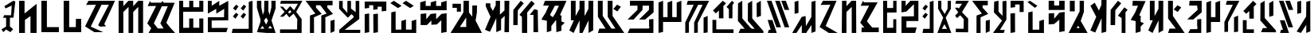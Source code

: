SplineFontDB: 3.2
FontName: Untitled1
FullName: Untitled1
FamilyName: Untitled1
Weight: Regular
Copyright: Copyright (c) 2024, KaraFae
UComments: "2024-11-5: Created with FontForge (http://fontforge.org)"
Version: 001.000
ItalicAngle: 0
UnderlinePosition: -100
UnderlineWidth: 50
Ascent: 800
Descent: 200
InvalidEm: 0
LayerCount: 2
Layer: 0 0 "Back" 1
Layer: 1 0 "Fore" 0
XUID: [1021 294 -80268739 19111]
StyleMap: 0x0000
FSType: 0
OS2Version: 0
OS2_WeightWidthSlopeOnly: 0
OS2_UseTypoMetrics: 1
CreationTime: 1730862832
ModificationTime: 1732344670
OS2TypoAscent: 0
OS2TypoAOffset: 1
OS2TypoDescent: 0
OS2TypoDOffset: 1
OS2TypoLinegap: 90
OS2WinAscent: 0
OS2WinAOffset: 1
OS2WinDescent: 0
OS2WinDOffset: 1
HheadAscent: 0
HheadAOffset: 1
HheadDescent: 0
HheadDOffset: 1
OS2Vendor: 'PfEd'
DEI: 91125
Encoding: ISO8859-1
UnicodeInterp: none
NameList: AGL For New Fonts
DisplaySize: -48
AntiAlias: 1
FitToEm: 0
WidthSeparation: 150
WinInfo: 0 51 20
BeginChars: 256 57

StartChar: a
Encoding: 97 97 0
Width: 671
Flags: HW
LayerCount: 2
Back
SplineSet
-952.854492188 800 m 1
 -527.854492188 800 l 1
 -869.854492188 16 l 1
 -490.854492188 -200 l 1
 -770.854492188 -200 l 1
 -1060.85449219 -15 l 1
 -719.854492188 674 l 1
 -1028.85449219 669 l 1
 -952.854492188 800 l 1
EndSplineSet
Fore
SplineSet
162 800 m 1
 587 800 l 1
 245 16 l 1
 624 -200 l 1
 344 -200 l 1
 54 -15 l 1
 395 674 l 1
 86 669 l 1
 162 800 l 1
EndSplineSet
EndChar

StartChar: b
Encoding: 98 98 1
Width: 601
Flags: HW
LayerCount: 2
Back
SplineSet
53.9599609375 800 m 1
 193.959960938 800 l 1
 191.959960938 632 l 1
 351.959960938 800 l 1
 495.959960938 800 l 1
 499.959960938 -200 l 1
 357.959960938 -200 l 25
 357.959960938 610 l 25
 191.959960938 451 l 25
 191.959960938 -200 l 1
 45.9599609375 -200 l 1
 53.9599609375 800 l 1
EndSplineSet
Fore
SplineSet
84 800 m 5
 224 800 l 5
 222 632 l 5
 382 800 l 5
 526 800 l 5
 530 -200 l 5
 388 -200 l 29
 388 610 l 29
 222 451 l 29
 222 -200 l 5
 76 -200 l 5
 84 800 l 5
EndSplineSet
EndChar

StartChar: c
Encoding: 99 99 2
Width: 701
Flags: HW
LayerCount: 2
Fore
SplineSet
69 636 m 5
 142 800 l 5
 170 744 l 5
 272 744 l 5
 603 744 l 5
 265 148 l 5
 432 -49 l 5
 637 -49 l 5
 638 -196 l 5
 96 -197 l 5
 98 -50 l 5
 185 -50 l 5
 55 104 l 5
 333 638 l 5
 69 636 l 5
EndSplineSet
EndChar

StartChar: d
Encoding: 100 100 3
Width: 564
Flags: HW
LayerCount: 2
Back
Image2: image/png 3256 -154 798 15.873 15.873
M,6r;%14!\!!!!.8Ou6I!!!!B!!!!`#R18/!,aciKE(u\In<$o<+lHSR7WGc7hNe:[^Yofe*R=^
p0_+WJ3cX[Z<2d5%rai@M%_7#!>=l.\,g5+#3*o;JL1#BD1N4bK<`5Ef[HF[T':^me]R>&Onkl&
nSpTn>u`O.1GU`F+%p2\5Q:I3VMiadP>=;T5CNKsp2Ta'r@e$5@2uE-Be"5T5M*KTOnQ6Pm8rUT
^$Xi4ci*%B^Ad5,lt8QXOk#qZ$iB\12snnm><_35>Ml[<@h2dJ"cKB$Ck"#&jOW%6rS'P^j6?%4
@b+?+n6ZWg[gcnWm2Ws&pT4;T=1rJD[23[>=B^cUHYrD%Hu%=2rEo9\l#5q+s":ul]i_E'aW!2:
LRlHP6!]!7\$t`\hu;J\9k`O58$-pSNKoR-G++e8Hg?!R\'aWG69Su1er"Tco6.L@+'ds21i#T6
ARj94b1id4a0o;4-uH>b$V`a*%^2X]p#TT1&7b%p]_j)QmSA;qKC%^Go9..f\$=Eb<,(@/-LN*.
G6//+T",B28b6.RhcUtDN@IPi1cIa')%3D*N>_L?X4lFBq%%,YM#1-k+5:i9d"\DPX\;\%GhlaP
l57!I1r?eb:lU-a'oj%'R_CWm-c%,V0;m6Q!?j!2Q??aZmG/U_n2ZL=<d$4!KD@Ut>'G.%jgG%-
UV=]ii)-cM)W<GCW!7<"Qd&B9[u8fE^mo+ZNNq&FNpch^p(=<6+_)%$Lpr2R!7mn+r.1;(/hO(N
6]FZn#AjsC>=&=p"?po_S(hsAUNL2',"[X&$iWe\>bm`p,H=0,&Ze]WcUlb#$3=NDkX9L]d*n>#
!]IPR"/,*@)f)nc%,Qi8G=(_NXeorj9sLgN!#=/#k-7<VpBWY%)C?hH!a'&8Md)GV/?#gB&Sr8r
l5A3+eB5U!Dnt222`A*pgc[;X2V;9f[<?b/6?7[m%@aKMGXN_4L+7's<nR"]gMK:(*cId$)F-7H
FfNf?*pL"P;1?Z@-#.?PNG*l<-[qD@09V1Qfl2iUNT;m=@Z1[piU".@9[N;`/<YqN_F4JJe0U*6
A;1d/+'Z2U=3qjW[h=uul\(fH-5aNlV-oZa'IpV>cNd0WGAR^qMQsXi#t>#f4$mq4IG^(!ntPlJ
J*JIl;JDs_V_eBjVL_PD7]mieoY`!2G),0/]2%0qI1"@RnY.=+'a-*];4/Kt#E2E.7;5q.D\nF"
rJ2\"LC:.Hqil<ZHgV*]j,lU&lmZ+WCXC3h`7uhi6\BcIpWE8@p(#dkD$qJJbneLl+]imXe6kl@
`PK:5%ec"TIdUlHEJk2`W7C9kXNH!LG3$JF;CdoFV4]HO[t$)j8QY`$9Mj#I,[6@lZl#0$rb@@F
c)<9"18/>L#*/b!6G:Yi"W-*T,D6V,d]&>rJWIDER1hn\DOCQI"Sb'kAYP6;>`jVA@)C)DL1rLF
9i>TlLo%li,UXJHVY"pg::>>`a4)7@cP,4MGi]*m_PRUHPUZ_'`+bRRUoPcO5bq(6&bW.<[ahWj
7<;)6]bCe9@P#!BOantqj&5IkC"@sE=a3apm!9#afBBM+)fkXDi;a4+^s#B/0[1@LlGi%\][8FZ
gsG@6;LYZC0&']5]sL?q$(TDG71J0FX58S:llKuhDk>[;Pcjd)b5M:Z<F%p)C%dB`[-cGU<n1'G
H,a]^OLmJZgZ]YqHI'j*Dm<c%-r$K['OK_E]Y>5hU\>EaD[/@N:E"NYQ>LMgkh&er&4/8j+[eiY
)YW=ObeZX&!"0Wfs1GgfDuJ"o?2X4MF@mU:!/Z!@Q2f-;Q+E54_,[,]H?hnE1u<<k39H%Mo,so,
%9UbGP"TMs8n*Rkk3h'(0lPr3[qSQ"!5O0qHmQ-%P>IeQ/!Lu8(J38`5D9DaDIF''))&iqH,qJ3
TojOiLtkH>&9(5Nb(["8]GN=m(8:iV,CgQi.SZkR7]Yf,gi]E/jUo/J>s8W>;,kb+ncWT_@&\t%
p$`%^[?;[@+Vc@J1;X9ZQ2<b^VZjA>q!bn+6H&@RI*qFbY`r@M[)abqLmVMG+Ue;<WgERhH4_W.
#1SNOFZc?P[kXc&G1Cqb9UIcgXE%0B!sQ%?_Hi"s0'Wrn\+&P`(4[^$kT=gGPTS8E"-tk,&]K6f
=TB*aE(RYdOYs%RT2:A:I?NmG=.CKA.\()oA0@elMjg?/Tn$MlF!u[(8QCV*k3Q#G$u;&jK[ifL
E<Q^%d-)3(J4?al7qH+]:9I=[Kb.SfB.;Ylj%YOI^,jcD;I->IP0gk'7T?%:U^=^V8H$7K<$U1H
J#`?cMUHHmE(F;M4BN&j\(*"r48_sjC>Ui."JfW9,C=Y0]De?4b(V*t8c9k+nJ",R.(5G9o(^#C
LIb_&O6kTB_qt+^aWoBOGLQQearfu%W9O9YHGu5LXHF##<[O#ag-bOL>J/[USG1:%fV'u%E`,_T
%*;2(S_3M00DMi5?MLn0*rgm.X/51i8'hPcqs:M)=Rk\B^55aWX<p@"at*QG#?Zja8kC)*A<r/\
\nW1W!*"oD,(Bbm&!p<Zs0T*_?[CSsm4YS1fS_qD^>L!2V#[+VRZ^9<'`3n)'ATHYjFBn[iRq'N
j=bW8j4mp_,ggC:OU@[?GZ`P*>m1M[32P;i.o]H##Sd"%d4ZLXW7DY;&hPeoP<)@M6@,(UJlHD,
oqErFUc&!KC$^YB\-%fmrCfNdP8F%J8IG"R'u0fpN[H8,\d2A\#u"UPKN'>,kGF>7/c&8=(#l)3
Q;d"<KHXnZR58uNV?/]T+][XPU1[])@#h\g7jaE"qH&H:HK!n7PUTR]MEG\WZq/4T'>+nOpt#^P
,g?%O#.\><><9U2+t/aFi$k4$?%Otu0mR.nOuja/7T+3A=gKV/;G'JB,d08;g$5]0&qd#mrDToW
:LNgn$&ZG59nh%dKM\E-4@;^SQf-lg&C."ERa@kapdj@=;NeP`g:Ygq\HL3V77/cZ**S;:2=ZT(
/rpRc'M'TQA[kZTq44upg.@4`$"uYAGG\ssbfM>u.eCYn*>K'+:h3ALh*"(kjP2#(Bc2603iY=M
k/;oWV",+_mJtFN<NHHVnf3cmMU"QRA:GLp$Q>[2O\TKC1beJ[dDU?HhZUo#`uA8-@]!D6agAD>
h6&Jf5cHtBWh#PKW:h&V0@I[mLhCo:<G@;^KH4>@(*sqd^,H4o^A,(`!+lE8esUeX;/ke5dV=?e
bI6'9,n,^/3CSdO#AZmdY^U<lXUQkYNG^+^b:,aG+YOcl\atlj&Ahf'!T.0Zndj/:3Y:V=5TA@5
'e9eS("<s*!lAXe6CJIUV=m@="J(UK.j(LLIZ_d$m7"\9nhK*&]F'Lk.\5(k2,5Xj)ob_EZK,ER
7!iZJqWuZ6)rsN.\SN2sdf"kDVE29UrI!>BR%[Nr:bM)(-"/>5j[63=''9HgGk%aG?(oh"DWHu#
B,i;D%n_3@L!R<*h6YH&pCF75c_*`XqB")MW:Ariqe]K@VZ;21PCof'K3jm"G*b;g9iBZSh:VOL
D8SQ8&a:96hP-7HiHP)gW-KkrgD6A"D>Va`5ESU(=gG2cDn3N@(<7]e1f10&3T2VidR6ue^=qX$
2lR=W34j-WJ<;[^NX_u$j7k=$"&i<:N.ar6*9^`0<%ih:`Y@\CG?kDFBIJQ'8)VM'@_SX#,:nb<
8Csur$;!kK,&UlP^TnDcB@8aENQ/1&c`Fe,-4"&cj!Xj?#IZ^Ln2FEr8UJjlTAX\%iUbG:NRYQ[
9dl+jV37ArciL2*Os@>4.T$4[I1mPtU/U,)#h/'YP^p:eP7?N4`q)JckX[-=dV$S]\hf@%D*L`C
miNCF*]YV/N/5Gs),Q$E_RWEP'IcH`L@U$m=Cp)^j?/%_\eacmFY"Ygcs\gh^@Qohs6&"83Bjf6
fs%+n(=8k:4GZG<:^TrIhaEJ9e>4FW:NY^(3o."8,&fJ4IYTSqe(a?Fk11P0)sF3h@6OTE'O8?M
J_`M:L!h!ppq#M0<sq5,FjESaQO$o1i!J(H4Fmg"DDrZ;+"k2i2roD-.;LA(EkUp/PBU[DX7WrA
35)Qd_fJTYmL:cP4UC594um328_nYJXQIT]4Eq8?k%aLV'lukQY>l.]X^kN%#H`=7s2sU+js,_4
mkg4Iz8OZBBY!QNJ
EndImage2
Fore
SplineSet
74 800 m 1
 201 800 l 1
 201 576 l 1
 389 576 l 1
 391 800 l 1
 495 800 l 1
 495 433 l 1
 199 431 l 1
 195 -36 l 25
 391 -35 l 25
 393 227 l 1
 487 227 l 1
 487 -200 l 1
 75 -200 l 1
 74 800 l 1
EndSplineSet
EndChar

StartChar: e
Encoding: 101 101 4
Width: 673
Flags: HW
LayerCount: 2
Back
Image2: image/png 2690 -220.429 800 19.2308 19.2308
M,6r;%14!\!!!!.8Ou6I!!!!@!!!!U#Qau+!<&g;RfEEq8P)<9<*0I7R*1O9`=^*GZa./hVK]Im
]YNqXo<c.7$qOdZ=L'7MCg$>NP5R?9b/jm9nHg;gk,ee&_[;-hf?X$\ZRR'rI8TArJRZ(!Z8+0j
ieoH6U[U51*]`]^k?RP[3*0m<6,U-JH-aPYGpfkSJ0l;_]O81Dbc$a=6PEpmM[aa,]_Th@J,A(]
%jnLZ'T(u'%9$=t"XS&LC-$XGr9U+]XVn^iq,%$\gZ'*Ae*-MM*1J!rfR^*S[efshlcBf0o7u59
\3Gn$r:?Q[rncPf?iRnls5FW6@I9l.#<09K>i5SJipsIJoF0P^FO(q%IeQV7X#CpX41G'pft*?!
-II8eKq%B@5'Y04qV?Y6ETa1^6DuW])70oTPT%d>VT=*#K,^;3kDps.]lru`YG^,6[6D*";?]ED
h$Z4c'6Leo]r7il;j)8e,rQ,7aEB>`B]O(!K*bWV`m8P8oienSF)AfoF1"PHK%BL"`IS*c)TLtb
s4BFjMBoB?oqcU<hB]c&CNd/sg7Q%!m-O,3f;%*d2KXSZ!L`4nAi[2$9Oq)1!R\]&(Q"Bt_);X)
aJBG1haf)Tg[/>5?[6qjautLV00Qp\;4'i^*)8EHP#BoDBTBAg&WOA.0_FZgO@5W/R3*=$+9qjN
m>Y+OE202+pMM(_4&7Tc9j/AqL:15>LR86\#ht@q@Oh6OS=%N+k>IId\/GggVJ/Z=f=W!<:g?,Q
mC.k=^cIgfXDWEl_Ck!elXe`g]5``F%#$Cr7*IOk,rAh*6-"L&8d\OM3Kf0@,nMEc'Xqdrqk_lX
]6\SCYWFpdcQ.:P9@?EhQKqBafJ\`B%S[kTcE?eGl5Gk<OYu11her\k@<LsPIJW'WlhB;gqX$$X
*/s=B6%T])2a0&RcR?`fH_RP<8[`:#C'W(TLGrBJHs>F*paK=/\m8L3S=b9"8c&?8L@.R<:u!J=
A/)s/T1$e,dND@O`c*lT#`I$WKDA]B>9#'s?/"a*%/oq`BD4VoIe]>C>%mbO7YkSq'Yt.88r:;r
Htu2](N!B5r\.Cfr0%F\5X04<*HX+$`8e,'j%\Dq\RP:)hk'n,RkL:cJQ*<k!$m^2XKCCc&-F/q
%NidDL27d.BLmXsh5sOf0=tA,e'#qXNukP)nUEaj^-<jh47*Jf$5cj(Y@NH`1]/D51l9T3/N:r*
WaI:s!0Y0qSN9SKrVY(5l).l2hjn,:5:Ssb%3u=mcpn#XFu,U(j2i@[G!(?/dN2GY6S#^l[Q[it
kGq%dl&]!u2VYR=mf%k3(Z-og*Q_MWCD@@4MUZ;BTG0OYj91/>!<X0RGHUDRRC_0[>Cr*?X2X+_
o_>4gYG@0TPD)*/nlmD![0Z4+QPfiIV$>XRS7%RM2!DHWUF+6hh/"$9T?HcHq*4nU"d#8T/lp9I
JM?Z"pt.!4(8iLa5qd@ugS5A(S["Pk+*:ugI_00sE3Id40"GoHl@i(P"U_g9Vk;<m8j/OmFi:%$
,0G->;.[;!;D%qo1F(N\23,:.6dg23AO.J_Wp3OQKe0C50U5meg&pG1Wctt:aAaFBQdcOmEjqDY
dU9$8.f30qW\-:PGF0O%rdS=]X"?UJ.DXtOX_5u.#$"r^\bK%eg0kWX-d3N*Z#J^5F!FEmkYI(=
mF798H]T9A#"WuI@L.aHp4AX>2$Y%<n7jrYC`unT-_o;^9qQnNq(cZ2:fb9WB!(G$SZ*b@WB%m?
7:4'#fQRhClp/0bo0[0t)=1=[R1gDQh./?jjlITaqCQ#jVN[:gb;pUCDSg,)8T)Ye//K"r-S"m]
4@V&$E1\@IVW],_k*WJB1]RMAjtL)e`q-gOR%7#C$W<)"c1Zj!$rg_]U@gf"QpjeZZsH0eY<"AV
7IH]$QG9:_;%5^s@;FLm#("-J:dS3VHoS6=ChOq)9`Xu6Fo2LQ*mOCDI)/4d1J-_b.C+K("P13u
X+_Hma:Ml^E1m,*Z5]@]Z@)sH-&RGcH,_"$W2*^XY[E!?e?VUXkS2'WdY@)s"5=6/&rL&s3B;c:
G4%W4Aj]gD0)NcXf<?8$QG<Lf[W51lX_^s[r1(R.KUm6.%u30EO%-s=F\n^%&H-4n[dQ4$a#P]S
QHWB%!)Q9a4OPku>PFr]QXRO5YKnl1oD*oqW(*bL]peV7"X%V-WL))b24Lad^A_/KTgE8%!>\=)
VprLgP/ccd4hod"r#gLZ?aj$$ehuOe0!Wg)0^nSFPZ81Upc>m-I(j'.EQ1%37Ck=LaL^(6?0Z1j
O"];?O58N9fYL7Yb]__M]>Po\X5:;WaK/AdrO/WY[AZDH@l+3RR!)&V!X[bkf9q8i(mtN60L:PL
MAsgB)WmUabd!uu(ofniHtU$gpCeK]%Z'-Ccmt&aX-//)7LP$N?CAZ<[d1q^[+ReM'u<=g]U*=<
Ao-Xn:HS%+TmYI=q?*9!`5'l2(Tsa,ZD#jM'-+<53L\cog"rGiVp;+Gb]lZc=@%U[d*flg$Q?9)
jQ.SCP%E@))Ga=]+_e;\$>V)oOk$87Ms@["P!D+^!FY1#8DT#@(fd2b(/6;@X"XMr,B]Pj9B[43
gSs<X1/lhNf@$)V%rkO=nL[TP9.2(<K6c!n*=eZ%*`8YeW.Gfh<mQEg&:qTV,&)eRqgn`)erAme
Z5jAZ$I+jMRckp]W8#>=F&;4%`6DG`7^$X\8Y9`#(859cDTF:365:L@/_grmOj',ADFZ\jfY(-G
S@YJnBZ_0lf;*_7I&Ye2II\iY+lb/ZRp;GseE+9R]LFm>QDteLjl=KsUqeYt6_]$Kh3c-ISdX$3
2!>5%O)=.XgnR57[83UjR'*_rPUV^Q@Xe1<kGRrDZ5jhQ)JA#\g_j@+]="L'BG0&9SrIrd*a+WC
@.>HDZtZF,/=s&B)s5g)ec*a1]8'aU];S%Rd`NKX[hdL2,2]n(%c;Z0MVj?"<EYXcE)%i72GAgZ
L'FUD1q^P-?!L`Cc``)C%nNoH/ur_s!YRPJ/8@NuTlA'Un]-1>TqTR!::SbVX.\&kAnAmVH?!s&
I6X?&M](deG'`Mt'2DAh_ucJRbZ[:R$G&h#GtJC;E*Fg\g%WuI]=:[c5!(s]I.pbC2oO:IXjcN3
4Wh1i,*Aj'oUQ[KP5n_%$s7n.S,,aR(f@[mp3\qq9/n$pQ7BH"a62RVK!3_`>a<e-K9IIN50;uS
$u.^JB^0pQ$%7nskX<g#JS46X6-3N4hI$f2.q`&?+.p+*>'=$S.raaBDn0'/s7"E.LLE31@(IBU
N#8Ui3bka9L6_O+4#VII6diD^7_3?,J;ZqT<Vga$G[3d0([iA-s-Hf:WV2G^Z[imRbW<Gr=Ymoh
<eI3rGSj&.Ve_)Ek3Bc=mbXFtH\J"@QZq;8qgU&\$M;(E(si6_!!#SZ:.26O@"J@Y
EndImage2
Fore
SplineSet
76 800 m 1
 207 798 l 1
 205 645 l 1
 354 800 l 1
 606 800 l 1
 606 173 l 1
 230 172 l 1
 230 -26 l 1
 552 -25 l 1
 505 -200 l 1
 76 -200 l 25
 75 318 l 25
 466 324 l 25
 465 608 l 1
 465 694 l 1
 229 470 l 1
 75 444 l 1
 76 800 l 1
EndSplineSet
EndChar

StartChar: f
Encoding: 102 102 5
Width: 481
Flags: HW
LayerCount: 2
Back
Image2: image/png 3960 -202 804 15.873 15.873
M,6r;%14!\!!!!.8Ou6I!!!!D!!!!`#R18/!,Bbu\GuU?5=n7/<+lH[RTl-6`c6M:"3f!W%^fQu
QDC$I'P#ORlr_@i3I^Ua?i:6-'9^E6`LOS#G-&V;.8$<fZ:n.?\`DW1!l3\p%8^$p"3b(\!-D;o
]rJ+PXFC/,?hDTb((ku%lSe%*Niq2+hmP8/cXT#*`U`ph2S@Xa*IZfI))7OY:5PpLR+)fG,MGl8
gm5)mWlZO`KlKl>FnAZo5,l?H[>EXeYFV5dW8dB5I_%BA!=36:idD=;%,'7J>i0]rW3rgCU'30A
iMCFhan,^*QciBN&8jEGnB>tAC;!BpI^P&Z^,62M.mr;t^oH[/Z*T8+c?`AY1S#;\5rJsF<:eam
<!FYOkRquX_mN[C&L=JeY![T`6o+q#>!l4/!d$U"M$cXDBR)@M@_05fbMs8/&nMD6C:fm@\.G/&
-G&k"<URYu!CPJZl?nHV@0BJlBcRkC:!j)%iu`?8>cA#d\Y?8sTOpA\#)$,sehMf%_jm9gSTsu$
7@Ir%Knc8"0Npb:H>a?PV,qE.lET5,WpN(t6KJ8QC`4WqX'#,k`>U)0_2+sUiZ<0L#dF]u/t-H+
?A[M*7I9DJN6?QpM<jZGIN?V0cd=;tK[+[#LP]L2eEDGUNOUi/`h)*Jq?M>)(68'6I:8/RiK@G:
^HILoc'tteE>WIb3mgUi2-Yinn_!&KB(=I.GGD`m.<]UsVobgok^s.hr%.\?0JTGB0bO,r$>A3V
VH,KI#L5=fh!"DbU:FH$A;KuYh7hO5a+Y&]Mg'XF@IsfFnY]`D*64,47":4GEE!6P]84FD>lN^<
B_O1!lG>YY+EE'qTLM2jJRHWn/(=j;JPM\._$k`dL8%Eg;&ZZaa`4pY068?$S[W+lT0A3t97*qM
pJuZ[B-)Quc#;Y3Z\S;WoC2ME>2e[<r9Lj;P]>Jnh8L"]B6lY`V*_FT:"h:Fab8J>6_fMs30?J%
.QYt;iAr,=k=!_Tn&L-SHkblcQf8<>kB.O:\$!d=SaH1Z/O"[RH^pWt2!U0E"3fI,`HMTp%B_Db
(^puB\P.g6^?uR/8TKGG16jcX5qT&X))603CO<>Zd0J(U]Ga;QT5cGqFe!O?lsGTbn(s'C';k40
f(pA[&s['];=PP#F.R0SiNr*DnYA6W5+hB`KpLkoabr98%l@-h>/\_$Hk`p]hMJ#H1cEmGoE7DI
j-qDlilQfXd@Qpb&J6^XaE&5L+]OOM5drI(P\"qRO4pk$1>Q]$ej)DVQ&KB/"st.1A+BQmA*_FB
3$jGcJO,Ng)C">t?H1s;#BBJ$#q!GLPnR`)Q,P+_[6S5*\X+9(3Wi"c90g@m4o_1+$:Mj$%H`%c
@X@uf>e^(GEP*F$Gphu'9HUT>SFYS`%R0ktXR:QMEGG&S4IK2i>_a@RT80%j[rg8*(igUGOh%_m
UV&<uU5dPt@7W"Rj>LYKEV/65.SMN`bUM-ZH"r4;cL*oUok/c5lKC@q2(EdP3)hDWV(6'h<6NtY
!,kaH`'1fUm?M;MDH*n71.tA9F<GD7INAa/r,9f"'T4'G(Dg?CW-&RlIMo&uqBY(R;6U8fh`8.6
dnHJd6"!)!Z-"uq1_MHX#[re2GScZdAO9!J[$t2ION9'8$c&@+`:B,<OhQ`(GOJ"NEY`"H5U4>4
0r$^s_+KKTa[bM)&a4hHhmrk*'dOeK%8?#f]ZMB.K<$@E1'IlnQsA7l;MX2//c!"_Oh>%k`S(9=
(>jL\*1N/@fR3?[<DlLf\$3T&e#KO%Oa[ci6F\]maW-6H];>-k]QB4LUXmHZ`he'7c+Ob%l'^n*
RQk+J^$Ob>i:E*d:#DnU6]2\9bZp;k6<0Lj1/([Nmp,jkq;RP>K2Qm*W$_<W:"?a-g+8PQ)>1'U
6F]*?O5;X6W,[Mrn1H2uB6BTPb8#LtH4!YsnI@@SR=\U'dZ?k2^(fFWc(o!m)WDMqfbgY>dP%!9
1EE>>/;>::.B02='E7Xj"GYHiLsZoX;c4<H$sB/q-rHP%_Bo:kZO&]UEbj)KBLaMRFffp.*77Y]
m2-pO'bRjcJ";[N)5ei09E\5)c2q:)iXs\=coa49PIY5JSrj>OL\;WB)?+.Ghtip.1[^#tW=,0&
9buq^M>j`uG3&AOEUCgH(jgr2Q_3&kZ`bFHe'>DWF/]ns#_V(n]r+n5Gq3BMeA-<YeM4!&1H/6+
P(aW(BknU/aM:2sGn@:SpMRq;O7($8[G@db]G8&[\uV$ifR.`O.k<L/2%+YW-L((WQt4DeY:S`G
m1mtDg;)XbD1Zn"^&ub1'U$%Z'>ddq>Q=V0FFUbAcPI9ogLTSnDT:Eqqe>DFn9rXbB3jbU&E5I%
B(PH*n\+R\h]sTp4:L.BMrSC-@q$=FSqP*1="_J2+2&chXda<&`2r1[0smXh`APDO-]\5rkL^ba
,)[tA2p4`KRX`,B;#*&WDeW_tVRJ6oL*"L_A5'<k.$Q`%G<<6_r'=:@Y#<^]if$m%NYRK4FOeG-
j/;G6\+cV&Tb4W""VpmAYg8jEY:U[GOCo!E@eu67AAB\A]928;k1h,b'Fo2l[=4g0RGPUjc)hq)
KKi;9#K;,8=Y(A$B3+J6s*Ht*^\gas@r^T_'^<hCR1^c7p=8QSVj`]UDD:#?d%kA>P-JOec(oYa
ITB7gj4<;X!a?MKe3RcjK"8i]e50C7]D$"ZJ,YQ&$,hY]r3SW\B2pI^:P*86EDo]b^Y4T=<[MjT
do8t\!)#5[b)X<6h/XB+2JXq"3p$R)Ck6#-e&UD`Iu'lsT<W%G:RG22ImG<N(*&$%@f@/;5[rr*
FXoXS?3`$b`r;hGj=&NZAk_6P5tC43*lQ`]r\E1\rY19c<Eu<K]mA8LqY+@9iQ(\e@l5&d[3GLn
=7)GGBDtXVlH\U>XZpkFn!P$O_*<=EGW#/,B$ZKNlHcG0^4$Z`hahu,H[">+p(4-u&8r(TTgr^L
Ag14QjpE&O=m:=#.>dheGFhAJq-62`jXLjRJ*rd73;YildCH3=#Q^M<^PK4[qsfoNDfp.Alc7>.
._Hf3E]Sh+b"3bB:E[k-71SBnA0dk'+3(6M(cJ1$:5]f5g"nJ3InE\e9uX$I@"rX'0ZhL6M&]T<
]!</_Puj0E<9=K_W/<hDH!t5/`0eMJC>X@M68NDk!ioq[`b`)#(OL%K1].4rP!#S@d):fIUEtYa
\88r<LaPR81P.*b^?1\X8f>#c>S5F$!J_W3(1pqlk3tL.L_?\Db$:,i<'LLYD9P0],+<%:QqPY'
^4\=RQt$,@H7>P=#Pk%G;-NNF1.%<PGr]9mc2j[nA6F`5WSZ-"/p;jbAAYZ6$a56E4]=GK]ZZ7(
Y)/T%J^hY_)Dnb'-nC([aLC8c:2Ha3EODIHXskT(D;"GcL-==3:K<53.4>9sHqXB_i]6@rrsp(+
iQ7G'W&2\ZoL18Nh<p8:'9BHK_TX6'<5(IVO#>+3k*t;EKj@#Oer`37b7<tnMABg!`^XseQd%NS
Eqds>gg5=[/u!i98-M:%>l$6cgm2?>[?V[]GZn&C%VCANN8a!q<1X7LQA=&Vg/*3gg1qu*;*qGg
jJrq$Z["mOG)Z`0q@CZl8qO"$Zm.4FM'X?'QHl%Yb*8%]LuW.t6Ta*94>N;+&58n4&*.;qTTh`V
H+'%%C`lRI^*afd(/B,j#@KU!`>'1.oW1X.>r+<<S'[tHI'\(gi*F04d`Q#+TWtFFl)ZS4&eqcW
n\lc_Weh2Pa:(VQ.RMZ!-<#*4"=#)-;8T]aT_.EpRtM$K-&f%C'^;$$fS`OM0+mt8]_gK/%P&U.
Ot@P["<]#?9Wo'J*<cde1.`p!%]DNDf"[_/jk=+ObkNAI"VNK-'d*S\aX[8;i?q3<N)n0_h7qBD
`m\am!1_0!U\[HK;O@L=d\?sUaY@0('qb)6,LO0!l(!N2g]niG(b;=:5alp$(aamicS@B4>,.uT
E.NJ'3Ftg?D"]b.0QQlr&Q[D'-SL=#'[i>!ShRUXMap=P3A$/i<$MfaIA34S4?g"E_<naYkB<A0
"`:G-Tj"3]g\4/R^=2\fU,#oYEjm%MH]4aH0F.[Z/hV(G\+/:db-Ae,fW_W:SSb4-?k7\_B(YQL
b/5C/Xi1#eR"oAH0M(jtbqF#f-I]6]`qYbE85)Vg<tMM"ZR-FB`jQIYC;\E)#rSQ?cSX2FbOMq`
)frs[JPd25C.Kn.KrJJD7M+_F2Z]<`WVh6(S60HhVt)l2P:BD>dTN?dX3kCTo(?P)\''O5#iV/j
J*&!6/;ajQ-$O4K;[`#^;1,4s@9i1GIZ&D-?g;I!8erMcD:BP*Q&;;]LI`'?ZgQEDeYrDGMq[b6
8JoK6i1J-=;Uc\\SrKsP)Z`<m=kYSJbsg7[_#$:EmobZb<\<::$oOGa;11q]7\gI=ab"s7c"gHW
b%cC4nlXEdM]HA).@M.X75@g%?V'VZ,ElNd_r?9A[D^ggh'dTq29jY.-*./Y(7.m%1M\BZi+tP.
&m0U#mIHC?T#]O#Tke7^i,tM^.2W_AP4"SqA]j)q#P`&>"K<<`3/STBXZ<e.oq/K.>p#V,LCb2U
!u>fh/f`&,_3T?TKf!]&)icrVTE_0=KqHE^&LS"enLO=XR).7P-)[>Qn];YZQ(OD*\4(EoBaV]^
oX1-\l+AORW.4%f9+[^I2t>m@)/DIDlSlU^(eV!Nn]/W&r\p]Sp%99;?g9M0.b'SSG^_,9amk'g
T5oI%SN%ETI)5i?ONh'`ceq?6'j3LCV3@YtZ6k!iXrFqF@m2b/IP>%YFtaT']]&?MO7s<+9c.qj
T4`7%LbCL+*+,rNlT<*pI!ob':)I3>_i9d92**3(OtaC$P)M@#bSGIVUM\*%R`2[0PL[nAq$^su
B`@s;s%RS]LG6&N3=/V@o'#V=pt^Quj3$I6q;2Fc=Z!V`DZhSXGf"+0#7j&^;__^<F'&.dI.(Mq
Y$N_X#noBgfn+!o7]$he`90gcLWd#KIXDhgfX(P;dQZaJ-I(SSM[=Ocm1aeNz8OZBBY!QNJ

EndImage2
Fore
SplineSet
55 326 m 25
 151 443 l 1
 228 388 l 25
 135 255 l 1
 55 326 l 25
59 584 m 25
 155 701 l 1
 232 646 l 25
 139 513 l 1
 59 584 l 25
407 800 m 1
 408 -200 l 1
 59 -200 l 25
 85 -69 l 1
 287 -68 l 25
 289 768 l 1
 407 800 l 1
EndSplineSet
EndChar

StartChar: g
Encoding: 103 103 6
Width: 544
Flags: HW
LayerCount: 2
Back
Image2: image/png 2851 -280.248 786 15.873 15.873
M,6r;%14!\!!!!.8Ou6I!!!!A!!!!`#Qau+!"PB%m/R+nl:FB0<*0I?Qq:3raVDiHZ^+pJhSi7=
MpOB@Y[V(]%Zc&1kO<2'%f<=%Mp+,a_dPWSO:OO7N'J!oJ_5X+L5)S;CWZ5;AYBDPFI<E0UnYt4
\\7`eCR4hQ++D!#Eng2uAtrK]QV4/aWEb1:e+EV9pFkF:VE[Zd)u=;e[SX"kcEnL]msEV9qiUp<
od:RD<G.`1(e2=`^]!l`S'N7hh<s(BlqFZ$"9IT.Gl5%#rZb/coIk$\CDHkU,@kT9X/rE+;8K`Q
GAm<)ma3Buri=pbk0GPXc+c>W6*XNqDmqa%?E;a9c'$TN'I5&A:BeI''4aRFVDui5P7,I4ZXN&f
730Z9%U&\NL%aGlRE7DuP\67=&>Ag25\X_V#WC5E<%=,*7Jc&69P%NeNqFZOZtX-3Xk"C`I^F0D
g73'tb6=Y`icu2Kj"P0ElIYa5Is/GWJPog)`]VRK.a<q#g39>N.ISLZO&0O%%jn9a<gG%'Q=f6H
C/'V6ZWc$5SJiBOJS)''Zf"<;k>.8Qf)[uO,7l<#U*t]&,S_:sA#qCfN8,JK.@YV`j4H2&@T&DL
a*'4LP[EqM*4!9cQ-$lg%HEg!5Ka2(>>2D9GM[A)/@0L\NDk$di+[98&i>>.;>FOU72VG2X>O/G
NqS^@+qk/#O:'HfYp`cP%SAe+ZYY]23<^gR:b%9aXdpl+.c95k*8mS"Rjp(2>c3^FA;J9fkNkp^
M,'W*`n\6;KL$t,5SZqga^go%&febB%!$'PmGQs6"?;4QU:aGe0V]1:C8XVZA&RUgcDI<<X@qmg
p$rKfJ?H9])TXJORa#HFfqa*T\n9oC3YhAkF<s2,;3\+,Z%f[%b7M10-F6<(J;!S<[qo1Pe8V,Z
>h)uCEkq82$3T`,&)oR,D\_M>D6S1H$S.qS/c=FB_nI"i,RF]2"=n]"".VVe(IiMO=A4psAF=DH
k2tgohqqi*p$81/isu-\lQAi!X7\rchs^4T`S1iF)2U1X2n0hkJ,Z(HJOD*N$K?:k(n<spXfR@(
)$@C1R75ePIf:DeDQeD,0uWM-)C4h%lh)p&4K6S*+Mf"]Y]AuCn)3,ClfH<0/>7ZH?o"/:^>4M,
XEP%\_uY-IaO$I!83dT#Ci&IPh7L80E`V3h;6f$G[F\eW1l2F2W.='[^DpQrDJrjAL=QM_"MJjs
BIrMPCPN-"\Lf(Hb_$3G\6+[;)!fo0.YPH2)VqKsY0N9T@GpaM1SD^&GYZQiHO#<e.X:A)"Cn>&
r;6ufG'72u&SX6s`(*Wb_WQYUXk"P04P8NE^:YF@ZF[?ilZQQq(BBU,X2lXJ)u9e0a.?XOgfqmV
<h<A@<X<le0`'Z*rdM?*=]o(>5mU%#6JF1f^DM[/r91tlSMrWl(_94S[rLq./AmnqGJJG90.a7q
1Y'lT@SqEZH074"#lp:?:/4RXp3)quqWs`1+,D4d0@GuQX-Lj+IQt<9?DeHj@1jr5g^QT%IsQ?a
`6>p.rS]_oY._*MQ8`]E%gWZjj/:olP;`:3CTdH;@b625o?\0(^XqcY17m*21bh4]?Y-SU"G>a0
B@!0ss5De=;'f#q(p<oWYHJQ]8K\'KP+8)6+ihIt]IYS!"C!5S^Ebac,#?V!j$coQnQTU3%>R17
]K(Ci6JkGB0Q\2d\V8>g]@VT95U7Wg>[Car'$EqkOGcb)##fQ$^bY>0O?k;[_=00RKZIDC3&uHf
C280DIEbT],4Zq$8P4]djsD37jZk%C#*#l/*Z[#eC:3Q*>fk9Q"c^1RI$-:f9jGIo3]]Ad4oMl^
As4sk(&)7E[]scS0='$.\[]0)J+jGQhs33>Fn?nG%)T=!POt+I:jN\E?V&8ng=dMT#!,QH;AbLH
Out=bD"8Hc5j]sNhYr[7p\+>)[pQgrqXeL,/C@EPU*0d!7Lh-slOC%P\RQ^'+(Je@-F/cL8nP`l
<HN37,c#4SoAM!6?G5#pmrk0Ql:QkB=8jHcLd@5I5Fd+Grk6h[='+!uP)P9`->XpikPO!"ZTode
P:#sUX4E!oc3JuSUVjXb*;pLa8$%l"6-K?9pq=6WU0B[keq#/-dYE$*"%l+]MC/KCrVY8!QEeX!
X0(ck`Pk:BEe%sV`X/'B0T:ml\@2R(R+o,=&WpRWWA0ASB;U]a]U09eF1\*tnUs5#EWZWeGNn8`
!,HS.G'iVWYJ+K<o'b0t]I_r.TI7Co2So\mahPH(JXlX8#BIJ^,YUs$+7fjJQ)\(>i>8Zfj9$jd
.9.c1qu&_>pFeG.DoN&/1Ds^>O[^If,7ll(.SQ_4*@_"NDddXje*WB4An6L_JeJ!o2Sgj3f//n8
U[<7%puK>+,'Ac:r!5:#XUap>=<iQrrITr@leTjt9.Vh/09^-W)b^8U+XKd\@Sq_@I-_K_%O?XG
]-]oY95'FbIKghRQjWW@0F9s[25QaorS.a$7Z]Bd(6H'05nlr`!6g.NI_U)Q-Da9hia1UeG=-&h
ks2+;PPQL4QW>@R/1iFcQ*g^bP*o$i)*185+-8-K6kNMa;^S2mbni%#0H-#)hO/%pVTo^jGWs8)
=/i9FefcQO>#ZmeGAC[lS)/lUkO8U=\Y(tO<B=eO)O(B+\ekptnJ$!!)*_C3NupIs?@GLf3QiFu
X^ebsUrjF_FE%(%Nq8JQC,Hl'^A7>8?4R5V@%ua0R6%S6r`Y_\lZKdt^=q8N3Vbp:b:QYoaSD,9
B@p.*Y4DAH_a_>bK:27-DFUFu36l_\Mf6?/-07)>'48PS"C<tp@#V#<l1&pR)W;u),]5>82iXDt
Dme.s<['cdiVJ=*E"((cBZ.8")bGm\Q<RhtDuf!<V,H@,GjqBZC>gE5T'5UfrBLk.4F!k`9'?_!
2_"l1'Su!EDYJe@ro,k$Z;9Xr&"aDFSWG%J5Qt%ps'G$J]uOJBBsa<7cbk*RJ:QTgpmk`p<%d::
+Fa[(mePbro=jF\:HrNL4$LoV0fSI@"Rg,MeuSJD]5<^=N>0-0"j8s_0"Rm34T'ZP?_>=l.MXD9
#Wjfj3MBD0J._YN<b$,`nbD;J&ue(.?KV6Z)TEmY,^/4*;2>Qg2=C'e%5i,SF!9YuhQ&d<-s(4p
j8^Soe&;hDrnoOW#-$.slth#sI<YFfE(DuY\N0*kDnXP[=qPt"#AEqWKrp5gI+"6ePY'7/l+>8Z
('eh<C)oi"+I+G(9\H?U/[a?Vlg'Wu'EtgaPto(A]9EYmT4,ViiHW9uDK*+Mj%HZ]]=8kI*VbK`
Ica6.b!`u'\5^9VUr-*<]%W@pUkb_Wf0Q6>>N@,^`dL(H5Q`0rKs:(%dMX7sA%R8Qh`*%%739!J
$%K`D2dU^17!rO=U01TaJ2Rj3KAm<daG"BOf/'nFmsla*'RV$f)eUMWX,31=!e@'U/nbBW*#24]
QrM?B+7G`1W^]pi8Lc7p+"i:\=&P]2!)nUA>fg0`g#=t"V'b<3Ujtk9'e)(a>+G*H#1>BRa&2)?
JI86nSWFSBZCf#Frq,#Rb1>D+U_4hfh4i$3X$X(i,0?g(L3CLCM*&Rd$:_""8TKtt_b`LR7IcKl
`C'D_lg4Ml?N7cB@a]Y>e2T_o!!!!j78?7R6=>BF
EndImage2
Fore
SplineSet
354 -71 m 1
 273 78 l 1
 192 -71 l 1
 354 -71 l 1
177 800 m 1
 177 556 l 1
 281 390 l 25
 372 552 l 25
 376 800 l 25
 478 800 l 25
 476 550 l 1
 314 278 l 1
 488 -200 l 5
 53 -200 l 1
 234 278 l 1
 74 555 l 1
 75 800 l 1
 177 800 l 1
EndSplineSet
EndChar

StartChar: h
Encoding: 104 104 7
Width: 543
Flags: HW
LayerCount: 2
Back
Image2: image/png 3010 -57.5744 779 15.873 15.873
M,6r;%14!\!!!!.8Ou6I!!!!A!!!!`#Qau+!"PB%m/R+oM+L*$<*0I?R-@Wc8J]?&1Erm*(8up]
JQBe!C"nWuffm^U3W3"M54]QM3SgUFF]nh564jo26j8.A>U/BTDrSD1SO\Tf7c&s2EVCF2^]+2(
S\;-J#ho8#n@g;$E"ql1+>VkeP(X:6=#+ZPM>6?u3%1i-.(tXf7U4lAA%6K\N5?4=+Rh:pdHOeW
Gfn4+Kt4Tqhc=:qY+UWg+;Ch0MBW^\>uOf7X_o+F<`VsS#j&*@`LkQ`\bB;iHf3"jX;_0nm'0E2
2FJHLn@*0lelKLVZSSfrSb):L-ZD7+Tk0bCG]7bRZD&m=3!_)AD('E.Qd.aD[5WCr"tpJl2Y=0.
C@Etu%ZkF*aTUe?Nsnt&<UPjO@2sn_98'!?d@i/>Q\s&k12a0IOV[3DZdF\:&Q,ah@k=.B)=fO=
*(IrC'X0me@8P.62(G6i_KajLQ:74B+a?[I">>ZWpG+ScnHAc/I:N07B03RFj%3]I="VYBo4$`>
1bLTg3%Iq;[T5fZ/'"81PRUlKdZBTqN?PeSMIN:$>u1aahXN>q\!O_!Wj"3>$]\k404)c&,jA%t
f^8#V%:&%D#o<(-4>OdE[?5N1RHNLG[u6!a;J=EF'aBjq`bi>9FHSd*4U8_DB48Cgp%mTWB#YTt
Z2*`(0/'e)ANgFMUbN5[/?ZcThW70ie`h\#?b8DMm08]oh4knP+u,1CdsU3?o?iKJi,KWVCst5p
i4.HLKC&F-/h`nKS1bG^@"Sml<noS]M?7eT\U=j%)MZ5MK#KPk+4r%VqH(<+:Y)//+9ON>[![_q
jn):%YYg2d7=cNO_rt&K=<k9B.T&1aA*NR$bo>9NZ1V7FL22F:3!mLtlq!kdf%0Gf:Ic%'KM`Ob
=ZI(Db"e"?4lD#W(/LtOc,M)E-]P"E1eEic9DA1)_4=X(]@H5"kmj*0i3[a(n71H5.(?W1:qkfD
6RBT6:RP5Il0"+GJ4BjahH4&h?N,hK30)aa:,<KCNNFZ#FFBnjDDrJ@?bOm&aET/BNt+SGW93L+
S#7JcONHS5"Le#=gp9\T1cpii\[J&9Qs3D=8$B.QDY9u6e)'og4)c^1Vcp3DMis1g@k/M54ZqHN
q#1!_F$1ZTW^rCn!ah5sG/AK+j`Y]dI;/L,0>g):DcRTTQ&Z^38J9%@g+<O!$sBM90V^H<jc;ka
[^UI=6H9Dk_S93>_62=%^e"(VQ2LXNrQ1H1WEV<"oK+'U5^!p<ods0'<hCU^'jYY9]^gEQpS$9n
Gm4'pfDq6_V+H?'a%'V.qW=:g:N40@%$u85kBgtkRSk'OH$s5_KM;+adl;4bJ+u#"r<;uFa!8G,
EF%d>HYDINs2>`<@5]6`9N$]pl^L\J3pf#<DM"A/3*5:(TW"kedO)lJl$2c8lhSgV#mmD#@VF"D
=\+)TYn(d*!gqG@+r?*$QfHDaIt%1Ym*#J-e^>'UoqM44>dB,[Q>MV9';i*)/NXRW[Tb38!:gm)
TGMV4T*tS%E+H(1OfsB4\bWso=X:jDacUT&'&6%I_s,ms\#\DVC$'a4qktub%a$c!#AJ-h=[rS"
W!uE[`"IqoLkblbg>24Q_\o\tD/`[dI8.T[Jn,i]%>KN4p[3T.dVSPrB2W>L(M`/7Z*<`.k4t[1
-+OVtqTZJW$Oa0J7Or#l>4)eQ]9Xo3'La>t+UIMm>t_55?"4J,M$IJsN'ka[>3d0bEgGg`7@A,X
G1(1d-XM[I8V-$B9-]'6S%8T=<?B1T0qTSUT:]?"HhZ_t_Xab:DlHc2/SZ:$>f1rg_nU_[HL/kK
^Nb$\jeo^^7FC&C=i;#L+r@f)5C>C,o_V!)D0YV&2]D&PWl<-hJ%76/aFF-Ph8`=![u1a70U*Ja
XK5[',3#^U8G[TW2%$lN7]G,qGJR)+f,'bhfC"%tT'gbH6Ob/u),o)(k1UPYDDJd$j0&uS:*enV
kDQ[g%\eT09:),OgJmtoU5%-M??if+E:D'29o.Z=H[g!^daL6ip"H$/Z=;2e(FuZ2?:uL1rS'9[
8c%c5%<.c.<0]fN@&.4$UJW%<B*\Cgi@rajd_'u(@d!F##DgMF.ON-\Nuiomf%ddL,!m"DQ>Oc<
\0f2pFmZ?s5'ZS?6RT:#=qnMQBJ8q]O#I>O&fp->]p1+k.k=tZ&!&p7W0>r_,h#2#5"Og^puH.u
SZJdF#t89&BGCiC<PRA#In)9P,Yro8]TM;ji`+b/e'XS.j2q)`gVXPk06Y.-pM!Kt6SP?M-)IN0
p!&9Ph_qstXVQ06lUib4attH@p1nG-?bLpUjmMHJ2t*C_.U'\4eWqa#psckH8E>fSOBZB*^f3=I
RSrP@1s;M/n'jDqa5?>]GFGr29%`]7Cnr9>FZU%"dj<BB6b%@]W*cbH!K3=tpB]Bf@u7gr/Sbeh
\%m7Mr&?9Op\)BEO0<]<QaA:(F<[_GN_sb!7&Hh.SW<nTI:GDuLh%M4>l<1?Ocb[d]Y&oZpg/0.
,Vs@T?)L$4.Wq=.E7%m;BsXU=Jl4.'<YT,ddaDNPl++Un\ur'cR*p_\7B,fXGYjE2Fm6LTk7;si
FVLp@[:)TQaHE9@f`7?KIDe?Qk^5SqBUuGaN%6Oo%X8,W0"!GI@eO4@R>]Gk!%#epPREU&m)o_1
7A^DkJMNm:_O_*$j=.YRZ]I\+^E>6@<NH$A,,f5p/>5O?B'=44Xkljff?8u0,A0Te&0M;D0(]aT
IA&sb(rc;gZ9&#.&,j[I/Sg;>emLPua6W$]KGRT6N[QsK8,H+V3=Mk\8dPQMM`g6pH--:_P/HN-
i('kI5"^ALD3//"0NM)4ZOhjW8'O$9j?-agAP:WmAka-rl<5*JEK?\VQrD;\KYdF2^;9t!HTDi9
L;XiD93kb'%usVQ,kZ;?=JeM,b&qEUVCbu'/(1!p\!DoqXM(0#WfO`iEaag%oKFMd-DX?/Qd,A*
DQ6X,ae]5Ne\j@I7a'F@B8;>h21n)?;1m"-0e%N]!qtRZ&*bHL=N%(XoePR@`Ao\n9=pO*^44YN
;'gh&Hk\H:Qt;haP>#=dD@`P_21lc5!%j=P7!tHf:FD"+7kk%&EE-2,,i_Xp4d67O;q#^82BjcK
2dWf&0I2\d64.V5/i#:L!p7IK1.<0+&ME5/#!`%TcPaFM+U-;#TbPKQR5pO#>Bk9"6f[(N(tC9k
WH$eAN)LHo2G":ql"'@6Zuc";'%c2Z7[qV-Ns*)VKhEqSMlfCcL!9$AqGApJTR<P3"lTPlZQk_f
@\d%pN9_el;?r3HbatZY]8qr(:XIbnX<eFO*F?Ionl7V,U"5tUT*rW=KLj"TCr6IRVa57>U*kO\
jU/O1iKWnCi_W=TB;0:4-"G'gEF)gMQ>LL4B)4Y++J&"Q.i`Henj8/LLs@Qo8u^s#@%,>@h7Ab<
81Wlt)=ic62;Ls;Vt2V&r#a;*'#!GijSB8W8u,Bgk87C\j%,2hrFL7\GC+;M,sg@uE]+=@aZr3.
_G#7YU"A%LqU2AnnPKs+=h;b2rbt=.S;J;obLMr:$R*u[P\OpB\g1K;DDi!"7X[!h0u?YV>$#%l
n5JDrB/#DD,49SBC&;fZOsFpZ;0A1"cqWmg(b>Ou*KP/0TV,N<;k>(49f'*)<uadOnC-pll"!Hm
#,[6>ZJ`QO#JC!.had'WZOUM+D&\b6/qcKs][4;CJJk5b6\q*_Q_hnP%#?cTcG>`0*.G]?(rjoT
hNQX&UL&iW->?Kc5)j`[0cl3(Z#f-eLhqmg'Pj0/?Ai()EpG85:gWQcSO_Htr>u0iom_4IXsX2L
!!#SZ:.26O@"J@Y
EndImage2
Fore
SplineSet
90 800 m 25
 493 800 l 1
 280 450 l 1
 280 430 l 1
 469 233 l 1
 468 -201 l 25
 80 -197 l 25
 80 -86 l 25
 325 -87 l 25
 331 217 l 1
 218 341 l 25
 122 250 l 1
 58 328 l 1
 158 433 l 1
 52 581 l 1
 148 580 l 1
 174 552 l 1
 276 706 l 1
 64 707 l 1
 90 800 l 25
EndSplineSet
EndChar

StartChar: i
Encoding: 105 105 8
Width: 659
Flags: HW
LayerCount: 2
Back
Image2: image/png 3250 -286.04 784 19.2308 19.2308
M,6r;%14!\!!!!.8Ou6I!!!!@!!!!U#R18/!-6'=bQ%VOGtCCi<*0IGR)sC(eeNoM)F0@RAI]n1
7C$#fZEU@7aX.D1>$`U1O=IG3Q%`.n?*Y)EA>pisC<fPZfcqD6^Ae2;o*"cL_!]2_cLdafhVbHL
rOokV]!d*;o?+4*,815H?pQ<M<\#m'phq6&rNBAGQa5PEA;p?.iD2>P$On'D[FW+a3s``=SBp#^
/c4!=^9HfSJ,RMr^NjIM`R9XVn-O(S=f9`R.#okf,A1>e5lj>MQ=[L.V3^;T[9sb>#g,8lk+l_V
F2V0j;%t6F/KAj&GOOq22fC:j<f)ND\?Xo":hi6IUl0KEbC:>pdR(9@X6m[FG2'Ua>'$_r,:c&_
T)E3!]I7"c=`QQmqY5*AFGgR]nE<=nHh$nF4$#F0c1MO<+NEE1@u6r0VLa4TVNWo(D<;u!]:2m1
2G7($>:^S(Sn%%$Q4**JIVf%5rS#<LJ,!DS]!;D'6kRYT]n%2Op6cpB54f/6Ia>FJYdHBMUUIFm
Dl<tOhW]3g:?9tTcnImu;22l,#7Gs@'hgf]SCm)qPE-600lSSoXgDcL=P2lW\Rin"g6LEoqtQ;]
gO62J$cikkg;OM5,%2[9?ck6oI%OE-a!JGOnZf=8RVP09EAk2OeV,e4o+X@hK(C82\Qt_tRQbr(
epP>Bd'I+aBF4JVUG^Po?f,ilT!(C7)IS#f^;3a`11Gr%"e\QUAoqb)Nur1cH_ZiAPR+:;RIW-:
IH[$r'BT"(PpUZ=\[+55h`,iUn+5__[^W_aS"#cei8f1Ji6d2`T.<6Y"$.32Th),1L9D:pRPVOc
[;0#nFa7D@[dq,.Z2>VM[7F\+Cas>K0.O^^Hl$a4de/S/lhG',J@'sGNb&2<\!375!2_+WhC5Oj
,J!kq\X;.EeYV*ZhcVB>C>9]ibg48@AJs\^!sXt=-Y.`Q!MokHk0CF&md4/4fFE`H;%CJp(&e;2
:8_a&FuDIb`n7>#IWm`Z+&C`tROf&XMM<+%Q'`+'k'RI0%NKtt=A;L=\(c7JHO'ER(>.3hQM#Q0
B-8c0[W^HG]TJ2VYO1Y*I-kFml--Q%fbNgEP/%(`PVmM.+jZUe%l$=,Lm@c^&0tl1<+l!k?f-<B
pLL2^kKe!pJ)A:Xd[8N7%@%%(\$l[g.f7KR=.WruPfGS,iY;@^[7WJ3":O-\0]E=-!=WbmBNBY?
kGs<M4*bac1)A`O*[)rsp:GtcIV4:.419p"#Bp%)\W7&e=87%rS`5fdo2NA\Tu\6%KuL^Ckh+!t
bU<HOnQQ/c;Pk^nbNhe_q=r?t*^0)Qm@>7SDgQMenGTbGrT<?C*tqDf+_*a=Q&?@.%=-pK*NBp<
Wg+!e+s>s(OOLO7'NF<Q=_2c&G&D5IGjFAsV8nW<>M7&,WUbF-C9@\<Wf@WAa,_ZC14Um#6EhW]
k<6>r@B:G^+d5&_dC:A(7#TKL-'0[rCub'(^3fNk+.c6ijG)GRJ,7C?f%+5.=rSH;'H&Ac9:4#e
1Y.O+GYQ;F@)rS?qZ:PLlg*kCDj+b?5s\3,OufX1:S:Sps+oo.\$rj/V%LOM^3o25EW7d@i#NjZ
\Kt<VYEP02,b#`W&oLJ24]ko9HF>F'j-O-P3FQFn2bPr&+;&m(@3hsr1_d6LE0XTM]NlbqfB_**
86:MoG[&:dhrf46Lo;8M&4VY:nj\G0CE&aF=a4\\=LGeo8X>3-a&TtEZH5/iN-bO.4Ef_E4a=2@
>FShLr9j!U*BZHgc0[)fPBe_&r#u/AU"/Q(mJ68[gOFH]""a?:X&hL!_P/iDfGp5;o)7sZn0_,k
[[8X/-<Ed(r)FN/D'-)Jgg.5kK[up=O)=pT^d[$+lYUHI51`]h.FFs^WBdI'TR<paYg_ubZdPR)
MjC][f8U8MoPg5CH')UN,-)X#,YouF#joa]'0AC,m\o!ug\&gu6&]$4)[%R30g`M+-W*a>-Br&O
V2Zi9]=>GXs8MN-`qL,gpO\+8j#4CYZ3qLBgB)k\PUIT98md&;dXLrF(Tr#lE0eYq)MbRS;acGH
;R&LKA,KY`luQ(rq>#_MNiqd7\k9LO=)nVp>1G85pq]`),K>\:2QcS'SHlT!bRXIO1*6p>QY9Vs
"IR;Ik2ghKV]34We<!CM5>s!W]Ije(JlU@A8O+YjaoQOlTW&')/M^3?m6lC#eDjEj;\(J]Pp3'0
-m]>[&F3t>^!Y(1c*$H_l-RHr86)GelM6%CYU%\oY-B<eT+9GtBMut>b%5*D@a\=45r%4C-7,&"
52n"Q.j^)&$4hV+g=pgi9s*pPh4<Bm:*d/hZnVa)Rga78dKKpr,#Z/:@:ghS0fpB_N:hGU`rsq9
pSZH?(lB^4MRr;9BbF0*%IN`Q_P['+'55!tPo\Bm.VlUS0l9V@<g"(\7FfeCn*Cq6nS4!3K/]67
P'j"T7h([Epu;i>>EP"bYAZNq,1a1WA_!?5AAF,=WU=G"&-4KLJ8AB+M53%:/R;5R2CT4%,_0,B
Op0>F9Dh7=Qb,/H+sS>>$9Fce/>i-P<CKN]r%M6RdVu*YY3:3ZN(LRSS&r?l3^8fm/'T$XI$?j1
'#`G9,crqSq4!#4d\=KdN[e@lk+N7m:`Bf1D=?-+B?r!4LUO>YCG;t-%ART-"=,ZBd;X=L,o!sE
C<^Jq36D?tH"@0@"At"p>,)9)[HW!("KTQSBT"\(muNOskjSj.;"PWteOaFGaE<=bD^M93LCfq4
UsQ+_KqN6e,niLq0hDVk'eNJg!$a>O8p)b\JB`5TmLh7k9FB6&BZ$nif4fBD3MF5b^N*aK@lL1\
gpF8m'n3FlRd+FYn.RCqkmO(CmrXFg=jH9`6of.`XJrk*5#0.7;K9C<XL2GAb&8ImqX_ML^U&In
:'0q[ksXEo[eMM=Y9cX]JVi]EEW=<G-./7WHC&>0O0D^t9qm.D-p,@1T:Y#A$'jt,!pEVl/<+,M
%ZTEBT9%'(Y5l?&C%8n%Js6?`$f"9&)8,U_Z*N_rQ@-[?S?mIM7Lr#O6YbI3!Bki5j^4k>R*Ts#
>\e%0I9^WRKTjC)NI#4eVN;:I-.sN,p8gc1m&Las\L\l[@j6H`4dsQ)m&VRDJOjD)2f0f@Uim,j
.Lh5>36%Ebi:A6'UqTQlQa.$#O_"SN<>-k9jne)sk/)!`A*Q(51/aD?a&ujXGj%EU='`Jf\P.:^
:-6*#(A(ZgOad^4reXl&\HAJ4n?"qO>othekrN@g*hX`O.hcWrf60?3>MX=591>bR($+M"Q9m@&
6Q"1Rl9mCH6'r"aP:WY5$3A[nW1p9;(G4hO'`6%G0UH]7O`7;$lH!fTO-`;e:\1UnZ@j"Z+K3Ui
BAZtY<ndEsOm4oA$U0b8aXkrI;4%]n9Y>LFLoHtIS$3-L\@-4T=;=bO;TXsI9PGR9Ft.(he[i.&
F*0]^X*%sqEGNHs*K^\,5)2-6PLZ\0NTNd2[R[50h)*6W11-4n'Yes70I@rrOU>tjn&'7SYOIY5
XpiO1E\8K?7:N=>%'uuWL]Q3fAlY=r$\FWHOD0hPa\PSuauB1^(1FA!CriXsrY+ngb#>O_P4b%R
bnkK-9:Cs@KS^tZ=NB!-$[nuBnmf!m#d]dY5n+0$\e9`D>,6O!K#EuJg9a5`_5H.GTTII\/s&=(
/a!MR)r4U'n/?*<^b>X6;Rn??<8bi./#WSuI\hVH+n:H+/]>c5)R2&[I$`9L#"b)+]XBUp@C2\U
efdGl5^,*uHO)X+KV!XEf`TepMUb$!e4@8u5V:PuNpbbWp5Fm:i-KL^VP60+juM$7#mUVe7fS5K
3IC#7\Y3PN6MnD@XIAR#`!L%lg(%U&3/>4UJYXJq'^-=sS-qITDE=9>mJ+tE`j\-\1)tVD/ti$2
4I0aH?3epK>-U2`Pu]b(4[8,Z11KXAO.UL'd!;aoWocs9<mLH?DLGtDFWCGWrd0!_IE)@s`!thH
VOU%B1JF,ZP[p&p?MU#t+$auOZe$1R'jMikUV#OXU6$,Sej;J$c?msF-]bp%-u@DFMdhQ0:Y-@=
K,GK83u_tDhJ3c*Rm+!.j2H]I&laX8SP0u#T:TIpeV>1!kUg)6OiTpbc`ftkrBHN8ejFQ_]sRh?
!!#SZ:.26O@"J@Y
EndImage2
Fore
SplineSet
471 176 m 25
 597 210 l 25
 595 -146 l 25
 471 -200 l 25
 471 176 l 25
43 799 m 1
 535 800 l 1
 535 657 l 1
 371 656 l 1
 370 584 l 25
 549 390 l 1
 307 284 l 1
 309 -200 l 1
 179 -200 l 1
 181 339 l 1
 349 399 l 25
 43 799 l 1
EndSplineSet
EndChar

StartChar: j
Encoding: 106 106 9
Width: 535
Flags: HW
LayerCount: 2
Back
Image2: image/png 3230 -150 740 15.873 15.873
M,6r;%14!\!!!!.8Ou6I!!!!A!!!!`#Qau+!"PB%m/R+pAP#9U<*0I7=BU\k7hP-gm^mo%N'63h
,YhfYJeJ:i6AY:\+:o'bn,,Sl!to'?#RV^t2?cC"aG+1DHhR,:n(-=6WW!>+@'3#[Y.8tmWiJmc
Wc!.YS_kArKWOD+<MV'3A%]a=ARNa_!f8cSKCtfSLf%bQ0NffGT#l?6F`n?k%ai:u][$efaJae@
S@Omk(pSm^(tj#,T*<Eh\I,CE4[^*cjk-#>`N#NSOc`nEdP4a&\>253#;POlk,n55&46jY\1+H[
C\h9Ao6VPDM\sW`A=',UXs'D*+4n-%I79I@Bq"sq2oV./`g)L`n4Gn%*&OZK5GQ[T-O[95^3:%G
C38H=dWnT617X+kI\8bcs7>4/;)gY-n[\Ll%gU't#CJIkE=\ej^HLa4F;SqfhjXN>p>Z%oPLDP1
E$FJil/5nBr+Bn4SB7JJ@bO*R/@"\&H_:]uId%)[_;-4AC<1ML8U"UTRb\iLa8;\^7_rQHFo'5?
h^l+IZB,Khop\[Aok&\^<+!\4/oAD>s1qNrR"s`p1X$+J=rPd*(iE&aSStP%;HIj.Neb9-60opF
UFc.*B9LJ[DJSr%?9mih!W7/<NrpGs+;b\;+t3e:eY!"HJNIlJel7AT?kHXK6K0\YA/\hl:67ZK
?6O!(VJoJqEFpXFlkine$g_7S'Ko%ad?&J*&\5^D87,#ObiYaC?(,%;0bOCaB=9@nXW>Hi83WJc
3OE%s`j->&6e6PB9ai`aVFp\5pqHF;fIGL[."oXD*4ofXC@sOf)9tMW[RpO`H68!>^F>!2/:MG=
)r9&bT^7id+[ZYFb(d"WL3$pjerWH0ai(_,#II<a[foJc<l:.,f4+\\5U.-mQpqL@]]jr>bVYPG
V[7/HRkI=$-lPK9c>I1G.[k'l+L68&&/\rSVJG3]GuqSU8Ihpr5QXtEWmcr-ieV3#[3<@ObggW8
dpId2%:K:`,I=--/?].R7Qmf$%Ao%9>+HX-eX4/efJ9=g9co9E@#$3EjU>W#Z:pfb'O:mc0Tp5t
0[`t4+JS"Z_c4Esld'Sf@g=QOX=bE[C*?tV:#4AoOIdXMCMe+3>XS]W3JIN8?106bkIlHu(`lU1
bfVX[B["3X(=t)JMK5C5%W:%01KuL]m=5JNYDT9^7Q)1!&@tu]Pd!_q7D6"`:imM!;@kB-4Hm3E
M7d8d67.,&o9lm5Rt:TPaI]F;?Vj7b%T%N7A]jfM"DqpAj7S:'f9df!fqJj?O#t[qoPeFJ+kA@V
-CZK&O7K&$c3D^s+XPS,\@I"aIdOK`A7(%]rLDED3M-AL66!;7I9[?V!#?1XDkFldUT8a3n'q^S
8S03GB(^b1IJ`oF55=ZI3>ufG'K2=8&8Mf6l#3q>DVhE0_eR.O1QT^MVp)ae[ic<l6CnU7&fd#=
\PGaDC)$$ZP0Pe#psSgOJ%5I@=#9m'6U[:\l)J]T%_i._rSbZQf/B)>!QGBmd07.+LfC2:/t!Yd
.2##PN80&M'[D6GMK6!gU/n""SF>=jH+k7^I/OW9m!`$[WUdq^Cd[Q<^62KGq_`4M[c?q;h_Xu"
ONrf,mc=U*77`\9ikfD&U<rsj;^CMT*2#,naHE00DL>f$hYa@@]f#IGYbD'O>!.<)gY$\K<,qfA
2d&>#db(2mo9+A[#\F\"j[&#WRAtcHoUmafUD,W=cm!+pKo1#<S$-[@ICOP!^b4/PNmBjMhmr[&
",u-Js&b^cZTeJ`+<$gY9a0'Re2!.%aeIj[a:H'q8JMH$JjA7:Y`UZ\_ol\!)fK;8o[Yb8eZp4c
p$:QH`ht1IJcNqJaV7*`UTGK.YNX#3VlZs1dY<A9%XqB]W%!nn#'./@m`_=#hUZ4!eZ#/u_<5+%
@?c5YU?]NHd_.E\R$$l/]sK=_-AW!^Zll%d$g:qdoT<9%-g9G%7=ZE"Gg@Cj^75Pc40*[GWEkW%
DgZ"CmVjY!&dQuK[SsVBCq.'#+Vb3_RmenHXQb^.N)8mt&Z7IB#?8u#LDalh?iBh\qnG+_?)mW1
,YJRaoQf_D,9+pMNXe%"'B$nl8V=07d'9aM\c_>T!J%QZZjeGM=e"WK^>%K_m(EAa-Wk?Xd<+C,
."%p694W6\AY2CIeAt"bpI_&.=+JS$?%`=\ge`\Q($j'tC6E-b!ZH+[%-bV5-O.hYs&AUK9>fT-
M\mQ8FPabk(Zpf*;TZGX0*m&i;C?2<q9qIqL<s3KXV4TtCXL6Io(kuo+9cV@BGXW69o*q>nV2@8
FRAm)*d+Wj<J"SLe_.0Sp0QK<^tZTJSi0&E%$oJpFd`@NN/i<oBo!?PU.UPt\m5ekfa[Z4eb41V
m_qm?.0eso6P!i[k4NsW\_TM$6jZ+Xg,50^%Dq^d;6(<b,:QHs&p5"I_D_7Mjra89ikb"n@m\Ms
03_Fq3U60:T9M#..i*IC?/>X1\ngE%AA'&7<1,'hZKQ!<JsE#?k)6*<Ggm_HH(7YD9DVX1.E(d>
e'+OjeaDT%:$tr_,'2l(#E5l"*rOTPX`+Ij@=\;iAQS8fYh`ElbO#2g;0hs'qG:cM[%Wju(ZCDJ
CsRNNJ$nsi.UV<ed;[r](+2=k=j+2KGO6S[)u>\MWKRIKK5<;!)BS/(_;;#L:@&6rDpTVtRQF#`
^86\BmJb'7Sk,qL:u2?]cm7pPd6)u*'TU:(]"13DkYsR;B%RWP_o]ZC]!%;(N@WbV.%4e(k4V%.
rJ:?m`t3)G[HYJ!U5);I2\?-t!li)8KIO#6I6`g;7UN$B."&aS3I^nG+n$l4g"K\7Dm[%Fet\SH
H"j`/RoF/`Y%#bT=[Ztd__-<DF((<eMLRT55]#-'!2\q77a6%]lJ5frfY2:0ISDf#'.:+@MN#+C
K6m.N%m1p6aq,N/O_Lag3,Lp>[$)\miKZR/O1K*P)@Edi+SeD29f@U]gg&a.r;JkUJ?"&t7r;I2
55$oGMJoC\Hf`/OquKR$*G\@RXkN3.N'8]Q\r*fR)P\"M7&4HJ.7oYn1Wn6UGBNlVFU_XS><Q,+
c)$V'#hs,jMXOCAq1j3;`.&SQ`.#$gSUE-0+Pmb,Jk:`&Tn2N-ab63#D%!S49$36+q_DNk[3,CJ
q,oW%/u.g\3i(e<op'uRVt7=IaNBGg_$k&978_g6$s;;`*5p>CiQuQ:0i13`#I"=B4H?0J7Xf^`
a49/'qr;iiho.mB/VbXMrPeLq5(EL;:Ka*s%Pi%3PfaH9Saaj)o/N33M.AjS.%(F\Lo,u)-LIbZ
bDG@EF8ifC6$$>+jpOqn3:43U[[f_.*h55WDkC>nZ0GduaCV'Dh>B`Fg@HaV%dX!9P^rE-)L6l)
_03TXhUQf0m*35kFBnSB8g,+Q@pDEI/ES/lc!p_uUo&<'@0BU4&SCmunG6b8)(f;VRMH5uZm6KR
_/?G'p;;.Gk+RZ&2Y0<'OHUi(VO!=E+%:LST>aHF\LcGZ\`d7S27Lc6P$N5eo6F'?*D7r?be<iq
F5hp_Qb/=Wi>[-oOiH1M?d_+BO]!`fS5J(NE^3Lt#9?Nn$CX!o*%LHhL=P#cBXtS@\E<k8,fa<%
DNn7;I"K8Tn`6Wh]oj)KP"\W\_+PVt4-Ac";Q3TtckB>!;m/.hX%aHb"'pCJ1V)8-GD[KtcRBe&
JXc;sb%<QX5@s1/:`T*rn-D](A7\<JB4(k9=26tO;?b$.VTk`J'_*[pft8auV$\-E*/SQD]f[!6
I11)@!6p._#2q2u+'mf.,okVeo;'NAA66u,FXo)t_"+Qc"];X="W>n$`\J_0>"u!8NKP&BN7SSd
9#\!jHNb+%CeaT=$\H%<WtoiNOV(#5f<9B,>[RS-(K.2=W@\,]CQS2pTF%8/Yl5/MMq1d^=;WS0
EQZhMp-Dm<>9ZL@<e1KqWPds]#?@'u6!=lFN4)E+ENC\icZ6/%\h$[2f/cHo6#3l/J6F:G`IVoE
r<_BbD0g?"F(9n0CS(i1<"iFWTN3/:MGG<7TXm,:5L[BCrA'6r3XOd'5`,^"+)A:"9e@suR9KM#
!\,emhl_eHm`%gen#CIumJc`L_t<9;;0:n,rX8,nZ5g`rZ4-d6!!#SZ:.26O@"J@Y
EndImage2
Fore
SplineSet
77 440 m 1
 85 776 l 1
 222 800 l 1
 222 463 l 1
 348 333 l 1
 346 785 l 1
 470 800 l 1
 470 217 l 1
 274 -90 l 1
 274 -103 l 1
 420 -105 l 1
 384 -200 l 25
 48 -200 l 1
 332 186 l 1
 77 440 l 1
EndSplineSet
EndChar

StartChar: k
Encoding: 107 107 10
Width: 549
Flags: HW
LayerCount: 2
Back
Image2: image/png 2831 -134 800 15.873 15.873
M,6r;%14!\!!!!.8Ou6I!!!!A!!!!`#Qau+!"PB%m/R+nek&7q<*0IWR)t@6<u$JY'Tl<'DB"WZ
/0Q6'!d6-I)T`@FClm<>"?Z\qBF>SF#Rdn&9Ql'Ch,T^tA7c6oi;6<7(Har7\=K0.ET5b0TDtK2
hcb(s\\_8PQg?)$i;4VrW)_>hjpL&cSNH)JH<8E\X?5U&$V0B<F4&Y8B$:4meo$rJI&cAa\R5C-
\%hahLZtQUra^M*p\jQ0!,8oJgZ+/j=3+-gk^DVuWGU'.kG>uc)dW&1q0So&CT^YZL:KHsnHuF!
$><$RIe^7!I/^<Vr;7d1n%STY;IK,\e6G,*,QKarMJ@fu"HB;g93B%+&961DY1oT(n,DemLk#I&
9>6T#kXdIaZ,pfR_NY>^XD>P9)MA$Waa@)(5AZ$Hqa?W,h"]Uo4@>Y$&UFe4k>EdfVm/`KNeS,'
DcQqpYYW*6%Mc&Vjh+,qY'T#b5PU>7ho)$h<3"T,]&^HTet#/;Ub7@)q/@oa/>^=@7ae)o?\u\?
W,SFU7*DJ05`F^FKtcZqmo1=.h%g7?,`-lJQ.i84]C!+]13N\>$N]k0\q>;!`E-F&*Y)9kA*T6B
$M.Q&X-DIirUOFR6g8*<Z"p$d^'h*u4aRD'r8C1#$.15>\$6SgZ,D(=6+,eg%[O.[II[7#iQ`fq
j0mj\[3>j`m8D_E?M'OGKo<&_;aO:@'H$1fSAo7]L,!0lm8V!!!qA-kP7REJ!:fJ6hAq?tFYT[H
Wb0g:@SU*L0&qq=,"$XE$Na3W;`c"\d#NnYg1ndjGWMGgPkLrGEg`dR[sWT`rU'Eq+l9rgcbi=,
L2Q]&$MB:WiV]e'mOYH4\2'=)A%AWrQ*i#*Y,aDlOW)]8GIOe^hsU6j2uER@0\)p^&m%]n6;K!s
9lpi/BY=Le`9LAh*mF4XEi*G`_:804an7AaFGJ$2e`lSFB:hJ1\_mqU+rZ+X#1[T8THTKm6:G(6
e8nRiR9!tCousV_[%.^Ra*'4.\Y.WPi99"eG_"+!Ntl2H'g!,.r?9U2Q"UP^Ec8YI-2OmL6LF[r
"E]?QYm&",>&NcL"csTq!Atd&]2[70W.!9+*182hOu@$\e9G`'d(Z%P;S0)s;S'$(aU5MPG=r'_
#[q!4QZ'P@gK9s6]6*T1DnWj?J2WKo21VH7H)@=$!lZBP'EID$%a%q1B=V93HM6]QGIA:5i*tq?
?g7(f.\'j4FAqo!FUHGI@g@b0!t)RM9JlkT7Rnl'79H>e!<T5A.*71n3;;GIWDqUh\lDBDB?7/2
TV!G3YA<H*g@1mg*N#7)Uesuf;HG9;IKQP!8W_+NfI$LXQe=GY57?Du6OPQ)>`UV"1$i]1QZbOT
>Dm%HC`=*F>i";P]Rh(d^KUO--=*do>ip;iBp>T)^kKd02.26ba4tiDs4?;Db)4$W]9gFol?(ZS
oqD0.&pg^d.k+i]O8jT!7\ubbm@IUdkWZ=S#HW3tJ0miha\&(`TJd5-o4)oo"5F@%hi+Jf@6>:Y
!SeGpb-dOuedo[leNN"I=l"="lT=EMI<jE22PU<&bF?+RXr/%#r`E60XhUInS4i!H,.93M2l!!+
i9Yt7@Qq3a=n9ILiS47uWH,cLf'?t<rloAo#5V4bUW)HWci8'r3J=aDhGBo:oL*aCjCt3@W^`H[
NK%H`)RrNs66*jE^@t+^lh'U'r:GVc+arOEf/Sk<+92BkiRM@gG]pdXg^LTk0(G'<=]7RYdi9_R
=Zf\s-WTCETcg#jQ=J*+23]g(qjeB_D<`S#3RDjd=B5JB%WiWikW0W6>8E?$\q)DO0M=^'8*SB'
/"B>6/AmcW;JKcCL)jZs(=gV3KFK5g4q.^5,`qU-UasXkC-tZ5h4+LX)Cnf:kQ/skd9-MFV!jY!
N#df>i;hpk#87>3d<QsRfF'@%BA^LLc6B)f0"Lds"I6e:Q!';^Z-IcuZ!dhtA;M'td)U"HhUon2
:dHA+qq-Z,>f)eA98.*k1\6EJ&/5n_(g/7h.I_k0U#e+VkWbKDf]nX#-XB&VfjU<VV_KPlBYX`.
VWPns<q+hnWD/Gf_k^$0E`lG?NC-=5SMF^WD'r[1qI23dDIJ)aT'\;".QAo#b*eh/R1Lqh,t`OJ
<3%##%Y_>mUF]2LKS==gX>+bs)-kR1-=;(=VGF$rk%Yt#ihr2`>60mlc6N_:$0@_r)3D'[UokN^
CGsQ;a!"to)[;r>X9[OZ_3m)pEF7U<*j\FP?S'&[o@taO&!BnbS;LUU;<*&17Y`H*>>LKl3bYRX
SOUC0NrdrS!H:ft(25a]6=K/Bl$@.'fS)R*5rYiAd._29k7GtKVI6f8Y?7Y8mhhjfgJXUFPE9@d
j.:N!ge<:XMk(-m4-%\/9OTDbSXCDJ4,I4]1U4b`%b@-B7V`BG[GK<;M8=/&3;fK[#HB2iD5)hj
YR,DR-/e%i-e6LEndL7IirYC>=1M+NGB_Zjf=/55m(CuRl0MB_?mUtcV3FX>#Ju.596k1ldc<]7
<?F!lZ-+!!`c5893hCmkLVrZ]iINTr?`BI-7W@5em&5IpNWWBQq?uD"CmfaFKX0W+Z$K8eER`J#
)G_lIY0)e;8KJHB/Sh,dRHYn3VVrDCU+l'(p(3#.&\!\@2)DX,TdUIGj]cr^BTjhHRSQ5Y#BHBW
Nglr%$:Z&UY;Ht'NcJ%A=AVtQXj)LK/q#Vd^aWd\;Po-]<6)+D*;!]+"YUUKjg<Ee):Mt:&d6'f
;+$b;[D8g<%<!c6U0=IW[p#Y(C.EI:P//3aBuJg=S:StIJmM9@1a&`ba>S!3!Vek#K;D(<pl3lf
7SV8q\uGk51)^N&TigPe-cT:D.I`_4@*hebg1e``ckp@#\:G3oOUOJ"^k3cR7fcQ<d^U^`!F:7-
S9gEQnQ:[Oa*TH2.&h!`IS?'mRX1'\HIl(G"&P4D+/na8948Se.cN3M,1%Y?nmg&kr?u%iD*mF>
7Tj0I5SOR4=WIM?n]NW![%9U[duKX8,&R_i.:Tb5$I^/I[*fD*(INrbHk_;jPjj3_0Ud,V3iUOY
["LtY,];Vj:h`BiZX#oK""cBU,=Fr09SUc4eV)"pN,1iOLsbqa_EPuL`AGQ[FA&P=;^O%V8<dNJ
D^IcWOCULW49]4#-_V]01F'71KJQR.iH,m:(A_lVJ]382`sX2c]``cBi'F)$-KZ6l9U\XYSQf:`
NN3n>NYuC:^C56G/5-t5=jj!#5`s_jf)J5b6o6ce7dYN%`JiVBJDB#C!)`\8MPFar*EtMf&9b^[
0MAI62/L>D"o$F47sg*7&sVM@lPo@,LS2`\3cIhG4Zn8PVro`4r8R#8q,^W/pNI.*Yr"/fW\Z3$
U1p#j[@oAQ[:Iap6n@ddMhba?q"LDtbjPGSp!)mkrr/Uu3*YYc)\L%ZIlB0OoEV[fPhV<DV^r/(
Y%4;dDjlu?aeeECS3Hc@O,sL=_K.i:HU0@o"DTpP!=fHA)\F2A=^o<fPi[HC.hRb1j7/UfnG[dk
jr\G>B3=lPgVmT1D\jg3pEGEa_K0RVpd\!PL"3-ul;N)jnm$u#N[J%,?Ddc&$N:DRehpj%j8\!:
!!!!j78?7R6=>BF
EndImage2
Fore
SplineSet
74 -201 m 25
 70 402 l 25
 214 415 l 25
 216 -178 l 25
 74 -201 l 25
76 581 m 1
 76 800 l 1
 486 799 l 1
 486 451 l 1
 359 446 l 1
 359 683 l 1
 217 682 l 1
 218 600 l 25
 76 581 l 1
EndSplineSet
EndChar

StartChar: l
Encoding: 108 108 11
Width: 643
Flags: HW
LayerCount: 2
Back
Image2: image/png 2780 -136.218 800 15.873 15.873
M,6r;%14!\!!!!.8Ou6I!!!!A!!!!`#Qau+!"PB%m/R+nUIdj><*0I?Qtq!e[hXVu%#,ab,'>W2
aH]]Y9s]Lj+DYdPd/ETLT(Y\Ge4o!",$D3(VT9V`d.]VpoOJ%R8.K8B%aOab!AOLK5Q:Ge^].8<
ER'i4?19I)c?kna)`'l@N\2-O>@4\g?kb[bHlK7!+.B'`:#iq5$oBT(rqbfm`,(TA)`2N=E2s)U
3bT$6_O,Q1T-`j`dXBr;1qJfhV@kA%W$0)sllsik)BfPl_dE&@#q(MeA-FEPY+,*(4BbJqMb2'\
&*FK_s*:6nIk6pFDR6IB@Bg2+pSbn7H/M=E,6IZsiDRJ#PisLD`J`3qS*qKE?Cs*qbC8%9_7(k;
-\inK:Td`Vh:l9WqR/O$F2\8Q<HZ96'k3S.-6>%DMUI[-2F\b!Y"R58htToE6L]u,6>YB=LU5+Y
al2A(s)d]n6#kM#d\.*F&gYF";Lr(/hHUW>'ZDg9S+DQ!ZPL^N1ec_>3a&=<.^g,M`]*9@<(+U/
,=slap78h,G.GY$$)/TM`i:NA'D6"KXj9daN?tEKnbN1P(AZ_>S(Z?br!tIDlf0\fH8B:YK[GRM
K@T<_3]VfZG.$[dGumPYh:<n2$:dS]><`>O#BS"<3o*9Y/-#UQ\_6UV?^BTa?@MVm*6]O[)#@'P
^5ScQ:=i;PVpkP'_n5@"o&!72bDen9iO/Zpfk9!dU>.feBJRrKp9)/(pUfb7S))'FnrKuI`Fjt:
CNkaW>Y^915!<'hF>'!Pq<%L.]79bd-%3E;LssF=<AJ;QU_4Bh*qRZ?fXUmK;nDGpd6K]Tqkj>c
g&,fORGhb4%q3n/oB5G9O'Rp!X'P#fM_ZQSSN4M;&VuNUSj(7s.7f%Jc-2iFgte=omI&s@lL*JS
qSVX<X0^LUfX::;=RGtGqS)WO1@Ll0k-H4#N*!`9;'^9c-l'=+l>sB&EJ6_-@+l)7^-CM7j1*pJ
oCq'U#pGYBrGm8`kotPe/>"PgN0cKI-e/`rVR"WDp#$nl"tH<De;J9K&4-[W2PLW5?!O9k?/9B;
ZZerS]_e.9mO3\0/Zg*@P]B#!8G#*Fkjq^!TNN`j?6<UK?k,UB)FO*S\`%.E5H'a'Ph`Ec"(`H.
7=YnlV&.g8Vd^8n-j@#7fJeC_*J?TN>)DKQBOO59n".u8&W6d(Qk>]6Sn]Ep/65eQ4UNTf.YGLd
+e'MY&rJKjCu>+bc5I&o-""^sgBrRm0o^3Z?1NLU*67C!)T$(5,Vdj-S:*"en-UHLDjEMPZ,%Uc
7DTOG'O:N,5rI'Xo^l*7]!cTd_j4=^NG^fIP=[Rr-?52c-LX-*QFm#V(0EgAL>WVEQ>^h2+]<b\
)FddE\3`"p7^2!8<tn:uJX_:;4BTf<(6jC,-JHM4qI-]JKpf1loT&TKYTCh9+?Uc4BsK.,AQ=ou
jT([Vc1:5njG,ZlE;HYsINT*9O5#orS_0gAS$^Ct^kApq2!.ZpQn;PoVZ93^YU>"V11+$sSSAt!
W@bknI>"/>`]2+H*Y%cTK/fRU-el>-Kh+d[[1lVsbR,>5crVB)0Vt3BT:59"C`CR-%:pL>Hdan+
&gOb"N7Ol&)MMiKKjJ3@JBNC.%bQPrOoAdt5:TVMoMng)USEf6[5;C!$&NW[*;0Va0cb0T?o:Za
m)tCZ+0#F?RUQLZb9VOAK=5`fn[L$OTp8<:-i1n00\&"5n*_eV)QJ%Ej>sSiMQ-t."dUgl$+VE9
?0dK<=6gY99jRDEmROP:.mgt8$9HiYM<CScMC-Y+P!3c^bnC*WQpJ""2Mj5^$m].]PVjd_:><'m
@NL3GPc?tLOTGf-b$!0j(inR=+p"^P4aLdMI?[dcd)h9CfdQ7SFJJ;rCn`Gk*s*WmR^-<I:V<R2
9!a'Z'@(o_JMD+Xl9B!0EWu=[4?-c#f4ngkgP8\c+>Z\CiKqQmQqPiH[mgQWktsi#e/"Rs8IfM-
lUVkkQcKb$Gd'As-GBJYNjb'Rb@HSraoU;'5q)L;(Jf:[B@Jp;80m1KL,H&pJ%gbneXTN70a('5
1O7p0`$$2Ob"1jN:C01Z5U@"hp%33sEeZ!Q_@4L7KZpFu:J`HRE2!i[WrfiQ'C<5e=VX#g\r\/-
nj+Mf,0ni\[OpMa`ooZU.1P<G6TU.'Ptsp+U30CPr3Z.'/p:N9qjl^2`e)"o-cU>("%[%oTupek
jM[uAQQ"h_2_me\37Ta!a-9Q>QJ-oej28*)9FdE<e\S8TGH;e0IK'$o#Jc-.eHIPpC__319Y#l$
]).TV()U9qD/\?R1H(hYB_(M7nbS2qh90`b@YP-4Cc[L'p1=E33PR6Y<7es_9I'$PccQih2_4Hn
f%;F1<>>NJ3h$[^Mtr:oYdA&@6Pm`Ro!D-*/\T=,J2$[E)A[_-)?<r-:AlkCZP,u8`D)=&bXaQK
!6WGMI)<8P+G;9U&:H*t`Grc24,sNDS^h&s,/N+SFELINPSZ\7F:>T'Et5?LAI`D.O4,gq"!OO\
dR&m?Lji^].@nQ.0c!$5S/lRKmh6'Gn6hX5=R>A(C389RC+l:Z1>Bp5"e:.bcln:F%`=>%=fSJZ
$N6/HGp"2Rj1uLpm0%n.dI)0Re:WnU<u4^lpY%^i2"Hdp/G'p[Kh[OFWWrm!B!VC&JLI>P]"k'%
S>iGAO7Rl,NR:9RYr51f'XTm@d"6',d=j.jFrDG=9<tRe7`o>n+h#!.MIm1qN3Z5[Kd;YR!AKD1
=N$tKS[(;WW9U<a`jS<"^^6W"A4;7O1aB%+!h6nZH1*.k1meRoaUCQP$.nm%WIRUi9$WPn]u54V
bl]IL;T\XLP/(K$M\L1"-a`jZAQ9i_a(\A,PH4K)^-PqfYe'&ahh'$:kqPqB2-M.R]W5KH0!O&_
O?hL#'B^VV\em`hXUP),_Fu\`Wq`Nm3C(/tBF\]clAp%aoY:E3=Y9:F7Nr8ldRA-cIXMifL\doK
Y-P!mEVj?%`?@lpV4!Z&2k`7]T"]VqQG6^8Z&R1#dG[T(S9JtP(HaBeXH`oWpedLRY><s7_*1-H
R?SXE.#mm6^REIjl8>-T&YTc/=>?a,75/<MCj'Ri=DmGgg_G]G:).,fXBY3%$bj*CBT$O=c%;b:
We]<QNM3PE7$!1d'TGKpcQ'mr^=*Rc/h)hq3h<Dj9`:[leTf%eHS#RnDXc*b=F1E(>c@-#JI?08
C45/r:V-NI3H/j*p7b,,@%U_I&pKFIp*rW:`#p[ZpC?,7bVp'BK6n<J5T`b:<hg<+R%'>8`KGO<
G]8j4\6&!VjChjB9&3Af-JN%0%mlfedQn+]&9<R6O`J6rg%EgbMIPd>hNq%`'M>e6Lk3NOkmI1l
7j+b(N^[.qhCkVA>,N1Lmmc4,Jej9BY.P"O4$Og'REiRk'"O4l9M@lD/2C@jOL=3O]hkYd>UtE&
=,s:&[GbGq(^FAqO(6E4E<#pdp7kqmRt3n\(_L9;T\%6_%8R1D6`=Qf,=/c8PK".U.s@=^<($L(
K(g=IjCA6@z8OZBBY!QNJ
EndImage2
Fore
SplineSet
428 175 m 25
 572 220 l 1
 572 -199 l 25
 78 -198 l 25
 80 443 l 1
 216 474 l 1
 218 -95 l 1
 426 -93 l 1
 428 175 l 25
55 763 m 1
 133 803 l 25
 368 647 l 1
 288 584 l 25
 55 763 l 1
EndSplineSet
EndChar

StartChar: m
Encoding: 109 109 12
Width: 645
Flags: HW
LayerCount: 2
Back
Image2: image/png 2690 -227.867 798 19.2308 19.2308
M,6r;%14!\!!!!.8Ou6I!!!!@!!!!U#Qau+!<&g;RfEEq8P)<9<*0I7R/'W"aUuP)cG&EBKN<lG
>)1"6lfYJo_p>ReX<Y*86G!:B5VTu-1OW8gIp'I6">us/af`e3r:8%+V#L1nJ,e\u?]m05;/k.<
N?KA>cIFM0e`gdI\fW9"ST@d>$/ml59,[&sYuU%MGlH2BWDoZ;`4REbjL.T.`FPM$93Kf!2L:hW
\ir8?7C$6<qL3\E5)ju_\pbP!651j8Hr\k*XJ/&>@NdC*k]):k<F)!%gCRg"_-6gjR]:2X-)t%i
ea(hjOK@0Th<k0=ro;7@f6'G#AC!)-L!it)/P:)qfH==uQH!&ipU/Y/jS(<oghjol0c!O>WQXkW
bOb<Ak=sd&SXgp<l<6p@db?I8@2u.a7+c^9(u/)m[r9Q'frMT#b,/3C'uom0pigq+a'H'-Bo8*j
o>[kubHmCrb5'&&,Y$Pmc]eKHL<pG:VnOrjlP++&c8T50lgo0O)-MNjN-Lc\&WD1oAQ'1>Mub=_
TS2-9`M^dcRAOufNaWb-^hEiiQ>q[77>s^8apVi#n!(7s_=Eh!+Nhd-+ILQugEr^365X3l"=Hr1
a&IE#=tH1%<EUMNN3+gH\Qfap67E8]OE=+TR)XsnP4<eXDNti0nrGGCegTooYqJa'\473>S=[^7
`RE)b3/h<=;/fTjWiCBY?FQa^$cbGFN1ABSl0NLSG0&(6EH'cH[IMi1O7PhGelJ%hcBlf8pp-*j
:_G,ZQ76M`P=8N<&b^hCOdcF<]OjW&.8k'7<GEcRJIIHI9js:VcIg.DXtEW%=GT<WJt+B&W"o[H
6R&^!8+n.K%*uBRI\8q/-D1d`MnkhR[d96=+;[sITZAm^.7t?.K/9eW4+lLt5`$;%P:M4(E%a0q
iX.A_(^Jk57U2_V?ln$0Z+uLR#`s:I!R`)Z#1IN6UOrdqiJmbf)NKu3'mr=9iGa$jhM#qP%j[tr
\g=5JR;:YNm*RF7-:L<FiZ56a6i`uULkKErD,NDC/QJu&T(`')X09R]^+QHAQQAYUJW"`iVE\S:
6Er?8(J=2In5(Xjl\>CIpOm(hh/]u';Z0Qg8T4s]qqZ`$p%fX(=H3Li$?QqtG3:@`75_'[0/<Wd
E5r;gaJNJ),M=(JgdT2C]55o-dO%A5WLJW5CR?M?'+E'&<C1L(9nXcJ%[o3cjs6`YELkKOfecDT
lnI+%.m@+r]WE-<Ude8F@rTrA0h$I(m6IH>P\C6-Gn2Z&!e3Kk+&\;TJ%Agu5(@j`hDjsGSd"l7
<u9YoY$84nM1oV=Bi$5qEh\@G@3m^;FQPS%JX9rUENQK=)G!EbZ:=DGGOPP1QZpW],rAtIDibs(
(h]'(;r(1uCY(G3C;$d#+kJZ1R5D;_Z(%(F*VM%3\T-^=="]IqXW&O(:X<+C<CPXm;VfFkg;POW
2_OrijPUEqE0YF.dnZ7;'G+VtE9_/;:bW#sK5e/!rR<IV0%M\VG+IqmNEa7lW<X[PQd/o@COBuE
.PZ%Ajbp7gY'_PLX2^@6@AG@FOH@CJ\7h=pjnbcY/KM>l$p>=lJOLJ*_`=Co$BV4oF6:Wn8\"'.
Q'HJd=a2EafML.1B8:C%86[CZer'^K(X7!fX-P%F)4ITdCC.LJDun[tVN8:3q%u&E?<K"_V*AYN
]#Jt.ZZ\n7(oHbWU$0Cpc/O-LJn8T^$?EM45/\`0r<+77ZDb>Ym'HD`1"UV1m<I7oP9a77Q`[T,
b4:RS/(90@JS#UinZ.!3;_,+V108/VR#5QtRCL%)`_8iBFkS>Hq7ba-s1u6l4RR+$?TmI21Mo$C
Y81iYU9<V*,o+F8s6Q4coZt_R3qH,O\t3;j,W8m?)ni(dNCFF>Fh%`>FW$VHpq1tOmW76gF<'P0
EGA'b7OV/7.Bi)FlBO!X:Y!<$$.!VT)4]^%$\ge-("N[3V]p7,*4&f(+Obt6Nr.kspG(FLQ%gtQ
8'*]X$PKhpkk!&U/j4$FOL'`1(^d[K'C9nb8YWSVkn42SDE&]/U_<<H_;0j>lZZ-QY%#;j>%'k]
p_6$&O[oVs=)cZK'/P2Q-Z.m'DX[#&&)5',i`n,QZuQnVl@rb$Z\I<E9e6AcTng+)+cdKJ1ntRE
@utM!IF%8Y-l>kB_JJHR_q!l1a5;>u-`bd\AIdd4<"Q(S;fOr,YgOLA9ZrdsoPI'L>Z,SKV&DrD
Ld=J@=OHR_;m("VIXD+olc$i4[r5#^4_`'%,2ip/;f.O(8LiGn92_I(!Kf]$NL4MlFCcLLd1*T#
8]0Q7FamY&,5h,K^]+6.1K2-9n,Bn'M![mD;Z!5(X^C/-XRhCjr6>^2Aiupc@X(GCA#.6JS=$No
QrE5BL[3]a&+ADNlf3a2:JVL[i%0VQ@K]sZ;$[p4.Tn+gbfEI$i&fFU,f;@J<2)T3>9^neWbih!
[TD)<5(*9Qna3A.;mC(PmAs9PbWhtH'kPm)f_]_^SV3+i3*4.?m)K_%H.=;fEl&cg@&-(TOt]pd
Ish$5q;ofm'g<cdB:2toG>)'(75?Ti6;rE"O!$emisn7nE\b2U%b%Y1\A.fBd4oknO,o(6p3uo;
*c>mVBUM!Q63=F2(eQ"WnY`/a,&&cphFR50Q$YP*;-?o)BH06brcE/Ma77g,#8AMckM:2<p+l7i
<T_LN.i9-MpPkS2#I.R9Q]%%TWocK4$=cn8f:ngUmG%=,I_Y?,@;c*-(>!4'*([A\@[H7kR^n+=
q4rQT$m8\5K;VQ!jt7uPL_2a7e9)e3&)EAaQ+7T#l8ugX<7A)c6Q=oP8s]rB(AR`4C*A^s<p"=g
i%f,T63\:d2\,FfDB*j7->OOgkMeE/"/Nq$9]H$B'[.Ohkc=pu)PXl?RWY3P;(q:VXI8Nf\^6)&
Q2:s&gm8^@YlP0=JMC1]=-@,G$PM`PW[8D#C7LkU/Q9/%TO<d>NDAo3Cm^KU35l$mE*2'XY,FI+
Z'bU?eCYXoZ,g3M:)H;8:o.Jh`MYa/-g[-4?e.;O)%hs?$NK_5+t`qT3pc]A44=jhH,.o;m:LjQ
'"cL3,GQn&4oZ`mq3,k;F]3+K:ZW@/JBR/9LaQHGL7`bHiEu`!AP5c3WI%a_nV-$'Le/kLa@_JK
cLEY:WYp"37R!RoH[`ne47\$GB]fj86<Na&[/n0b8f5mrqYu7Qc8^=s]F^.7==b$c41Xp-4=_+(
E-BAp$K3D^_ET;K3ud,unR>Y8KLh8!4=)%'O<7#2Y&Ai%^Y_30hg`9;L1HUn)29@ob@MV"^bHeF
?V%D(W5'ZPqM=Ze=U(*E*kUk707U4mbJhHlj5]k4rpK3?.Y<>aPC&mrV#uO7\M[NAQ@"3k`I%-6
QO8k"\Km(=&J=2qgY4`7I-m!8k<2&U1W]11rrH%*kh&uYF;"WS!!#SZ:.26O@"J@Y
EndImage2
Fore
SplineSet
572 445 m 5
 572 -166 l 5
 403 -198 l 5
 405 197 l 5
 243 60 l 29
 71 48 l 5
 71 397 l 5
 243 409 l 5
 243 229 l 5
 408 423 l 5
 572 445 l 5
71 800 m 5
 243 800 l 5
 243 644 l 5
 399 644 l 5
 400 800 l 5
 572 800 l 5
 572 507 l 5
 71 508 l 5
 71 800 l 5
EndSplineSet
EndChar

StartChar: n
Encoding: 110 110 13
Width: 687
Flags: HW
LayerCount: 2
Back
Image2: image/png 2691 -211.275 800 19.2308 19.2308
M,6r;%14!\!!!!.8Ou6I!!!!@!!!!U#Qau+!<&g;RfEEq8kDE:<*0I7Qs4JJ`tcX=AnQ%pP9MT@
&k-)8bH1j\7=h3%r=XPFf*DE\:"m>B.huaTMBI=g*?YW>3#C8.'o<Q?M<*N*qE)%+>PdP@75&:d
cCFKus7r9SW^$LIcZKde;3[kj&-Qtm7o?@PWp4o:h;$kh2qoqEAY)!L[+<N*hM8cFK=u^u8RiE(
TeW%2\@>_FrT#*NelB.09OM-CL6J1Mg"@5N`XaE0?I)#:i.>m^qtAp>IC@gF(fu9gD/GhTI[nB<
c5nb9rfd*RK>*1:enQdTDZ910It%@o)k$&;eQULl&+ApA.L6Y#m0j2[hE,;<h7Yte0uac@?'Us;
>nKR<<'&7p_V,?5g0)!K*]#e5T+-R.8?aqE%bbWmCakRKdKLE,NN4Xl#//;WYK)95RQ>4AYIZL?
7S9N6\rE5#Y,VT!<O^d&F?@b.<eMhI8Wjd;>ieS/Z*&ragKGJ-!D'%69#?YpYuYH'<*_#)YH"6F
fnj]$'j(GFQ&;<?jXJ!bOU_gF>":]U$<Q=EeNsr[8A/NgfdF^4CMQ$A!eLqCnK8*Si/5rL`*=-.
@n!5qKf4tT9(B(>(3uQ&UB=_cgC:EBhJ:FiiJl5;0M39)Je&7+5Uih>+G&'Dna:r/./"m3=1\Ir
S4pAV/W(aR=C^[0%/bLmq8=@2N7OZ*,86qo_?1'2&9("LFNdP]m<@)1;N,'I2G't"Ah_C`#38dr
g*]7oWtkp/gi4SP/e]LVT/B`8>DI4^_d[ULe/Hb\>\o3T;9WDf-WO02<R"479"7'^cs`1QFTtc%
@.W1NkeIaM!.Y4TGu^NU6pQ=EE]R3;3?d'R/0GDWCZ=q/HC?ep"t_-gCP`Mk7tq1uJYTGT>?/!C
3Rub6lO":jTL(UTb&T6*_fJSjAeeu"&rkPJ&Rj^Q=>*p-]3XU-U`&>D&`OCO@6nt;i\bo@=l<,e
XIZYJ9SR:I/u\7l5c%%!PN<A@U=@3BO`T9O&9\5]%N$_>_/`9\gARNSYf5KEMOeY:^d>:-<:!iP
Gn(<<_NPi;foYC>n6QLICgIkc]Y1qh?*2`qI"/f=?qY$`EEpbt"]u92rUFDG:?5CEK=.'r95l]0
R%b8pntKN%:_=N#h.8igS**l)bHJYZRVe39?=$t#e;VZ7r5C[rh<Kf(&b=KC3_RrTCq<`m>AYfH
ONgFZ(=Zb2*:pQ"G^tH8!?#+-ji,27TE"(q$,Ql#oqpM^5pkK,+a@.8;(_,$2XgBe8&pPPhHgnC
A2kY$;c4dOgIN'C>R?!=9jngI8N'G&8EeYi^?1"5?i!\i-C#bo=iiY_hJQmP7uQEH;6,uXlk@J1
N6LS[H`P[+7u8-?)(iZcSmku_-!N:^$4iXY8rf`;I)M.@84Mh`p%g&V-\MC@<1"6=6[0^^21gL0
Z[,!UTdYl'f,Mq):%>2Nri4':8B+$RU<jI7F9A/EX#DSCBA%X0-]>l0B]l^,kQ'+pM#d%G=0J4o
pZ]Z9CT,@"=U=t*6s<1$W;o52a=&q,V_<Mo6.3!NLb690+!+0('5!,N2LMB8`:7TMHM[9uZS.oP
f67i7.G.lVB/ZC(2YQ&umO:Ef_4_Nu$CdCeUXB)=J9S3*8?f/sAMi=c\btI104/)a'IPFFA,t?H
JYc$i3Y"^fY?#q6HNf^7j-$G,)*&ND]A4M@,AV"-6n!^-oHVu>f0u8MABG.rGiLM]/3SR(?2>'R
<*>B%4pVdP*Gmt,m'5JfERaFMf[GJ5prN.[\\,Sfq!!BW%R@DTMiqJlgA5+L1Hl^s;aQd%JWu0i
.M?6*P"]LE`olr=eo&;d5:7lW%;\$hs+*T.H"T8_EZS,Hp]pc23U"eF5ONllDY-Hd5'V$mEm0-+
n^s5-/h1#cW8pk!YHBLMJ+NTY=0LJnI1*"s=At`8e6K^sE!tXhVLVH2jImEh/ZNi9E3P_U),K;6
=\Q^bZE<86(jp?&inNYBDm$:;3W0mHae2mj]DO>53BKe[WEsNu6LYS>5_ju0mq@/0fo`.lFLHIg
d<o;)fUG1n?<pja/`60sB>kTbV1##>8fQ`ung*8sYT'Qt_0EIGgRY01MA]Sm7-l"N+a"AGAPAo:
>1uM,mG"pn?mHU.ghA]T4PW8-=?t)@@MU9'G)%EXgM/b+7<'XoRTT+Ud`GZd*fid]:)E:c,Y8Cn
B9X&YQ_^=Fc[Dr_eOK82AK]`C[24Vie)QX0]8LkaJ-E%;aQ_3qFS(a4_tj4TZ++)s+gK[P(.*<)
jW9Df:,p.*P/3jD68Y$d4kne>r:og8UIW3f^S(m!!?p*KSjT1B&5RI=MoFWc0@-!:f-19i`WNIu
%-05srJX&n#_c-dSFjg#G7J[Ph+Jpo5o?amDXlmRG3:<9B'I.Jro)fU9PAL9Moc,3ATQ4-nXWr,
GFt5?,.mX,&Z3$!D4JQcif[_G%mbqq'"-)QEupC_-ca9Z2qQ7720FdsbW(9qGEHlRT[XZiq.)c&
N;ELZa,fqk]6m#oRU%WNNncQo)q!hY\'m?$3^,bm?`i/b#1g^R(J2Z(U;aDBn:@35)"-h[mdJI7
RUO;f_,DJaQ=c1a$G')iREpe(pe1#1gREB?*@TfMN@R,Vh7.isEe@o?Ze9.adD;R,Dc$N!\8U!b
%mKf";jN;3r@:KLr9\U[&.HAt'`a@4%j_]H9E(=%LM"AIB=p1ZCNhhD8D4Ah-8sb@rq4`9M>G,N
5K7%Y028Fq-G^M'6U[WC?rGU(8aCIZP^>d;MU5JUb.9,f3^+Gl8)Ss(cpp\lqpTH*"V\DE0+G,D
B@H6UB_#QZn+C&%I)Q6HV(3/5!L;rXh/9f0]$J[<r]]72UYshA;up+#&-)4*)"uPd++<51Jb2S,
LbF*deaN3,:JY-:731:^:.o%>;YCt<LTI>$@dK\0.%NR6`]sG!hp<JA#4YmXg$8s]C*GPZG0-i]
_/q/<o(Mc/d6eM[nQHEK1`B)dq`JQ">53tt5R/tOnW@h:"d#S6J<ud]=("c2'@O\F]LVJo9$QTL
PF"r=cPqhab'/&dMX_(n_81OrdV?lYMEfPh!NPmbasD=gk7&bELZM)%W^_2"E1uF7Oi>][^4,hT
pU>?jn/F9?nEJoLLP(0UjPn&hH%r<h-X&)2&-D87X<Ph9TsanYMut2t1bbYD.S2I'1AU;,j#=HV
X.,UJGJF0qDr6'8RpZ2QSoN1#B%eM&\$X7D'?fhJ'GDEH?.)13MZT^g8SI/rU@8no.,lMg'AOdp
/8M@Hle-C&[&`<:['FMT1MXXR;?RiukbM$!@=[9/\J0/Cq>;F#3;`_.oAn",>&nBUG\7'b!%qC_
am(ofdFrfmd]<60qht6r&C;\c,/=^iNMC`Whu<d98kYMGe?0\i!!!!j78?7R6=>BF
EndImage2
Fore
SplineSet
393 -46 m 1
 345 31 l 5
 297 -46 l 1
 393 -46 l 1
47 -200 m 1
 393 472 l 1
 393 800 l 1
 528 800 l 1
 527 471 l 1
 427 183 l 1
 643 -200 l 1
 47 -200 l 1
85 800 m 1
 239 800 l 1
 239 473 l 1
 85 473 l 1
 85 800 l 1
EndSplineSet
EndChar

StartChar: o
Encoding: 111 111 14
Width: 630
Flags: HW
LayerCount: 2
Back
Image2: image/png 14704 -242.519 789 7.5188 7.5188
M,6r;%14!\!!!!.8Ou6I!!!!h!!!"Q#Qau+!/C&bpAb19!(fRE<-SFTS_%m-=d#@PW)Q:g+Fu#,
mciT"h)/CmdWiY;4osQ0pGAo3cKrhOGF'or1lsaco)%5f'Bik(F<E?u#le0N5:S_jO'ho,654T5
V#/5^f-)soE32K,.1O&YD$Vk?qA#GgO1@1BPDm)4PcJO#\Mu0HLmoe%+_a8B2hA;7TlF(&9urbM
*>F]/GuC3bQiH+#QiHcGE4$%B<OXO=Gi",N-GGNbcFY?JaHB!1PB*-XAYT<q\610Mk-Y'(It%><
rp,&;9X`IC#YAR\DsHJg&a,7K'"jsl+G!-L"LoV+Y#,=MG4=*,g)k4ek<((i>Fe!bHGkp=VsaI1
`Tj/^ZQ/&eN'igpJDK_D3)24TntRcY<.B8]+Sg(lJaQED)E9<fYh[<u<Kk57qFVC[a4%pt[:^\F
=3A9RUM!F<M[05V&+j4U$CJ&#NT>\VLe!P[C01'<P):pt^sjdg=(4u"QX/!>O&6PmDC6iHTF&nX
Uge[bjQMR1Kg=\*IW11bG&mW(A"eE%'!nNNPjHNFTZ3QrGcVmsWaK>2DTKlK%jO/N>Q\""P=%Q/
_*j^iJ>8c(<`Z'HTL!a@"LD)Rgd;H"\4^jk5bBmTnmYH?#dRA#a5u<rN!/4cF)pV8&nPKqg9WAr
We;^Z.GF;o#$#%[N5CmG`n8:B7B(U@48`EMg7?<N6H9rX1c6UTnM,4:7!6amdm,W+h]Oo<\q$b(
;5<JkDkqaEWe:HkA]N6D/A4NVhdlu'3I.27.O1PuKV#2DR;N1kj%4D]7imiae:DW2R)2Me7j:nV
P&(S:PXM7eLr0giFf=U3MEqF=PU;r@GX18d>a7Dp!gPOa<uNdZ(7[qA3$G^Y]1NWh?1#-H$6roK
-umFJK0W<IK+Z5i,SR+Ug(''/;Gk(bq8Q-7j.8gHPq\VA)Pmbo&1Yc!a?!:#-mUa)TS([CUm.n7
knBP_^udJ-Wfl7=C2'Gn<Fd<dAK!_W)@&`(MGkG=b"rre0&jNTd+(sK61E_A#A.&*PW/mAW=[b@
WM7b=b9UuRX@]^ZV9n(`YbhIqg6AV=U_31i!0D1,O8fdomCp7`[n(J()b-fHfuWZ+^80"?8J6Oc
Dm,lU2aGli0kr.5KrACQiiaAsJ7S@?&+j04MX@6[kb_'%XukGhmZ_]jj>U.A<B3..-A-$F:$ZXp
<+/GUaoZS4%4oU&P%Y/l!eH(*P`.XiUK'l(9GM8o$9b56jod.Z:qLt0WZ,GY_bt&ULIhfWb=;RI
V4gdY*`Rk[][.hoeA8s9H6<V7d\uCU9fK&`S\!G+f(K"<mc+,1&&1M@q=<^Dd9r.1M_`FB$nA3l
Gg,.qKn<;+.P/%XaJsp.nspt/[6R`Ge7G.)`jnIU/+TD]!&Md-_l+4D-adLu34=^MQj7dLFa!+.
:a/dXU-k$H&1XMcS3duX-`q^NU=Up-c0]QFroX/Ds7tX>?UDLG-em,1,WdKUhR86+i]"^dWZj8g
'Y4uK+VL,(NT=WkoTU8QGueWp2NRsUUuFU+h-U$l$Dtg;,k>+Q$F$1-ZBe4fJY%@X!G9O=m3+m5
R\[+7:aFl&]/a5Hs3n.ns6%.5D_Aq>'=.<*BR+oe:==TpP8DWHM)KVQ8n,jd73qe_`Sug7Tg1">
:$i7De0RXdYF^*kP[HldU-0c]SOh=<+DY\c,j>Y,50ppO.r`Qe>@ZZm.0XDs<#V5dKiNNjiVVG<
0(/c9YrZ682\_i17B!EPMpE4"e!'3qaa:'<?;e)!FC"AX'e4G;aN_V-:iVr;\$D0>(_]JTg1[i2
U_X]k9nR*uiK=$=FUP7LV.?D,>'B'tJh<6b)[#2:q569pO<eF2=kW+Y46:=.pYl#"T>)pAhNV)#
fm;>N2K=uA#1q&;onVE7?Ym@'6%?,Al4kl,3I%n`McrZ7Lp^VWjepU4U@Ta39#[p?R@[kA4Mg)P
P0uL&BRq!!h*G3?.>-#8QQt?RMCaCD\7C<$24%1"qsHo-XL^%PrpBX^J,`IBI"RXK'q7t4l@a!g
EL(1M^%q0jk\S^p2XO6&Cb2SC/oamk+Uq-NlO%lc<<iQ?TL.QCTi&n%$W(C!L&Q+S%-jZQVT-Jb
bhqq2k*&o$n^!?gUWk5jOW6i:UmiLO-;Hn*h]/HHmd0Q4p](2@rhn*$b@T<uZM<pjT`_X#lW"X;
ZVYHrbIar"]:W[gSf]9=,)[)ePB6eGl8HmF86dPgN^Um>3-<6gNO,aF1\Vn9.@'L&KW<:NEU&JH
'Iq^dQ?qM9HLRt`OHPo1*?!%[2P$pE4'[\#4Og^`(SC]QYM3F0_rW'V`"E6&,Asq%+q'kg=uX^+
/n^k\hHsO,+!65UMICE?d3pN4.]S6=F;)/B3R4Bc]J)fATMA&^?ku[<Dk&^BnOZk?F[;5Z8qW?8
29dg$PS);6l^q`5HT\E"M@k"]qB:"b'!<95:p)d[]@eM[YLg,T[o`TU^A[AC\6XasWT(:bdlNOV
*b_":D.qLo=Z"YkN`Ptnc2IJ:h3V_ung7(XSN&*o!\%+p'+6dbd=@p/TTX3"-8$Y]-aeIV=0'kf
))b]uSd;(X.QABML^X(k0TNiPl)+D&<-%Un;&^,QJtPk:-V9Ho[TRm\^A?I)o07Y:If1lk$G9j`
<U7/Gn`pbNCcDO&>"<^t^tQBVgha.N?_4tq)0EK]N9HugM)M)fdYCg9QAYF9:;%'S<O$r4K=Gm,
E3k`Dg#cn[\:+]6p]Y)hPthEn9%`Ff,7pB7:q1*%c4:=e;Bg%ol,S]mok"-eJ,M;&oeKdt_E&!7
8`(a!H&QZTQ=sQ[Q?BM8?5+N+98Y@\He_oOf2o^n^&6jgi,IHnAXIcb<<Z8(I"],03OY;<o]8Eh
I%bcb6UY'^a)N/=DV#D+DtC"71se;<Y(>#-K86N^1YF;>ql.?W052kup(d^;`-?8L6;Ug6]q)j/
Sc?mbm;KJm-4fE%/^g^Ijs)cSjYftpE#9N+.Km`.\B/.cEHi2'D4XaOgWNqWa3Q)riF.+a\0rFN
"8oG7R2QtUK>gbPd09f:7!4qd*PuAsZ2=-Jq=e$ZXeg?/3uDKseVG`"Ij9$^kt8ET#;Eo2Pqc9c
>un#le\f/Zhu*;Yrp*RoX2?8aK+*.\!(CB788/[QXD&dh8GE0k&X$Q;=^(R*d&T(DjnnA]=%AhA
9PPDGH.\A&$HZt3$!@k/E\aSHX;%PO+]X1uFccRhfA#;2&QUaUn-W__m6uflAr'F1ZuBjp$6YG:
ODrZ8On,pLd\`t$jnePc\(O!<LL8V@L((Wo+,CMm$VKK95_WXj6hDLG+r'^3r\uAWk_)7DnU5]Y
raL-'4$/k+*@`3H,`KU1.$2diCuFQ?*SQH-N%1m;na^jMoAqmcD_Y`'>o;!8gDU6XAK!%U;CG#J
TJ8<W5.fX=R>X_RUm)]LD1kg&I2QRa`k>-q:Z;irQ8S"7:@>&8'it[qE10Oi\OY:ue*i!1*$*8K
Qe1]0b?:DOFf22Olq=2Z2Pe#Qc;d59LC9qE+kT?t<5")'(Q37G$>Wi$3\!%%N,U\7g^IqY\0NTY
Y/m%T,9KSjDShO?>[Y2VC'D4@Q9KZk]_Cb@N-k?:&C]gcim<ONY$$%i3/jK\aiBPZK4FjJ+mQ3\
>f>Y!8NB?46#fUd\"%lXn)d3FUt(3G4=QL<iKa>7bS#f\.(U-bOsf#Mo(oi]E4ZjbU;Ya)n]&5(
:_CXQ%`?0u`Nfj;9_2FN'U\S*0VOB1GW_Njc_f+[0Q]T,D[W83ZEAii_T;H<gt`5N3j%u#/l;5(
ih051U/cDc^:j=9n)`@`gX[7TV\PMCJ-97nPa"dt?.5F'b'CN[?`cQLL3]&%RSHj/;L%1m`%+f!
e_ZN@pd/4&]J[bc!V6sd6p"dk$#@+Yh.Umk)*OUF4pKdVED:hRAm&0;'/(`ff_n3=-7Hl@jKCG>
VT(IWTXmjIHWP[lbI@Ap\':Z6e01r-*\]:Pjc*#L3SDh1cH:6W\X7fV%c?`mVMHb&7FMN.*"S,h
[-!6@kQF-_C+iipPiHafifTk#OPX_OV,#rE4Zj`,]fHIUWuk=j9oTV!?u-`)12L\CBh8c*g/IFe
bSX_mQ)ohCD%krDf#d'#rU#qigRDbT-l,Kk+tfQE2m!@NJ2=74Gh(#%h^grrKng*l<eT'MDN)%[
_AGGkdPHud)BtHPWUV]`J?8lF:hi.b5]UZQ.Y-Mg]K&kNGWn=hiHZ7cZn;CmCJ]j3/GdrUUEDQN
?-T`5>,6%!-AmMW4g!/6lnXfFn_<fM0=U%Zh*KL>\h2M"@.>p:VTJU'ZFsBocgSdEP!G)5S>`<a
7@8<aH!34PBk,n"=f9,U8HFs:g2Ui"/j+)D-7an,-:t\qACKE-%u@8RgCrQZ04:QW":C\h*:N2m
VnLQ0:dZl!&_RKELe"EFRnM1u[[ZcaZhh8DqfoT]>blY0<U`7n>niVs<+\NDFd$\-q<+ft\(gC;
i('l/;\^RO&fs&lLgV.oUG&D);%8e_L-qUZ3s"<9IRi.U("$gA$/\8#kga55C(c9r&.O7<8J^@D
6as3AUKadul%M[,Uk*&XF+@jn2^f<27KerUSKq"K/DPZb6X7mAkg])%ZA?/N,bhbGAS$SHh>I,W
!S+LB.!.eh#WgL00iEO#M$#-($G*,B$!]5.O9Q#L+:4G60k?:TDkRiL'N),0o6:taqW!M+`Bi]r
QNZ+U9m'`!SIH`I^PMrF\6K-L/#Q-!A"`tdiX-\MTIf?1Xu=lRY?+fKUd4CA!Ga8@Sd]I@Y8?*"
QX?r6HjuAEH"/kkp$bd`/\(H$RSiV_JtbGsPD7P>U4"MV[X7u3+H\hG[6g9B)Djsf-\nlq@G2/2
Hq%h&FJrOW80JBC2\@/E+I5M=Yt_0mLPiBns)=?IV6da?cD18To.-?IZ;)p;LC'^hH!5+WqtnPI
T>K+fUH1ZB9,nu+Tb($S/0)Q-6C`m%L25&:I$2S%aT;&O&BS*`p<_ZQ&(&<u**oL<fpd/FhM_[m
7R4a%'NiPW%$c@2XGDu!4E*U!V//RCMM"khS4XY0NJZdV=`M,8s5d^0[1(e&e&#sP.VomDl`9?4
T>Q$o$FM*QAK=0[4fV??ltLT?6.ZIdr2odO<[If&T@Nq"e=W$[UVU!8<7Hk+p5@&YdIFidE0u<c
<*[:";2roc71DN06U2ir[WN?A+[Ml_\5R<EkSFdPGESsJ*h)2/2tt'm7<c^!:PM;c5dPRI>+ArR
D\jQuC`_UO_D2V%,[/1*Ienm[GLo@Ck<V.>=;[\]lGl\A<DW*':bIFF$mA_@kF;_o4cSe^4aq`7
5<ki[&0Bh]dgBb/Yoa!(m0QBU"%%D]kDIHKelTG\._3i.d7K\oUngd@>CHC`*sY<Rj+F[UY8>@B
qj4@a?Ph[Yc9+4`8$fLp..GRs>;0T\NfVmQor1Vu'^Vcop7Q/K"HX>dr_ED_8]WFl!`Da>!=au_
`)Y=QG,Esbh=T[LI9;hERjRbWM)PP;<U<jreonfb)r7kdaGl8+C!=fumH(c]jf8o9o/AVgUP$td
FLtk]c>TcLFiZY<6m:g06!:@^2*D$ad485;`uTKle(#>r<(MO.8Ph6N(;dPl.eD,g"6_gRJi;AN
2(a3DQG(](nFc>@jm?N#?`e+47nlZL#n[m&73kWQWiiu<08N/jcr_]XeEm^'d[.Xd?T`_+SXciD
Bf*SrYOUb!Ro#/5ojBt@G(LPt6+VYUg*l1e<D*#t-pOC[?pt:^1Rr^TO\!^'/YOeC_ISE6,i<0^
!FU_aah,7c_<LIbO(\92RGT[f:W.pk/.,cC-6lp*.YNUYL\s3I$[E?0Wi;2u7RS3/1`DV/G569c
4IISWC@U8+NC0>#-4BJTqlHQQko5fs$LJS(/&G+Z:XM)k$nu4gn3q2r=d9#,h/c,Ad)6)^@VdPY
PsL%+U@6hr:C$jI+.qA<HH<i7UgZ[$8DZ/[du.\?<b)e;5Wt8X0<A*+(n"-TcqTo44AF>_?KN((
FtkCoq=*W\HbKdO?Dt\j>pBBjTTDs>P+F0*2S*J*<n(GJ@\St+E('Wl0Fm<#A82[@=3W")eT%>t
S)d#Ikarh7]fTP*Cl0M`0JOj4%-a@:\o"hT#631lEM[4\/]J`0WZ1f-biiX.TIH)t`V09$_nuo/
N[[iH<l$Y=e[pqK2KMmE=!<_PD[eeiW'_[].N:h7JTW&YaSgfm-bS_b_c:]q1.cVM3b+R<_e:kc
KAQCriSjOUe]"Y94!OU*RTti6FGZKGdo(CRQr$p]<&R>V#ShI3R/!Cpig48cS_qb5O!HVDdchkV
aZ(/Z<\P\)GZrqU+eB(,=c[e\4V3V('6764G%[Oa,TD4mgnH2^T\pBi8NF^coMZ"@q@hSck<jq:
nj)iKd^n[^.[&5A(k,hs]S5rp:-LCFPpoc+l(S<#EN8%M^X$,o8a?\8XHV(a_3(HL&-X5odh4*S
Upng?As<[U+gJTe''[JI,u@EbW\uFk+>b5KM"@WRpWr]65G*WQ&NME&4U.5&N(OA=>%EUuard)9
bgJ&TP`ap81^Y]BK83<0jMl]Yl+LiE*)61APH07VZPUO>IbYt]S`kl+[DjC!,5)<m_q;7\^iZ"Z
.>(jIVI*NfnTLC>U;Q3ih)'C3#m6EI9LKUB.qp4R!mehs=-)Ij5b2A[g+]<R)o`.DBd(!a+9bn'
+mBqYgRaSU[8*h;3b+Vk,Kk]p.p.Ke,i.->R5ubP%p?K[iMZK*km!8^SgWjfT\FbC3W-eek.V+j
,ln"#@3[Is.)OB\kou:b!)BI,]tsh`XN2.o@M:J26#^JLi@!\Jn+BmYi8bn!!g?VgAkT2<F_^l@
l8ZF_:P0om8;g)p,g06)]WlZ7ZIE8=QJ&7LUP#>6:*)$SjZOj==E@*lO6.sU1Sf@aO-S-J41m?Q
..3B@</9[k<jYBRfVh8_HD*\o.#T'r%\1$3eX#?>gC'p;`,/6]XJXYhBM7;Ql&+54P?EC3AJ^26
#`?H4:=4V>lZ[]R]n;ZhLPnHcc"MYIr+A`CLkG,2bXhF3g!Bb3j`:j1>K*RJ[:,esF:b@=rGh^<
M2YJTa*Sf]E0pd^;NsWsG]gUTT028<&gJp-`tAI_&#`0fdr\!q/I3]gf"Jt[Y1Mgq@EXI;8T`9$
7@/NQdSq\eaQY=A.l:CH`>L.cl3s3=WG]JE.]Z[7nV8S_[EFkd,k?m2`"&-D2o/_th8Rh^eSQJP
XM`oY$8<9b4iY:u__d+1Q;PC<4WbZW3Xj%log1M-d]MaP2uQ9jV&kLOb/g2E'A\`V5mdBW2.!C"
b6?ma`:eC*6i1Fo\-@iT?mE/0kuf;&h8,Y[[i7Jc.upW@%uCGrRLGQ]+Ag>V0u&fdo6?ZD`T*;[
lm9pg0:rfjd>=*tlFsD0C#HDhLQBqe4Y"KJfoIS=.@!F[C0K+Z]M$A+JWY"t@/a1?hQ9O&Z*D42
f?a/@)/Zor#3(7)=AP3Y[:?f1gF_G@^!M8[J+:Q\T2<CP;<J7,.dH^Vpn]dITl>&c)Jmc[QR<.W
.[?n5NH2(.=$+`.iU7;KJ;<\-XLSl`3$b>C4kHIdkL)"bNSW,MS%+t.2[9'":`ZiFjln7_`(09n
rE%H%TKcoFP2`0aoXhV!<X97KTneN2SIhi(^l6O2D;Cu7"BeL8Sj#fh725@948/[)9DBH'o?'k0
kHVPJ3b_'[aqC%TUBRca$A42aaso$JY5V#ek_Ek3*J?^`16TKsX@F*GRKnf@(n55_.*W]EDP3'.
aeI&Ys!b;KO7p#[F\f9926lV-ZG2H^g&tBp5rSMS?Za4d+3,u]%5s2R)C_+V8r>CIPCn2X_t!<P
r8FL[lX`Lq,o?#iORiW<cqWK[<?t0Ek+0\d>u;g9*f4/Ad1=Yj`r:K,%Y+'A\L2@]rLUKi^`FCm
p7aM6R[)'KRDY*kZQ+^%F#nGK(8t]R*kjTN^Gu_O?=7aV1\UZ40+1#'P'M*.JZh[h=UCe@8)4$6
FT&L)5h%igH]"HBh<&`KIe@5p2'\hNImfEtRoQ5lKc@R7hK!Jf#^$/)JK6&+XP96D0\tTMQWMBm
D(rSh7_-WCIU^2jaDG:9>&sl0:GpL'2V/"f(FecFIRb\Qn7"n]^G6.=lSiZ7Ck_?&c[C]YogZpf
TbS\p9O%XrdKq:qWeuWA$$k-TkC`#[-deFDd*q?!SR>`8?lG#&+E+Nq1t*XPg$6k8+Y1jOXINP1
3flKfc;9.jpUkp#[`ASUIXr1/76CqUfH<d5-:(s7P(U%*^0IXnlQN%9#A8\<T:Ua66DMM?:Fugg
\hp_Y^^QAe.@:uXHRtu3Ta+AmjPCEJ>j;3'TA")$\Sp+B':@T:0NJ@X>hJ2/CC:b^>s>lP$%J'V
^D%d0Fd82\Gb#hoB7G+@cGhh2l[#Cmoh`lOCS$\SMl?pWb?Cbc7QC[V"^:lf,?p0*4lc:Y/1#6d
_bR>,gf;WUnWjkU7F^@88f<S:^JSmBE'in%3#1$Q(g`A.4QbPP9fJrIr9U>fb=0B^Pu+\cMnUQ`
E.F=>>:0;RC68_#B(=(1ZG.tFkNT/C<^`OBA3AHmL?d'`#Cs]-8RBsX0_%+gJD)4A9,`D7=.[J]
Y].n#UAIDiM(Su'dRbJjj6(pd@N]Z%f'98pZ9GQ6^"P!#OqHnEYjS8k,r\T.CPoSLeEd_?@#QcY
75Lrg.tQ@;.JJoL#'2h_paFX5!XVZ!p<iAk7ji^%W?4'6_-4lM-sf>R*c9(qH1^f@o_KsU%>]42
_kgK>\I'4>ROm-s(I_XX8=$\/bIB2,p;Atq4iR1l8E07u4@eqSTAjSYpf3&kS=)`k1b,]E.1c^L
Z_F=mVWECV)\=nWac8T]mFk%!hOoAnB"Bt:?X>EQW%eX;eBo&_(l0-f,rH_g7MR;R4eah,PBuNM
mblsSm7IL8EShEH0GfWg;5EC2B1Gu`9NUn)ca+B+U_na'*ZL6MJ-^``Gf;MKPRp>L4r^',HPoS=
6]-4uEg9d!dkOG9C,MKd0e/F."XPh'MN*0KMB.pY#p,G]mpnk=*@fla:^3&h:.)/e<8`N6,L+\"
@"o8,.;;20@QY8a#rWN)KcISLRg^YtVW4$7fe$,3bX;0,+mS7%/8eWT?r..'SF2sBe[IA]fd8*[
]'fCEAbE"JD,,(F@B*o/1t!laX$p*>l9Aj*XX1?+&pN*'f?DYYe^FUL6P^c&a![c<6?a+V7P_1r
'#QRVdje;mS]4M[R0op:IjuV&*Yh8h`i6Vjr\cV+FM"RijTIdo)p=@!aFEYNjG3D@/1Z+V!De0[
='RO>b31S1$a56?YV_;)).jioV98Hl[p^,;Wm!rD!P`JkO8C(+jk/VPL;NY>J8$-/URC&fX*-e%
h-2oF@om][<UeJf%rUWsCZ(DPE`;tdaqQP-_Ms,UBJ@to!ZE\o^tW\6MqdX<\#ZaS2&N)O%qIW<
OB!,CDD]?+'U#K#e*/(fSAG@1WGSuDOJehWPU`5Zc4k0i$+qs7LFC5G0D[dAM>jAuGi^=7OkM.X
CPLAYhFXp8'_??b3NFh$RJ^XIRosUJ/m0eU_pCMrJD#l&j(\WHRT14fJqmC8EQ8p]<-"88o>FAP
?7@`KHt'l`n=NsXSgG>]&Y=:ilI_Hh8U9/Jf]ji1OLh3>6p[B*p-Y1#=A)]%cC&?u:tf3P+6_d<
9u(SY!JBX<:9Z/eJb1Ek^1rF#G1/Y,1/q"u\:`i&REOBR*+YGW2uQ-&EZ:N"&@I*n8/+H087P^6
M8W0)f[^!on$/[Qi><ak-K+&%$aCK1[orj-WNViR#O6BpUgekJW:%\k7IcTk>qf>JiPNB1qCH6X
("#CZ.-a6/kQE/n`=M"@PPdu:m\Tl)<4\@!m1J"37t-fLT)d;GqMI".Qo1kO`*@0qhr`m00(WL_
:VBJ)VeBl-OH97N]:iJPZp^j3id9AtN(K;ORQP+39k5uBTgKPOLejl0IS>MSM^c>UZ\mEU.aq/K
kdR6@$1c92mAu3fat#S9l01-SKp`3sj]-#[ZBX;8e+M_T6>M]cb_*/XbdB/-cYBt[JL?pN<h(U0
;@c]!?);%o^9e?t9B+"0dr?9:mVZ'/l\X<CMii%S*Ae:+:,7:@2_1rjD98#;8bq`VPotq=h'8nh
*BUr5!HtnNOIMY)g+)<If!eg;f3Htd]69PQ,r&QD%(r\WP>U:uUg_\2[*)"66E=#6;3:F6eU*MJ
X.N_;:&eYt?L%`*[L?>rZ,R0W3h6uD2i^0BqZN'qG7Cq2XW4Hha(8WeZc^i,#a=,#&l];&/o-b*
j=H!pN@*4C7p/325.A_V4+bo?-5-Y"HejjlMDlSJ?:)dk=T%UUhOM6IcL17T`A=S#e+uFd]1G]T
fVaD"kXlK*9"bMeU9f?%8fB*uFl=en[L[JT".E2h2,O2b0$$XeLL-n5q>0g>ICS0f/TV2n6Vp+W
>M9=%9XjPD'&%S.fl302+92BZ.nN,p<%5^EfJ_is`@;oSVf,=cVo.&.Y-l#)/Ntugb`<Vhc(c[V
Od0CV.V2+(1tsJQZj3Q-i/t@0T:h9,)]hk75mXlU@EK]b.Y_cGFId9Pk,Y\l^qs_5)UcNm"3EI7
#b0(C>8(hr?01C2[AlPl%<;j?hBqm\iUcU#%HH98l8iKDOhr_&RpcjM%KHoiA0D(f`Zd&"XV'Rr
W\j_0lR+n;eIM>KRAi#<1N:`NLY/Kk,\8fi8#qF4m-?ESB=e]A'D:?Ri$IsaAJ6UKOK>NjXC;U$
GXX')cs$YdHTX7WV#0N!kJNXM<Kl`!%TuScMJVbaJcV^X8SmCWQDjRC8P=::@9]UX&tPE>m((;:
$gOhZO3R`[2enqgG)6\:-=BBnWnXKW&)ZMnmo`_agBp-5([\]^#!/&ZBJV-"=N$u"A/#$><pdhM
N>>?X[[Y-c[-ScUVJiC&OSphQRd,4qaL29\)!JuSdg`_$&"na9LsAQ?<RfdRn+@@dW^WiXZ;jV1
e-RB?Phq9\,(qBbp7q>jZhf6<+?/%OALJr6Aq!&S0\uVO496]O@+-45W-l3T+INc`F%CR9llNl)
R_Cdn'VqHcq+3E&.DH@n3bY$W:c.&fT&X4S4\dmoIdSBDjpA%G*T=O?\2Q<"_SsYWqa6:kNJd/K
Qb2"u&)ifs*E5"22Z9'<CJgcW&ekQ5<[hKGT:D1fPl+BCNVOp!7n9bDqpSumFu2\\Q,Y!#UkHge
&?_$#8g%Z*$Io((86.T/61sjMP#@^@4Gb=qs%u`.=.PR-_oq,q0:0r8LG6Wb6&;%a3HU">FJD:@
25k=SLtSZt"uN1eC)b*)A<hpV3IW\(]c8iAN3_#<cHC_CZRrZo]1Nc.=BG6e!XMM`pYQrQLLrs1
U*>l&-*;;e\VHO84a^s@&Z2mEWRLL&]T_6=Msm^.B,ZcU=^MMoM'mr]]<YF:.#\q<q%+HuZ[`/U
>"GEK)>Ib9)Z4u30R\<'4mB's+WZ<)!<PdmP##EX[>[A3&/PCu@M*;[q.o`!h%,"\<TAXZ#aF,T
%TQ23olWsd+A9,pO/95>@THia]PT:Qg>mm1@"#O!7sN[3`mt4UT(pT/32)L8W,1.PQVNr(#(">G
C@ZO/3ZEesq9(C[Q<5P0rL+(WXD!<qSdl@d32r3*[Djlj>(g@I(Mll<TQR%C&hX3YaQsaF&eY>d
DnL^UL&C3'B&2Sl.lrUCp!q*`0\`TXAU?\Lj;c9TeIH!Jc1)>tj&Q1S5`EH,Ejb\@,[%\bPPF3o
_qmtOQAN+*AK.:C)aYa#@bJ'3nVLX)NBctjVI7cq'+uKM6__%^Yer#snfAVXM3aVQ1.G6m<^&kl
RC1YT(CsY5ZFjEY?eNnZ(EcYETOrk`6FDFkkN8n1W_uDMY-Lt;%MJ?<m[K19h6XrFlVT]7em2<[
1=!n`V:LkM,`Kln3j`Rk+crcBM*gijC+nG95@/WS_@]el+Y;dM&/WY<4f-X[iaYJE-d/:(H$T.@
rIM\ZM"O8ArlC\LLlFj1P3s]"YUKMu2@5P(EQs5(FJ?p02QB\u:AQVmHJUmR=)>:Ao:3$?S?^ol
lfCk>]U8hp$d,I%n]))t;YM/H;$dj_fpm6,VgdikGo7@6AV7DEcB^2>4qI6<ZR$b-('P\+JH;n-
"SOqJ[0/W=<7_=_Xi/_4(Me;ul_gc4ls_7l#LM&KhT=^Fm7BG.D:/Qi6ufE1HSr'l$qXAI54iV6
J_YhtfT=(]qOo+fIt%EBQ!JqOSH4?7:uDm-J&DT7?nW9g&?)"f.b0E*eC>JdAg<A1U8t32Z?>)P
<ea5H.>OV,eko:)g^t498#06D8^TQbNR#OrB;;cQP0nq9A?gln@_77.bCdr<3699)Grnis>Kq1=
Hen)InZ(,5T!`=e8m0N:2X6TT<Yi(6$'MCT-JOaoU'il)1H87jpF>0tFuu2eIVESiD1;ZsI3V0i
[TI?IQ0?%NX-007ZoC#a*PJ%VPMT>e(h"F>&XuafVZ`'Qa9mWs(dED\W7>XXdn(;OFdR@>T(CnJ
.BXaZ.<`cM.M&goq+IXM&gFUZq;T;'_2o&:8cbb@O>a5IUWk\WZ[NW<&Ys3=Km^"fA;kYsid2Nk
a=DH.9[`I#UWKRskTBu'Kh.<AOp9ZK,QC66`Mm63D?>u4l37>00jh&TXUi?XG1_I8a:/jpQ&S-8
D>Ej'Pd,dq"cgcFp[(7.g9cTp[I%/6C>3XYVl,MP^/%O/MPNJjr+ZQ>;/dIoM&*f-A.H<>^R0se
:9pYOQ;)HX)4Hn#d@bXm=\AqM,Ub-?I]!9O><M,3.&;6hLHpKfA:%+4U/<ATR&\LoB6/G)NuqP,
RO2V".6?!HIJ`O]>g:/U'Pm:rgP@%*Wja"XLeHm+#T_o/^510KRHft>a^e<s9=AW+]KI1HTI\L5
PGh++_^$q\@u+ZWUd6VI,?Qc)XDKa-8/eq-!*YN+1RJ=P'$(emA,bW;N=X6ri\]<]R^27]\Cnrs
1SMlB?K.^u8=NfF`)_GC[cM<%(KCNnJoquu`DH@9fVL7WYSAri-L'b::0<b$l>bO26G\>CP:VT!
JnBmmq%O^Dh2>a-C4h2B@!:(19<c/ZNM2VCd:Dd9/#&bpj9=f4fW#nJM[#Z_bl`MJS+N_J%gar@
(H#<ZbR$SgQ/2asT4tqER0)<QJo_:Y?c3b2=>7,H&5<#oI.Hii<GM<!6<uSKK\QZSHu61Rn/d`k
%!h_KAn._fVeG2Ml8RMaXl:sd@h`XI&TJ\@6&GJ6iZ_N1c"?-TO,&Z(bBr:be3F>'1_B4OpQS<n
l`cJSX[^cE60i_Lcfcc=I!:_pp"#ZN]9LcS`M@ToTV[hTIWC)5@R0$Dab7<#DTmc5c0cGaH:f5u
j#'G<r(n;,NQ9bOSW-($*6G#,Z<gf,2$C>p#]e-a\%6FLZqU^DRHp%q[pD8kW,0)5hibD,kVa:7
60LMuduCR-1#nq8H-UP.W3d.4+VH\fqX!E]8X$]lOEOD..`@hPm@'(VIZp&&k`d_Z_-ptERTZQ2
2Rf0p`C%.FO!oPtr?[JH^aHE6Q5_]tm`j9hYS0e`_rOX.l6KFW_$&`VEADf^3&hq`o2[C06<5u1
11Yn*6.?;h-p#+.Jja++Om!2iBi&E>;bk_*1/pli/$9k`;P%1'4L@dO)3&"@G?0N_d]]:W/\g+T
>ZMjH*$C7V0L.s$(.MtS.R\m2j%cWKC91*!`R_CI9O8\[^HLs)&(`d_19`Ndpo#6%/Ll?o6mlnh
,rh0a:5o]6C7UsD.WPu]3mOPJDBaqVN/F[hQ*F@=Ka``3Lm6HUApH8Ks2$N;5']IeG$,[_abS,/
o&f3="%`rd=ej'#XOM8gR!LH>K.KqOZPNkE5<L$ZNQVeR`8Dk*8]CEH=BsZ%1`056?kG!Uk8La`
j>W0s/eO6_o0p>#$9lnui[;c1V(giC!@X#-WG&.P.b5he=?9\?lJ'XoD#Xj#'as^Q^=68TJ&K,:
cQYL[X@0gq.bd`VO)`./5_2!g2b1%^:YqZ_9S_u6&:[gFmlbsh%WR$-pJX4d>VD!$KSmJa`E'!f
nQ&Q90LgCQeQC.24V<;lrP>#nk&fXq<O[3$Y!-0HX-n9hN"`1+8709P#jED-U#8HhFpKS8@j-jl
W]#`_>WB)"\p!`2BRD_[7XWLAX`6$llaU[6/(tId;UYDPUY%;hYB(n1D2YkBRLJmK4[Jb.bYr7)
FtY71Tl)M$*[ILm):-(D2geY@8V\+V'd>B]d;#5l-[*1I7n%8=6bPgu:aR6kUm[qtlF\%LqYQW8
UL(+bKifbga+b!`Lt:oB518:`j1P[C<h)U0%`A(Ma6(7$)!nA7EiHLGYUf*#JCcL_5\-'kI.Cff
[<hW=&2**#*1!pH1ChfoLU/lgV@Jo=F5a?GhH1F2V(ui3Bd_ORcA^!r3dGr!4jJk!M9sG%*X@;F
HL^]>fc=q7WLla!qV:,AHpg"8ZblZtOY5aW,LAYj6_:6W!Z%B,7i\kJ!*<$/bpJj.?d?s],k;BR
L@G#3!okm)E)ArYMu=<t/Dn?dGTpOM8*-*kJe`ZRTn)n]52rKhB[l*WZ'Fs_nSRJ1lEhsrfRaCH
L7d6CLe8J99>drb@8EM''.DCF_!F4KfU.[)K%Y6jfg8KLUNe1/^+Pkt'jG&l4WEh<Vi#"dTL+#E
75Ad61!<Kd>WNU=W=DPGo4Bj>lo]cEEqY9pW1R+8,.1;3*air5\3:@_fn)<QqG\Wtd-d^"<bO*H
r>)]0#s/F)3[_HQ(,X^sd!kkGO7ID12S8jp\GruG&'W&"o+`p8/b%F;e5(\EaLK73g0hcj1(BJ2
:`R1L8"u%c<:e5<_9&aQ\BiT<U0GJL[b#3q:t(AtBZM&]K/i;<HjtdD(,Ceg5=)S>@9bmOB666"
>a84(d`'UjSWI7<M7>q&QUQ:#Bb=X#\nc3I$K:3"KTeZ:UjL[L10!O/WR%Wb;1c&=0ssnI>_L0%
j37@EB0Vfu*)3#cUOImGmCO-Y"n^&C?5h^lTMRjA_W%p/l4KBf&p@2o:3arO"7_T`%a>#1askK?
Oeorjd7pp\?7J:^U+0u><YVfTR[C$Y]u+.6B-Wf/H;LG"#uLl$kg>Xe30J.3>n14b7W3X+dr*:1
<Q=2(lW75"LTb4.SD6Kd?*T>RdU0DM%e"TU)huDq_g[3p#gbE=#$#O4`H@Fe+RKD@ku$??6Psq>
je9EH$USU<pi'96Yq]4<T"N,.$7TeH]I#_9(T%89/Vql7C#h^o/A(`J%gSjg^%@CHE?ZP1`j?o;
HLed[:9-H.$?6((ig9:MVe5k7VURl<^k>sJko?W)a_$gJ.]?8]Gof)P[LQgSUTlc4CW9r]e.\A]
<h[[n.mCcGnSOjf]4*IbE=5tu_R'qtR,T>L)H%>[P]`m[q38h0PMWZRG8W$/%L-.KPt!+o>:tS"
9VEU`T-H$.X0A6ge@2m'Esop2Y!m7WUg?UB/[#V3[ubc9R,4\8LjN+C38aP;TIZkT,-A=`JDXfH
RUK;B-_\("_?I*(8cfP'oK`k`;jL>=ZRN4hp\=.7n]S7P0OXR#aiEgO5=6t@%WHqV5/@ZX';m4u
^nIp.af6)B_3.1q.Zi"`:;SjM1*DFX`gi?jAD1^nE$:eQ<K^A(_prf,NK9eJm,:E1&;jDQZ"fa<
mK)9kd,a\PR'_uR%?*@A0L/us5jj<]]u,I=Is<c:*i\[>RNP31^9aVaa+8D!qHs[D7Ua\M1"]5]
N#aU_1>Ys@4d9-E'^u0'?iZ-h5#i%;S$4WpJOi3agrEMNh\p7t^YR,JhIt4ZHA)%Nj85bmb(b*f
-Xr39BTo;5N)lu_"K3F`c@Ct:-5KUI,EMg[Fs`_IUNDuC&MEB:9_T5sBG=$jA9+o[Ec)#7"87Aq
DKXVuj[Rbc-SN`@E0"Pr'HVa>:/i*27%//Ig%'H7pZ9!_IMZ$9ERAGFEu^XWM3os7&.oofU]?8*
q'L[h>1*P[#$%acL(WQ"RH*4`+2aF4"qgNZQl&uRq!,0gf((;P[1>;`SBZ3b'r8GW)&O+2NKL9m
%m1WMM[2JTHE#VG"4D#]@^LqdkedRAR]B5NF!*'n/H%*DFOXKt@jC-a@%Z;0^I06Z*JljE?3>q;
Ka9,`J5'@?N*hR^OKkc_+7gYI:o$$`LaT9`ifhln&>;\H66G;XSbNHYU"BmfEGSN?URnqm=oRdh
F2LR1IA4M6ci[Xf$Ji9rIe36D\XtAb,&?5r%U(fr*4eR13'd9G>N85Bh'",=nLE3+4J\b"o]=9d
o<Tpa:U#Wn.3I+5,W(:H;0,,=X;*CskXD?n:P/_lVsbO5/)8c1>e9H/9L3Z*fW\s:6&5J*RFP.I
3_WZ@/LQr1W5[:rH-+YlR6X9K#di2`=>AORLL48@/kAAFR\[6X7#jr6OG!s)Yluhbl]Yu-VCu<L
O,c.rMJjq#H#qUp7nmj!_P'/)K$eB*L^9]E-a"G*4EMEpbqF*rec`IJ-O0l1;!K-"1l\:8a2fn+
VE%A[G:]roWfO%YJY[EW<s3>aGE;gK]UssMl5Z4YKnGiU@!%B+.9aG3WM2]NilAD)nXrE'ii>--
CJ%2\p;(-`7V#e.2Bbg'!/L@MVqrV-!OE^oc(iG'RbcD8NLS],/0Xq'@T.=Z&g4H;K[3?4rSeLN
/UWA<75#,1QuqJIe*.leQAR"k%`>,:3=N=#fF^9nkVr_'1^Fk"r*=O<iE9gaVB8V/MU[fOD"Zl>
mneP<O#nIER4-"i>tGlD&crkWkS$ls.DH:V4JW(&hnWHuAAHp\QF-]d_l%%!>T<Ye<5?+B!1'7S
9."R:q8c;PP(G@@.YuNE;Eb]Ubq9#UN^8l[?38%h,rC]-0H7G(Q?ff.8)`Nanb?+f)&7G*V55A(
!jP0NOGd&Vb9:rlQ:@90\,NK,!@NgN!A>unEPthLp&k'6>NhrD@D#nK%BtR&;A*&4!9_ScEcPqR
8Z;(;=Vr^-1^WN6>o.d;ipl7r)5Y2Hm0+ijL2@(^BHUY7U9180lQ@s_bi]5*<L#-@e)&d(V[(QE
bC6UV/"/TbVZK)sra9f&2V)MY5_8tAA5H0>SDqrql0b5Y.e1=b)_%J1V"W9k'f)/T.8uou/V%pY
ohL#50E89Pj%oJ^IeWhRbIXL-CHc33(#;[r2+90b_WSVr5q&ZH0Eb`mRl%`,]o;OlT4pC>%aQIl
Dajl;H-BeW+$G8>jCQjOODI`o_2a&6@R5c@bSkIP!QBfV&em;WKeXXC@1?!D/]sfkDs>8>?in+e
^omG4&VKd^E!M[eXf%jKl?CPaL9D-2Isb=(/[h"P`Ri<+`>>8H.S',E)nTW_."smZ;+6:c;I2%/
U/)3UqUl>!fN:72f($1JH`!tmC=r]N'H_&%7BWg/Me%KTab<>3#ZJsXlNup@AI5\<=>+*?Hpq\t
CE<k"l9IY&1mL//><3ftJ^dTb8F/'1)g@%moQf/l-C_WbgFrN;Ds@2*(EW"^r2uGP'^Q\fq+uOo
ira3+l@n8l!SHHmeq<PSeZ7_3YF==a2IVc+hGdc\)K"%D"*G8oW*'g"a.jcQaHDTHWa-b]%tJfm
7W?k5iR?"76)niIOat"tK"<N/s'f@QoPa6j["?b5F4adi<Ct.Ff&^?l^IhOH5>D!Fm^%OY57A%b
cW57rjjhWCLJQ[N?c)Q\Yf`HgEkNWDm;sKrCb(gMf%\L?pt=DoO3UMkm],>0O';HPKc1]dK-$\k
Gsod(g)Fat(bEL[h,6@(jlR@rqSM5nb1E[^6[sL1"lTh:m`mmE=tW)iZpL5V#L[;`j)k(]GcNL<
K1[F71^))BS:^3&XdT]+.-#B)h=4q:g#2)M8cA."Fa_"f^V9Qfqt9-Qq88N_"#UR.5P1"thEDmN
rKrNJ7=7b;?CMJdc1nO&@F3-?!6]"hGpOt#/pa@DBU;SrB$"L+Mk1W+<dan'^GP7jOtk%h$43?h
`(/9&?Ner.N74P7e*6J1_rmqgP@8jk,E`Oh3as6H>=YG?6&-P$K)0G)o%Eq;Y?s1-P&?_J&$jYZ
nnrL?e+*!<[Urt5h>H^4V_BX=iUQHas4EmVV#+'ZrB[/J.4<K0knl5AU&fB#+Y6\+!$K(ESR?]0
^AA>kC9F1"Qq;b8<+Cc0UQR?X>kC&sVo-ui1&j1kr['X]]#1m>RIis=SV'epn$:"Wl=t;p^7-d;
Qc'['\M`+S(VIX2V9`2!GY(Pnd8?m<M3\Y_?hXATkNfb)k$_E++"qO"HF17JrBiF(,C2?pQq.Mo
WSHc\$oQXkhqQ1A[)1\@[*g.p4;ek?!tLV-Yi8^'h/9tl8E'aNB*/D;C-(XMD9'tliFs#Ikc:ZY
^/Nb3PJN"AY!NJ+UG"agafnIQYXn[9iiQWI'Ja$#&s#1nWEC*+1dRS)Ug7PnX*ZPe:OdV7p;\9G
jeg+#rCML.0c%0+83hJ',gBK7TrZqKrX6,A"bo<:1WGhq7k%sL;FY9nC%jOU8X',On>(PS4J#6e
PKpOo%Td'q%m<,IHWTdo#3Kn#ph`Ce7\A._CMI$i3f)`f_2/L?R:=6`*L5>RmZ86V<D8WX!_D^C
l">b2,a:prMG\<5U3\/tBt3@1dr_X[-.`JXoB)4!HoKnJBZ2SX:au\\Bte+pVXj)W>@ljY`BTp-
r:s>?oFlZ/WO#;8oL,*ga%pC1>GU,9NBMe^Y/n7(bJ$@HUW*"O`g6TG-$"598>Lm=z8OZBB
Y!QNJ
EndImage2
Image2: image/png 14704 -246.519 802 7.5188 7.5188
M,6r;%14!\!!!!.8Ou6I!!!!h!!!"Q#Qau+!/C&bpAb19!(fRE<-SFTS_%m-=d#@PW)Q:g+Fu#,
mciT"h)/CmdWiY;4osQ0pGAo3cKrhOGF'or1lsaco)%5f'Bik(F<E?u#le0N5:S_jO'ho,654T5
V#/5^f-)soE32K,.1O&YD$Vk?qA#GgO1@1BPDm)4PcJO#\Mu0HLmoe%+_a8B2hA;7TlF(&9urbM
*>F]/GuC3bQiH+#QiHcGE4$%B<OXO=Gi",N-GGNbcFY?JaHB!1PB*-XAYT<q\610Mk-Y'(It%><
rp,&;9X`IC#YAR\DsHJg&a,7K'"jsl+G!-L"LoV+Y#,=MG4=*,g)k4ek<((i>Fe!bHGkp=VsaI1
`Tj/^ZQ/&eN'igpJDK_D3)24TntRcY<.B8]+Sg(lJaQED)E9<fYh[<u<Kk57qFVC[a4%pt[:^\F
=3A9RUM!F<M[05V&+j4U$CJ&#NT>\VLe!P[C01'<P):pt^sjdg=(4u"QX/!>O&6PmDC6iHTF&nX
Uge[bjQMR1Kg=\*IW11bG&mW(A"eE%'!nNNPjHNFTZ3QrGcVmsWaK>2DTKlK%jO/N>Q\""P=%Q/
_*j^iJ>8c(<`Z'HTL!a@"LD)Rgd;H"\4^jk5bBmTnmYH?#dRA#a5u<rN!/4cF)pV8&nPKqg9WAr
We;^Z.GF;o#$#%[N5CmG`n8:B7B(U@48`EMg7?<N6H9rX1c6UTnM,4:7!6amdm,W+h]Oo<\q$b(
;5<JkDkqaEWe:HkA]N6D/A4NVhdlu'3I.27.O1PuKV#2DR;N1kj%4D]7imiae:DW2R)2Me7j:nV
P&(S:PXM7eLr0giFf=U3MEqF=PU;r@GX18d>a7Dp!gPOa<uNdZ(7[qA3$G^Y]1NWh?1#-H$6roK
-umFJK0W<IK+Z5i,SR+Ug(''/;Gk(bq8Q-7j.8gHPq\VA)Pmbo&1Yc!a?!:#-mUa)TS([CUm.n7
knBP_^udJ-Wfl7=C2'Gn<Fd<dAK!_W)@&`(MGkG=b"rre0&jNTd+(sK61E_A#A.&*PW/mAW=[b@
WM7b=b9UuRX@]^ZV9n(`YbhIqg6AV=U_31i!0D1,O8fdomCp7`[n(J()b-fHfuWZ+^80"?8J6Oc
Dm,lU2aGli0kr.5KrACQiiaAsJ7S@?&+j04MX@6[kb_'%XukGhmZ_]jj>U.A<B3..-A-$F:$ZXp
<+/GUaoZS4%4oU&P%Y/l!eH(*P`.XiUK'l(9GM8o$9b56jod.Z:qLt0WZ,GY_bt&ULIhfWb=;RI
V4gdY*`Rk[][.hoeA8s9H6<V7d\uCU9fK&`S\!G+f(K"<mc+,1&&1M@q=<^Dd9r.1M_`FB$nA3l
Gg,.qKn<;+.P/%XaJsp.nspt/[6R`Ge7G.)`jnIU/+TD]!&Md-_l+4D-adLu34=^MQj7dLFa!+.
:a/dXU-k$H&1XMcS3duX-`q^NU=Up-c0]QFroX/Ds7tX>?UDLG-em,1,WdKUhR86+i]"^dWZj8g
'Y4uK+VL,(NT=WkoTU8QGueWp2NRsUUuFU+h-U$l$Dtg;,k>+Q$F$1-ZBe4fJY%@X!G9O=m3+m5
R\[+7:aFl&]/a5Hs3n.ns6%.5D_Aq>'=.<*BR+oe:==TpP8DWHM)KVQ8n,jd73qe_`Sug7Tg1">
:$i7De0RXdYF^*kP[HldU-0c]SOh=<+DY\c,j>Y,50ppO.r`Qe>@ZZm.0XDs<#V5dKiNNjiVVG<
0(/c9YrZ682\_i17B!EPMpE4"e!'3qaa:'<?;e)!FC"AX'e4G;aN_V-:iVr;\$D0>(_]JTg1[i2
U_X]k9nR*uiK=$=FUP7LV.?D,>'B'tJh<6b)[#2:q569pO<eF2=kW+Y46:=.pYl#"T>)pAhNV)#
fm;>N2K=uA#1q&;onVE7?Ym@'6%?,Al4kl,3I%n`McrZ7Lp^VWjepU4U@Ta39#[p?R@[kA4Mg)P
P0uL&BRq!!h*G3?.>-#8QQt?RMCaCD\7C<$24%1"qsHo-XL^%PrpBX^J,`IBI"RXK'q7t4l@a!g
EL(1M^%q0jk\S^p2XO6&Cb2SC/oamk+Uq-NlO%lc<<iQ?TL.QCTi&n%$W(C!L&Q+S%-jZQVT-Jb
bhqq2k*&o$n^!?gUWk5jOW6i:UmiLO-;Hn*h]/HHmd0Q4p](2@rhn*$b@T<uZM<pjT`_X#lW"X;
ZVYHrbIar"]:W[gSf]9=,)[)ePB6eGl8HmF86dPgN^Um>3-<6gNO,aF1\Vn9.@'L&KW<:NEU&JH
'Iq^dQ?qM9HLRt`OHPo1*?!%[2P$pE4'[\#4Og^`(SC]QYM3F0_rW'V`"E6&,Asq%+q'kg=uX^+
/n^k\hHsO,+!65UMICE?d3pN4.]S6=F;)/B3R4Bc]J)fATMA&^?ku[<Dk&^BnOZk?F[;5Z8qW?8
29dg$PS);6l^q`5HT\E"M@k"]qB:"b'!<95:p)d[]@eM[YLg,T[o`TU^A[AC\6XasWT(:bdlNOV
*b_":D.qLo=Z"YkN`Ptnc2IJ:h3V_ung7(XSN&*o!\%+p'+6dbd=@p/TTX3"-8$Y]-aeIV=0'kf
))b]uSd;(X.QABML^X(k0TNiPl)+D&<-%Un;&^,QJtPk:-V9Ho[TRm\^A?I)o07Y:If1lk$G9j`
<U7/Gn`pbNCcDO&>"<^t^tQBVgha.N?_4tq)0EK]N9HugM)M)fdYCg9QAYF9:;%'S<O$r4K=Gm,
E3k`Dg#cn[\:+]6p]Y)hPthEn9%`Ff,7pB7:q1*%c4:=e;Bg%ol,S]mok"-eJ,M;&oeKdt_E&!7
8`(a!H&QZTQ=sQ[Q?BM8?5+N+98Y@\He_oOf2o^n^&6jgi,IHnAXIcb<<Z8(I"],03OY;<o]8Eh
I%bcb6UY'^a)N/=DV#D+DtC"71se;<Y(>#-K86N^1YF;>ql.?W052kup(d^;`-?8L6;Ug6]q)j/
Sc?mbm;KJm-4fE%/^g^Ijs)cSjYftpE#9N+.Km`.\B/.cEHi2'D4XaOgWNqWa3Q)riF.+a\0rFN
"8oG7R2QtUK>gbPd09f:7!4qd*PuAsZ2=-Jq=e$ZXeg?/3uDKseVG`"Ij9$^kt8ET#;Eo2Pqc9c
>un#le\f/Zhu*;Yrp*RoX2?8aK+*.\!(CB788/[QXD&dh8GE0k&X$Q;=^(R*d&T(DjnnA]=%AhA
9PPDGH.\A&$HZt3$!@k/E\aSHX;%PO+]X1uFccRhfA#;2&QUaUn-W__m6uflAr'F1ZuBjp$6YG:
ODrZ8On,pLd\`t$jnePc\(O!<LL8V@L((Wo+,CMm$VKK95_WXj6hDLG+r'^3r\uAWk_)7DnU5]Y
raL-'4$/k+*@`3H,`KU1.$2diCuFQ?*SQH-N%1m;na^jMoAqmcD_Y`'>o;!8gDU6XAK!%U;CG#J
TJ8<W5.fX=R>X_RUm)]LD1kg&I2QRa`k>-q:Z;irQ8S"7:@>&8'it[qE10Oi\OY:ue*i!1*$*8K
Qe1]0b?:DOFf22Olq=2Z2Pe#Qc;d59LC9qE+kT?t<5")'(Q37G$>Wi$3\!%%N,U\7g^IqY\0NTY
Y/m%T,9KSjDShO?>[Y2VC'D4@Q9KZk]_Cb@N-k?:&C]gcim<ONY$$%i3/jK\aiBPZK4FjJ+mQ3\
>f>Y!8NB?46#fUd\"%lXn)d3FUt(3G4=QL<iKa>7bS#f\.(U-bOsf#Mo(oi]E4ZjbU;Ya)n]&5(
:_CXQ%`?0u`Nfj;9_2FN'U\S*0VOB1GW_Njc_f+[0Q]T,D[W83ZEAii_T;H<gt`5N3j%u#/l;5(
ih051U/cDc^:j=9n)`@`gX[7TV\PMCJ-97nPa"dt?.5F'b'CN[?`cQLL3]&%RSHj/;L%1m`%+f!
e_ZN@pd/4&]J[bc!V6sd6p"dk$#@+Yh.Umk)*OUF4pKdVED:hRAm&0;'/(`ff_n3=-7Hl@jKCG>
VT(IWTXmjIHWP[lbI@Ap\':Z6e01r-*\]:Pjc*#L3SDh1cH:6W\X7fV%c?`mVMHb&7FMN.*"S,h
[-!6@kQF-_C+iipPiHafifTk#OPX_OV,#rE4Zj`,]fHIUWuk=j9oTV!?u-`)12L\CBh8c*g/IFe
bSX_mQ)ohCD%krDf#d'#rU#qigRDbT-l,Kk+tfQE2m!@NJ2=74Gh(#%h^grrKng*l<eT'MDN)%[
_AGGkdPHud)BtHPWUV]`J?8lF:hi.b5]UZQ.Y-Mg]K&kNGWn=hiHZ7cZn;CmCJ]j3/GdrUUEDQN
?-T`5>,6%!-AmMW4g!/6lnXfFn_<fM0=U%Zh*KL>\h2M"@.>p:VTJU'ZFsBocgSdEP!G)5S>`<a
7@8<aH!34PBk,n"=f9,U8HFs:g2Ui"/j+)D-7an,-:t\qACKE-%u@8RgCrQZ04:QW":C\h*:N2m
VnLQ0:dZl!&_RKELe"EFRnM1u[[ZcaZhh8DqfoT]>blY0<U`7n>niVs<+\NDFd$\-q<+ft\(gC;
i('l/;\^RO&fs&lLgV.oUG&D);%8e_L-qUZ3s"<9IRi.U("$gA$/\8#kga55C(c9r&.O7<8J^@D
6as3AUKadul%M[,Uk*&XF+@jn2^f<27KerUSKq"K/DPZb6X7mAkg])%ZA?/N,bhbGAS$SHh>I,W
!S+LB.!.eh#WgL00iEO#M$#-($G*,B$!]5.O9Q#L+:4G60k?:TDkRiL'N),0o6:taqW!M+`Bi]r
QNZ+U9m'`!SIH`I^PMrF\6K-L/#Q-!A"`tdiX-\MTIf?1Xu=lRY?+fKUd4CA!Ga8@Sd]I@Y8?*"
QX?r6HjuAEH"/kkp$bd`/\(H$RSiV_JtbGsPD7P>U4"MV[X7u3+H\hG[6g9B)Djsf-\nlq@G2/2
Hq%h&FJrOW80JBC2\@/E+I5M=Yt_0mLPiBns)=?IV6da?cD18To.-?IZ;)p;LC'^hH!5+WqtnPI
T>K+fUH1ZB9,nu+Tb($S/0)Q-6C`m%L25&:I$2S%aT;&O&BS*`p<_ZQ&(&<u**oL<fpd/FhM_[m
7R4a%'NiPW%$c@2XGDu!4E*U!V//RCMM"khS4XY0NJZdV=`M,8s5d^0[1(e&e&#sP.VomDl`9?4
T>Q$o$FM*QAK=0[4fV??ltLT?6.ZIdr2odO<[If&T@Nq"e=W$[UVU!8<7Hk+p5@&YdIFidE0u<c
<*[:";2roc71DN06U2ir[WN?A+[Ml_\5R<EkSFdPGESsJ*h)2/2tt'm7<c^!:PM;c5dPRI>+ArR
D\jQuC`_UO_D2V%,[/1*Ienm[GLo@Ck<V.>=;[\]lGl\A<DW*':bIFF$mA_@kF;_o4cSe^4aq`7
5<ki[&0Bh]dgBb/Yoa!(m0QBU"%%D]kDIHKelTG\._3i.d7K\oUngd@>CHC`*sY<Rj+F[UY8>@B
qj4@a?Ph[Yc9+4`8$fLp..GRs>;0T\NfVmQor1Vu'^Vcop7Q/K"HX>dr_ED_8]WFl!`Da>!=au_
`)Y=QG,Esbh=T[LI9;hERjRbWM)PP;<U<jreonfb)r7kdaGl8+C!=fumH(c]jf8o9o/AVgUP$td
FLtk]c>TcLFiZY<6m:g06!:@^2*D$ad485;`uTKle(#>r<(MO.8Ph6N(;dPl.eD,g"6_gRJi;AN
2(a3DQG(](nFc>@jm?N#?`e+47nlZL#n[m&73kWQWiiu<08N/jcr_]XeEm^'d[.Xd?T`_+SXciD
Bf*SrYOUb!Ro#/5ojBt@G(LPt6+VYUg*l1e<D*#t-pOC[?pt:^1Rr^TO\!^'/YOeC_ISE6,i<0^
!FU_aah,7c_<LIbO(\92RGT[f:W.pk/.,cC-6lp*.YNUYL\s3I$[E?0Wi;2u7RS3/1`DV/G569c
4IISWC@U8+NC0>#-4BJTqlHQQko5fs$LJS(/&G+Z:XM)k$nu4gn3q2r=d9#,h/c,Ad)6)^@VdPY
PsL%+U@6hr:C$jI+.qA<HH<i7UgZ[$8DZ/[du.\?<b)e;5Wt8X0<A*+(n"-TcqTo44AF>_?KN((
FtkCoq=*W\HbKdO?Dt\j>pBBjTTDs>P+F0*2S*J*<n(GJ@\St+E('Wl0Fm<#A82[@=3W")eT%>t
S)d#Ikarh7]fTP*Cl0M`0JOj4%-a@:\o"hT#631lEM[4\/]J`0WZ1f-biiX.TIH)t`V09$_nuo/
N[[iH<l$Y=e[pqK2KMmE=!<_PD[eeiW'_[].N:h7JTW&YaSgfm-bS_b_c:]q1.cVM3b+R<_e:kc
KAQCriSjOUe]"Y94!OU*RTti6FGZKGdo(CRQr$p]<&R>V#ShI3R/!Cpig48cS_qb5O!HVDdchkV
aZ(/Z<\P\)GZrqU+eB(,=c[e\4V3V('6764G%[Oa,TD4mgnH2^T\pBi8NF^coMZ"@q@hSck<jq:
nj)iKd^n[^.[&5A(k,hs]S5rp:-LCFPpoc+l(S<#EN8%M^X$,o8a?\8XHV(a_3(HL&-X5odh4*S
Upng?As<[U+gJTe''[JI,u@EbW\uFk+>b5KM"@WRpWr]65G*WQ&NME&4U.5&N(OA=>%EUuard)9
bgJ&TP`ap81^Y]BK83<0jMl]Yl+LiE*)61APH07VZPUO>IbYt]S`kl+[DjC!,5)<m_q;7\^iZ"Z
.>(jIVI*NfnTLC>U;Q3ih)'C3#m6EI9LKUB.qp4R!mehs=-)Ij5b2A[g+]<R)o`.DBd(!a+9bn'
+mBqYgRaSU[8*h;3b+Vk,Kk]p.p.Ke,i.->R5ubP%p?K[iMZK*km!8^SgWjfT\FbC3W-eek.V+j
,ln"#@3[Is.)OB\kou:b!)BI,]tsh`XN2.o@M:J26#^JLi@!\Jn+BmYi8bn!!g?VgAkT2<F_^l@
l8ZF_:P0om8;g)p,g06)]WlZ7ZIE8=QJ&7LUP#>6:*)$SjZOj==E@*lO6.sU1Sf@aO-S-J41m?Q
..3B@</9[k<jYBRfVh8_HD*\o.#T'r%\1$3eX#?>gC'p;`,/6]XJXYhBM7;Ql&+54P?EC3AJ^26
#`?H4:=4V>lZ[]R]n;ZhLPnHcc"MYIr+A`CLkG,2bXhF3g!Bb3j`:j1>K*RJ[:,esF:b@=rGh^<
M2YJTa*Sf]E0pd^;NsWsG]gUTT028<&gJp-`tAI_&#`0fdr\!q/I3]gf"Jt[Y1Mgq@EXI;8T`9$
7@/NQdSq\eaQY=A.l:CH`>L.cl3s3=WG]JE.]Z[7nV8S_[EFkd,k?m2`"&-D2o/_th8Rh^eSQJP
XM`oY$8<9b4iY:u__d+1Q;PC<4WbZW3Xj%log1M-d]MaP2uQ9jV&kLOb/g2E'A\`V5mdBW2.!C"
b6?ma`:eC*6i1Fo\-@iT?mE/0kuf;&h8,Y[[i7Jc.upW@%uCGrRLGQ]+Ag>V0u&fdo6?ZD`T*;[
lm9pg0:rfjd>=*tlFsD0C#HDhLQBqe4Y"KJfoIS=.@!F[C0K+Z]M$A+JWY"t@/a1?hQ9O&Z*D42
f?a/@)/Zor#3(7)=AP3Y[:?f1gF_G@^!M8[J+:Q\T2<CP;<J7,.dH^Vpn]dITl>&c)Jmc[QR<.W
.[?n5NH2(.=$+`.iU7;KJ;<\-XLSl`3$b>C4kHIdkL)"bNSW,MS%+t.2[9'":`ZiFjln7_`(09n
rE%H%TKcoFP2`0aoXhV!<X97KTneN2SIhi(^l6O2D;Cu7"BeL8Sj#fh725@948/[)9DBH'o?'k0
kHVPJ3b_'[aqC%TUBRca$A42aaso$JY5V#ek_Ek3*J?^`16TKsX@F*GRKnf@(n55_.*W]EDP3'.
aeI&Ys!b;KO7p#[F\f9926lV-ZG2H^g&tBp5rSMS?Za4d+3,u]%5s2R)C_+V8r>CIPCn2X_t!<P
r8FL[lX`Lq,o?#iORiW<cqWK[<?t0Ek+0\d>u;g9*f4/Ad1=Yj`r:K,%Y+'A\L2@]rLUKi^`FCm
p7aM6R[)'KRDY*kZQ+^%F#nGK(8t]R*kjTN^Gu_O?=7aV1\UZ40+1#'P'M*.JZh[h=UCe@8)4$6
FT&L)5h%igH]"HBh<&`KIe@5p2'\hNImfEtRoQ5lKc@R7hK!Jf#^$/)JK6&+XP96D0\tTMQWMBm
D(rSh7_-WCIU^2jaDG:9>&sl0:GpL'2V/"f(FecFIRb\Qn7"n]^G6.=lSiZ7Ck_?&c[C]YogZpf
TbS\p9O%XrdKq:qWeuWA$$k-TkC`#[-deFDd*q?!SR>`8?lG#&+E+Nq1t*XPg$6k8+Y1jOXINP1
3flKfc;9.jpUkp#[`ASUIXr1/76CqUfH<d5-:(s7P(U%*^0IXnlQN%9#A8\<T:Ua66DMM?:Fugg
\hp_Y^^QAe.@:uXHRtu3Ta+AmjPCEJ>j;3'TA")$\Sp+B':@T:0NJ@X>hJ2/CC:b^>s>lP$%J'V
^D%d0Fd82\Gb#hoB7G+@cGhh2l[#Cmoh`lOCS$\SMl?pWb?Cbc7QC[V"^:lf,?p0*4lc:Y/1#6d
_bR>,gf;WUnWjkU7F^@88f<S:^JSmBE'in%3#1$Q(g`A.4QbPP9fJrIr9U>fb=0B^Pu+\cMnUQ`
E.F=>>:0;RC68_#B(=(1ZG.tFkNT/C<^`OBA3AHmL?d'`#Cs]-8RBsX0_%+gJD)4A9,`D7=.[J]
Y].n#UAIDiM(Su'dRbJjj6(pd@N]Z%f'98pZ9GQ6^"P!#OqHnEYjS8k,r\T.CPoSLeEd_?@#QcY
75Lrg.tQ@;.JJoL#'2h_paFX5!XVZ!p<iAk7ji^%W?4'6_-4lM-sf>R*c9(qH1^f@o_KsU%>]42
_kgK>\I'4>ROm-s(I_XX8=$\/bIB2,p;Atq4iR1l8E07u4@eqSTAjSYpf3&kS=)`k1b,]E.1c^L
Z_F=mVWECV)\=nWac8T]mFk%!hOoAnB"Bt:?X>EQW%eX;eBo&_(l0-f,rH_g7MR;R4eah,PBuNM
mblsSm7IL8EShEH0GfWg;5EC2B1Gu`9NUn)ca+B+U_na'*ZL6MJ-^``Gf;MKPRp>L4r^',HPoS=
6]-4uEg9d!dkOG9C,MKd0e/F."XPh'MN*0KMB.pY#p,G]mpnk=*@fla:^3&h:.)/e<8`N6,L+\"
@"o8,.;;20@QY8a#rWN)KcISLRg^YtVW4$7fe$,3bX;0,+mS7%/8eWT?r..'SF2sBe[IA]fd8*[
]'fCEAbE"JD,,(F@B*o/1t!laX$p*>l9Aj*XX1?+&pN*'f?DYYe^FUL6P^c&a![c<6?a+V7P_1r
'#QRVdje;mS]4M[R0op:IjuV&*Yh8h`i6Vjr\cV+FM"RijTIdo)p=@!aFEYNjG3D@/1Z+V!De0[
='RO>b31S1$a56?YV_;)).jioV98Hl[p^,;Wm!rD!P`JkO8C(+jk/VPL;NY>J8$-/URC&fX*-e%
h-2oF@om][<UeJf%rUWsCZ(DPE`;tdaqQP-_Ms,UBJ@to!ZE\o^tW\6MqdX<\#ZaS2&N)O%qIW<
OB!,CDD]?+'U#K#e*/(fSAG@1WGSuDOJehWPU`5Zc4k0i$+qs7LFC5G0D[dAM>jAuGi^=7OkM.X
CPLAYhFXp8'_??b3NFh$RJ^XIRosUJ/m0eU_pCMrJD#l&j(\WHRT14fJqmC8EQ8p]<-"88o>FAP
?7@`KHt'l`n=NsXSgG>]&Y=:ilI_Hh8U9/Jf]ji1OLh3>6p[B*p-Y1#=A)]%cC&?u:tf3P+6_d<
9u(SY!JBX<:9Z/eJb1Ek^1rF#G1/Y,1/q"u\:`i&REOBR*+YGW2uQ-&EZ:N"&@I*n8/+H087P^6
M8W0)f[^!on$/[Qi><ak-K+&%$aCK1[orj-WNViR#O6BpUgekJW:%\k7IcTk>qf>JiPNB1qCH6X
("#CZ.-a6/kQE/n`=M"@PPdu:m\Tl)<4\@!m1J"37t-fLT)d;GqMI".Qo1kO`*@0qhr`m00(WL_
:VBJ)VeBl-OH97N]:iJPZp^j3id9AtN(K;ORQP+39k5uBTgKPOLejl0IS>MSM^c>UZ\mEU.aq/K
kdR6@$1c92mAu3fat#S9l01-SKp`3sj]-#[ZBX;8e+M_T6>M]cb_*/XbdB/-cYBt[JL?pN<h(U0
;@c]!?);%o^9e?t9B+"0dr?9:mVZ'/l\X<CMii%S*Ae:+:,7:@2_1rjD98#;8bq`VPotq=h'8nh
*BUr5!HtnNOIMY)g+)<If!eg;f3Htd]69PQ,r&QD%(r\WP>U:uUg_\2[*)"66E=#6;3:F6eU*MJ
X.N_;:&eYt?L%`*[L?>rZ,R0W3h6uD2i^0BqZN'qG7Cq2XW4Hha(8WeZc^i,#a=,#&l];&/o-b*
j=H!pN@*4C7p/325.A_V4+bo?-5-Y"HejjlMDlSJ?:)dk=T%UUhOM6IcL17T`A=S#e+uFd]1G]T
fVaD"kXlK*9"bMeU9f?%8fB*uFl=en[L[JT".E2h2,O2b0$$XeLL-n5q>0g>ICS0f/TV2n6Vp+W
>M9=%9XjPD'&%S.fl302+92BZ.nN,p<%5^EfJ_is`@;oSVf,=cVo.&.Y-l#)/Ntugb`<Vhc(c[V
Od0CV.V2+(1tsJQZj3Q-i/t@0T:h9,)]hk75mXlU@EK]b.Y_cGFId9Pk,Y\l^qs_5)UcNm"3EI7
#b0(C>8(hr?01C2[AlPl%<;j?hBqm\iUcU#%HH98l8iKDOhr_&RpcjM%KHoiA0D(f`Zd&"XV'Rr
W\j_0lR+n;eIM>KRAi#<1N:`NLY/Kk,\8fi8#qF4m-?ESB=e]A'D:?Ri$IsaAJ6UKOK>NjXC;U$
GXX')cs$YdHTX7WV#0N!kJNXM<Kl`!%TuScMJVbaJcV^X8SmCWQDjRC8P=::@9]UX&tPE>m((;:
$gOhZO3R`[2enqgG)6\:-=BBnWnXKW&)ZMnmo`_agBp-5([\]^#!/&ZBJV-"=N$u"A/#$><pdhM
N>>?X[[Y-c[-ScUVJiC&OSphQRd,4qaL29\)!JuSdg`_$&"na9LsAQ?<RfdRn+@@dW^WiXZ;jV1
e-RB?Phq9\,(qBbp7q>jZhf6<+?/%OALJr6Aq!&S0\uVO496]O@+-45W-l3T+INc`F%CR9llNl)
R_Cdn'VqHcq+3E&.DH@n3bY$W:c.&fT&X4S4\dmoIdSBDjpA%G*T=O?\2Q<"_SsYWqa6:kNJd/K
Qb2"u&)ifs*E5"22Z9'<CJgcW&ekQ5<[hKGT:D1fPl+BCNVOp!7n9bDqpSumFu2\\Q,Y!#UkHge
&?_$#8g%Z*$Io((86.T/61sjMP#@^@4Gb=qs%u`.=.PR-_oq,q0:0r8LG6Wb6&;%a3HU">FJD:@
25k=SLtSZt"uN1eC)b*)A<hpV3IW\(]c8iAN3_#<cHC_CZRrZo]1Nc.=BG6e!XMM`pYQrQLLrs1
U*>l&-*;;e\VHO84a^s@&Z2mEWRLL&]T_6=Msm^.B,ZcU=^MMoM'mr]]<YF:.#\q<q%+HuZ[`/U
>"GEK)>Ib9)Z4u30R\<'4mB's+WZ<)!<PdmP##EX[>[A3&/PCu@M*;[q.o`!h%,"\<TAXZ#aF,T
%TQ23olWsd+A9,pO/95>@THia]PT:Qg>mm1@"#O!7sN[3`mt4UT(pT/32)L8W,1.PQVNr(#(">G
C@ZO/3ZEesq9(C[Q<5P0rL+(WXD!<qSdl@d32r3*[Djlj>(g@I(Mll<TQR%C&hX3YaQsaF&eY>d
DnL^UL&C3'B&2Sl.lrUCp!q*`0\`TXAU?\Lj;c9TeIH!Jc1)>tj&Q1S5`EH,Ejb\@,[%\bPPF3o
_qmtOQAN+*AK.:C)aYa#@bJ'3nVLX)NBctjVI7cq'+uKM6__%^Yer#snfAVXM3aVQ1.G6m<^&kl
RC1YT(CsY5ZFjEY?eNnZ(EcYETOrk`6FDFkkN8n1W_uDMY-Lt;%MJ?<m[K19h6XrFlVT]7em2<[
1=!n`V:LkM,`Kln3j`Rk+crcBM*gijC+nG95@/WS_@]el+Y;dM&/WY<4f-X[iaYJE-d/:(H$T.@
rIM\ZM"O8ArlC\LLlFj1P3s]"YUKMu2@5P(EQs5(FJ?p02QB\u:AQVmHJUmR=)>:Ao:3$?S?^ol
lfCk>]U8hp$d,I%n]))t;YM/H;$dj_fpm6,VgdikGo7@6AV7DEcB^2>4qI6<ZR$b-('P\+JH;n-
"SOqJ[0/W=<7_=_Xi/_4(Me;ul_gc4ls_7l#LM&KhT=^Fm7BG.D:/Qi6ufE1HSr'l$qXAI54iV6
J_YhtfT=(]qOo+fIt%EBQ!JqOSH4?7:uDm-J&DT7?nW9g&?)"f.b0E*eC>JdAg<A1U8t32Z?>)P
<ea5H.>OV,eko:)g^t498#06D8^TQbNR#OrB;;cQP0nq9A?gln@_77.bCdr<3699)Grnis>Kq1=
Hen)InZ(,5T!`=e8m0N:2X6TT<Yi(6$'MCT-JOaoU'il)1H87jpF>0tFuu2eIVESiD1;ZsI3V0i
[TI?IQ0?%NX-007ZoC#a*PJ%VPMT>e(h"F>&XuafVZ`'Qa9mWs(dED\W7>XXdn(;OFdR@>T(CnJ
.BXaZ.<`cM.M&goq+IXM&gFUZq;T;'_2o&:8cbb@O>a5IUWk\WZ[NW<&Ys3=Km^"fA;kYsid2Nk
a=DH.9[`I#UWKRskTBu'Kh.<AOp9ZK,QC66`Mm63D?>u4l37>00jh&TXUi?XG1_I8a:/jpQ&S-8
D>Ej'Pd,dq"cgcFp[(7.g9cTp[I%/6C>3XYVl,MP^/%O/MPNJjr+ZQ>;/dIoM&*f-A.H<>^R0se
:9pYOQ;)HX)4Hn#d@bXm=\AqM,Ub-?I]!9O><M,3.&;6hLHpKfA:%+4U/<ATR&\LoB6/G)NuqP,
RO2V".6?!HIJ`O]>g:/U'Pm:rgP@%*Wja"XLeHm+#T_o/^510KRHft>a^e<s9=AW+]KI1HTI\L5
PGh++_^$q\@u+ZWUd6VI,?Qc)XDKa-8/eq-!*YN+1RJ=P'$(emA,bW;N=X6ri\]<]R^27]\Cnrs
1SMlB?K.^u8=NfF`)_GC[cM<%(KCNnJoquu`DH@9fVL7WYSAri-L'b::0<b$l>bO26G\>CP:VT!
JnBmmq%O^Dh2>a-C4h2B@!:(19<c/ZNM2VCd:Dd9/#&bpj9=f4fW#nJM[#Z_bl`MJS+N_J%gar@
(H#<ZbR$SgQ/2asT4tqER0)<QJo_:Y?c3b2=>7,H&5<#oI.Hii<GM<!6<uSKK\QZSHu61Rn/d`k
%!h_KAn._fVeG2Ml8RMaXl:sd@h`XI&TJ\@6&GJ6iZ_N1c"?-TO,&Z(bBr:be3F>'1_B4OpQS<n
l`cJSX[^cE60i_Lcfcc=I!:_pp"#ZN]9LcS`M@ToTV[hTIWC)5@R0$Dab7<#DTmc5c0cGaH:f5u
j#'G<r(n;,NQ9bOSW-($*6G#,Z<gf,2$C>p#]e-a\%6FLZqU^DRHp%q[pD8kW,0)5hibD,kVa:7
60LMuduCR-1#nq8H-UP.W3d.4+VH\fqX!E]8X$]lOEOD..`@hPm@'(VIZp&&k`d_Z_-ptERTZQ2
2Rf0p`C%.FO!oPtr?[JH^aHE6Q5_]tm`j9hYS0e`_rOX.l6KFW_$&`VEADf^3&hq`o2[C06<5u1
11Yn*6.?;h-p#+.Jja++Om!2iBi&E>;bk_*1/pli/$9k`;P%1'4L@dO)3&"@G?0N_d]]:W/\g+T
>ZMjH*$C7V0L.s$(.MtS.R\m2j%cWKC91*!`R_CI9O8\[^HLs)&(`d_19`Ndpo#6%/Ll?o6mlnh
,rh0a:5o]6C7UsD.WPu]3mOPJDBaqVN/F[hQ*F@=Ka``3Lm6HUApH8Ks2$N;5']IeG$,[_abS,/
o&f3="%`rd=ej'#XOM8gR!LH>K.KqOZPNkE5<L$ZNQVeR`8Dk*8]CEH=BsZ%1`056?kG!Uk8La`
j>W0s/eO6_o0p>#$9lnui[;c1V(giC!@X#-WG&.P.b5he=?9\?lJ'XoD#Xj#'as^Q^=68TJ&K,:
cQYL[X@0gq.bd`VO)`./5_2!g2b1%^:YqZ_9S_u6&:[gFmlbsh%WR$-pJX4d>VD!$KSmJa`E'!f
nQ&Q90LgCQeQC.24V<;lrP>#nk&fXq<O[3$Y!-0HX-n9hN"`1+8709P#jED-U#8HhFpKS8@j-jl
W]#`_>WB)"\p!`2BRD_[7XWLAX`6$llaU[6/(tId;UYDPUY%;hYB(n1D2YkBRLJmK4[Jb.bYr7)
FtY71Tl)M$*[ILm):-(D2geY@8V\+V'd>B]d;#5l-[*1I7n%8=6bPgu:aR6kUm[qtlF\%LqYQW8
UL(+bKifbga+b!`Lt:oB518:`j1P[C<h)U0%`A(Ma6(7$)!nA7EiHLGYUf*#JCcL_5\-'kI.Cff
[<hW=&2**#*1!pH1ChfoLU/lgV@Jo=F5a?GhH1F2V(ui3Bd_ORcA^!r3dGr!4jJk!M9sG%*X@;F
HL^]>fc=q7WLla!qV:,AHpg"8ZblZtOY5aW,LAYj6_:6W!Z%B,7i\kJ!*<$/bpJj.?d?s],k;BR
L@G#3!okm)E)ArYMu=<t/Dn?dGTpOM8*-*kJe`ZRTn)n]52rKhB[l*WZ'Fs_nSRJ1lEhsrfRaCH
L7d6CLe8J99>drb@8EM''.DCF_!F4KfU.[)K%Y6jfg8KLUNe1/^+Pkt'jG&l4WEh<Vi#"dTL+#E
75Ad61!<Kd>WNU=W=DPGo4Bj>lo]cEEqY9pW1R+8,.1;3*air5\3:@_fn)<QqG\Wtd-d^"<bO*H
r>)]0#s/F)3[_HQ(,X^sd!kkGO7ID12S8jp\GruG&'W&"o+`p8/b%F;e5(\EaLK73g0hcj1(BJ2
:`R1L8"u%c<:e5<_9&aQ\BiT<U0GJL[b#3q:t(AtBZM&]K/i;<HjtdD(,Ceg5=)S>@9bmOB666"
>a84(d`'UjSWI7<M7>q&QUQ:#Bb=X#\nc3I$K:3"KTeZ:UjL[L10!O/WR%Wb;1c&=0ssnI>_L0%
j37@EB0Vfu*)3#cUOImGmCO-Y"n^&C?5h^lTMRjA_W%p/l4KBf&p@2o:3arO"7_T`%a>#1askK?
Oeorjd7pp\?7J:^U+0u><YVfTR[C$Y]u+.6B-Wf/H;LG"#uLl$kg>Xe30J.3>n14b7W3X+dr*:1
<Q=2(lW75"LTb4.SD6Kd?*T>RdU0DM%e"TU)huDq_g[3p#gbE=#$#O4`H@Fe+RKD@ku$??6Psq>
je9EH$USU<pi'96Yq]4<T"N,.$7TeH]I#_9(T%89/Vql7C#h^o/A(`J%gSjg^%@CHE?ZP1`j?o;
HLed[:9-H.$?6((ig9:MVe5k7VURl<^k>sJko?W)a_$gJ.]?8]Gof)P[LQgSUTlc4CW9r]e.\A]
<h[[n.mCcGnSOjf]4*IbE=5tu_R'qtR,T>L)H%>[P]`m[q38h0PMWZRG8W$/%L-.KPt!+o>:tS"
9VEU`T-H$.X0A6ge@2m'Esop2Y!m7WUg?UB/[#V3[ubc9R,4\8LjN+C38aP;TIZkT,-A=`JDXfH
RUK;B-_\("_?I*(8cfP'oK`k`;jL>=ZRN4hp\=.7n]S7P0OXR#aiEgO5=6t@%WHqV5/@ZX';m4u
^nIp.af6)B_3.1q.Zi"`:;SjM1*DFX`gi?jAD1^nE$:eQ<K^A(_prf,NK9eJm,:E1&;jDQZ"fa<
mK)9kd,a\PR'_uR%?*@A0L/us5jj<]]u,I=Is<c:*i\[>RNP31^9aVaa+8D!qHs[D7Ua\M1"]5]
N#aU_1>Ys@4d9-E'^u0'?iZ-h5#i%;S$4WpJOi3agrEMNh\p7t^YR,JhIt4ZHA)%Nj85bmb(b*f
-Xr39BTo;5N)lu_"K3F`c@Ct:-5KUI,EMg[Fs`_IUNDuC&MEB:9_T5sBG=$jA9+o[Ec)#7"87Aq
DKXVuj[Rbc-SN`@E0"Pr'HVa>:/i*27%//Ig%'H7pZ9!_IMZ$9ERAGFEu^XWM3os7&.oofU]?8*
q'L[h>1*P[#$%acL(WQ"RH*4`+2aF4"qgNZQl&uRq!,0gf((;P[1>;`SBZ3b'r8GW)&O+2NKL9m
%m1WMM[2JTHE#VG"4D#]@^LqdkedRAR]B5NF!*'n/H%*DFOXKt@jC-a@%Z;0^I06Z*JljE?3>q;
Ka9,`J5'@?N*hR^OKkc_+7gYI:o$$`LaT9`ifhln&>;\H66G;XSbNHYU"BmfEGSN?URnqm=oRdh
F2LR1IA4M6ci[Xf$Ji9rIe36D\XtAb,&?5r%U(fr*4eR13'd9G>N85Bh'",=nLE3+4J\b"o]=9d
o<Tpa:U#Wn.3I+5,W(:H;0,,=X;*CskXD?n:P/_lVsbO5/)8c1>e9H/9L3Z*fW\s:6&5J*RFP.I
3_WZ@/LQr1W5[:rH-+YlR6X9K#di2`=>AORLL48@/kAAFR\[6X7#jr6OG!s)Yluhbl]Yu-VCu<L
O,c.rMJjq#H#qUp7nmj!_P'/)K$eB*L^9]E-a"G*4EMEpbqF*rec`IJ-O0l1;!K-"1l\:8a2fn+
VE%A[G:]roWfO%YJY[EW<s3>aGE;gK]UssMl5Z4YKnGiU@!%B+.9aG3WM2]NilAD)nXrE'ii>--
CJ%2\p;(-`7V#e.2Bbg'!/L@MVqrV-!OE^oc(iG'RbcD8NLS],/0Xq'@T.=Z&g4H;K[3?4rSeLN
/UWA<75#,1QuqJIe*.leQAR"k%`>,:3=N=#fF^9nkVr_'1^Fk"r*=O<iE9gaVB8V/MU[fOD"Zl>
mneP<O#nIER4-"i>tGlD&crkWkS$ls.DH:V4JW(&hnWHuAAHp\QF-]d_l%%!>T<Ye<5?+B!1'7S
9."R:q8c;PP(G@@.YuNE;Eb]Ubq9#UN^8l[?38%h,rC]-0H7G(Q?ff.8)`Nanb?+f)&7G*V55A(
!jP0NOGd&Vb9:rlQ:@90\,NK,!@NgN!A>unEPthLp&k'6>NhrD@D#nK%BtR&;A*&4!9_ScEcPqR
8Z;(;=Vr^-1^WN6>o.d;ipl7r)5Y2Hm0+ijL2@(^BHUY7U9180lQ@s_bi]5*<L#-@e)&d(V[(QE
bC6UV/"/TbVZK)sra9f&2V)MY5_8tAA5H0>SDqrql0b5Y.e1=b)_%J1V"W9k'f)/T.8uou/V%pY
ohL#50E89Pj%oJ^IeWhRbIXL-CHc33(#;[r2+90b_WSVr5q&ZH0Eb`mRl%`,]o;OlT4pC>%aQIl
Dajl;H-BeW+$G8>jCQjOODI`o_2a&6@R5c@bSkIP!QBfV&em;WKeXXC@1?!D/]sfkDs>8>?in+e
^omG4&VKd^E!M[eXf%jKl?CPaL9D-2Isb=(/[h"P`Ri<+`>>8H.S',E)nTW_."smZ;+6:c;I2%/
U/)3UqUl>!fN:72f($1JH`!tmC=r]N'H_&%7BWg/Me%KTab<>3#ZJsXlNup@AI5\<=>+*?Hpq\t
CE<k"l9IY&1mL//><3ftJ^dTb8F/'1)g@%moQf/l-C_WbgFrN;Ds@2*(EW"^r2uGP'^Q\fq+uOo
ira3+l@n8l!SHHmeq<PSeZ7_3YF==a2IVc+hGdc\)K"%D"*G8oW*'g"a.jcQaHDTHWa-b]%tJfm
7W?k5iR?"76)niIOat"tK"<N/s'f@QoPa6j["?b5F4adi<Ct.Ff&^?l^IhOH5>D!Fm^%OY57A%b
cW57rjjhWCLJQ[N?c)Q\Yf`HgEkNWDm;sKrCb(gMf%\L?pt=DoO3UMkm],>0O';HPKc1]dK-$\k
Gsod(g)Fat(bEL[h,6@(jlR@rqSM5nb1E[^6[sL1"lTh:m`mmE=tW)iZpL5V#L[;`j)k(]GcNL<
K1[F71^))BS:^3&XdT]+.-#B)h=4q:g#2)M8cA."Fa_"f^V9Qfqt9-Qq88N_"#UR.5P1"thEDmN
rKrNJ7=7b;?CMJdc1nO&@F3-?!6]"hGpOt#/pa@DBU;SrB$"L+Mk1W+<dan'^GP7jOtk%h$43?h
`(/9&?Ner.N74P7e*6J1_rmqgP@8jk,E`Oh3as6H>=YG?6&-P$K)0G)o%Eq;Y?s1-P&?_J&$jYZ
nnrL?e+*!<[Urt5h>H^4V_BX=iUQHas4EmVV#+'ZrB[/J.4<K0knl5AU&fB#+Y6\+!$K(ESR?]0
^AA>kC9F1"Qq;b8<+Cc0UQR?X>kC&sVo-ui1&j1kr['X]]#1m>RIis=SV'epn$:"Wl=t;p^7-d;
Qc'['\M`+S(VIX2V9`2!GY(Pnd8?m<M3\Y_?hXATkNfb)k$_E++"qO"HF17JrBiF(,C2?pQq.Mo
WSHc\$oQXkhqQ1A[)1\@[*g.p4;ek?!tLV-Yi8^'h/9tl8E'aNB*/D;C-(XMD9'tliFs#Ikc:ZY
^/Nb3PJN"AY!NJ+UG"agafnIQYXn[9iiQWI'Ja$#&s#1nWEC*+1dRS)Ug7PnX*ZPe:OdV7p;\9G
jeg+#rCML.0c%0+83hJ',gBK7TrZqKrX6,A"bo<:1WGhq7k%sL;FY9nC%jOU8X',On>(PS4J#6e
PKpOo%Td'q%m<,IHWTdo#3Kn#ph`Ce7\A._CMI$i3f)`f_2/L?R:=6`*L5>RmZ86V<D8WX!_D^C
l">b2,a:prMG\<5U3\/tBt3@1dr_X[-.`JXoB)4!HoKnJBZ2SX:au\\Bte+pVXj)W>@ljY`BTp-
r:s>?oFlZ/WO#;8oL,*ga%pC1>GU,9NBMe^Y/n7(bJ$@HUW*"O`g6TG-$"598>Lm=z8OZBB
Y!QNJ
EndImage2
Fore
SplineSet
563 801 m 1
 553 -161 l 1
 406 -199 l 1
 406 249 l 1
 208 -186 l 5
 53 -124 l 1
 239 290 l 1
 57 626 l 1
 191 720 l 1
 323 480 l 1
 402 655 l 1
 402 801 l 1
 563 801 l 1
EndSplineSet
EndChar

StartChar: p
Encoding: 112 112 15
Width: 644
Flags: HW
LayerCount: 2
Back
Image2: image/png 2240 -218 796 19.2308 19.2308
M,6r;%14!\!!!!.8Ou6I!!!!@!!!!U#Qau+!<&g;RfEEoLIjm"<*0I7=A=tn`t>GrWpZ;.2%(6&
O9gDR&.SsH%V/]YT5FTQ++3U^o#XC/Cuc/5Ysh36!%ikXfThb6GG`"<_sb:--*/2mc0S,IF]DJn
bEj<1s21K.ph9PmF3_Bon`*k0?Z<'8^:JT`1t+uE$1d$F.WAuSo2t1GH)hDs%G$Eu\:!u>+87tr
oS`UZJTbrCn>s39pi:8QPkRXB^,:X<a\R&4]\Q<>/F_t3R6NM\8MuGj$sJg6?b'aM(9tFE[)>%"
jChULNc-C1Qh/IQpAY%6h&7id^?9S7>`'SHiN'a?gZE]IST#2Y=0Pk[Qa%AgVCO\8d<]KpS.C5(
=fPNJAD2J[jkgM0lYhN""qZ%uos6+F@b!d>Eb9gXjN-24]o#jE!F6iZi'G;5+RH[kP6a"32p6;C
J:)I+DD-k>WAHXsRi$n.D,,br%p"(20EkfnE)d0FfLX1nM/_'@oiOqEB/Ns9VI.*3r:-7uI\_..
.9V3'a9TQ\ear$42sgNq)L$Kl3B0W'%7f@5\>$1ZM'a&.`,j2F>cnP/erithTBZIkA4Z2jE)u.F
KAE/@ak_sHl^lf8*s9%"W9Dk"J:Af"j4824':EX=XR\"Tnr8c(:R*IT5XZ;'XG6?m\pr&:pNA*W
R1?`'qPEd:L%k=B-4Bpa%.YD$'k)?h1jPDYH_SP.qrOTL]-%3ogh)*Z/3N:?OMB,i2i?o/UYVGb
Ll3nSRemFeFRF-f4'Jn@Vnn$/B:b[Bompf3=k1]Z6Or%.q1Wl%o\[W,G<oN,/R/pUGF%@"LU?&=
Z2LhPhNQW"Rsc0bpn,6EF@'=4E2]BKE:NTEDq8/U%tqX0Gd\FJ(Q7dlT5_ZRkcPrSs#4$@\qk\o
f/f`Y"'=9:o?Vb%ZjJ\aV7r/'#):nO./^HJ@]>IFa@qm7%?EEZ:Ue3i)$`)I].jqOp[boA1aFe_
Z6$U+?sQQ0D]lOIkP22>X6u]%G\*uF#bhl<Gk+0Z48Z2uI;a#tqJ&@]`Y<>I_VDa`#=ed#/*+;Z
H!o`&8)&5S#OUWKBRW!T6n(S5iXYRFi:bAXR*.qir%`pULNj:;*Pr9&ac%4b&L<Kh^mBEcnk2hq
-Si]moc[?q:nDcbTXkiNT$7,g9s/uof2JMn]V<h9bBcA$%a7Fr;rBn8LiGM&>:I3d2+K?HSJL,d
c?'X9dZ@->oIkN;_,DNrlHdLk9`]VG&[-R`*4S="U[ko%R57M/SUqPIQ^OK^cG2*2nRAF:aH4(P
9j.4CdJrLI?XD.@Gtq#.*1!8O22rJrV.CO?`kLDcEud&LA-!-i2/=;m"L*d'\WH.1M$LUQptLRI
4qZJN,upc6MGoBg%(YA_JW]W@*_aaWq4.MlS-f>>8BV?P(J>'kHi"B]eLqY?[?r]N$aH)@m#Asn
#Lr_qgu2*aA"=u1f\/q5-BeG"49YO^d(ZZ.l.n@nI"&*a_GEWFW[99-KgQ6![Y%53Rn>rd_-sT@
WjS;n79>,0@#j+[B3t91_8;h838r<H588B,8H,?l=eMrP<'dYfpKO_,s+oWG-@-LkU.X"@3XGL\
[6q(LM.+`IF!a3IF@r_]iNB5mV$Pbkbu'agf/O4MPD,6^jbcSVUJf6"-4!$7'^jSmhT&AXa6k*%
eJkW\gJm7(9BE0giIq\^gURX[RX;gjF^V%.1Y/#%R,kM+2c=A5G:1n:/.e?b0K9sX/A8V:4Q7DK
;o^%dDmb3R:k]:0E-['VL;OM.9GdmYJrg-\1?[%M1bVBf'_'M\[0+WkqGD8%O<fN]IBT<9H^/db
,FR)XZ]Cpk&l<bUMs:#`V(pIa,S_di]%/f2LD[idq;*X(GGQE`?ka$G[mf._?<ro@TGC`_/Rp/#
KiBWihs4[$&^:D3nX)>SSQIMK]uhiNT#ak20SllnjrqFt[i%P!K?,h8\<qg<Y"`MP`s]>rjQiJO
4s:FCeqg4H6,O7\C2RLLDJ^X?nq/H#8-3\:,B*(\jsE*0`2=(<#966$MR;$7[PSN8@W3O@85tg:
ASHS9'';W-QoO,/ZP*#r;F+ej)^0ku(.&@:-b@>jP1u\=G8JtPj?i]`IJPfm[%-&N^n35]'7ouj
JViYVF8K!;fF@)W=<GgKog.d8478*6N6k,$c38<.mI]%a!e-Nf<SCi19?&[KQoQs*GcLJt0CZ!s
$Wmn`^[>3Yn5_K@(==!Z2VJLoJ@-0OQ7RS$*22=N"_EB9NCM$MLESdM1U0+uF;[4'Rt+E]3Csn@
$:R>S%>Z#6!<`siq#N-*/_1P@@R.ba4.Ihf@9jkcgQ@ojAe^lq.FXYn>`_;`mA21A.J?U+J\&6Y
1dL;]mt=p!JNp2c>$#Ca4#TBt'3cfP!(,-?e$5f+&gi,:gp4$1&IKE4mFn-3W>.K/V.93KBr$Bs
`!.`N3bgVs^cjd]Dk1/6>+>XP[e*Dc:f$UU1Sr.7\qNK4,I$Q%H>%6uE1s@A,/iG*'IG1<JR%D`
0h@>J]ftU#51(/0"'"G\Z;lFDG4=a5KX>SMN_!I]4dW=`=SOYMS/I9Pp71&K&Ip0u"f9hGMmU/8
NDm#tDn?<&R7KoK*$!lNr1D,:*Ci%L]V/i28,.ZmJejW0XYG2eAO]+`a'7%t+iIks"IeYm*+75G
@<TceWadGno10^1B\?5EL%EOXejM1L7IHO'_n>X%4`D<CHZV-:i2@r*Mp2,Tm4+ZT+6*kPmFs3&
n(N#[KtJFC7i;En"NV^\rP,c_WQ'SQ<@%BL+jGg1Nns<LGFXZ,S<ik=I6k?JYLaN%cTd]/BBK0u
NYH3.'n7jgz8OZBBY!QNJ
EndImage2
Fore
SplineSet
412 275 m 5
 295 352 l 5
 497 616 l 5
 599 539 l 29
 532 457 l 5
 532 -200 l 5
 412 -200 l 5
 412 275 l 5
64 26 m 5
 66 509 l 5
 297 800 l 5
 400 720 l 5
 213 497 l 5
 206 26 l 5
 64 26 l 5
EndSplineSet
EndChar

StartChar: q
Encoding: 113 113 16
Width: 559
Flags: HW
LayerCount: 2
Back
Image2: image/png 3195 -170 786 19.6078 19.6078
M,6r;%14!\!!!!.8Ou6I!!!!@!!!!T#Qau+!8sS>,6.]P6:jR2<*0I7=P7_*=&qKUST:<d)G7<b
j`Zo+E&Rn25Q_T\p+*=o!MA!VbmOP<(c.CN[B"+F8ZL4#WLRnh*R;kmQZ$ht?F9:YIJ:,"hC%hX
rV%7`d2!UQd*bpZ5&a9G328;3"Ar?L?Xm/H<,7[s$Eu<\Nf[Y9(kSdM<+R&KD;UI>'mkhsbWDO@
@`Jg%3THJ=J.*12G@12!rR\[VjoH%^=malc9'-_t<opn@!!LAhMNkNeo6pq+;G+7L0kWpKT3<!A
pT&$*QXf`OkV6S'1OrrO4m(ujEr*PuYAT,G6oIr>\37>\?M?lhUBEhZ)-1HWf9kMm7_q-dCUR;-
>'9`Ak*H,\4$!*J1Y*19Rn"G'h]n16U9eX7B(6IN!J2gB=#$^pX,pu<C[_ELAZXIK`I'@O^J64#
PHKtMNYR\Z?U+GB'T`i<M8l,m=ht]u:#;.Ybi"qpf-J(j1`UO,p:Ao<[b@"f;+fdunrsuP%CR@`
?/'>bCrAeMUi$hEkd-BF=s35eX1V__;n5_)Y>A8WlJCkK2Z#=!j-X0%K4kiMCrE&C3sLdTCb&/[
'a\6C_:Do)Z"@>0Mms`#bleSaVr"+Tiog3C>OHOoW-.Ti,=U>?/ap,]%AAGqOc*X16<1FpMs]c=
h48'V;MOUXo@]TP>2lL8#%[LLN/(:;/!!)dKNo,":H`8I-;`a*#6^SP3f,S:M,0.9EZ!NJI)]k>
Q();GB*jl!mK'C2p@A41a>InF,8#qbFl77%4uk*&;jb?,XW9hbreI!;%(XRdo,UC89o2:rd9@1k
mC8tEpIpmpNh3fC2bsD`T?KlV\;n\BWcg-O!)6DgH'b.%6d8Am!)t"N^ppRBNgsZ(0o.&?=WDFu
YsUJRkadAlb?X]6pA;$XI^iSaG]YcgrlgI-cXsNX\(?/[$i]MZ/$m0ZgEI8HEKS0r@[RPIfGI,A
(kbQA/]4t@_5Wl*kljn.[9W[hjq^Ze!:9^4=a<c\egkI)$h'S!R&1\e3E[-/`XR'`bmhMa+5aeu
"Cre)=(0:6mcf<J]k"tR%tn#_4g'P$Ii[)^($c>0F:fgP#cENG1oUHmJ(iETS)^Wkg-ENK?p=+:
0sc1f%$fa.,R^$]gE+@")rE')_Sl96_lNUl?P[--:-n<@h[)F_q;c^DlMfkR0*$i4khp46.%sKU
qudV[#$I84\7C&@6<3d:4)\c[A;[jAE:XasYO:3=2gK_qNdHC-$Q=WKoi%R88GCG74W]c$ALXDX
e\j1@/d1R+`#,h0OpPs'%CF9NPaiX8P8\o_Kgre`=lJIdUYu[S=D[<caVNBS_2"T\l")M@K3K(5
g_*+*,uNCWh$Fbr0e0.[db[MSeA:Rq8&q\O;tSKB($iQ6J,&kXB$f!q-dTrJ%LLp-WlJl+q=PIe
`Z)Pm7"MB]a2(2[6*q2<+ZH3Mm24M#/0"+@EpTT^?J(3OhPrn^QN'/Gl.a2BI'RIue\+'r2?9VT
,tT-L@,BJ"$J%3\;%RC,]Y][$%$Q^ZbR1q48s:AnZ))@QH,;CRM`;4jhp'MtWcU3]qpVP6Kpf//
JCjE9^J*H0Sr64)OAZY.KQ9kmVCpsr8,JliLAoCHf(OFR]P`$"?97+YAn29!HQQ.ugoIPDqX%PD
7fBsTW9H35p4Ml`O6RE@OCgJ<P,LeP9Z)a\s/1;+(tFG5@PfEoE^?Q;ALnF1PuM\PqGe$H3QfYD
D8SA2H4mUi/4@b.?b"Rfil)ah+LD?OVIqT!%*WU^&a4Nh0!m]KK1a+;X\J<WUHk&Vis36qkFYq]
!lF3cVEWe0>s[kk-LXn6]AkMM8D?WKb/o9?d*X]OVnIYmq@K=)*pNr@MD`D#)`mO"7XJ^TD]c9j
SrCOBOfX7F9c,5).&N;I*^e8dQOhQNGEIgt_)fhMEkl@JIH_^_2"b;N<[-7*`_L7BOi),H:>*M,
V>C2'+0MnFG9RG&>e41kMI8J;nKb-SJ\\m!2ckSO1G5UH2C!95n/hcc4@[a2'.Qj,l&&?hQfoQ*
g8$C.3\A^soIiq%RZL?KPI9Z<:\AIoUUH`O0H%Ug*<#\@pcRt8G::Tf#(RVaO_dX'NMpP@0;YN]
Z)r)XiQd1,7l=-!Il2L8HE6a`NrV;)G^IiMpr20T&$Gc$eOc-_kkSSFq@&j&5HC)onc23!V4SN4
Le+5m.pskoYOTHEo_:S.+c3Y>OI=?emrO]#"uERW=lAT-q.OgbrV1R-Mqde]EU0P(o?:JfG30;'
ahDGBWa7E#l-NP-$rh`^)K'"[WFOi&UcT^p&7i@s^!:[Zn&D^,I@gaJSr^sN]&'NSK7"UcXWe,:
qPfbZR+N.SWe_.Z&.WifQ(gNmla:S!`Q6toj(o?1J8H&9Oe868Nj4N@pgSWf6348(Sg[ccHOE?Q
%+S'ap879RU_S#'Y1nrGNkd!/VW]2oWYs1t6S8XVQWc[lq+75N2XU/Gb)0&\qfEEr[(S$;*mYFD
l?:`-W]EHG?j/MB@O+h0%<^VHLM`Dub67=[!i80>/Sq_Iao-W,`FBsT^J$>tEMjPJ7mn@$6]7l@
U[R(,:gP5Eli#s5:rL?-m>8D:&uR2m^)<$b=_1lod=bCc6=6k!Zpt&=.[Iul#E(POL!C)tO"]O.
("85=i5-\(lReBCIVe#i%,K!d5fAi+O4C$%^,;VIQeh.=2`$-:*e=gnBP;9X@,+`jQHbijLHl-0
!gB_e7Vh7H^c8^![%M(m^Q19b)YI[Z_d;<S9mO=F7o*5l0B(R2QP$oe5thq1SH<;02H^0hR[p=>
"m&r.XKT#i0RUPG(qCt3KGhX'+P9o"#!L$oGt'>*63gIYVlDk82aS%9Dqo!QeK7T5/t^g/o5-Q9
0P@$;m[3P[*'n7reV]PR0bVC+,7#`L=faKA#joTV8%:k;)Z)n\8o#1G9Q;V9:a\gX3],uu<"=H\
"N;`e*3n#H[UK-38XH%4LgSob+kLnR\u9VV=(Qg4P7Hr&-j`a`.CRZlg<S:uMF,-?e+W;&iOi`>
<LNB=dt&(S48++%!$Y^4OI7!(f@4Z!Ui78gI#g+"He1:C%p6T2-;hU_ftY3n.V<lak:o.,4"5X3
h^'5:lP*kA(7/WUe?IUh&l:B$7A0DqfdCPi+k4>Y$,-M$NNf-1o"s1q]BSCMOoBt+54A-e,P#ek
5Q8n^+A_$LqBDb(E8'phoXe8A5^5k`/]C`>Zk5((f/kB*p8Zg<[Lq1e.<j0M_3:tNgBOoU'L2Bg
q/=R(riS1%L>>XEIZ>`qO3;pcE$:YfUN`qGIgOh%K[IX1))ABmorT`bJh7H][ZlY#U06PM:<*7/
%%6os^-6nc^\Z.K0Q<+A5Z4_opBfu$.Eia6hV2cUpVL#"0Tsh'ZXd?B<d9m!kV:(Qbq]?p_1.hj
^Y=t5bdL^S=U=QXqto`mocKoQn2OFAB*S#0'L@k;B<AP?lH#ZMU[1Jr(N<`f2&saY;Vi:LKr*U;
%>&KC%\>iuEE4-b.9.dF`h`82_sp9t\=$A80GD(8),c_fLUh`RW.5>(7bsYdVbR1g*'4GMBhVWb
(boTc6=m2AgHp$*L#L-5W\bHB[PB3RKn)-Z!(('6a54A,;,'^eBhB2cr&c(08$7TTDo=qL$ljnD
-B)SVMh8>Y@1m^`(iE+i`Z,MPKo03"p.9j.\.Pc26:*&RD%8HB$uOl!j!'j3Q$5[$*km[UgrAQ2
a&<bG_WhH"aM3Z.Xd3Xu?.WKscMdFnIsudaFaNi`eb>&-"__7F4g=Ze2$L&=AM@1/B/L)1'`&>h
KJ<u02:TU$L:pE!e]X+?4/WBsk;YJ=hDbZ`Ke<"aq79]o-"qOj)]7_1Ca9.RL2Dmg*q#qcd"U+k
m4khQXn()g'd>Oa^2VEDR>LGpG,ltTDlQ0*_f\tG&[/tucm%7S+F\6:QYb(]_+$[\cq.=EiAV-(
Uci]75>kZSZn[T\Z6#5()7=Fc/7HM7N[Y+GE>SoNN?)9^i'@nb=<F*BWWq'BqZ.)`6MZ+gN2mY#
YN7J=!!!!j78?7R6=>BF
EndImage2
Fore
SplineSet
111 800 m 5
 514 790 l 1
 468 688 l 1
 315 351 l 1
 369 310 l 1
 357 263 l 1
 358 143 l 1
 462 101 l 1
 359 0 l 1
 358 -155 l 1
 200 -200 l 1
 201 167 l 1
 46 201 l 1
 87 276 l 1
 151 376 l 1
 177 418 l 1
 275 642 l 25
 97 642 l 25
 111 800 l 5
EndSplineSet
EndChar

StartChar: r
Encoding: 114 114 17
Width: 588
Flags: HW
LayerCount: 2
Back
Image2: image/png 2737 -200.545 801 18.8679 18.8679
M,6r;%14!\!!!!.8Ou6I!!!!<!!!!V#Qau+!'_#"6i[2oGY(:h<*0GYQcX7eaUs8ClNI_/)]&LM
1`H8RnB"Jk=7F`FT7$0-3';@D_BDdF_arbk&g4X>WiH#/;b`&lcs=3[q<+@VrTCrpm4Wtha2kgQ
I!.B>9S^M0c\J9(P,G-p^HLEQn&qW@L\iuaI#t7_)\p90e`HIEEHX7'`tE%6CcFJ68q$O5jZgNX
b:09YG/LEVh7NE2qVr[#Y:bc7``\KPgXDjUmHp69Z#)AEKhgkbl1D%orVksXC:V!i\r<YiI2Gam
<RX(e4Tt5EN[iFgSEHsEq1n:dl>dq5i48&fVdo.bl1dJXh/tn0Xn]M!de!"qC3FSOSbis.AXQ]a
NTWkJ3\3bPF[bT8=]SYj@YgE$g2rIDmXg=YW!Q>A@%t(aUfus4A]?&;G<2Y'+_Mn/&@(IV-UXB%
/hnj+SVs`^Uo2:qA7OA9d5u,l$t;A-TbAMR[.6V_M*#mJP@KU@ZgIq[j?TWR#_k,U%Lo[`&[Jb6
0ufG%C@5P1IWm@]J4W7Qnsbu,`b<8DK,1LW#@g>nU]&.TnkmtAD2m23;i9W]5Q:/G"!Op%?K;r+
)]j/\FKm1^W4\;;U;Z]t@oWI2W;?kgA1<='*(:T*O7O2Ba<f\(TJb;&f,;J1Y<&kon+ml\+Z?tN
6dZ4eE*19>WA[-t+f^Pf,]%3B"Q>YuGS6"sD>?nTP+#>R5L>W*H,3W7lBV]I;BkMQ;1-J$"8jNL
bK!`D"_Wu48gOPQGf)I9C@)Xt,fVi5#22mR8Qf@\&@If7YpK(m7"YSXnMHk?S#/"Z'TsC*+p/JB
Znj>RD',ab8HKm#,?2cu>lKOSbi(f>$p#k+L2!6!!97UC.B91D>IH-&`,hh.p#.o)$n%7dFIM:$
5gOeVYdAtsfNXTA?0]j#Fc"!E5[tKq9cM6\DH`)KBdKV60-DgLYM]<N@5sk:!+7)r8db@q/B<8q
8X^&!Pq4^nlsZ%u2MUB[/^''oGa`2(i,WWn*3J)2HiN'&@Pj<Aa@h-S5.$p(8`^,uKTlXh.iedY
0ZGCs8W.&b==he](I1Y=cDNHqP)G7gFIM<D[tLS%P.MR+5*E01TkX]6@>/-Y(c;LHI8!,*ZXGRF
g1G&B[9.hOnFLHW+/FNg;Jr/@8=p``R_]c=%%JMF_(KmP<P[?nF":6Lc$mF2Wf#jKg7.EopXelR
UGGE(oa$/D&b>k@T)aGf]g3$XZnj8NSDX[G^>0k@gXkiODufINfm'o,?CkNbBe#*:%tt9_BS^W=
00-IpgG#F@4a?P#ZaOqX-b6/cmP3NS%2d?%e*H+9I!.t&6JFgl\-)G"CTj"WU4=X?-;Fp:4XZpU
7%lto\Y.Y;*TTeT&0U=(n#njsR]8\5Pt>XkHCb4P2k#^d\k"AM!hDAL;XS0Hirr\,B5*==J&-Os
S)<#V9VrJlb.jcD9oMh(Veq?f@'OVqRjB[;o"eufg_S_MU(/=h%b)Emj&f.m_r:+EnrhiGM$?HM
lf#`3<ME/&F[KgJ1!eZ`3#[b%4K8HroU.OccRUbCP3HM'ZW`>8!-lM6-2;SD!?\<a>eq[5/=;<`
FI4-YR'o7Gh1S%tWYZ]7.i5:Y:*tn"76V^$,b\6Y7T'4[[?3SIQl$HiAm1$VB]_6/+k.*PJ.lmY
J#G0<6L*?:1t'RDYfo+4-IT<$FD1;E>[oeK`6c;2J.VAuK3i"55j;-^_KR[V>\M!uZLdT3>#Qpg
"s')u[L<$fE0;oDdtCO"GpHog3[&TBn[G+iTuD,PU)@XAi3]2"dVE\g>""@EiLXX.3?#naL(2!E
6O\QC)i:h\O%_u(qWP0&)_\Na1rJ8qKkmb<[%5,Vql)tcM?,6>L-R%<q!Z"f<)HU7@Ts17O1/sH
>EmrS[#cgjU4iT$"sU6F9<G&KLd;D=,S'?4VmO9[(kG1qM$;3f`U2=I.*if#<'V]r=h#n!+/?"Y
gilfnGG&s]_kfg2af9Kt+WbBpIFV<oUUF0LWg^5hcW)k7RAKnuMLofT+='W'5;j?1+k(eT@2M@^
c11"dW^^FL!?]%(Mu088(ojUWZIN]$cGn8@d]B1`RT\LSpkB7[6k_Vd6A-a4G&cM/IDB;pmPe@>
k"j!^:G8uQ8:8P)H*n24AYB]-OdX/;pJ!b)IHkS*dVLTO<\qId,f3nje^g#OR!6Ra,AMu\3Z4f-
UCg4eAL[%=rN1jO%U)l+]j!_84?p#%(\>b%O'4eYU["f))j.c=>R!pL[&Rm+$7k/aE.0u$L'8Sd
V\5[/V:?-OoZd@+qYT=5Te9oK0rE@0!C.A=A.sop0TAL`M3:RG#%.P`]"5PCN$lDRZ%Wjs1RcR6
F527P5Ct4FGCX'>)+7qA!;]Jm!<?>Ff4EO=*=G)69Uldl)ND$bPJ.b)_d?hhg!n@&c"?u:a9k=r
`>_gMcluILV-h$-:)/4-7Ni0`5D'X[MF(hjM#nPDCM6&imAg28^A[60IsH<f]j;H%G#Uj*%]tki
T*^/HZ*m:AJn^to'**+&fdt=7p[kHJ@Va!C.JUrMp$Lqg^O?.%dNsV7rP(W,1;\H/Z:oCs7S4_j
`?NLO0@(H8X)*kV^9nF;"Ca7>O);Se]Y#<Z`'pC/@F6Q&mJC%2M$qiWSLLDr00[E&jcSeLGsOe1
?k)T.ah$=eYIiW>HG/)%Ta6j@]Ae\sC0CDtFVlP'QGGQO`ZP<RpOk-ZI$PQNRLYr0P6`:F#b0Z9
h8@-R\#\hLXBBOF%N<2[F.!;]L%#APL]a<U!O/B`l$ReuF$6+TAbd#0PPnM.0tQoSp%<I>I6!Q?
CiP:f!l6%1nWfhu6^bLCL0.-UA?f<C^V:Wp#M9)`Sen?$$0-3@I=-?%*07mpZF/2>M'ralj0%H.
@nCU^9$M4XRcWdU3[k8Y:FLr;4:m4#4"MkrIJ`m>m]J$4=[e]2NSk1NXMs*D.O="%!Ol'7Q^,XI
&DLAV7JMHW,Gn./^1W/8hQpOl2k*NIf::iU3&&2Hio2+QSc]f<Tfen2ZK/WLAu2!Ajuh&c#`DI$
QVULF@ij2spQ#i_ned<0.PQQ7<$R+AX>KPep.0s22XTaRPZ0nt5!Qem-te/hblF-X?jTVp<Va:V
>d'bp<J`O-,1+Y`M4]^/k6&;K)qn2rl<'d_:<!C3X)#Sl).[89Jkk^6h1#+(g$B2qg4imi_K&;n
!/`ThK@]Pb;7'BC\ggLr4mF?*fp?&q-$6Sba^i%hY"#00Y2ROHB"L,Eabq;2&SgGL$R+VoC61Nr
4^dDsg`6q"GB^[N/Oa`Fio?rkgY4CAa^fiaB,I_9X4_S%#=!\8oXriaU?Es\O=q!'2`4=[]KErV
:%N+Lq"i`HaM6m9Aog!V!%k6IIPI6_&#H6YX,!n9b2&Z&$&nU30Aq/mOp=tQPlq>C?!=c!q>S+^
^=K42Q:.s"fW1l%81bk\+!kBN]#@:?-NF,H!(fUS7'8jaJcGcN
EndImage2
Fore
SplineSet
97 800 m 5
 246 800 l 5
 246 329 l 5
 276 378 l 5
 367 548 l 5
 369 800 l 5
 518 800 l 5
 516 -119 l 5
 370 -201 l 29
 370 155 l 5
 370 191 l 29
 182 -201 l 5
 48 -121 l 5
 190 194 l 5
 97 194 l 5
 97 800 l 5
EndSplineSet
EndChar

StartChar: s
Encoding: 115 115 18
Width: 634
Flags: HW
LayerCount: 2
Back
Image2: image/png 2584 -176 801 19.6078 19.6078
M,6r;%14!\!!!!.8Ou6I!!!!<!!!!T#Qau+!9m)9=TAF.hap4%<*0GiQW\CafF`hBOT\`W'WI)#
BM,RAfoe,9_bAUV.esHtaD]?d9PWXu1eqjIp,FL*'")]]#nU=TF5\#KU-RYn^>5\_T>%OZq!6gX
gN"=$ZWnu"3jodKKCNUpL>anJj!;&bX&L]uSl[D,geu8&m5.PJkr=]?41UndQN$G;ZRj:(CTk0I
<`W:&X+$nqBJpcg4Nm`qro3V(=e;L^j.r!3ASDc/XXn[%\"r89F?196p<1;i:H6">K7h!JYgMi=
rG$[rXk@NN8#,VQrB(?t5u=[ajbH8-%]<t*)e6EqB5*Z7),Dieo,J:K#SqX]rOp%?d:a.iUKXd!
.W`pG&E>Q5ZYe$.D9)?4!@)[(L4N;)k.8R6r00ePYdd<HCMP6BA+DC3!Ueq*@6S&NGQ_au@?:kO
*]&s)=bIq@Ekbj3)t+CClNfur+se/JRW=aK;qt!?0T+m:5Ia(6EX_9dn@WG6<,nPlMeQGc'FU>*
'0!T]8^]RVGZ_nIV[7(Yj$X[3$jV\9Ci+'A3*tK`&B/n4J(@]>"E*7r#%H8,n;l[i7p2!iJLF:R
KJ6YVP%1t-DnPr7eXq<gOh=uUhL,.ijjS-q50[]UrPSSC&_\QA#0TLk$9YgF(J1&,n1rub=iUBX
DQDGQH@GM,=5WE3Co;R8/!oaLDf>)jG^Xp[qtBF3J%baRA3'm7GQ;Qs;9X&cHj2tSa9b#K98IGg
G</Nl5!:nhWAg<1faOcuVd-3;DJjVYSXZ+<nRV4dJ,e%Dh"3]?o`uI>PY,7KU`>bFCn_0-:1sP#
&#Z<QV`VS_9!)iTXuKn+@T=oCmd=sP]I$pK)L94KH1Zcf3D:Gk+u[dF>'7Nb^:1k$o\sP.cj*'\
`DI2.!oK1mq=s47:OiE/ikpO_P!E*MnAL#o`h(8P$I((TQ4dNmFH93nnaG`$U$qm2LpL&SQ8qj.
:8cS8*$6f+-ZbV>c9ssT`B83)LOrqkccE[KY.&3>g;1+.Rp0)QNZ]HL#,;slrae':HiE=aY?qC(
:RQNH"Q@/6+iu>rOr;+iN\$&3U9<'^j72p(rVJQG)U0W,+p+QqIoQB92fI!ecE;piW`+'.\eVs]
oRokH4[K]EFW[=!8Wc#+=?Jf4s6#k1:BjV9Gc0$Hg=febMt:<%s7,^,QWI6f!oP\t9/k1b`;DSp
DEVY=1b?Y-,&k1PMn;sDf<8O9h.j?@*q`!t?0_:B]6?3C\'u?p!9hF3k2lu(R.A'H_ai]E\J">9
#!&D3KMU)q&-V%pV_6h5TM2,9#F928gOqGQ9E5[i:cVqu_UFD2Hh`:qn1drEb*'tZfmH!(,NM7H
R-.GsmHlKO_';@S<i[sKDUO=[V4^4FJ19oJCJFU&,[_Mm&Q,"T.eQOLg]9/U()<\`I.B1b;Q5,Q
-MZRHohNpY&/!)p_/OjB&9amTY*:Gi<j3+4@Yuq$Fcf3(.2#+5;C>f!@(9$"+JOS6Un5fi,C2rC
R4Hnl)65XkJ^O`"MoC9!WH412.jl:dHHj\t1ki=[#C&nc.=+P1b/=^,^_60GD%qGqe_Jm6W7QG"
1<LZXEC<;Gqf!O`BFK^Wpmf<h&Qjs@`Wc#E4>AS5,[R3/og\o-UE0_Q)L!GWMu['39G/76+bi<9
5a-h6ZU23d`1mQjMZs&Jk3uVPg>o-[L!n_BQWNcd:0lir'sW^`,b74>juCJ'#qQ]QTo>JrF5?<b
r0N]"$@S@O\A/?#8J>eHa)!ZI]>$!gCGL:#g8cF-.1`q(RiG6RlE@aFqY^qHrJg4L6<%'</mo3.
CCh]77Lu7s0]OMO=VLtRorZ*\?M#sp_1/ipGQ6bZN8<@DL2gDCLnM%VXZ#GRniN77i&2mWZ8-oC
f!d0_Q9EpLA=EgADuTfJCUGW%K"bbI\%pKp79.D[C:*%1,IqN5<eOAtQtp1=ZeDe-kjIDNRT[!'
nI%1I5%(TM%nRq+1T4W`7o=M\G=Oib.DYUVR*mq.$W$T]p(*cO/XXfFo:XrR:p>T`?#YSr,`2KH
HFqGpa,ckTMn'-m_4,ri/EZH)LfubJNa<Dl!=-cD1>'!8>%4,>@S+h_$_@i`6^1<%jq+#e,=hG%
GFsG(nD]-+\IO=HhGDYf[5NJ6I@iMr'Vj`E6ilgg4J<rb)3s//@-,hp?r2s(UR.uPl;PC56K6'!
c*,Z4@LM<S%:X<aMB,+nQ43m<ArcC[r>k4V<VU+ei:r\1"Q]r#G_R&C#R<HWl\&$-OVZ:TZ>!@l
-2bC0]/7i9"D<Pnp^.QdbpLa>J8Na@fd(R(<6XM-qPktd^=8G;P]d/mT0N?6)N>s7DidO:O+7gS
`^JU(pQ&+K"VLi0>egun#EJR-DPD.u-j!kq^n%3JF)s5M%.3/<e0AC#,YGTPV^G__(M%R,1I`Sl
-oib[0)9*j7=\]`<r=EpOkin(pCFJF=lh"sBH@r`N_e_NOZX:=))2!l&Td1bJBM\0`#@XX?k1s8
E2o+?Xt*ME&]R=6(1@7'LG.:k)T71Z:mu2EjWkjfTT).@P,Spg&pU&sLK="/JSfSZmbZ,#NRi8W
KMmj[Q[r^'*g::%7AJ/;hK+Q6jJ$>*H>'.`R<ag-,(O-?a`I2P:/"=k_?GMpRPa5ti=LAK1fg9,
k]Y#_3"_URbB"arI32q(G$n8eB:-uY!/>7;6I$.b[C+OgX\KKjm5A1*DRT]L&q*+WX]b"S*/D0i
lLcKfajnr7_fuS5M4O`M`,Y@;+Zou7qp1iSnp82OBF!m5UBrRjMJ24u5n2"L;a>)k+eB5@:Y<%5
-Y&*E"@Un=-kIP(n[mUpYIF+JGF'pSo)VS4@@'<AB.1PM9U-q*dD7^/IJnVEG]OOHpd!dQ(53bQ
`ZD\@=s7b3l%DTcC8Ho8jc[PX>uFZ'oaKBH2Rp\CprSa!P^X=jBQJ!dN?VM+ZO(.]!659I!=!82
V#nS@6Om;(m-5rTinG%LY1@Bk[!$b"gY:K:%'f80)H0[<=7EKBC/PiBJi.,aErfCHRC"s1dr:MZ
k?'Q.N#-U@G%@Y][alPma0S>K/S'u#Q$mgE2:XfB?;`8]VCE)ZL&j]?=$#$a-6.FM?6#8bb!SW\
m6,n\%>)dhCJPDsf'<P;UZlSea'$V&FF$g<F7IU3b>:O$KF"eL;6#/'"em9p'ZLiGdU+Wk>lh^5
e`G=md?JqRO-^FtiQSQP78Te[MAT#q40V>ho`g8bii0_D;J`k[ODa`@DnhW%Jf=:iz8OZBB
Y!QNJ
EndImage2
Fore
SplineSet
245 549 m 1
 363 682 l 1
 482 615 l 1
 371 469 l 1
 245 549 l 1
69 800 m 25
 221 800 l 1
 221 331 l 1
 589 -200 l 1
 70 -200 l 1
 114 -61 l 1
 311 -61 l 25
 70 249 l 1
 69 800 l 25
EndSplineSet
EndChar

StartChar: t
Encoding: 116 116 19
Width: 565
Flags: HW
LayerCount: 2
Back
Image2: image/png 2858 -271.653 798 18.1818 18.1818
M,6r;%14!\!!!!.8Ou6I!!!!<!!!!X#Qau+!-6_h:B1A%nOZ,7<*0GaQtpm"a:X,W7cVak8;WKU
;=]\/a.+\)X3!A)<Aor?`]<iRM)2T\OsNs>8J(@Yc<$Y@b;9?rX/g-o\lEVIc[YbkF4M2GVc#!=
e&C#"h::%(b=sXVYC,7%N&?/aj6:Y@)2DYY40S+bVJ_pqJfsEkmWH-iH%(5?rht+s=,I00D\=)9
B!]+]]3daLR#K%jO#<Nl3R@AqQi43Hb7YiZ5l'!"[d/?+coQ!TmciuhfD=If=^*H")SC$<T^qVt
Z!8j+cgr\D>rVQHN+[-rpN.7N+RfJ\:l8&.nL09Y??T@&]:B9R9sf.RI:%\#7q!+P@2qclGG.6K
e_Ari*hc]^G+G!1!Y9okJ^oDoJ0P>o,`7aE#dng_KAr]tK/cTR4QSZ;^kAW(&9i/7msJ@ucM5Cf
L$o*fetM8s^`\,W!2n;q3G83.=Z;aE0<_Q[Q`DB'GaW,$#%4]FCl!:PhtfJO*9IJr`"hShd>67T
M8a9d``?C@f%A)dqX43+F`eE#Q?>U5@`b&!W,K<!C[`hcMdQOd.`@"Fehb+?JCVQsA9#W#rE_?]
%1jX[2g*NaNDAto#*?WBecK<=;-Y7G:_&^"jW=q5%+sdZO$]1diZgY]T]>oDgOB.mA[C'3%=DiG
#`B`\l$IrccB013F+/R%T?S!H(r^<K[glC5WrnF,W)/tl<LRGE79TW`n)(?YHdafg?'W]=8Vuj1
"P=uZcfT;N<0jDVd3uqd;pI@90Rt[1eG.SG'r2)ZVJD!Y"fuX2k#`Ur,gT%%Mj$-;EEI1Ic24A<
7,[UOIP?kc%Ep"7I4Y)hlZ&,onG%S"5Rc1jT0gJ'2NW<1!c?i'qq_8EjeZ9h.GVt,K3);A[ZuDN
<gSRCqj<!Zpb"sfAcZ<',gZ$,99[;_Y1W2e]=5(.Q;.8MZ71]albk6fMh'7M3XXd98<^37,C'E@
,*b3^+=)0,b##ZUDqhQAY-+lQ#g0I=q*YKnfA!1o"##2cT!M_[<AdWgq#Uo`-><R0giop$Wig5U
gVHKK_Js&:_!]u+8QX+,fm$,'R\o[51*X9K,2e>I%:-dkR@q&m0=S*el`)qU[_il>o2T1Q!7%I*
gRF],lhgKg`cDt#=ATbl,CZAC3[=Z&]&5+7P1$#G4?g<>]$`pVLdLVc*?]HRqXrIZfiaoDTi/+Z
HluQ5ljJQ,E_#[TecV>-7(@tL25i/h,"`sjTQM$hB7k</<i])dnkATn.&TlpYHF>=@CLO:m>I_D
IRiAj5:A!aOoj0#IM!hX76$W8=$PU"h:u7J=[mZ2-Mr.=CX&QQG3/8cj2380mHmUY+A/dAk6-.Z
dn%A3?p_/.*R<!nG<ap@h;(k=;[OVpbKIWOHX>+Nhd8='YHOS5rP;4k3>+]RJ,tGXd`4XA9G$-f
2@MskmJ["\g\'BM\]F=M"Z[>%.$=M[g=Kg.p#Y/uj7f`Q:V3o3=XGGM&U"m)8;]qtVW@J2MWWC@
h>6R5p(m+K-mC`h9$0b@\$L5/54>tAgLktAp:K&NEKUd%$YH&+!2gMF/usl*VfBA`^0.Ykn*f_C
dqKfB\<!R+2NC/Req^!T*=q$d:QNgt0Di5QDsBX+1d&UV3'sGsN7L^U3S:W"48\O=cZe^JHp3>I
!Wn6*8dei)H:_o+P,^VcdF085&G0cWC"AKS/6/HmKWhnR`:<YDH2[0eqW;rbRjUc93QVltW).N'
Wn/=epJt@6:"^X?oNUE$Z9Vb:NAXiXH;G0-+<V,.17A(4rr)-A@Zle,16Aqt5h='uCl>F$WEuV'
;ft'GI?u=TRRL3roeoE=bo+JM)%M%Tm[2J!Z[B0l\@bp<`oBpfP;N'\)b8fR?$l)5VJZ=bDP-YV
7oQBdX$!\5W1.Vg"_!Y8fpJ5eI4<l,M-&p>"VEDOR!t_@C+9b2p<F_Ajk^\;^N&Y-j4g9.4mDF(
7(!;QY7hUQ-a6<t3J"Mc2P"/\?=It<*_Tk;R2Qa^e.A:\LSB$>HiE0mn'/,m(K<SpM#`lu$CU-q
VlDpSZNN-)/4O&=:<s[`_C!YI7'he]J]ptIL[t60nF65OgX]E-1KiIi[X3I[iZ0PaCSciK+\arq
%u[Y1T:3=q<n)lZddA:KZ*(Tdg[?6!4VXBF2%:c5+qZ2BRROn3[B\oX'-Ms]Fkp)@X)S@e2m9D,
5CWP(pb8+0o.f6f,#?X^qn=J=LVnRb3:q?1l4W7\M_9KC8Oqf'MSh9q_CY#Cs5i50j$3Q4Au+Rt
g[5!EO+71JQKS'W1nICH,b]SD+>g7E'&O;XVCIEI*0&5rhlZ("l!t2iBZl?F[BjGOouft7#E(0<
=4SE&(6Sn''i!B#1,8ukJNuJIMA[KQ/p\0Xq;l/$5.cWuEVSW!e9K`tISkfid?rr,T$+ViH,i8-
2GtnWo2??#!Fh7ig_*J[F;flOSnT4M462UqfQp9T!3s#/8$%N$%17tm.8i]$e?XJ@:0bI9!iZCR
#Db)Y'@\]=.WL&TQD'Un/N#L=5)C-=6ndY_N0!2*P`<=#Et>sDfi;dWa]oOH-Q)>7kpt1c0MGc9
)n@ZA65c=^0tI;P-f6ZPi;p$D2o&,sk.k6!?(TI1$!gm,m&@,mVpGpJULToC`*jURctP:Z`s"3V
1Po4%NtM`_rPQ?Ia0L_EU`Dum,W3N#B-K0k1bomSZ,ht\L]t0IL9Ac4Ijg>]%APWEV#6#kXH:*D
<iA"sT?puM/S-Q`J=Hj45eq:dEI>_Geh^:Ad'rDN-jnYiPZZ37N2KXo&EmMieM;4RO0HJ3lVBI6
(oN-OJ@q96qM%"bWb2eO,PEK[ZprgP[K20"$:Y8f:S0$0j:eoBbm?(Q[g5ln;LO/kO0mn/[bqlZ
YX`N87d)/b"()@8838r#\-@QU;#)jVU72P9Atq)ec=nL8=kT9G4R"Z]P]T8LKnG7&Eb%MSN1_:]
`\X$h4c]W"g$E1Y]KBP@6BiB7oeHq`m"CNTW_'QA&E=AjEcF;]NF[S!1dUAGqWg5l1J-5TZc-VM
DKWKp?-k^e?=4n>>e#PZbS2$5.0HZ1F1+T,dcL&tC:0f1:YCBB7]=@,hN.t#@&J"1dt30"`-F]I
JWIae2/"t(-$Nol(Z^g+\Q[BqVDO'U"DWA:19_:%)0$=EE+XcC"H.j;.L^>=USo0XpgHPo<3L.8
URIb*\$q:7!];3_[Va*JY_Ttu1/Ca=!O0\ZN5'0PFJU8`%;.dU;);&1"@]Z3\\>m"X_,AfERk+:
('tZLG<cK?6n)4aen$=Kje1rrhLIR@a?3&%H(560n*`JgpqV^7&12j/e,Xgt-/c#g?f:+cb`%Kf
Jfs[e0d@G?Uc!SN1u]`$;+$kI3)tU1`$bj8q/6DkJdJ/@-Z8FSoNPAd4i/?eU]a$J1aVu=5RWQ>
:X+(Wp?D>/@BYKjYhC6PG_AKq(3h+5.?(:H5.^k6%gU777WW<+Em/"0`Z/nt:&U\[T6C)pEsdnW
B,JVX=:X$ca%j:52hqLNO:^/dODX)Yc:#_(\GYp/&R"n`5Q38gM?:m'C&)lO:\oXl,_\Nf#-S&&
=A11j@Ii;!-dYVhjK-rkrrWc,ToB&NHb'1W!!#SZ:.26O@"J@Y
EndImage2
Fore
SplineSet
357 23 m 1
 358 221 l 1
 486 234 l 1
 485 -200 l 25
 76 -200 l 1
 143 -80 l 1
 350 -78 l 25
 365 -61 l 25
 365 4 l 1
 357 23 l 1
120 797 m 25
 499 797 l 25
 499 438 l 25
 233 217 l 25
 44 219 l 25
 372 514 l 1
 355 645 l 25
 105 644 l 1
 120 797 l 25
EndSplineSet
EndChar

StartChar: u
Encoding: 117 117 20
Width: 572
Flags: HW
LayerCount: 2
Back
Image2: image/png 2092 -178.436 800 20.4082 20.4082
M,6r;%14!\!!!!.8Ou6I!!!!8!!!!R#Qau+!5?.Cg].<Zo1;>9<(IHmQeQBsf+j&7E=P*e&uefn
fG8d1^d0"b#Z1<%(O9/u7?Cc]mR;XEE<7(sC0Ru;%QQ?Be8Gd23($<t%/4**?iTuS62I3,rgc^0
lAt9+WVgb:eFDS^"eWR*r(6qe+5[T;e='t>M`hSob(HObNb?FCIf<mM\56n7h%7F?+tLgCNCVQ'
<H:cq#M@#(>]R'gikmNsA6:?$@r_E<WAqq)h)<MuZ+.HX(rl*4=24B_?FD=p!+<a<(t-Abf/.>+
CX5c-(k)AZ[I_*r>@61@4MJHfJ+V8mVl-T7ErPC.^YRc&b-<ti"E3X,*.<*Xq;fY]e`l=1]mfV;
dFHdtbEjlS5C`+T[e]'TYJ:&0]<g$Zdkoq9;UV$nDa<Zj"*-;/"V]biVb`pKHhOOX>@['%D6'[_
qt;Vf?!UO$c2#?@*-^o+BOea-`Yi?h@B[trn/R3Dj*\2dS?73F!AT8S%mrqq,L1%*]1V1J6Xh-E
a!$#-Xd_!Q3Mi5i%u$<SN7'hF+g@Am+I&B"Fle#*[$ZJQ80#Zi(l&e=1hpSJMDtb^mVn+J_Cu?R
k::,g[*JIS4"fVg8B$Z>r$g@<X:!hESuN-+:Ep\V_DWMBfiCEe\o?4c$unU9TZ#31^t?5QL?s:G
Y/%7A&bsEQ6_Y=C7hS*R*V:BK^)tB(6k&/k,/t>ecu#oN)Ve1?#[e`*j4"3%&JsAE!S81O(<^8N
TApa7J8Yn*Z>8aMosJ-X"$GtZ@<\@@THXUQ6r>`A"G1;!m^.&5la,.,Zs>4lMuf2`Upo-^2WqYc
a$[U#AkuCC=Afi/`+bo6CZs5-9:E@r\)/8;ia^@H;(\g6%Ndl^f^AG=2tl;MMkNmP;o1g+rXc=Y
m,[07T6TbsLHSDk/ZW<[lh5OHp\2;5!(S[kX&QH^"(oI]1s0aY&/$8#@A#:_k_^pG&\^X-KT;N]
ME4:Ia<gNn(4;N`eHh9">f*`jFqR+EA(ZE4"<eF4:RkC<UH+=NWNG6#96*RP85YNJ`)`Vq.R3[1
,nI)^RL#<j15\>RD-cCn8lW##3,>7p^=B)YVO$/=KEeYe[!2-'ja;()c;$-WKR3Pn`VFd8>=Uil
CP]gZ<4P![C3BLl=3YP=6e3T]N$Ol+h4?U@]W;l]Y&5Jh/EDAIoVt]ePDcFZ@1RNQM;"k=V.[u2
XVS'S'_Th095_"X-Prr=Hthao>tZUh#"b"!VT`*?r(Gp;KLMu5Na@d3c)+e^dh_876-r5L`Ep0h
G1G_I04kAR8&S)XP%'tp1VLM#=92JE9c@h3GTF2-;R$jYV><kTX&@KJ4`b2>b`0qZS:a:rjTlSO
+6KV38Z]!,\Ps2!72PN[W/t.mr0UFm^!:6I\-!*aeYghh<ZH6iLp]boZ\9eRdUO-cLl*En'LgIV
8Jsd)>!R18pLtHt@]h;?45*#'/06i87R$%glg^Xf!HTN6Qmt*s^nQGG6gTS\lYkYigZpiCnQ"9U
R$((r_u@ES]:N;"j\U]6%u9NDiVG$\lH'8G6ICDmLEZ#mY&*R<pUC+_Wc^gk4,s"3IK0#cIb3V@
0dR<8l?AdJLRZ=T?a:;9T_Un:IE9%G\aDY0]M73^R8m2J-`d.]oD6)6h,(i4W3<iRT*%BoH2L)u
!Y@bb.lF>7o_r77ieG.-K7W$\;^$)+F*"mncG0?/5t@Z6/kP3)$qOGo6(1K)NCKbaLX(i?=-qjL
1A6orA@4pnhC(%b"74=[YXOVCO6G+Zma6$3<C1f03aXr2<O=(;*)*%XLpK"#oG+@WGpL-r#H7_a
:,;m!;%7<TL+\@M=+eu7`Apu?HX]^L%O`a'dMF?hF?*6g'WjKNn5W6Y.GY8_E.kZi(,j/@h+Cii
b[c=HfO5e#,pOQK',P5UlV#DY@ZhfjPqu>^<B'.j:60C`#Th/qg;Zl%/`fN%`b61<UE`NJ5gmc*
Au'V>)$R>_h9&;fhr3@7n,N."O$<Z%3CO:aP^I,F6bFBo;<)>aS?X0U:V3/g9p13N-kD^_$s!7T
]DL3<(DM@2*HpG<fMQgLRZYT_0?+n84%JokC_UKqTWA,q^ecZ:JD5eM)oFAXH_k;#lbNbdBMSEX
'[SO'kp3VMM5)IcaodD!8`Cj+MSpi8[Y^IfHifB/<1#5SNKead$[?)/f0l!j-s?])0a^B4@86g'
]I+pX/]3C+O>QWbZZ27$".GFM!J$9<@7M4iKgVX:mKY8J6UE*DNSmC3Q&C.pO%:?G*+I?\MCcZ!
$qh3Q.61:lplXI@C8qV!j;-&f*b#[2BU,jIi?td"4JkZC#T3qZNL>aH??o8j:*@I`GFCc;muOf6
S1"Bu<.W<lA]Ppan8uMnnE'OWS"0N[[nNV)AF)%NEm>rq,lO2,$(p8f]SO$:/;G5>:POlf-GLgM
O/#lfP%U8CK/?PQUK5$=VSbiR4ukIe_V1X8-0E2OV+4KM1Qo;1,GjSHXCUAo[9"nApaS^!n-D8s
rE7/V2e]NjA2HHS*4kP_fA4K>J,[d.mstZb(]t@N6tU[#0dL:'K*DB3::o1g_7q;2^O+:cr7e8R
N;pOSh;9I:fmG-OPeI3rb`!e^6OX8a69#XO%"n!JOasc-[a^3Wz8OZBBY!QNJ
EndImage2
Fore
SplineSet
73 748 m 1
 217 800 l 1
 217 300 l 1
 357 300 l 1
 357 748 l 1
 503 800 l 25
 503 145 l 1
 215 145 l 25
 215 -167 l 1
 73 -200 l 25
 73 748 l 1
EndSplineSet
EndChar

StartChar: v
Encoding: 118 118 21
Width: 578
Flags: HW
LayerCount: 2
Back
Image2: image/png 3221 -235 799 17.8571 17.8571
M,6r;%14!\!!!!.8Ou6I!!!!=!!!!Y#Qau+!+Ab9irB&f>Y.=L<*0Ga=D<sD=0^#^<L'R0F\COB
c1Eb12?k,;L&_9=]SQ=N?gsWf'7aN2T!<X>>J4^:9"!O;SZIBWocdDl]I-KeT$5q5q=!3c5osB&
dNB8@'/Md/_Z;s.hY@^R#SKQ#,7o=_Rfn5pI1cZi;RA&k>YjRJA9IdJ>7(k$@[S"]O3Ge*j"EU^
:JMip'mY_663KT;n:GfA.:=OU`X5s3#j$HnBdEA6=)(req"brs]d"hKOhscd1ihWMRuXQ_%bS2[
0E_JE.&l^"9`kWjn6Uk->GkY;8G,\<<j@$W5CE3+#O`NT/g*o`0[-OJ$AkdZW$?#9$<"`^J5cU)
nrj'sF9F%?ck=Z^7$p>W_kq*ZZc-OYiCsR*;pl=4YD/\L<1Jqg/SYk;HtB3;*f1l<nHGE7`KOiZ
TIuP)B4=lm2fHFFs.;O+hd+,J]1.pVnMn(laJNV3+9a+u*o[d%jXh3$ip*V_1V@Z]_]k8Tk<m[D
>&?4%hj+4d:$Z$tQuZRW8[#;B?bV>WO+SV-<3_XhGBeDt70LOA'Qj5iBuC#HV%II@_f>";IBe9K
;ni'i*`h?TQ:cJ=EB_q#M2lq=?u8WpG]4>uEhaf8K[M'-Yn;!:,E@9ZkUo]3$)Vl$0AUpnFpDb%
$%jVpN23JqJ%/Y\q4E:F?;YAHH!B;mk7`eTLbT/tb%NOGdo5Q+O>$YSH(cbO2W]BG?dJ0-iP;5l
Y<a/,$&u'iDlsV)qF_14S8FBGSF.$IJ^Yjk@61./?AX+\qe:#cplG]J,2MtSj1FX=S+#/cB7*5V
Hm8`U2cNcDgZu:b@?TZ/4Uj^\X-P$::!q9odIU#+[#rKk(V=W;oiN]uqUti&^7W6Q&r))&k_!pd
1_=]DJdm)E3-r)i$U:kZE0U%?djI_U3f>-7fSR>)IHS(bV/&R^P*&he4%9Q%C]a&dFNX(oGiNZ!
ne%BfacN)g`+M=%9rF,1>575K@Qd_HrSr(pmH]/nJ4`kb87tf<?(Sn]Ws1bCZS9GmVi7l/(W.fO
j@&t?fDVn%WCK=#&hB4nAtVK^ro*QhIt.CmcgLLX/0Y<Q!#e]2pmZsaBZ6S.^lY*c9)D^PKBGif
b+b5(j%j!hBiMLJ(@im=*Gb24(Rt0.DRJG,6aX*.TVR)IR-HF,0I;>T]tl]ZV,%LG^_u?H+K&`&
5>k+0[ZP^5+_%i0*Yrq*7hM\kedg\K/SJ)r'a7Js_]3T&k#1Am+mA^E`,p/pT=tSpnP1pl[]&`+
$10pk]6TeDl[-7t?i`k-FkOP=)sEBh;7m'n&j3BF"k5.q:nE\'n[kuZs7M02idC&B3Y^U$A.@5H
q1o"Ik4#:`;UGd67$l6t9.Te:fjKRM_:+:p&@eDG5Y7rNX!dG(?OSQYeQN2c,WS75<;#O*hVQL+
0=`\ubUW+:^]5'h;fh*-@J644MuOtn&lOIUNl97.eQ5Ofiu>!C+c]NdfquJj/Dn-ZQYVmi`e\2^
<+j^e*CR41P[agoKZc-$d8$q1I&\fkat0LpoL'+1"@6c]Mqs0Ame/8LpLLo&k&a"Q&Q7u3\6*D^
>ShL(3j):]CeBS\I"%3J:E,"rArR1r1*)Kpm[*8*)nXt372S8m4;R]Mpr6HpOpOm)MKTVkr8LW9
THh2b\pTZio$WJXMln$b;hi6C+1CWV%j,C[239F&KC1@LLN`_^TLQ:P\rS+(b@0=G73MEkL&(<2
iN$U6RSg"X#S9()k/GU$p>*-kT8VDH)5YhK\e]+%Jq'jn\1KQ^`m(&-(-6\7K1(+X,5K>:S&R=0
,`ens8N"]Q_tQCFGE5_R!e.D_$-/SRBKDMs\s#>"]bXl^aL`C*_J/Z,bP:G"oPFo#l:+AZCqKK$
rUO=QKmaFZ=OOdHl%0Y&]^4;4<[Ob^1neb?`f=,%PKE$9P$U7JrEef[YA;rRfWYUm^V-uJO)uel
YrDjp$nr$H8Er#hK4,J5D16.>jr+Ta,q)9GUSIrjW&+SS"&]ep4<=&inRfC8*@bgN[#g1/=0Mj>
La_SGj.kJal*JRr7j_QT]7,5XU&<OPUBgE_;Ol1!;jra4=BX.QTZfffA2)5sqn%.DiJt?,]V@"m
=6K-`,.jhT5<>AUO045tBFB"oZQt)mGO4n_L7Xs`Dh"b#r'Hp4=p+hrdJ7O`c/7@4r9r81\$'M[
@#Sa=afdlMr9Pe?3`]BEk\!$n[7.]W>g-9m[Oei8dRPG0_J=ICebdTmqSd"b`G!R\Z6SGnH?],X
fB"sKdd3*E+7s7!2j[JAlq'4[=tM658AR0dhJZF*bIK27dU=OkZU=e%oI0<e%la1n$TXBtR7r@#
O*1]V#ZCfhR,be`j<$SPMZZBddo#PeK1-Rag!SaAj@#iD$nq^-mmhI\V"(*4Z9d$'*<^BAjLFaE
Xu+l7h1D@BOpTf.l]&Z/W:tX6,h+6<3Hu4XVpjn`FDA)iS?g/_P7n"_YF^LTq7uRKo:f<?k'jX_
o0[tJ:GoMNNH"G_VWu.,A2$8pE(@e[@r5(IZ/$rIM`0IffSItC5'[`ioa>b"XWqpddBeL'3^-O7
2t,W&na#bdpJb10&Q)8b+]%st(J0pXOGQ`nd'S_2ffqS]hVS)LN$=ku.@lI8+:X-Cf3r,-'(l.Y
!>8JX(aba4[-Nln^ILmac:,`P(c[5*KoTYXNA5.Nk*3`9o_a<4:)[(pPYY^:)(4f(?iKh/F*#BR
`(GbVLGH)m:nBVh"bs,rT;$lDO[N&"OW^G<O-a!Fe*'>-S?'bgNA*&<+7q2:WP`?Fq"EPCi=ViB
_JgoU`;g):a==;['Ob6WGs[/UXQg'#)A5h'(qh=lj=lLQLFu4$7VAY8r:I_Yjh$:<&-Rk*%)EpD
'tEKBob&s:`@T0qo,K=F]0jn[gBO)hWMqU2#GWRP)<q4`Yr5^5Jt!R"@0LhgjZ0OYUO^b7(WG?p
=1f;H^nUtH7NeDVP8XM/g!\ipB+t=K&G@io<>;BoW&L;*+\UIbP=H0ZGb3Ke[OfeN0VQ?n-o,D9
USFT)I'Q>Z.K#/63WkT9T=0@p[-J/J#&50[__1[ehup3Dbmr3Cbb!c7.k@&&NWu]fo+!qKi]Oic
N;J#;*7'(Q(<5Zd2db4LHcckD%f:";\CiV\36*:R1l;J>GREtQTHoGiXCnlmooJK\-,jP6qABYm
Ei&(X4?m;#;:9>PFUa!01g`@J8fiTiI>(ZmK#n<B^m;5p;:9L!f\PA;r=7L5/35ph+TR@Q(f2md
@POYSpVlsDro:'F&R&\k`#F_)`scQ!m)p,ZTu5\3%1)1LaPos]EO+Ul!a7Nm7pGDOjrW+LdHuR2
_?*1ooQ0X?e-5S^"2*>q%[4UXR_%M:I`rY)YK*n<oo>)H3+Sfa[b?_j?+hC^hP,QE3]s*DX[U*Q
(W?u.O5a9iH<mZ(#WHWW$Fo,ig3PG8P(NeaMq,mIh"lgI,QOM/84OE6HrMrYOR#7R`Gr(O#.<5C
!O%R+KS>4G+.+bo^ge@5d#6XZ.*Mp%_s@.D+,DUc_e'EZ+fuED\M6qaY-COXS?%i[@S@pkdt9^E
i`6i'JK<]Ys&"M9N9@e[.gu!.)Goo=;<J4:Ii03T,nEdTNCG:ZM+f_'6O?HEaG$KBMr!53+S]41
i!"8Cr:$*]")<E57Dp_/m:]M985G"'YL]1><ANk6#K%^.^k#O350)V^mgko"qsa)?A]Z1t$!?:6
/4Oq3-^0ITYF_>U0pbV8>L*KA_s1i7>[Ki82$0-5o6Ls*#6+HEW%<`mR=gM,c;n&#Ha&Ai`m:ec
)_:1h-NHlf?&pdJ@Y;L")B@tn$`V#3IjWL]B%Y-*#l^4`aN7k!jX/mAc!==n3+;Pk]l=dBX;<4]
U)3EcB#DF4.&]FCeS9"]H*tW++P(hHX"]KtQ"r,"Q-6ILbLtlo2`E_Oom.c7(nea9"5k3PU)&Z(
[P%DSfBCIj?'TL/YG7Yl%<TS-=rusFPn.JBO5MQ*lc%"`Eqd*9)f3.L<!,T*7bI*_3`KGOj1I/=
9sr]?qgH$33fHEcmk8m6[<548rtW,SWF-H&jo>A]!(fUS7'8jaJcGcN
EndImage2
Fore
SplineSet
365 274 m 29
 493 328 l 29
 493 -184 l 29
 365 -200 l 29
 365 274 l 29
106 673 m 29
 142 800 l 5
 532 800 l 29
 177 116 l 29
 177 -190 l 29
 63 -199 l 29
 62 123 l 29
 327 672 l 5
 106 673 l 29
EndSplineSet
EndChar

StartChar: w
Encoding: 119 119 22
Width: 539
Flags: HW
LayerCount: 2
Back
Image2: image/png 1940 -223 800 22.7273 22.7273
M,6r;%14!\!!!!.8Ou6I!!!!8!!!!M#Qau+!!2c"R/d3l>=h4K<(IH]QK`GG\.OG"OWa*:l"[I]
bBA//jYt9\]`/pEV377Vb-E<d13G6o/GYa'"G1U'J;laj:H+rUs7gs<qO5Dqc*N:!Bs"I:3@U_'
@8u3M0@]O#^3b?UF1kn`9SeJEkN:a.qsbMmKB`XUP-]X#jS`CKMc&`?$7fIe/_<au<M``&3B-%6
X]_:_etq8gFW'kq@;>PseA&#'G"LesZI2>\B>bUs@*FMkoQ?u`cfu%Mp$J#.hcX<YSfAak+73+p
LSFQ-b]@TjH><T#.&3)J\\JuiV,KlgGB('?GNO)'Z#n:UZM)7Lj0ouj]k1GC0)sf:@g%TIP%A`9
Ye3',2qOOgX5`brp28G1`[UPr[/5:Cdd6^:m%M;p"bG"h7HhNG3)44r;R]`qo>f+rgXXtP<FmW_
IQ(!GO,*.1?i/a\*PVJC>n84h,/.]$9[IhpU&]5B.mAGDs7/*u[Ys!rSDuH*PikF.oZ)Hun,H@:
IT)#!W&+.l(VIQ1RkI6FX,].(k&PloZb<qD<KU8/.A[R^F#nF%kHfJ^<r7N,9GS1A!<OuZ_Ls)L
]^b:`?1HlS]Vp\g#?98XQeJAlLLF):.mt-/JnU.kM_Bl4/6lTTBW\Ejr270Oq]!5O?n[=oVUDn0
-H0f`-n924.LInp1E?D?Q\=Xs_lD2Go'YZ8m`(ljN6[C#KZA%M1@A=F$".7q6^^]gTS1=<(#it]
c:tFE0<:.X-Qh2HB;_^]Tc,Kogm$e<P)cNeb.GN!7;*7?8jhZkOPe;dhct&Kqn2fJ=.YsXc:fsE
7:,L+;[h$bkZMUs2-b,s':m%a1obiLgWf!=h8_0U2HL^.\$'e/.GtBtR$_`RcGeR7dsaN(XW!&$
/:\%(W)s5'/(\pOXfC(iEt!>]`hD_7+j8tii@@u1>)0ZSpP7+i=%I?K_DDoKaXTE1Bke.&rPLHd
]d8n1g[;\f'jeQIB4lZpDi1iEW)N$#f>tn!Pj%o.PUk*[*6..<"#Tl7/\H6f%Gb?u#Ir*X]3)8l
cE+Z;^@&ZfMK4<0Pi-?9(b8%SK$N3!O$EK5c_gDJ>t=20fVpPs6C,=k\]Ud9:!QbATZtJc+pU)o
n.RZp\XDD#Wr5-?-LrJ\EKlQTmm(39l:d?5/="E*Ke<dq&ElM"LD_i[kmC/'/g5(r7%Yd3k%$gP
8Ro_T4j"bMMV61_KF'ZM_O*Z+9<L[?NP#g.b>\L<WNg5?XBa]rXXqACV(mb>pr.:ECJ[Er0h8NJ
S3i0F85]G=PVO1'UT)Km_)O3lI)fnG;]UFXF.O[`G]!pmJK8]do3%%r+8WNnD1=a/ei&Rbh6//"
Z`HPh=B8t,$X-7c7o;-Mi>->cBGH+4/(=EsH2dXlloXPm0>G)bB%XS-(0@=coX`sS+r.(N2!YRU
!nTCc8BQZ(Ssl9mH7A<Zj:4PKAidPZHr#9'#Kn`'S_%1LSq:;!<E3)8)%LNXr"@\\:r'8H4L@up
h^HNZ!@q-<[k*]4`X-"@oA.gYDTAX9.psHjSfb@XLCmE`#a-t<M!Eq#'A@DXC4lRRP,L$R<`N^l
2s\YFPOj]lYGfd'Yk1^C;*[2V<eN;L7i9d@51,raPL9W3V-\.?=68t\3]VeZ!,OEMVDXhqTd/i-
rC+UjWaJte[021#/J-#rKPqO!7#!pX`\T-F`"`WC7`-Vd;]s02T#DF!!@B2UP'C[UN$aAsek%^j
Q4%`7n1G%F[mG_Q=9+X3FsVdV-Ok7<$M]3@b^ql98$+&"P-CZn#+6TOL]]sm'h2HF&@G7gO_SbV
7O:N:ZRo'hB<)9&#F:USM$1@u)*SiBb6U!==R>%b@`9(Ngb'RIJi/e\Ja1M=`>ML',081F&ReiO
EIgVV_]sH2n3TOE,:^cJ`W_n<P@L:d7I?<K959og>J:Z#Qi)Ce'XTuu!qYjI-H?se<>.4@?LNnB
j4fRY-9[&F;\17o8aFT;LifUO>U0m>lb[*>JUN+g1.0!'?/JuOitFLJVAhB"RKAX*$2>L;I7oG+
YPZh1;E"akp>?rg-F/Sr8b(eR;ls+RAiBoQc$#+h$I+H,`Y<mX5<RcZcbmPd&o$@D@O:2(>DaL"
"Q@RnZ=G=7&OK#74Xj0.Aci_F`&>#A)JpqX_A"8("`;G^U,;)`U32V8&TZln">L6L_gP5bnT`?L
@X,k$$en>iWFI6lOK=j+B0FVHem]iJJl5Y0Gp`$Lc'tJBhf\lWEcbUDnZs@\DU.t&LPM5,Qa>OW
)FpMJZHZoJU%M7W^*l-UpU)$5?Cq/og-,@m/JTqC#1J6leFkJ@CYNq*@M>AqrgUD5@0D0tMhrZ.
@3mrf:&jU-k1&2tln]8`g$P]!g?t5@-<ot[G34anCraEK;O2X2HendSZWPt]k#M)L"F$hGP`btI
R&S5=QA^V%z8OZBBY!QNJ
EndImage2
Fore
SplineSet
66 -200 m 25
 66 208 l 1
 186 208 l 25
 186 -84 l 1
 414 -84 l 1
 413 -200 l 1
 66 -200 l 25
82 498 m 25
 390 800 l 25
 494 723 l 25
 409 637 l 25
 411 257 l 1
 269 256 l 1
 269 500 l 1
 174 410 l 1
 82 498 l 25
EndSplineSet
EndChar

StartChar: x
Encoding: 120 120 23
Width: 608
Flags: HW
LayerCount: 2
Back
Image2: image/png 2877 -277 802 19.6078 19.6078
M,6r;%14!\!!!!.8Ou6I!!!!=!!!!T#Qau+!"5(l+92BL"A)!I<*0Gi=36W\`Y#<^CBKQ&VIq93
*17e($99AcA1PM%?[VC[TC&]H:e6m'LI>#S3Ett)$;4Cp-&+/ne'e;sEd=)K1;TU_m4U[VDjdrU
3bAieHfc<c+U&O20i$VrdiBuINXb`;91um1/Y7"Fpoo_WorG9]^`BMo/I&b?FZ&JHVA,6Q#?eEf
1M[5PS4T7GBj#)91UL%NAiVZ-:?E`D'f-ENcj#jQq^`2DVdqh(So=2BmW-kf[_mIuJpn!u,Z>`t
!K/07-]0FgX3<U`<UF00@u=FUl'_"F`Cukq7$#Y`o@`)=Y,_3oGMh<Xlecln+[A"P(`ZP=9iHLi
ln.AAamh40P.E0Xs7u)Pmu+1m=Ib$6S-=cj9YA\X*rQ#$l/e["9de(rGFSR0EY\?P)jae87rg2>
"+G5JqpSW1a62,dP"O'8gY1a)rXE&97K>Mp*K'#U&-)RJq2:<X.&m8nh;Lq6>2*e"`rR/fKmJF1
BT[`5l009RkMq[:*5JjX(X,pWGJFZ=Pe[u"UO^Z<l=aK,WYEHVS(Q#q?.h-ElOY9.S>/=m,nui/
rM,(7V?Jo,UDkRNbZ(GqJ5HSs_Ds^[j@WS(DlTP=]lmF4gEG:B'QM3XR"YRC-<Lj-kP@*?Me-,[
C^1&XCQ&tD3)Nf/pBL=PLLd3&ESF35F'Vc\'Ia'Q]JpoRS=PB^-S,TRT,ucX(9d0!ot.jfPSXO4
#\V%'3^#^"*Z\*9%h8n<.FYUc2k*O:X,#J"^A3=ERic1!"/1tFTmt/.7^N'=D:ZD'O^(-^+0<\`
POWH=7M55,QO!hhmLAbMZH2cd\7dJlBQ_pnAR"IDpl^L:Gm_$D&^)pWARh203G)RSFk_=N2VNGj
YjCiYr.gpp66T)OiqQWq;/`+YimQE.lK38>HO#U2&-.0B#fW^>roI]HSXR:YRoTfPm*4qBC:,8)
SDUK86XA^r#ZMcGgQ'kY#RY&)g<R,Y/B,mX#>n,8$UZS-j"Qck[E^\UB\V-EgUF[ZTZeYe#M)/b
lIIg5ZHQHaXPm&dj*WlqPOq5*_GZmh@(WPEhf!ZWUle\oCV#D8GW#l70fR#l?[h]/E='Skl*Sd5
[7D>]N=$#?IlncB@>G1li:.p(fW<]um9@9Y3&iO9a\=!_17_s^.>K"r-)2&eh\"[Ym;rG1;Fh%d
7XuD'\.:%>)R'g,!Wo+$Si%OM)/;Gu6/7$ha=Xtj=b7(!59q'+!mq$4J;"61f#<)nDq'pP5$3HX
fE-F`75=j)ef2Y\A-_cjAJ(1LKKf0BXD=:8GQS:8JBPa@m/Sj!6*Z1[K<_XO8F2S,akj&CGaA5)
;(rl&M.?K,FLZLUK!M:NiIEQ/#3uC.^?6)$$o4f`_iP$c[%MT=`<f%36)ZgIK+&kul0pj(VP>tb
]`>K$dJuYhY-'@VLjKh[%S#H>aCeG:-7t%FDK=[L>Hddj/IE#7#pI^s32H,o1`K.U)+b>2Y-SlM
CUH'Ch))]])Hm@2UJQou-qPgB0GD5_QgaV_KXNJO`S',MeMKEIGE$T*ne=k^V++&9V251f!(9.r
aA^a*h<>p'B71qN-=Z'gZKZV(+aO84[1aNF(?J\`H*Q\J`1S6X1^a1Q[a)0.hM6j9"s"<+A_:nh
IehMFf@`+cf-JKiT_dZ)3dFZ;qR,W]6inVsFKm5`R7;WZoF0_TE(WtAHCp\8'n3*ka5I%9h$\o,
'.5+2n[1)<%t`A,$beO'LHap!6_suQ4O+F+o8V(3f=7ualK\**VL8!(h5mWo';mtR$REl25+A19
Z,jX`QMZ)5lM$dBrpf[KX4N%%&1Fo!94\Go/P<77mfs:r'hBVoO>dG4=m/!2UCl,thT%4?DKPZk
gJ*gf]mJAu$^VZA[HlF+!g:o`V-mu=fm9F^mdkI7UIb]^Z6i+38'`gZX(Q`[TLpV1Nk;U%n*fkZ
0>II(;3kdU_^B\'Aj$j_#>9%k<%;"QY-mTL(.Bm$)lVueGl6e6]iqc>SOG50X@V1/2TP"]`C(EW
.=o.?6cBLdk\KCZE,u`2Ni#6#U*I9>MCfl]iTTP^>d*h05J$/,CL@X>Soq,%i?/iajJW'Xn-7'l
*)MoXL7p#)8O<PBPW'Gn&T!5e$Y=@(G0Je>9"3D2X=dY?^b,_7JHpJ!3J%fR9('T.K(RUZ=$uU'
2[DQ29)[+.^Z1^.==l)Zn>E%D\-V!+CZ#',(ktB]]85b]%:aLANIrsMogB\TrVVjAq"UUq=(0UA
Mchg)Td09d=UB-P.[e'bS9ed<c,T%7pm6B)$isGWq&g\.E>)<uG4OS18!j^X"Ji,-@M5Xo`$Bm^
i$>M-NIu2AA[p+QS]qNJ6$7EWH32oiTa?k#K.70*lG^q4W%Md2>qYO#]o=9/-5D6*6qeK.!?DB!
`aP6Z6%r']IEaGRU$#(1+LhYT$Q4tWqN)7qJ,Bq4!g^-nm9-.9mE3(fbEfc>#a"?hQE\,J>q'$4
69Uj!St>PK3=A"2/_L@3H37b&H_DB+jFYklSj-MH"`,Osd%F4CUNgg*/>K0/>9["a"D2pcTKq&%
_78"&XK4^_U9j([`:Mmip!?+FMt9GkcjDIX#]LCi;?QDO*r.Dq3fjVP$:BV<ML#gSKInO`q^&9m
f38[5R(]G"dJuq+?(Lq$kX1Y%DK"?W>Mn;2W()OMbU*CS]RW<Ve-$:PYocKdDGQICgS&ei2\"bS
)'"*SH9PH"mjWg-^iqmG_`'F[7EoK0A:ag^0Hm"F!*V!o$fd%9"g52dS9d/k.fFqSHY]h1+3T:L
:RB%l!.AgYUKKpmATcgP\d+3c$(=9^6dDDtd;R5^Ql,`d(PStKok0@)9dcb3@hO*1\O?BZYU[a@
[B+;F.$o/6o"G.B6t)1R(dP#hnT%!S<"qhg*$a<02l8kY@U>bD%$j)l>[f5fs!*,?SUjUr)PKZ>
(SFQ#%'jM#QNqU".nnSD1W[PRM<#[ig&,6/4Oopl.5=aE4k\B]US11TPT7TQN$h^Gb2Yp8nVE/k
h:Ir32bDe8XK`N>@3oB7Q6sGXg^hGhfaN^l?G8b#h:tp@s46sQ+I5'C%)4bp^\II!bKjuEhj\B4
lPB3shaD]H+K4N8EKaW`[`.!a-RKWWM_@8nMnD<h(\B17=:0lfA^A#FT-)554YeC?Sb*puRDWf/
6eqcY0V-$ERRCP:5Z&753c3=N/:)=l.6bT/dJW0?3";Q`5((1p]LHL)'7''=[TBd+0J$Z!C'bkJ
'!BVaK\s[H9f>)WDZr`^$*n2>=l%l!'uOf58]2Z8OXBYY,(9=+Rq*XU7#OT?G^).iJ!!E80@gS%
i"=K@U.>X$(Lk,#P]-.c']f7d+-dFkal24C_86=P9`k]'4`LV#+:Va7fH%^5-_LI.7c2!6/cn]n
*7LbkU[[@(EO>+p2ak-N*jr8RoM9DMm?4I[g:6M.1^0+I&O):HP9LSOQlO_N.FE]ldC=L,\(9/*
P\.Z:Q,;W_n\\/irQ6>+a\>k@#o%?!G`YTX6-LB0"@NTgJ2I+!`F3e/_KYA.P:HpX8mq)>^+uOf
hcs*9E=`-Bs2,?[M@9@P#)n7;>>dGf4Q(h<8Qhf1#Z:3SIi;>,XN=!_!<<*"!(fUS7'8jaJcGcN
EndImage2
Fore
SplineSet
202 800 m 29
 204 254 l 29
 555 -141 l 29
 555 -200 l 29
 86 -196 l 29
 144 -66 l 29
 280 -66 l 29
 65 176 l 29
 69 720 l 29
 202 800 l 29
343 725 m 29
 474 800 l 29
 477 332 l 29
 345 290 l 29
 343 725 l 29
EndSplineSet
EndChar

StartChar: y
Encoding: 121 121 24
Width: 547
Flags: HW
LayerCount: 2
Back
Image2: image/png 4060 -164 786 14.7059 14.7059
M,6r;%14!\!!!!.8Ou6I!!!!@!!!!e#Qau+!;;+l=o\O5UIdj><*0GYR+IK?f+E`b#L!TsfNiNa
'M2FS<TQ</Aa)OW_mB.J>ieIrg#X^Z`hH!Yln6.!a2)/X^HUQ]KWr6PI6.<)GPBMbp5cuG9dcOq
CRUil=]JJ5Ae[@QSn;,G3[O=dY`B72W7U?$'\7lOFkiuHo.84oluY:&]'aiMT'+#=3'JBXbKBF.
+"OJ!Sj%RKrSj5^gR;a<4ITU;V$PAQj`33u%d11Ol#9<lWFOW=]_M?VoB3jVQXu#`1eE_J,cXA3
BtjW:@C98^QUe)+gG3p#Ztd";'aC8q)MVfAL1<<XCR*3EeRD[Wl#sJ_b-K)d]dgY]p=3Q$XK(9l
&ja0=%I,0]4;tn[pO9MTfWO6Zeo<5NpKc,7/_dQjP7oLj2KVZRf%QZqgG*PM^ai->nSW\7`f?$.
#+D4lT!V3"Dd3bV\7%34*H,H%n3%RR`dWCs*fipOZ77A0O1!%'Lds1odqX$ZD$O-Sfm:>\QqYq<
i`_YE)lBL;J4HXs?.0&`QEds^qtQRMYf\pJrc$fE=nb$Qe)Z0q`)T5D78^8?XZ)_oA%12eVmBkQ
]8gCd7TC-RcmqigQ5:N;oDDY&iRn]+fPPisl""V=S(VnPV((tl.GiRTb!\%Ol^I#6m;BDbmmW4*
<L2tDC9q4K#Xn8jAiYc,IOK63d\8G\G.LOQ#8d:)5!C7SGHZMOlunqC-ON6=DX+fER>u-Zh)Vn\
Z.j+MOiPh.?FS[,[Q,D@YnrlDdPRLs<T;[(H?2]0.?Q@/hgb[DCb]icS*a8"Q?]\B_)s+V8:dap
AOL"<=IbNWe6bAMlLfJ+l`n,+q*\8h6jH"[Eek8$,=rO'@$!89G/'Ql%bmN[jZ>_s(M-J7(V0WJ
%OPYVlg_l1^B4Z?9"3#rSAI_[@@sDsY3/:I3YCL9,%uH*qXnAW791+Vm<0FAd?\uEUV9>S8[0hi
(5i@AiMV!sM$Qc[mH?+eGj0ONM`XHs>eOIG3S=8g:OfqrNK[:->4qdk+:,ds0#D"U]u1>[fr7uI
ib#ka-AcFu"M#9PV@>9iFC9f+-D*"9:?(A]F\IhnTQ(mKI!BngCj0MpUk<*s#'"/WQCV'_Ks-+_
>]7(n5(:!^hX?XR#;3So)B*k]ZS7VT64Eg!^X[(%2GqC'&p`EJT?l\U3(>+N;VB.Cj<QCBllb^n
UX!SseS7&^&NUmVXp:%B"YUTC2I]^neI$m.^V?11k9u]!UTt"b]mcSE&oI7V:P)GkjZ:c>C;$4t
rBlN>#D7rXb=arm4QTFpT&2:!"@6n6@"u>PeGPQ$B!WB#(%s1(B0eRnE<b\."7fJ`3!`pTl,*TV
-j)b'<T8kC?pWDLK25nm\hN.^3liN`!9n_jT$=-o!=?hFjV:X"-(4i_CT[nqO@u+b!)XNra@EmS
E_OL3AKg8g?6jV=N^c<u4h#WZ?O]N=:)DP*)ZGr)Z6mlu7-ON=AujBo/iT9mC3=`ELVAf7U'786
9nGVn6-D5Jg5^%/1!\npL(npA=tV1daieV:JW*DC-c*L_KS9Kb^DpMFSinIO52G(-VtAgBpOiPi
q*@a%+hXe_AGMgC(<7&l>)eN5j)D<G\\mAhhM:S7Vbo?-e'i1)^/jQC4/XV5,\`Pt2s^!Y`%dQf
;_,(JV3HNe,h0[kW<LdrL^FXO=`64mGPASU[uG\sX@8:Q77En822DeWp`:(:G.WOj\D&"4nY+a)
`d3?6-'tPk"A+68_(+D$%"uJr'Fe;:jJfdOPZ5XB<=pAY=bcs5Vm<_]Cc'"":uV3k,t_VpV2E]:
&RDKRq4]sUE#fnhYmgC%NXIKa)RA?MV2e;e8[s^gA/^Kgpmr9+J`h7`_IuB8Or'W2ac4`IS*-.]
ILh&b0p4X\d8$>EiBm0F\!*GHG;ck18.9U\)W.`<!/Q/R,jKZK_-fS8F;%PR":<QkdZ?[Q$8U]@
S/kU9V+!G7cXFaXYD9+*k@j3.S7SC.e-mb/k1<RpdIB&-/]brb]OV=`g%a"nrlpq[jFK*r$H+[]
"5+V8%e9OKq7UZAb)+KA(b6n-[&G%c-(i5ALW+"b-\r*F@[R3d3*#sRGY(Hfi@@segaqJ&>-Q\-
p@I%Je(I^-7PmOR[1q>"gB$?*::Jnm#W:dC^8W=[:WNW.PpHW3M[VKLbMX_ADFnlR'%Z,jWR+k,
ABL6:,#mW"'?W_bH5M*RIFG4J9f[ab7skM(8K9]TA[q4<M+^PCNiC/8&L6+47K%pSnJAa=!_FVH
8u;T!h8!r1QWI-8:dAZLmmLO^q[rqT.j_T"Q5=G8HUMFM!>EihUA0L>T3u`G&LIM'BJ"3S$BB\b
^jN?7JUDEg?<2YLg^?I1!;U:,nb%t'l22M9V3f+#5N!oZ^lgC/a@sI(>h-Ig2:rI`6_oIYn2QCA
7k0A^OQR$^B`lY19:-.j;EnRjlBfI=ce3M,)H%h,o<K&BkTL5ZFLW;C]"5BO=#?I\,!hS!'1p7s
.i;C+<dk-IHiS8eA5L9FZ2k#so=O+ie*T2n77`)/--#]\bZWFkqBm0jeC(.FPIsbO`Y.YHV5\<@
X6VfC2+jaB]FLjgLt7ek0[!Rn*he^;F%s/X"f6L-"$A;04m-BcjghWU8&DJ^575)m?P%Gh!o3$B
ZdnX605hqE1[tl>;).)5q*bjOb1!Pc4b*!RFpJWM[/`]S+<6(&=MTR";P\:^!Td=4CXNEHChrf"
q=sdW0f]R"<:N**60rP#D=ur0O"$kSQioj*/n@>280MXW.Ks8YJ@j3Z%oViZr*;7?lGWDfm:QDK
\lTUr$e%]oU6>RI)5+RP]F:/d9G;YDLZ6L,P'@NNG/;e7'(Z^9q%A>@E+)TEhf?EMqsc*Y%u<96
iDCr^$u,=:+$K%83\W2;P8TH1FDLmFkJ+mqd%3)D)WOVR]9o0$5RYREq?-SApnV5W/hSdB;'_5G
>R6*f"_$C41g%s<0TG:3RLftnD_WMdqs%1^&Z)C9^Y@466H?kG-`BK0ViMoI__F<CTKYqD=sPTZ
E?G8B%t%$XlLoSRj`7u"G#>3&.BM@iI.Qa+lcY4IYWj1<nN0pB(;NGZh1#BrW0&,snKFJuB=(2D
DVMBU(``c#!XVFrT\8WAC7jtEaD)'#\1SOOT[J-t,`>Y1"DLCSWiB!tLXH%bdJmst@Q#<h+7AUc
JHrN:d$a19FeU;5>_T`]7_R2aibfHsp`j@X?N'NFIqbudKd(&sXd]f7=&aKPqPJ\o+#"VkB\J.P
M)CbEe!*NP+^f<F#CI+XUIcD_-W$5Ki,.7_CcB!#n))OK8Ic%*20s;0aU-cq%Puh`etCo=2!Ta3
]AJZ_`-4:N99CgY@2WUG35Tb$1'&GUf=@lHp63SGHk#Q4.=>$gl.g*1=WOl@B*9\"m3tYi051!n
<4Q8PVk`ajOI8@!NTh^>c.(*T\(N?Gn9jujS&rRDjuSR+Xr%1='$4g>F[B11Z`7]m(md/8/^fJ"
SQDT>nGJ^n,#imlO=I+9r*;#T;XVqtSl/>&j-0i'CZ*88#2piNUijg9Nj2j`ip-+2jp@"O\]2RI
Xc(/]dt'.2UsuAX%nl1brT`[Jfkf+069<=bIi1u#1a&o$P@RP/@QU__Yn[le?u(!%5V8<Jlrp80
_dG]]Np!nt[^6?;GX6JI.)9:QUVLoT_?)bITM[B[0.>5'4mJ+Ia9'Aucl,VTjk:KS\\>YN;C?Is
=TPn[DS*_!%Yr_>$7sL[(tG@=r^Ea6L<M6``PlpCbLMcdBeUB+KrnP&K",e"!-63V_"27)WR7?d
Cq&9JWMN1DeoDcS/L9bdQquf!5*?S0E4'#.No5bkNLB!Z35fTE)qL-(=b:PNfpj[FPKqu;N@)&t
XJUN0*7P3]j#T$T&.M@LO_NT5\U"5@4)%(P'FHUmr:9RKn:&HN&3KTcCD%d?V"fs+kk;/$>n;5`
9/d_4VW5d,[j;(6@a52=_@'A[ru!:(X@31nR5.Gin.cgK\@]G$q=VqP%tm?L%^]nOVs4``c"57p
5G2/S%t+9GcRA><Q`h5VdR:)t^nh^0RKWjGQdT;T-k<i!:InEeC*o]1X:PSu?q"?sOh]6W@";CS
+FJ3N6ff2Ga.GSD"R;5)Au>`Yl'aQ#%8N,F;@cf$0Oo+)7/>c\KTQE`c/Ff<r5nV1&ln"nc3+>\
"."[MXk2lT[VIp7VYX)\54Q<&"M=U5P2HbB1n'B'Uq+B0.u3M,^6(,?\lG3ZI>Yhn(T]tbqfu/T
PjedJ`4sa/V<N(W6!kH5&(:\Z3[DB^G7IK2jY\"NMCUoD\c*e3)LasEOfKfY"-9*EZ;/(_-Gue=
J;d#p1uLp)$;E'V/d7I6.6XJ=SY_,/<j69m:L':\+'u[-eEm>k8f\`kX[j(i/]:[;$`WJLf%afd
K('nL*B'ZP73(51S4jX+PQdT!B;s!.VZ\00LJ?BuVnKXN`'@Wq@`/lgQ.+&2!cF`RJ+ig9]3g&Y
0,J;ZH2J>eUE[cI0BRk)$n':Nl81.@`gS86;&DqPJ4rBgNNfX<\=O/BW^<lAkdJ%=^bcs(]Z^nL
8iF/9.3>9:OOd:#dQ"A<qtW".O7aV@fnA]k1kdp'4C>$(A#1@f)C9GiF5#r2FSHlFU5:/+_'1bd
G-)mc)(%^pAt3OgB(P#,$<4Q$\70/S:Z*FSK1fc>itp#%TsK&mrOC>DJ.5p!a'mmKWo>5Aa_YCR
YWipCG*^`C%gHX?-UbHSQgk)^0Lb+F[2DL`(X#SAE*dqjRms_5#9nka#Ug;i6VKL=2_Hk!$CY;g
nR0^r1I3X0_3^7]j)>24(&h/\`qp+=646c/Vd+].g`R<<E!/3n)3MNEU+-]u*Z!8YWAdr3C:;*`
5`i3k@?,!qTU_'m-u@NdgdBs!rS(@kd!u&fM[t$(WH-W]N,U3rfR[]c)^Jk6XYJEI?B$p3"e:Xt
XH4"q6)mpcECP"D#:'X;'r)&@<MS4KcUd+E(5o;[c>X#&UC<VD]Xg>)gm_*;;j'Hi_tijMe1([G
1B&r"jM:m]^kGl#[r;F%OA[OJ+];p_**/Uh#=t=?]c6qA?iO^=Rg%F%L%V_TB)hG+!>KK&`kcl;
%8Cj=C:iFCM=kP&?@)Ud9'#ml\W^$$>$]=ez8OZBBY!QNJ
EndImage2
Fore
SplineSet
228 204 m 25
 365 -200 l 25
 86 -200 l 25
 115 -99 l 25
 175 -99 l 25
 79 204 l 25
 228 204 l 25
249 800 m 25
 393 800 l 25
 499 518 l 25
 355 517 l 25
 249 800 l 25
50 800 m 25
 194 800 l 1
 493 -21 l 25
 349 -23 l 1
 50 800 l 25
EndSplineSet
EndChar

StartChar: z
Encoding: 122 122 25
Width: 556
Flags: HW
LayerCount: 2
Back
Image2: image/png 3563 -183.421 800 15.1515 15.1515
M,6r;%14!\!!!!.8Ou6I!!!!@!!!!c#Qau+!$L'c7fWMuZ:RGM<*0GqR#,i&f+CGa#;?._&>Zj>
ga%bX/:%8GHq(.,_/Z<7fG.OIAQocnMQ9:($b"`0D@]_b%RA7^HbJ4Kh65_GJ,S-ZSZ;61V^tK]
WEO;slh;4l]nL>_mW>>4l/B6uf=/57=ZESMn5hVF=ZKLH]1uKC=ctNp$A35o^!L'K13mlE)7Mhh
Y)\O'"4-^f$Ob.1@C+?pa73Osm.G_mY(fBIk3KoDBBNp!lYsG,CDJl1P?bj;7LSU,VqmB&:!R&]
PK^+Wh[05D^\rKNr[92cI'Gp2rk%WbL-qaqS'A/LH""d^(4"hJ,)=r?JS^Ygf5mIto,auOr8l$:
K75KE"3b[@>$`$gHBQLcW_/J#0UpC@+BViRrG9")HQKrt'V85GZRPtb4=WVt,%-%.fB61;Tr[!a
/IrU5q`UQ!<>C6s=]K`Mq2U+(U+!7]7q*]0GG%5W'VR8qWCZ/I2n>q!0(c*Bb*!U7.<%Ge`p]RB
EeTV(og)ikL-ZYFJKKPoJAST?o-.fg#.S7+JH?`QHmu=Y0U>rgX!iO`;f8#c>)h$@%ec/6F+Z$i
)358,Q$I7X5W4\J^]H_g%tHu'L\XelAX0eId]j!tbS_Vbj,uNgoI=hYJ-dpGF$8FTWZ3PZ&dL8q
h_C,d!XFY.9PtVl.R,ag5q**EJ^EWWYc&Bq;,fO*4A0ak\9M9?73P>F(ZL-V!ffN_qLj\/:gb]Y
3r!:g%g\jM)H+d'*\bOqEKXm)OTil?Xu$i&&W0B^'UIOn:oVia4Z,O&<2NUqUD5aRPaB;sej</O
O`.spC0\\g[jpki/+P5c5t"1GTO]et72]X!RbDk:.JanHAi4B[#Q04IfmkkUUB*#6%^VfBAdV:%
;-^pS;]o5eO^n+qeN-BhW+AcK"MT\XfBN!4m7u/E@QTa1!m5Q):$CkPNf>s\;+$KH1X=UgOH"Rh
6"h!D>haY^o3-.3fkNfsZAQ$a1e,TaN#29+Yp/>M1X+II$'hfBJr/!2/2la=<.P9GWbb"Ql\iNH
atnS/@#TppZ4('oA3H-uSAl_3jFMaLhsO-mU/?!M8eZ8RRF+JdQ?F4+GjNu&9naZd4OcrUWGW>$
NLF_ApBEZb1/F&i/[?AE=uaWDk\K`?TV071Tu[_^Qm@+3L<+Zs6dA5Z.Fko1K(7[QCbgWgPQAQW
[U9,J>!6gS`2`USDUYaqbcUur4VML\s8OCm=:eG7Tl>hpU)c#MSK8DB%Z5rM*c_KfO:/7ZJoZ,:
/Gc;AS&!a[HYNaZ?RH_0A\p"p,hbbFfP^s<bB7gApKWSWQ6]]Z6Wk[MFCiLj?hU*LN7C1-^_h^Y
&3q--`:YV+o/*9N;*JQ]]_`C^M80)?rna+tf?Fm2Wh.*nbYpLG9h@8mTVE[5/Z0XIJcOm>%r@AF
*]%?7`LN'HQ?;2.cW1%'Wo1>`&[l_ip'8pB&/G6[&9XMA9/"^>;hAl!KNa0X=/+(S9ZN>B8Rrd*
*Jk\P,sEs^,U8.^`PC%Kf;4([i3FU7,m4K*_sp0SK5C9!TW&8DK&qi30]I:6S^6HIaXik9:@:*e
0$^BD.8\qH#K_O1i/h2me4EJ<$PZ2qRPA!Z$(!2=hK1Y;3BK[pp#Y<2amnT[_p-I!jlg_I*`I`+
)DE%[8C-jc.ZL]b`=[eP,^!K+M48c^9)rF?]-L+Mq<lesl5r7i#a'$pU[cV%Cc\06VmH1-mC:8O
,!r$H-rJ:jf&GeE,T7[6$aM<aJX-%_9*GO88X')Cl2qC!1s+37l<1"B+0,jQP"A.T@HTQq)>_d\
J8oG?3/KU!k_@NVU;7b-622@kO]G:P[gWt;5Z:-=3+IX.dNMB=/VYAT:<;3!n5p<bNh`<XCGBB:
oC4.][Lt&%P%bm]&c&VmG,M2jdW(RA?)Ac4dOUC[G=JS&5qO@>H=#O.=-Bb7C,%''.9Iik\]Hf1
2#pd<Q3Qr2BtiJ]gV%KkhGtt=)NQEO+K4OTX$lVe\0U<7[7LUu&R5Ri1guH69W7:RFOO$W4BYlo
bFqk*n(9+:ANNcm!TUG_2IE2DFik.FG]Eh"X1cZTa@)N8gi0#rF)1+-DnfHOCmiKN*hn]\"k-.D
J2'T1Bl0lIh-2HAV28`VLEIaG^SHrg?8<pao!m6)g=]V7?)8Qs)"LI*`$:5Mad,msVK?SsK;LaX
'_YYN?r2307Y?&p2Lqtd;*"UCi7YH?^=_?3G.Tl"Q&;(Nn;j_=Og08!,([/=Y(PV#,tu3Q6.4b`
Mq^KAW*#X1U12l]_2dHs00`ZD&]Tc-T.F>L?nK+N8(;47lIK.DT_V"\D?0cH@$)Q]gp]P16qo:s
ZKh+/]+9*-4F"*7ck5.U[F*(4(orsS72bDNNFnA;!LtlZeD[JY8d[nI7C=@D<i>T/<>@rlS"&.o
4)l5R8Lmc?#Cq]F7KeD/P(h;8k6*'"YMFbj:?9E::+Q`U(!%-bVhe&Z1[=;GqYHOST0E$tUX>$V
3G0@^#o>L]6?bZp=/``68ZpbjV%t0"dK$a%9oqo^!Ltu<fWX]/mVZr[_%Xa:mkL2('(`mLP6JY.
DRE*41IbRY1.%GSb`l;.h2#OZr%(JI:VYfEhVR%7oVg(?N$.(*:`'I?,,0oPZ<D5\q"2F84#NK_
"B?l#J7G143dJk7iDcm1`*dk#j4VnZljFE#\/?e.-E>.$d/e_35l4D/6XN(nL4IVl)^(#8J2/T.
`S7\7a6g"RXkfOR2RF`2OlgA?njq9]3lMN[GV<@>.5P)B*f;6]H%?po822VK1CEP#&,6,@5(WC%
h;(i]TuKKLR(sHF@9-0c-'S.T,6lnR0@UQU$^@N?L1gX+\k+V%MEhs"JiMf%S]._Uc./'oA0eK,
pG*ci+Ee;i;8cLPdTqN=hh4FaMYKW\*.YW5;];\s,1a]aigI3Cc)o7Xp%<HMHFO#[(i('7U!FcG
nWZj9N[BD7\:[hTp&hl3$31=#@PSnY8r]jH_Ea:QJ,!GtBpm)!6fl#Q\EHnO7[##d/O6t).)$p4
+<c\KN>FX,>Ym>W_.Gu38J;K%je\el^\RT^mOeWDSE`(40;4\fk@gn2L9l0B50R,]C=*kDfS5NR
^&C9^!08]Cg@m,MSf9Um%sN5@[^UPJJSF[Y,4>9I+T/hjhcTu8C7u1Pd8?ReQt"[')H#-0OCkL*
<K84@PZLpf^A7'[Q'E(6-lXX]B!k3;Y1aFTO05[=W%f8EFh<&Q5_26Eli\:YZTM8W0qhP]Sl'G2
]cL4XXfY%)R@nM7m9qDC*j0./S`=JWn]g%Ojjb*?</cn_1%oH4C1!o@"W4FN$@66*g+b+qf?^#u
qL)tDBWYW\7a\OpAY,bh-c^_LqK%];e;D'C1mj.Ol^[0_fIS>J=p#WO4@P+3CFcGmloh3c!XLaH
W0*(XBZ+brTCD^:o'62DamF=.:XZks(tRZ35mt7>+UV>?-'L@f%&FgLTOgBkn*`Cdms,-aIC2YT
6"!_)7?mD5o@rHC^3K>I2;&+)oD+nkW&J9acDi/NUKL@To5lb<WWeMf!.eVZnRMEOiSji]A-<-K
P)<k22N16!r93qSoB3k.T:D"t_E:Z07:o\:U\<>3MC)IeS!-C7Ss74bE,fgbiTHi:G8<6@MSu#a
W'rLml1D>1Vl,%Bn`S$9n_I`-C@S$9VH*3^n>B3[.2Zbc.meUFZG:BqDp^ra!oaSj0mtsL1K)d9
bTagtGl,rcs#KlQ,utZfd@cX]J;g\ckY!D/GO"$Qr=>^n_mmZPr+L#0Q]X.o1a42(%4r$9]q(gS
J,As/i8mV?%*_h36kY1KfW$3pR/o\6KDd(&kRTRNlsMg:n*f_o6o8+BN8c^*<j4"#I5/A?*-RV_
Rt]a+*h8go6)1q1ZX4k_XO?BNO4HWO&h^u]2r[<Z%&m8.DaP,Mp\8_aN_ur7B4V;mOH((#G0Hb?
%i=\pNnC2,Pa7otDHYd\)+7@;"&d]c&lTfKfV"URg;.1$\GPLKk4So6*%'$jI@"[_TMe1CV3$3]
*k_FLk3a#61n^X@(N"2SB&!')77ZRo:/H-,IT#J(g'qY/:&4;;o(;9b4Im$3$A9_7W\O_?p[RM4
5QCEF5@;0obu;tg4e`dukCsNRo(6+Ff9/7j5c[t[/6=.GDJj=oZ>MK;rH<.q]@r7Pp!qU#+YTO'
+3d<-q9+\'J,\p.X6Wt85RHA&7D(+Iq1BFca\=RL,[jLs_QND?!k`r^f>r0rflT:Tq!mLkS$t3g
lF&U[LVq(7])Qs:k5+,=f7tHODt?"_&;(Ua>;(U-Q_P-fK/5-;%S8FH9ZD;:pF"!/kN?%E*1$E#
KEFtIhG.\'V\_!m*%WZn%0h5eIS[uDf5H^^Ye!RDKG3acarnfNr9ic30+`pTHWnjC,11U6:pAsP
.]mCb=@A"79f7R(ds5sm^:5#>=H]U((s6m%FdO%?iF#$hbC[l.dd2!r2,2^c,CEBj%`Ts-<-Y3a
cMmkp+8YQGCVuD;!!!!j78?7R6=>BF
EndImage2
Fore
SplineSet
353 310 m 29
 359 770 l 5
 483 800 l 29
 485 -151 l 29
 357 -199 l 5
 357 54 l 29
 189 -200 l 5
 55 -156 l 5
 353 310 l 29
76 770 m 29
 196 800 l 29
 198 424 l 29
 76 394 l 29
 76 770 l 29
EndSplineSet
EndChar

StartChar: A
Encoding: 65 65 26
Width: 1030
Flags: HW
LayerCount: 2
Fore
SplineSet
648 55 m 1049
457 24 m 1049
793 674 m 1
 457 24 l 1
 512 -24 l 5
 704 -14 l 1
 648 55 l 1
 985 800 l 1
 154 800 l 1
 78 669 l 1
 387 674 l 1
 46 -15 l 1
 336 -200 l 1
 616 -200 l 9
 224 -24 l 25
 562 674 l 25
 793 674 l 1
EndSplineSet
EndChar

StartChar: B
Encoding: 66 66 27
Width: 917
Flags: HW
LayerCount: 2
Fore
SplineSet
386 -200 m 25
 386 610 l 25
 222 451 l 25
 222 -200 l 1
 74 -200 l 1
 74 800 l 1
 222 800 l 1
 222 632 l 1
 380 800 l 1
 532 800 l 1
 532 632 l 1
 690 800 l 1
 842 800 l 1
 842 -200 l 1
 690 -200 l 25
 690 610 l 25
 532 451 l 25
 532 -200 l 1
 386 -200 l 25
EndSplineSet
EndChar

StartChar: C
Encoding: 67 67 28
Width: 969
Flags: HW
LayerCount: 2
Fore
SplineSet
89 -200 m 1
 171 -53 l 1
 178 -53 l 1
 48 101 l 1
 326 635 l 1
 62 633 l 1
 135 797 l 1
 163 741 l 1
 265 741 l 9
 484 742 l 25
 535 796 l 1
 563 740 l 1
 622 740 l 1
 909 740 l 1
 647 120 l 1
 788 -53 l 1
 789 -53 l 1
 924 -200 l 1
 514 -201 l 1
 89 -200 l 1
563 -57 m 1
 459 100 l 13
 692 626 l 25
 506 629 l 25
 254 101 l 25
 380 -57 l 25
 519 -57 l 25
 563 -57 l 1
EndSplineSet
EndChar

StartChar: D
Encoding: 68 68 29
Width: 908
Flags: HW
LayerCount: 2
Fore
SplineSet
74 -200 m 1
 74 800 l 1
 201 800 l 1
 201 596 l 1
 389 596 l 1
 391 800 l 1
 518 800 l 1
 518 596 l 1
 706 596 l 1
 706 800 l 1
 833 800 l 1
 833 453 l 1
 201 451 l 1
 201 -36 l 25
 389 -35 l 25
 389 247 l 1
 518 248 l 1
 518 -33 l 1
 706 -35 l 25
 706 247 l 1
 833 247 l 1
 833 -200 l 1
 74 -200 l 1
EndSplineSet
EndChar

StartChar: E
Encoding: 69 69 30
Width: 785
Flags: HW
LayerCount: 2
Fore
SplineSet
338 546 m 1
 341 393 l 1
 589 546 l 1
 583 277 l 1
 75 274 l 1
 75 -200 l 25
 656 -200 l 1
 703 -65 l 1
 196 -66 l 1
 196 172 l 1
 716 179 l 25
 716 800 l 25
 434 643 l 25
 434 800 l 17
 196 643 l 1
 198 800 l 1
 76 800 l 1
 75 393 l 1
 338 546 l 1
EndSplineSet
EndChar

StartChar: F
Encoding: 70 70 31
Width: 777
Flags: HW
LayerCount: 2
Fore
SplineSet
86 326 m 25
 182 443 l 1
 259 388 l 25
 166 255 l 1
 86 326 l 25
90 584 m 25
 186 701 l 1
 263 646 l 25
 170 513 l 1
 90 584 l 25
328 326 m 25
 424 443 l 1
 501 388 l 25
 408 255 l 1
 328 326 l 25
332 584 m 25
 428 701 l 1
 505 646 l 25
 412 513 l 1
 332 584 l 25
703 800 m 1
 704 -200 l 1
 52 -200 l 25
 78 -69 l 1
 583 -68 l 25
 585 768 l 1
 703 800 l 1
EndSplineSet
EndChar

StartChar: G
Encoding: 71 71 32
Width: 716
Flags: HW
LayerCount: 2
Back
Image2: image/png 27962 -267.436 800 3.663 3.663
M,6r;%14!\!!!!.8Ou6I!!!#W!!!$3#R18/!+M1nkl:]+!(fRE<-SH1]o->=2pt/UPBc3jG2N<k
-a=HmkgTL8#W/"`F`I+F!nR=%65>uQ/Gn?)n,N"Zrqb6]s8B-Ns/W7+ce#?Qr\_L%lG#Y7:lGal
qt[XA]X$0aT0s`ko7FS+f-@VVNW1XKY>tRmGL4dnDPg^aO`TO<;qF[7LMh,CDo#_X*oUuOB)I8t
I\/mocLZ_VRHgfE<rD7KC0n@ag:Z&TRrGCVDYFB^s6_,Z<+r;DC?hdqG=Knqk$5d+,fD[+S`Of;
e*"@p2jUD@Y+Xph&*'?c<A[uI0ABZP]".^grW@qZ:A&UV$M(^i%W>G[fhA1;4q:r-4_s0:H[*K>
3V+KW:R")/QfY1AD>Y+2M#HQ68?F,-,@6pHU,1;-0Y$k_o1$FF5<OBKenVFU!G"jb5,5r&:fua?
TbV6BaHsDnHJ)p5f<8j`/fc9Vi0bdp)*dL=^9Uo3X8QQ)m*(Nm5>L7hH0,#'Z$4blo(URjZ[]m-
Q[Si%h</>2GO;pqme@\#]=[PMBWCIpGl^6K34c'&gC<3hM8`o_IA-H4Gg\OF=%$5?@X*h"P:Fj]
qdBd!Z45`5lSOa'X7g@Sg?<7'C#l`Y+#`&OEUOqu.m4Pm(e@)hFV2cG$[dkn\]lX[jt.tV'V"9T
pek;U,NpH(9kf%]9fNg1Gg?NiB\c/l;W=J.Nl3kGIdpAJr859a9"KD@`hi>>&)u))D!HK@Ka`>V
=%uf&H]!3)O/E&.Og8=YBD<>tj_MNbkIAl+"kHmZZi/9)qE]VpJ,L]JbMr8Cno;s1NCg8+EVCWp
L>cnMR6uV1A"=>/7W_!kEk.GWrh%)/BC+L4(rE2DD\gZ1oWd+g+1RIMD;N$tg5<8FI:jAH8*'1/
lX)mA5i9t+lF&[k-SFNo0;BASOE3W6##!?WY#Q8YV4,)cX;^[_fQM?ADE3)(4?M7Hc#O-^]T0>R
jgS^+GcQqt(b8*l^3BSlK4mr"a=L[ZK_qSee]_em\=(/Q5<a\EXHpbZZOD+=T,momcEOjORH>`c
(U2IP%XFo0mejIlpU?p8<GUkBC@Dm6<P:`VjumJRX$)#Pq=gI]neM2]_fHgpi3%g\\[ef4EQ$*f
-h-4DY5EQ9rU2DlNkUk88*C%g_H!\4b$WO;DC,=bpp87^(#=Yii`rJRLECp##_nlj"ked:h<tDH
rVN$,HW5^jg-;nBYtG":L<2&sPih/P+3mk`=OlpnRD5TlfK>A8>DDSas)0pl5L&?5BHA6]hg,(-
1sJ*LI[Krmk0,2^bNAa43kfU!If;o]]lIP,p+-!#FR]%p27t\Zo1WLHJ009VH1I4n*j<,inp$'X
1]PQi4NpRIr,2&p[@B)pr_dCrl?28sa7r3Io<iq8NHJ3a)"J;@IKn-=ls*`mWr7qY][dcSn41qL
eV)E6LaSj9iTcq>rZOL\%\E7Gk!8+<hM3.Q`uE#gSY%;P[3!lb/FIk$chsqV$kDU%pn5[.@l:3q
cCp;Bru08-4@JAbZhikA?8&GV^%[\%p;mE'(=lEPdp.>1(\6&j+'7n'$Q3%jh*1Y>aZ,Qg\Xh.4
k=fe@40q)6c$XpRcTI4K?]3tSg^i(A1@tG9'Ca[CB0fnDb?QUZbkG,NR;M%s*:Xc^f%B75n*iK3
JuLiLeK7.+2'D`Q7aed"@rU2(0@uWZdV';afq-;,q+^[cr9+fDem.&HaLKL<\<`rJV["o8^B.aW
BuMI?]WA-"ZIsM$5/ZJ^W%[qHQnuIhR@QN+)L@]^j/hU=jZa^Y=oD?;=8Z_05GLF`5b$[L8"ZJZ
o;_F6LKRK\+n1Wd$r7p!.Qr^e'tejYZQ*"Y=RfJ,B)4;)p<W;FbU`EnD8)<br"T'+%oqkt4hqXm
o31+.p48p,(D!,2dd!ba/];/Y8LIklj;A2k2<,.f\P/PaYf8W2jQ!#`nC.Vcc$7ADcL`TidOY2p
NR$n:Ch>GN<>k_Wb<0G4C<T`VoPsI*Ho>q)qFEa?!jAu9P:t76B#2GbL9:B\"^gfMX0C_`kstTk
[9:>qWVKQoDl(eXc=E47LsEY2(Yj)0c4!eCbiW&r\`eAU2gP"u!Ja/1erI,@o$_-ipAqoFCq'<D
KH/5mEDhoPSji8QjCRUh1A%pcVJXI3Ias!u,hM01HIubW8LJD7),,D<O(`s3l(oqND1scKnl@X<
Cs'!pf=16$Z83Hu?A5FGliXaiqPs.Je2'$,Z,#2D#nse(^g-HhV$oJ1b#9sAc1&r$-Ek(MresqG
hFaE2-"VoHX4!9"neGJJT[+C&C+Z+?$h9@(oneW-IDK.@Xn^P]AMK#:1q`](n1@DmC@gfN-sYTH
Q8cthR>%j8'gMB<8\N'i_gegZFR#IVePF_tH)*Q6M5O,.WH/6`2YAQ%XMUtBI<FLa<>5-V:].5B
oN$,cr\M8e2huAP#au+8'2J)2(h)Q&nQ<r0;^ZSGZ`T8]kmncJ4EW/+s#k<:#Ckm4n"^W#\g_t`
Y.k=gZ0%3snZ3m_P#_ens%K#q=7t#(U[ToY^p@LoM@FL4.8\Pjhr&,T\N8^VYuO!Z;e+-qY4,J@
N/_)TqQ'NMqFjrg8uIZY&0::oM9l+@>=%XhFceW3JZ!nWHcCQ9h9=IchNn`q8No0lKlh[?)3(^5
h942@#X:9GUh@3G#r<V\XQ65G,?`QfdDi[GX88+$:ZWmn\2!)FW3>97-XD-kYM`P8[7MBJ8LL\/
GD"d^!%H(@@SpA<N*XlR7ogE\gaPmf3:Mtnrg5T>g*ZeIrZc^b,5sB6V>gsRV+VlPY/&NfGGh'j
6e=c?YarV1/,`/$[CHFNNnZ5]Dp?R<WEHCsgC,2b>3sHlnLQ;;V9t!PT=U0j52-PeZGb3m^[O"m
I,cSRFqrSQQ.F9fI-hQLI%[g/a\Q%/)4eDrs5msBJS4XT:HRQ8Shf5l/G1XU=,3saD_KM0heE.p
*]OOpprYcR*^"We1h_/$mF2(d/j+5g&6i`1k7#\H.pTi%Ibl9lGhON@**@3+1RRuQVuI++1!j3K
d[r;^PU3HWbMY1oB2EEQ+aeS9.G@95ke6ue;Sh\ETb:-,T!\4B%`nJ)"5Q1krp4gDWhV3E`4KK(
6-]NY/oLsQ]k(K_8+Rim`MJ-dD*:h,qO6MaIb)"qCQ2\DoeYVW4+l)0Y5=MNgPsh+df[+'ot;Vr
g#03QZ8!!;o^q5OD$9Xe"N[XH2F;61WL#1YkglYRlKD0<oF0;Qk)oS[B0PCE9;U_XXXc4f9,Z*A
\3+g5c??q\kn@:goE.KFj/:1jr,hWl`i29o)0hbI9tud:jZrQK?cOn8#GHD%7Y.]O+AY0TnW_4P
a3I+92gSf%9qb70g57,UIZYN:$ImZ`d%&<W>Ot]E+/g`9i+G&R5N,:;+4Y;Xjp@itdc`rohoo"=
Gd\[8]Bo\BBE"s5Zr6dZH/%<iX@pZWc"lbtS*J/sH((M<\^qs14Abt%5QC(_Pp]oW?PT4/-\pIe
*]\a8>1f9nlGC_]Ie"rtJ$uFUQ-%A-`R+k0Vg?mB7[mUKo;jWg`:XFBQ[&QO2P>HjU%MJul6*:9
8ujIi,Zh1!4a0*Q?$1>1Rua3uKfqsoC-n!RZ)oqKmh%`6RPF?5>b:qffee5Ki=f"SH8?P5n6O!*
9L&hX*d[)seG]jha%_TVZ\&$?T(1nEPFqZ$S,5fBq2(RcOHjqMSN&[YeP74B=hL,K%Ni.ANBC^/
lU&.2jB)+I?M15gd3<eoG,ogL(mOK$!2j#:jFGQ'q\GY,fhm.$1:DXsFbT2dSsrBV4,4E]PY3At
hrKmR3&UrOaHM@6?KMci4T-N^06lJCp$c6g`_e(D]YK*n!7kD[;."Yn2Qk7i*(Z+<k*nJE6MuD\
(3q#9B!1XaYO(qA?7or#b$Kps%3KS])SfE$p(h!NfqPT^pg/@-3I&WA;o_?>)T-rZSN@c7Fhgr%
SCLJCrRY::`sc!QI:`n-F28AIA"1"RQNfrdF#G)Dipqbj06N![:O,9IKUsc:0fO75it&(^TB6S7
Y2*a-jmY\O:ClAb+,\je/;l$L&=f;N!:J2?WuP;)I71bdL5Lmj7u4<n!H!khOgr!V=.&fGF68I"
?2C&\c,U[#j&t:`:HthN0u]DjY2YkQ4S@1[\E7=Lo?nuIkfDABo%sU74b0/E0T,)u,[P!,M@P]*
(4,4'Y74@&H:%"U$#Vpl2N<8?nF+-lmQ0J8O/5V*Vuq^F^6QMj^A6:Vj_L%k^U$?mDK;=#jM[WA
q;ul*aY.E<N^!B/h(5/j+X`Uh"1$0QTBLj,Vqhbfd@&\$P4pO5nB(cIOeGoaKFKtXKPZU3V[^/M
1*8,20Act927-)0%t*))n3'.`*BJ8`i=f:q/cO'7.W_b2(tcFHb<4l*B*R>V2E.<)>'"rP$Lt;q
@fah5rMJA].o0<eZS%)9]hbJMO)-EFgC.K',RR\"?:I8N+WDSERj=[cl,SMidK&Xai-C_s\:]QT
Rn"@-Sg@m8LQK/ur:mN]=l=(.]G8Z'NDXiGao%7<1WBjg95%(53NJq"/._>P#O%n2RAW*gL%tGo
X/5Q-#EYZ`^r0jhol@\NTFE$fTrX0S$sdghJGLTFq/H-r)o9%jgseUoc;J$,Gtqqj2A^GYgssqN
G9/EZc^_Cq=#]:2dMAEr6N'lnb#uGT^\T3.bFGMt^6=U@3l$u<l_ch6]KD?Q9KnF.D$TRXM7kb=
/:Ko=g7bg/I>S<2*'8E?!b^1#5T58\5K^)\(1$mk<9=WpSL*kT+7aQDZfb&41S<g%3QnIK99ZD,
j!7smaB!SU1NImDF.&4LS)oRAFjs`b^;)miYfa_LIX2"/qB-R-4J[OE0>Bh+5FYb[rX@L/?4o!'
GW(P4c!Pu!FZ2SLR@gq@0]i^9^#[eOQsU=G4Dg#Zm7J@iGpbi:S$t*E`.8Yi2ljLb!^20^qCu>"
Z)t8gUXnq>#H#2>X,j'qZ2Mm8[,X')aN8pX!"V"1O&=[`>1.\A?:'?PPSZ![.A1MdTfd/-1CgtJ
`&*2:c;c65Y#Rf#Sgi-DZ<?VXrLa,fkGFZT`LjYh1'Y;P)[<j?X*?sIZ#QU9nJS]Werm\ffbu)2
48g,Q)@M[s-Tl1NntSFC[cp<8a2/h(H).>B0Fop_pNeG.79guJ`.?@pm^s[2^hj1W?oAG'IX7+L
_WBMd%\QOH%XC7<OZMV3X>]R,%EuK1Rb9gP2n6D\]B;f#3N4A8,ej(g,Fl_/DrR-C_tW'grqC")
dAq_P@uZWJ#+'Vo'-6K1Tc[_.S"jUudILWR>=Z&ui;I`Dd<mp(2=X`qpoH];9MQ?Bkk=Q\Ag>q>
fu1T\c\>=^k%Jh_(d(CB2?Gr#A\EcN.Pk0%'e0IJg\f<eI*Gesg>FVuET31s3MRtJgf?8C/:Afs
:MA"'f$p4@jK+A"pbOfg3d<)L*UJp5r1KAa^FjN"r0P5Ee;[+UOEEX@K6oY0+-u+bHB/Ai9eHa[
nrbKpEeH?T:#QZ;bgHf7(1IlJm?>lYa1jA7<''F-!RW.L]&Wn:)eeZVbYc'"IXUG/\G.a2S))lD
+.24pjU#;o):+htQQ#`(,^9%KleD?9Dk79G1@34&*IJ]25;S,oLT_(/(qFtYb5qO*Uu,;iMsj(?
]g*_W#7b:n"M#O>TNaF"/=XEUKPu5W=.-Gc[5C29KNX&Z!S7S'S.^.VQ!MD6\]kAJ-R-pkW'`\m
Tfk<R+Q&("_[[Qgf%N/tcCWj^ZqnCknj0F=\I#YU@cn@?b's^[_E;pqC(B3C!$?O`A-IianUuY+
pqXJS/>/>IUXeM2WFl<H9H(^D2(go*PE4U;@Ue(Og!JH"NXCp'BX@W]f5mpLS[QWb:MKC;hAS)$
ksmmbe_H<g#KY'?pb@O!)E2/f)a!A<06l,R^U-Sf\3Lk=/7HN0n/K%<2?T>So!7@'%DLP$RbNQ!
As8$,LrtNP)[)U(1S]_4TeU/)i%+DQAn@_c#Gs.oo+K2)*d"g/5<PT+OSMq*I;(LC*3\ks8ptZ"
&e`A21iE/0prG+*B#CNP`\\e(fsrT'Z?P?<Te<n!Vr2JRJ=b0sJ/4b_%QlE;%,0&p)?tWV\O;m;
jX!9p$d:Tg\[u9sJQEZe.XsqRYFZnIcZCq6%?4*T;e)\1Po453UJ1]o=QYQjSfb[,l=U8Vp6X^l
nDuo@bsRuXH2q$%jhb9'bCa_c!,W@B1?_ui%V+ehmjoNcB@b9CH-&!8kerZch`$PE;l7<_X$"eO
<GdmogpfW8QG+1slY9b[U`]-N@>3b16e93C?qgcd^hr2e)c)[r,6s;dHVlT_`TBUaQ[J:='JC,%
osC:/MYb(*9u"$@Gn0L&5C(m]^%;K"$bL&<2T>l30&k$I=k#9NPp\s1g8.L>&bQ&Dkrk7aB5B$L
?(u>/@'K[9"1Xtl6Z3d-QR6TK$K5WmfHftPn5WbBc=/.SnRien(p&D1S\^bEe]D'&JXb7oN`k8h
EtHUDI$.8)b%K)4$It9Ql:8GrQSZ&agmCIY+WPDdGA=l/_d_aseItn&F]U8d"<9Ru2O0T#O?B1K
b@XROC&(*o,cnL42W>%Zl^m>Z;tqb"on9B5=)'Y::VT/C-P+uPKiS+)qYH.6%$Rik:V[K$^r*Nc
Vr.a?7H-K+)(kM^\Fq_(b0o`Yr%7U8/B5t;k,@W?2snE*7@8+@ktcSa$,?&<P:rK<.8ug#j&Kc1
_N`4W+p6GHl@(X?pB8\c5<G:ZLmLR)@Z;mDFd)tMl(i1M<STVCOb;7;5N*K_9Y^FVc]Tq6/X.oi
p@-tGY1CW1=7e:mm=6^9l?j?7;t+B!^N78!<N(t7CRl-aE+12%3dKY+S+@l<C+!j<rQOJiM&T7e
UZ!]Zff;5WVe>o`K_n9deR>%hpcI^%3V/ud?+T=^]C8G5Z`!2L=67m,9cJ?aO\:T?i?t4C1VWE1
:jZrNILim#^q6maH8D/,;C4"a7i^aD2PGH=q_\5H1joA=1q=-q69S,@B-F;coSf-FWKVSl,bG!5
+5A$+0>no:=Rhe#5>u(N'7AnGgDQO#F85CZK3WdY7f#hDb(20bAb,L;Xe,0oK#_l.C#+.>SSJ(T
QsQ$(UK(L3&G[OkFVCooT&H`>0QH(u/O&2>bAFCrF2h/P%%R.EIO-d?ob+ED;?o=4>d^OphG$3O
55bH@#OisqT9oH39/8`j<Ia9A=*BYc/%alW_FOGqr0>"djj"_#)?5p%b`<\"\JUs(>Ll/HGVoa!
Ke'c*ns*MOYP>W%P<N?)kO9gi^6;oZ1M(:l*56[A/_JTt+2G'.?;9JfrO_.T=_b[9<ppH3;rO-=
Q"^UjnZ$e&CKFs@7&Kn+f.1EN)5=$GQG^'@/D.:Mn)";>$0@]mp$,u68$tpV0b[UdPl7aEBD1*e
jU4(Uarf$rT%0\&<8&2Yg"'ND$D3/tVYaD^q#Tf1jAXeh^%n:1]!lA3([DW3?i'h,e:iZ(>IuBj
d>9d0O!+;Fpj_An/*6HjSuqQb3NBQ?fHJG/4T2GDo$u34<IaXRCW2q15/V`JhjQe%<F:^2r00_6
=,%7QlK_B_#!C?3s!Li#]$aVj`eTm"?1hf+Sj$([]]rHWoopa*Qd.QtM:Vba(\fMK3q%c(LMmsk
AHV_T(\5uQB>s[[SnA+*4F(RbUn)hc$K3A(FP<c?0E#T00Bna-l@&s*TRFi,^#qMu#L`Vor#"EV
KmKT_eY]K([@9I-C%I.9]]rH7J!DB51hNRs[d)/rb^QE:cQSLT0]e-m]k?RLRN(#E"ZPRn:k32:
E8r*t=8</hs![M:I?Xii'Hm3C>9%caDoI(,NU`")5@O+a\@Skq<sK2JX1FX<CVr*'^H$N#F8lN7
`L85^jl,B&^95KR-g=p=SU*V;!1pQ?8`!,gjk:u-,Z!5Pr)J2dO;o\-=oA$:(ooi()_rMA3O]rF
G)>\F"XQ/:oSUQ!dargRpRUZQ9@b%gnhXWab,*GNeOc]go#/jbkg0i*ofCN-OsdC`iL)7iT#Io,
kuGDin_4W"7r6IV..<l'-fE9q1%J2\IrUpLl7Qj-_r8-^Z'DIQg/Nl5hO1Nm#no7HqN@a`TmWR3
c[\#pM&TZj;#WhlR'G144rQWE9aC/<MY?Q/s"K.,NKXmeg6CVkVS'd2NVo2no"\<7+'4c5Y3P?E
R=TWQ=9#1;3II`*%u&I5Ht`0l.6Mt!Y<LZCr+s:h:+e>Onkpk*e61boZ]GR@FHq"1Y`o'(nE!"s
4lH2aoB'i(WW3!.^8qAoYY`Bg*smc]oDe#-8^bmhV=F5EoiA]*Z-J(6fgj*?o=R&Ls#5IT`BFd:
nS<g=Ma%SjJ7^c'(4L*cA#-iO):VDGh;N;Ki`R`n4jGrZpG6s8l#0/&XAcS6s).lZQK[uK[E48%
H-fUtUtSj2:Jg_IXu7^2VdWlX0(l"^_=[=ipFYs[/a^mD3fN?rl)Je0>Bu59[JRU8Qo"_[!9\M#
0Wkj?K/POTd6OKinaqsR9m3C\-F4iiA-q@IB35D]>%GoY-Y3hYS@hQ6enPJSs*k.GYe%#:Y\=bO
*'+<j]Y]pTr7U3Ho(=l8X%]'e'p/C>CGq!P4O;[l)Wr1sJ7jR`f/oI%H3(BU'4u<DcX7cN8uKp+
`Xu,;=WDeSN,;iV?IeiYqSVcOo(7:kSH"BGoY;0Q(-EO'>c:r)j^3]Z\&P'9+J'O_3,g`?O(@KB
4FIehBlLQX#u_Z>X4A"mR7G91@[m5/"9+A]3?X[HKo3Y9@WLDFKob5\Q`rB]r%j]uikWL;QX9J[
H/e*n4)".H?TiJ,;g3s88,qkUprKM=2@3GGjsNilbP4/kI`2&!Sq(`.e<u:4Hb%du@erd2qO,HA
L5[^f2Ec0DTdrp;Y=F\%['-pd_Nce#KY4H*YNi3&D"WdJnRq^@N*"u^jq07VcZJVO44?gYFc5-h
!:tH-NH<4&0'R+GfeD>?3X7rULq\+#EICkYI`YMqW3"G<JTWEBr6M$CFWX\*^%0F4><b:imq[*I
pDZ6r\a6d>*?02D5'cu>VB1!QZOmjH)]M^H;u8LQ_ik;9jNe#qSl!2J5iPcAoTsgQP;ZKj8L'S"
XupiuJb<nm2#]!)R2F985!O_P,5cU[5V=r"@Wou.R$>e/$F*$DekGXbDOT3I('cUB^l0d\%-Zs]
T);)TgDM9VN5+?i=#d5][cXA-irE6OlcL-A$pJg&m4(aNiqNTTh:?L'J<(&-Qf-s*\QE:RAGHPJ
fs>7"fn;75OFPiMD7l8YGj+F"3rOjRis[-T?#rJIXH]OjGfE]`o@,tc.pI-td%#XZ:B(7imshV$
YMcM%qHV#;>lNdHk,/V1(\H+/_10Id#'s/>P,5]sLIPV(f1X<LZY:FBi/\sEH7kVH2Yb^EqOKLK
^/n.'aMf[20qd&/YP&ipH9efKk>><Q_!2H%bHn*"CCYIUJ:IOjf?I&.GhUF?est"DoAFWV<QsP)
>-oj1b/kCt1]GnSn$>%8AU$f>nrdTuUt$:8I-*b5C`<oKcnTc'L,l:fe5&DQe)(KkY.iDL#-rms
n%s<@4)oY"lPo'Y9[Kc2]%SY>]!M]??Y&0I+..]T^]49$?gQjM0"=*n^UUP`.pNRW$"j;#<VXdH
YP>0t]dR<SYA!K94&#>,P%KO"'5D;])2C?0aKTdmD$Y76W=YK.M5-gfToG%*4CRmjm7LV):qjC/
oEuaG#X2JHCH$n0e5ah3NN&C7k0OFn-a"LKGus7"\Bs,]4WM6f#GBG9H.]HJ?@n7H!r&F>3I!>B
F_sCiB2`BZ3A<Vte[9SQBP6bqLCQ<AoXVhOHLTRgMK`ZX;)e0US&JA\cW0Y;J[W]6RR0.r["AL'
\/`)5b4<jKY4S91)Y^k\QOMg=Jj0%H>jeBKL#aP"Gr3]\&5s*EHXOk"Z"uC-%Uh8G\sY'hrPJk1
0:OqLK-Q_\cO)JJ,J;aq?bWdq/8G9hN\GVK"&Cp8/F/J5XEb:U%V#D3R6uc^]%0dZ,MMVVqQ^/"
ki6]O<t"?u$hKNqE\H05<1XZUHElPHZE\p<heE.(Fhr9NUIKb0H3S*lFNI0Z4J@'-CM_;8,3N3D
2Y^+?2W3i?)H1;;_uZ>nFV9"5po:sGrd9%k?-q[3TMSdUpE]Q,?Z4'($c#eJkXBK:3J;[Gi9C?N
"`cMeB*?qi%WW%Z='iPh)#AE3JbhQ_k+I,3#QIJP^,cQV-FlHAK3[[d"&BkI'l'p*@+N3,QjoZM
Fj^aaqD?39JB(mR3h-*OUek,&J6oCHbuJ-8k8F18s5]L_--dgf+]Kf,em7mR%R:uZ+iJh1(O[E9
:c".2oX0;7))Iu[`W4;/b*<"`))HQ.$^uHaV,#_kY"m\^D6-#5Q+-p_&/hi9g&o$hoUg-<%eks`
bYCe:cMeE?@Qh?1WJ=gMTCr4Th`+Uh0*=<i8t8PuU%)$3lI:_L?G^M<r#%S;Ose2OZ/MtW$'1'A
@JUd1(EDWs*rb*"QF.]k^]4?W!(fRE<&3iQcoC0G0D%#$H0Q`X50YBp"4'#\HNuQQ'j!n=N^@6(
5BoDKE:s<[:VqB;l"@t2S[[NYr,Nr30?22tib0)Gge.c":T/.,,.7lLXhU:<4DgbW'+c%1*5Jo>
ZdFbJ%f!gu1b8Bm&MI-S?%!):GO_*'q?cgD1d$4he6/F%Go)P2]VG+/N:.39s3X1e)*e[*Te1-t
@)Yp4\)@%P/M@j,\1fRr96LTI!E(:bRZ!GN_/n@]pbcZ;qK1AOlSAcA\NY]b0CbXhj96Q5Y`'g0
]tP/+#'E(a['i6e14OT5k;!jH[7GO#I&R?g:?aQEI:)mh_Nt_iG<9VI:;+/0F6W6.QY3YO<*ja>
f-Wmm*?.!0cjtHDrMC%t/9l%O=I9ONNf?$4_9Gci3^B!YU&Kba-U73':VXfjXWMC1e/$-J*;,r/
^fMJ'FbT[j^3d'h0BVmlm9S^]bgpZ<3e/3-U3r<h"jPujU>aFQ0J>!I4=be;NJO4\OO,nqOPGZ4
Eqk=QlUTjP&Rl-.0ApTE0@[1FZ6o?UOdePr8[&'M:RSfV#->GV76]aG2`i+$O;kCg+EOZ,P^b$-
kl?0Eib,OeU+Er>+I=V&Mb]e^F5'O2j9!"_r?IL:`!.*@btp\F2[</dkj_Vo!.ii3NF=HZ`NO`T
<E`]'p_2p3BO9qU]!.",dP&t<5/c";7b`hY=@)CF3G+,G0CXo$NimbLkq75$M^,l`Mn=1nc!5`h
r\4LgZ1C<C!Sq(d_ZjIQaP_UW`@W_tAoWn_'AAD`&Z<bLpk]IZ=i_UIEGb>\>j6.Y?K;cT,qXeR
NBW%+*BNWVUqKkDBRM;XT.p5#)ddrcE@Oq*%-3J8n^5O)eaA<uC3)nSF<5!m#>T^Biko^3L>6'b
G;*?D^j!`;PT96,T^/JSjG<teie\%W-5UjPH0P0'#H/Vu^32=p354&sii:%,q@p;nL$5aoSL?-?
X#P3=LYZ5#3RC2qq)&D*R\rtGd&!qH:qIT=s2GVI5-\52`)D+&^R^sm)/@3K&%.i$9*aqlp%=[g
9IAa6g3=>nLdE$&bP#JpotloR?,i]!=iBp2"0E++*=AI!SFP.KmVGldo>1]:T>i![k,R8o")&*k
8t2aXTuH[XPcp(X8V?'XQ#YmF#@*(&`O5^O\/N4&lQ8-;ZU2RiP%bDG+oL#*!0cm5;FLGaQ43jO
*jOMRm-#"5Kl.Bn\:/tS/o6@0Jp%gRR-%Fla\A0eJ=2=?oo!a"BraIH$ftHGXh=:94CmBee.Gad
A>ud1+ZrBl:fW3"6hjjpi6t,1Q([&XF5_"IiX$VhTT,0PN\5\pr.O"N^qFi/<osLd4Z3cj3#e:4
pt2h?U[@!p^Xh%PkfYqPik):Iq8rrfip%1:b?7%[=Q?5a`a7U]-g]g:TP$O`Q0Ymt^fd@Gd8MD#
&'f?;`4bd_\AXX?NCSW[K-a=K9CK_&0BhDbKhhpbkYTc@c?SK%IH;i9S-@60rf'(J`[cB)M32eX
:8P?Sn!*-2BO-2[&o%f8-'Soc?KK(7_,jrO=8:\ia*[L4j\l@;Mt,Zq>/Wp[ZLHe_o?s8M4c=S2
<+^#)@'5``%m4l?JNJ)dU.pRtmF/6u5$9[)A]jZN,R3dZ_7)>ldm!HC1M6J!f8&P?[knY&dV0qD
4S3Z*I!+PE$[r</f44_:p-\dc/Tt(Hh@a_U5@jhSBL/GdJQ_InVESV+Zf'cJD'N#I:I,n`N=Kre
Y<R<pOE0oUDlu?A=i=0T*/@?/\N8@[=!-p:kfrnFL&*'Lr_c3lT)"7.D1UhaN0Jl4&"%L+:AG7K
:\>06Hu(;c&*Q>-C&.MmYdp)P38J,tnQMQ<T/qL\'JH_,OY#iDj"*/L(N*aEjb)aC-(TA#c(4Cd
_ZMhUp@@.Re5&*8eH(>iG1biEI:\g>eMf\k;^S-LOKh]4(/qnL^A:-NNW6qnJ`=h'O-VNNKs(30
pW2fb5E:6VB4:r.k^XKJ2T/nZDoV8ZJ8?j)Mt!GS3e['s)$jsCCfpYtEKRS1b2ir15/,E5Nc3p^
BDVH-@[B.6n6+a;GhRbUZirL(Q)?k*YaiJ.1P>2Pee1#`l-pB=_0HfKS**OoBu?KY[9MpDJDdn^
!cn!-Kku'?enj$D5T7qkT0WZ7LCkLFm=6(P2QlSt0lH94lPD^0p]_Od]CZ?1I`fV[6m#Vl1^cJ+
LmtI.6[uLA-Ed@UnPOS<\t]ABl;ftEc147%R72h%ZZsLeXY+V+d?jit'XqL7L8&*kEG`-&Z0FX0
?jUTnjPV2&8CXt+M.[59)4:r9gmlp2*t)7ToqMrZ,/+G5Fl4PuSIh<&*23?p'/VK+6>Y0UB.6IZ
:7afA["Fu+CRS(F6L>DG/8k&E?It-;F^@i#V_JY.T7@]*Wpp5`<IQ!C4GuS3Pmd9*-*uO9BtCs%
E/+tfcB"X^e0_ttIN:\!WG=WVisT+_mNhAP#CLVq`n(I.MT\WuSkFS&[$N.6IJ&c$*mj;BJ1Pi]
Tfn#fFPY)i=*>+_]qB;VjKEg?%emKdm_!1pl/:ARiQsIZ7o1knjI_F4^4)kb"`%FGi`$k;J]D>3
T+F,?0,ju,6`>G+NB_S,5\$P7<j0N8q83u]oHBd2oNCu]=1luX(*[tE'>jK;$*>FuSp.'$p!or1
oF##R#5*HLU@Y8$2;HO*iG'fG$G*it!;0m]Uq[:b-Ek(,o(UT'#m?<IPufWrVdBq+3r/riaNoiA
nViMmI,t'&-Q>a-rDjim>kh^k.r"eoT'7_ofd+nM>754VHuuJB3"'$b&lOX`/"Uq(9/sQps2MSN
[<jhpg>H[HG6<X+MT>h5gNk3M=oM[-9jsgIbC2kB`FfVX#ou?IQo:N:kRa1]lD7eGlG.K"Me27N
jU9<@-k@^jI3btu^-+R)\p>E>iN"JGmb4aWSU+@Vr4C<g4bBZ^%3E3a`aQjTr_A/Q@lf.$Eqr<f
QYLNDjIr`"d(*4Pn;*]#b_$aKRQ2<LFiDga=QTjk%Zi!=9Sa*=U%+t5lAu[nb`.\6l3NNG0@Zo(
)f.1iKoDO,i9CDMlC1$-lINC1I)F,R?"*"ln`"2]o4$j#2h7Ej9=;9Bogg*C+PS6J.BbR^[M<Ba
2Ok5Dq50^'U%-MH7tqH\#[\IrV%4_sE1qZ,3.15f?1lQaCRb=Mf9SPKOcOAMjEh)>4\qXYSLYZ:
\ZfLBR(S<#R[;RYI'1D/rp?2l>UR5l;\^^RLT%NI5bI/)Gpfa(4SPo`jK5)`qA*6NRh+_O`C?0)
`+.c0l6CqR3HaHN-2iA#FrpE:'V4,fIPi$nk,tk>-\UqRFkb0M[`C7CE.+G+;HK5uJ<r+&4S:5S
B0pPRqCLSChA(g_NntnJY8a(OElOCH/U)I9"Jh-\4NMD#6.DN_hT_MN5eP7C1k@.f]'e8T=6SdW
pMGk*^0*VC=actIJkdEM&)WoTVM2JD-cE1:_Ih+:mJPQ!d[d@DX/WuaXFAPE[Q1#dNZL1,V;;Q*
-@Jm?AS2Lm&Y`W6ne,#B`^@2oYJ2$&+1oQqY`YId?oMsV=\sC9%EW$]O@:p)?Q/]QgB\+dc-Pmc
8E$q!2QjL`kF?n4_nUINI!#Fof<.GOIr)ilnRZNG\eppDGF4'I+ZE3q!4CR0`=To(`\X\=3d%3%
GtAsY6?H>HMK`KkmlVr`.#[Em=8\?";Lc3g1k<%QHl_>1B*L.ub.Rct\h*?WmA8Pc^U>KAl%Qgb
H]Z@-nI^?4:E2DSI.,?cNLp</:)t>QUi1Yu(LQ``I;SYnT0ju"T0mmo+`VU/l.`l0M-khu@tkX)
50MU,n5ae!6+^<5*/0_.gr^mf^kH1453smc!Rou-E=/7j]onHQ_RqFE\SY"`17iSG9W)+dVEF7b
cgpW8k!>2@#;&_ur>FMO'<6gn%L[[_!V+(E:0l2m"ksEjVU2<L(H9YI0egW0lDC`*4MrD"mZhXZ
<G^d']Ta^il0tP0'E#=c!dY?F+cDe2ip'V/jiWp]_;6`j&G`T[7a_cM>\FNg\`JuD(L.k!m>V-g
k^_[h_\O9k</<aTK0%3+R-L5.F_B'kObmG!g<BKGI*alX<F4oOgQfAcJ,bIJk@sl//ZQSI!-/8^
lsW3'@4R35mNZ]H4625g1SFobdE6;YBQ<TQ3=%M9)85q'Emj../M;\=5LBYlo`kT3I07ET4bq$I
epX8$h<b.%$uF8?A*Ih?btD_V/!t5hM9khC-TF0X<fekpZ)fmo4E+>t#P[q7WRKZV-h,^/)lT,%
2FJ>=%=*&ZAJ#[fM5e`,YGUO8>iAiFNc4QM6Z7<i=I[o30$kFtD45H_I!j"J4H4'8comCCHnp(6
[jPN@ZT`jo=IXeLoJjYKlY"BA)*`;"s(A,,DEifp-\L(/<1;Su<nPXiV5t2)ZZ2AR#s@/aSnHCT
;#aVTSlA)(cW04o<ICXTinn$HGBb(A`fRq1%+IuI'@<UQl)UJ&/.__&1$me4Med2(6-,r$3M(]`
YkoQOL<8S_U#C84r-#a+#TM1s11Pnpa8Kmo@M!=5itIO:jXJis3Rl9_<1\R&9tq1VDqcg`@/,*N
h@<m$5gqTODA[I[J"41^=q4WQ4j+6P0-RToL#UNdnAIuRT:%;(7OlZ)8']oFaft%t\=*B*+$i%-
%CIZ$#@3X0]@:FT>fA"5?DI&6*`'K:j'"9GD^+95GREqNBs8-&Q6`tcG22/4/VX-3&\#g#[kX=Y
)]D7PQVTh^H>I%K@?9%4I`3BjdmrQh+;1a<dNIj&YDpP>c].kV:7pN4jZVItT6U$_%%d>CO"CTI
0(FDY9s3h7:k*\t&bAck7`MnW5RP%Q_W7Ah0A[k`Mk]n1j-%$s4WHgJL6#Tl]kN.`7`qS0GEIef
*mcj%&UcM5Sej,j7au@+!]F@CG!B@*Nt+rMng%91%rC"(!Tdan:LHC+nKqIIH_!'ch6,G/Y8Nr%
&l7=dln]\q6(Y.*.D(HjI?[i8rQXtR2/_V:r%Z.V5Z`59=)[q9!?*JlY?uI:GM(s_D3W=M1`XE,
T$Y.HnF:Xg%,j)mOrY1I+_)U>kd,aZfOFMuD32><T<n'b7?.ie_[#V]L]..1c2lMbY@"b7SNO[_
-#\JZro0-XUc.L<\FODF6M+TtQ9IMUQFVLg-QpP(!I;T!]p@']h%<S.1Me*Rk_44%HF^N)TfHn`
,b;gXc?C.g]D=Hqi%YcQ,.IspAe)0"4Mf_u(2%,[0:nX4rc]<(S8U-<BlfDpq;+;pg=_t_c2!ie
iI8_TOko)#lIKLs8"6;U34d1]/>9Sf]!09;<Ofd]<P_-$XT0%#2mUHNI,DU18($01lJ6&1eI*AM
8\6M<YgoK>]NekE3iFpQpj.a)3Z?0'fjX\9p[]aSn&@:S`oFM<Df`2p?LptJIrDPdiLUkV]1l&]
F$'KNTha2(=!,0:Rm:7K;n'SQ0n=^3eME/^hf7Ko\*3ruU+P9_Xl;OBaE+C\l5VP@2,kATE?Y-)
%aBTLFZlLh5'qqfEK7&pjT;'M%'0CF@UX;FrRO>B#s\Uc2(EW&1tkaNVW]#.!b9t<=U;4ur\Yfc
\F&<*aFG:\9qb>r#4M#hs4h/CUMjB9J$_EGNM"f"5^sH`-e(]8;tQ#P?K?)_i.t/BP?[0,m.MT=
Z$OBjgGYRLPD4>\$/",l3/;kU1IeRg<X3R_brUu*eJYYi47F4<CR@p=H.(ME`#c<Hi[$2U8kAl\
$VbEC[!CTt,p,F$pK]-9$Gkr+j2j%Gkui]RQ$n2['8S!sZC>=<ptkX"&b!_LNs=RTO8N:S_JK;P
FqERR]YFJ[hZ`s=SkAkpD8XC*Ni*tYh'2U.[X?97m!;!/DaV!=pbBiRGb`(mIN+%4r6_*b47*#+
4s*@GrAgn;!045bc!NHiN@-s$NP*?.VqU+V)<ek_mC&][rbT+&TeFp(ddi+eAO4(O^"4@Z/;N^]
W\55T$M#W53!/cm!8Z6G0#b[.]k#pn'X2lFOF_2Z&#@*%+M9qIO.bOt*S81?[NPO`*ifGTZ00ds
+toO61bB1*YRJV)D6.(Dp2TW[D4nMa2LqC(]c4>gj!,s:5Q(&(+-lb:HNJ)6aD6:c!@NfRn6K[j
2;H`O\B']!*r6B"XJVu#h\GMJ<l0dm=899Bl;[.^"*baG;h^u$NqPFC*dr.Zn6F=WUG-)>VdLHo
rpd<Z!H12o3e66VH[M0C@H&`ggA<M5dJ!C5?j$;eW-N4^fK9bLa)n8"^[Z,"Sq)=\k0`quOiHcK
NH`1o>o&@b)m/"HRZ3Ud]_-a_]R9>af5:f!@)uWKel(ZbmERRR?M`(NU^3T@33SuARX=rkC\(D*
Er@rSA;J79r>P!8N6rbX#liPLHoCQj>&#nena?dE`u@B34PP)hb-1NH)Z;I&ERBb9hQ3;ujH`Ri
)\tD.39'Sn+/-7f]Sq(D*p3\*q!1Eh^q[l#2L@X1Nj!$9M*W6$544Rb7dag;F5iJG\#%q5h/o,]
juL?0!S4BfK]oXnb+PpH@C=S`X5HVUO@-Zs#`jH%c")BOq6pQlG7I-tT]7>D$0DSCZhm[<4PBLi
-JqYqj6u^3OcPTO`,%D?k;dJrU5/3Bc#+Nb->%2W`m;!b6od"_NMDtIrtsIW]oh?M-ut*uJ]>-F
Bon]BJ:%du.EH^$qrShQ]2)nn%cKC$#tae@4#,`S)T+8l$?HK8<P%H_?X;r;hUteuZK/.S;ZG;B
]>"`B#;A0-9Nl]&J6_?pU7N%lKQUq])50U8k#$,3G5g-F-c7%nj5o0JN1]S;d2J<_5/."8K1JB0
fg"$sH.QbRA%EXLrko.>Tb41u=F1+E_lIKpfGR'&]K4i^$d(D>CgQmb`@MN=I.I2Ms8>6B(;%8*
r5I.R0Ch;uJj92\;QiB5o@`'*r\\9Yhg?(A+9"3N*j=]\@Q1FWj2f\s.ni*G]RgO146+0#<SaY[
D/VNBnM9XHT7HAJ[b3*CQ>t/<\hub3G&hB5hA@q[OF;!0%<!Y39m&9"(Viu-O4JD;gG^_(+LXaV
:I,3RDk;Jrs7s_1o:C@9gQR7;TKcW_kHFab;OcA=`A^1g?DPU'`3(]J>t3Fi4lDWuYWoD$-P^r;
D=uZUjmnBSep(\<J!c_agHU#T&UO?.%#Ad#L<im>hBZ9!7^h-tGgUf@&g^>_rdd4^j#%j&l3d%b
mLg>YIg^XXO13'02X_\P*3P%##.mW+0"VrBf2;`%1(>0$X#JRk3u?oEh^"m]g/H<>WqRn"ehmB=
D]cX3+(%Bp-AG<kdocY44-4:jrRmetH37\QZb4DZn[m$M;+huh0Dr!.Id4]&ChN#WcJ-K6DEVoY
DE.@MleWBbgc@8F4\+9chXRQtP3/2K.r@(LE-&1,eQ]Q_:c:>\c_%UO14UYIl61O;K't-#9f.`t
"g8@84W606[2VnjLX<_ka7.be2DuX9C$IqZPA5IiUfm?NKsQt"P>,g`M8]PQltoR`cZD4O%3Rm)
oK9U.[e&VMp#&>&)fim9gU20fB?bdunYDbdhXaG3?3*:5mosfOT1e$M3O/+K-DD#\NAe=k^GiW?
B#:E+Ze>!`[QSquAl$(egCo34lqQ9M-:;^bEN$XD.6aY4`&T#K\^SR_q6cQt<]T6Fm<OoqShp2$
eRRrn\XW(#R,n1dA9t+C7fOV,9*^QiI+SuofaB`_<#_UZ%KheHq^YSiLSik*Y0ggMmbY1;p*Mk;
2ne$k6gb^]\[UaCq'^>c>=2SkT'M[YTks??LqMou@-VplGhN&\puX*X9lWgQI/P,+:S?kCKZQs6
ce*Xnh%0B8.#31C;5_Cd07PI"0lm^LBTOS-,VMH-^9X?L&8l5;YcAJuS\QT?XMGG3bo>F9+JMHW
"%[T9'/@\ea$*IlralHogtXTf)tr</6(us4)*R6PV,QH#TBhTjf9m[BF0>B>'`-W]^p>62MY_GR
]^IZchX.]m8lP`QQ(b"*n1a5H+`,Z!OZJVWnlsZsQ)4XBn45$5GWbbUr2.2fAPM7sGRVZt]oBJl
11[CY;Ot$9mDBO''FO!Q-[o1a4CpcZipqUMId6hEn95D97JMsr/\AfsBCNFlV:Gg8V/6r`^5eGq
\S-]Ia*;KD/j5X\"n2Hl[saY((]u`"a*qNKoS#GD]H4:52nOXE?[!U:aU#-p,q!6c.E!aH0_*HD
jRVF2PMs[hE)i\m(\?kOQ0WA2*t>YN0'fe8@Va+RHY^ruJ\F#I*+EL3p[*KRLY/<0GoXcj2\H!8
DqGM'q7GMGs%(qM*!=db-LnGJ<]kZI"0.\MnM?Roh]9FQ!+/ljjnp\6?Wh+_eY^+-V:K8NVi<ZD
fBLNtNP)gMI_\;mqVWA'46&3_Xpa*qWSaVdF.1Y(+Jd-AV<a//_p#bo&1qJQ#ntpo&=I=R;mq9r
Z!$mK0E7jNptfPgT7,\3cQ,5H^0-H@Njt4"*&.YR-9>W&3!fOCG]VQ-mbifXiF9]d%Jesmq!+%-
G9;o@B1lb8I3BQtJNI1r[g>"DOiKb(q$#-umdN3B\Xu/MNI'AHGt+g@r)^e^MIYKrqa%k)hZIMD
LVGljo,-)dVRADm2@*W-0B5M.l.3cllj_Th)XOo[f\I(4DDV3$hi9\V:RckVZJio-_[gd9%%Q5=
5_in[dHQ.@F0N:$n=;a%@CJGimV$t#63Rb1nY\h""(B6>ndHF\#5Jp"Pomi>./KNVWc3NG&!h[?
0:9IQj]`.d7@9Y4G-#S\X.q]HS%R<14#u`*dG"ha`hp"!XG[8l8,_jadi$;6Z(Zg'@rs#%Db,pN
Hn[*765OM6jraP1Esq(Or]CDYa577,=8R_o>T8*Q9#o>u@'N2d`rPK"9n0Xu(kJ`7'p8X0BDo)+
o.h9b?b'K(J8ZmdR8"^2gHqH(Dfout=ikN<>>6#Dm*>'d2$O9=],NfcE&9mgrGnT%GB`8)&"W!\
dJOeE3[\TOJ$e*L31_*P6-*Zf"$&7;g&BWlIi`an3b\NHMY+[Dj>[k.lZVLNGjmf(q2WcGfXg]B
17c1rrbkhR\2llqo*iL#ito<#a,FX@^E\-j!'X\=Rif#n>+^f+Sa=;@Xk,';%E.@h#1-g9a5FkY
Ac]s1L8Rdtg&g`pLb8YH?Q5Ni_&H*2)Kbj4VHY'Wg@;4>_qV;s,M.B@<:[][K/JV,@;a')+*#^^
b"3uKOQGD#3IbQLSpi`+q)"CM6Vgt#h[t>%!8\15B2ro_AAWWNL*!(arJi5hg,BJLgGblpD_t:#
N$cR'-K"J81>"K(?],>a3p)]Vq9,$m"7oT(r4+a/^N%YNI>I&bo4);$[:/Cc^@5Y(pL2^G5W;Ie
o%NfAMH:EsXBD_$mCpc-Y4IVnZJ0G(QVl?qI#Bh19D4\^i2U7!K=S\;n##ijpRGMLO\)GkNH>TM
0dre7B[NM4?u6nIS#1(F%gBmS>PX^:%3.Oj1GH:*oB2b#misa3?]B:=>'h0(^Z=\\@W1<#R#P]k
omq%'Ec6Nt;h@A>\%G\e(0Z*@D7KH"L"al3)b5N4#Ci^5h[m_S$L1.=Guf0]9g64n>$G]Y_d@5t
D`N?W-TS-iR4>PkR^Yb"[jKX5CHb6sCW%B,4N>C:lSUX?6>5C3^7O>TIIgS\$+`(l#hE?=XWs\t
D?k.idJ/&[D*E?!O$/qq!?3+HOc@#YrM0<HEVH_&KnfX+I,i;1SLCo3"d*dhFE-IBUhd>ioa"a!
KEUj^5aH'N`8W(cZs0KCN."WqCpO?Y^?#>ml76Mg`kA,(CU%1+W\0+`1u,UV@i1m)[b9Tj_+WTa
bfVmDprGIaQm\6<pZ';T]b0f'Y8\KLa@B$t3rG!^5O'7rX6mgVT;2l?D]nK8XIO2JZu"f>YW`Cg
:O/Q%VAB&j+1XTS7-4)5BImme4BD#6A&=`"W-]8>BTKRg_5mEWr0@Gp4K9bs+n;Bp&Sr6gG:ukb
$4]'SbrIC?S#tZ[?\c>*7oNJP)lR9`jKQ8p#eE10qT$\NnT4Te%U\f.jL<mu&Geh'4#'+Hh[)=J
RA""ZisEfjm=j6ARFN1Op?l#.jn[js8/:tJ!q^C@:oF/BFsW_I"^bH3c)Vs53&5dGeWO4Cq9f9h
6'H_EXBU[k9Dhh+UM:o)[de^,)XR\1.uq4=+WEIpk7_D'34]RU(rFcan7dp!]T'snN+&u:pF"mb
lZ*![nG--oOR)E>*)F=cI#"W.>5m.t;XF(LiHl$&@+8YUZ2<?t1WEF^IM+%%7h&RlCPC5I]iS5A
DrcE4!5:2N[99QY_dV&`0&K99@2%ebhr0c;?jrSa/6h.#f:TSk)Mm0;A(b*Ef'QCt-eOLYM5RKY
aC!BV?`$6/bBHe@3Q+1<69g\Zb$oZ[2tIdLZO(Q)&>.ccKDNp(PujT0]7&0@Is\gkX+=B^_Yt>3
Q(e0)!PCNG=3=[9h2ntXd;.lc]6(WgrSJEq2q0/VcQQ51o23d[$lb_9$ZrKhX2g&DG&S9JL@Y4X
_#OHX!(fRE<3WRN^Ot+rrnUDb%Vu7#s"9b6h?Ta&"T<t6T)I\^)j^I8FMQ,Dr)QYM?_3B9[s0cK
LX3eXn:@q);\)FupiCrXY[&-F<P;H20-.i.;KMi^8DU;i6o3]%ec,(P[LIB;j5QP=DZC^WGWTlD
F8HYFRuC3B\KPm-aq3!crU4bEM=uF?E"&2m"m$[V"&D,G2"cnoJ$e%G%W(#3mENBDad@7mj.+jO
K:AYP6pHmD%&%pLdHslZiQC+P4De.ZBj;NDFaALpgu#ttFpK2SrrrRM@?S&k%S`NI"$8%Em!/44
,A8aP91L3*#kgRN9t*!P+&>Nc<^.fiH'O>WY82N(GPHDd[@d?pRDZMqaM515#Hc*]]"U,:klCEq
_YiU>7?=A)aIThhoqG:%n_[^eE"f:M^jL^'gUmpdkr0PLGnk?(C<$Br52d+QpdU3)Tn=bq0Bor2
]4ie9iBkAsl'Q;[V%J1J!R+O7<0beW%UQcBZ%S*/%<.61C#/hBM)ue5Sd]7Z#*7n68(dJFH\11"
?f]i&C_F[72aopqNeZUVQYdQZ_!QZjEqj\-e4Ui;n\l(360MYXr],_0q=1Pq$">arEFA/ko#HKm
IgdW12`5:'JTCOE%m9^pC-DrFpu#f@H6O/3oPm1iTuqP,6SEb&AN3Wa`WJ1npVP=8=d%/oGE-Jd
Tq-ARNRKNYdD#GQE#V36>.`U/bCJCE^QPr]e"3W:fXIQ\M>:'q?C:`c!T`LsFD7u0!+N8F5R`Ed
(_jq-mC@$=cbaj_rZ=a?%Y2*38C#uHo8Zq6GW3@F3qU'Cg]8$31Crt*.rDKRTBV:r4OZ9VH(X8'
^QinZSVL?hft!ob$'7e-0(0:uHs<rD0S=1d^UT$mCjfjkA/g*2*u^H"!AZe$s/B=__Z7"@QZr<l
ddTuOiNsfidg)O1rPm<#cZ.-R9967DE>cEOjHf-jHm?V*I_u\/5JD-chi,Y<_VT?L\htjL@m2tn
qjG/Ao$RQ7:p].Db<N1om53G+PMS%^mDs4R]_mFF!Eti6)l8IIXSWDhCiW[Zr\W<>giQ&B,DLj'
LT_-uq=K_e%K9nI`oY<t?N2?H_pS#;JAd.2rb'u6-lNPu/ouP=Nr'AG<H.MOR6,k:2;n6Xg-:2+
Dt/eBiu5ZtD.erTn?&,KBCLf(bjJ3<<\3NY<9-%m0-*;EYDVs/^E':\r58,:];5"TT/n4S>L#Ns
o5)fr?,B7l1uHppg%!>q#K,;@jWTA*@/Cp))BGP.i,.3(*s4<@qJCF2ES@VP[QeNX5GmusC^ccY
It$.@mg[t23<0Q/a?:/Q5-WG;j8Cn*h1C[:L-[2r\38GaIUYcOlZ<;"7X(eD]+b*SN&M4(UVj:r
cgm-d^,A[F^$'l'5`VnqA]V@:>&F2hBWV&**(T49adB4#%t`6*1cPi_bX'/3m.R0')YdD6<MV83
2Bs"*gJE!;dr%qqSq=9L`"F!on7MH=O'?GaB!;g)LA/W*10N\r8NRF,hO]2eN";.3K7o=>4pcSV
nkJ.>n.CW>3gQTKQ)tF3'7'3,N(n:sZU5seSr^ocfa'*q\cX=\f%QUEE+M8sO,Lc<H!X;&+Z5q7
:^%%5]ut;!F_V?BD190):1<mBpgj`co^&0\qt=7_2Zq]]kg!+g!UR&Lrqd4Sg)I_T?%sE4a6Bd$
>i4ViCY258-p[Y/4[(VPYt$-WaAI`;Iui4Nfta_EEMTu'e-PuqlT$o8kL@&7r=Xf4Tpt+b+[8^Z
<8[<NXAS[!."X6=QX(9%c<Ms,gI9h]QPsMBe6Cs>m%H.+Fi0!bP(_GV9kAS-S#iYVmW&o#B"hr7
,GWp&:2b16puP;Qn='mSJ#jVDs7Am\[t3mA_.M^]%_j6K9n2bF3n!=rc_9MWL2XQYGkj)D'*)tE
<YK60n-Q5]%$ElZDpRLV]u9$F0f<j"3k8QPJ2j<;ZZi5\^GclDC*j7VYPTJ:"n8MQKYPs9rZ9G"
TsAe#bbL"Q]X\mO2PaPMhHGmu[8t]r1'-.H+00ftCYqs&rqV=:)uadTL`&4X)\-uJKUkVmgW*2.
]KV"</bd%98)j^Kk"jOgf;La1&3lX[@^(B*mr&1>=k/e?Tk8Dm3s=",GhG-\j]sKY@ob6%5Vh?'
*rJoj'IT?Oqe.Y]S6QV"nA*Erq9")-1%Hb)pqCa41cYLmfZUhI:iddHRVNnp.i?rPbnAWG`98Gu
LV^/=dI$b;DiF$)7GGVnj.g7R[GbUloa@rfM;$#'rpd2ri>fCSeQZe@j@2X(?(]"kJ(t\f^%Bsu
(:t&cc`-,OVtf*CdZ<<\NfTF.b-s05<PPR.dK*SVV1?a`E,4M5<otA$>k*u8<J6ZF0(PjDl@L7i
_i<jhJo[W'QL88C%BH2X.^=8m\P[%@_g&MmTd,>Q[R!j8_<CFC;ph5Pn[.:#+s0O-6E3[,ZJac@
?^p^N[r_1(aJJ:2nUg2s0_4PD)kH.f]FLI;7tZS(=3jm@60PqN64Smcg(fmnV"aL`o<JQQ.Jp"O
i5;Y;A9#\;;<.#6>O9eYNo,2^q4R7k[FX&3"u\I!IFEROr4b*9E9$Ap44<_AS9F=L2LM7)qnb)F
KA"P(--aE44S=1S^;]*,k>)>eiAMd>h<VN2`1LK*q/,bd62-?4Y!6_g\%nIWq6;ts5$7%854L_f
X$Q(^[MR6uRCIA#D.ZFK?;#u.5sP)1ft2R9/4T1$8-ShP$t*[FP2&V=Z0;G'Ma;7V\(%*rbJ0k`
Xc=Q8"1DeZe9H+`JE-[fFLsj)V#/damS0GUFM'L&!56o]g2VFbR'mjDO+o?AXB)Ac.PYo&%,2H"
)=b=inG!p+&(7]KIYTNtCIb$-LYM?]Z6_HDp;;'Cr%7BWTO:uQS'qR(oC,K2A'^`eb%;3Gndk2u
)"N&QW:[4cn`Ctod89O;oXl(K[m$(aDg-MZ@'X(uNV'%LQj(S[o+juY%4B%UgdZK!I*nG[aM_*<
Rqk;r/1nei\Wku;1q/5)E2+A9s18\(l?#.9PLB5pFurZuqbZoi,N6n>J#tiI\N45^0/6S]pEs;E
mO(&Do1-XlDJ8q9B?/&:9`*X6_=A#um]30N2C#\SF3S=p:>t_eO*:>2&=/ksDUr5"lVLW.k%E$1
N<j1En!T)_)c<YA[gRBEBa"$2YEoaWdi$C=aKT6eJ^@Mk5&8[f/Zb8:Q"Y-f,lP4*j($fE623Jj
^QtmdgC*FBKB!*hCN&Rei0bfRqB%W[6T1)Io/<1@r&DQEl1+8L3C'(;s4U6NHN>#&rZ+k.J6=:B
906\O;!$#dU@h$'b(BY0J'$.]r>0j,W]!HG>12'!0S]8Ye@JOF2_oAg.ni&&-7o_""eBoLmQ4cK
S_iVu`gl>HH3h7B!8aM5+h$B4oW2'Ph=Bc`:>0[c&nsS!@/GZ-N^n`K%/eOgrq:m;:#ka73IJbp
8(M00aD2K\JK*&:#GiB%:##8SMZ%HCgP2?(e[?Pd$n"^r5E=AYo&9'cnN3rEgRsWM1W\Ggg1I8_
fO?t^[bqVMNpRZ)+q4tcDUaGXH,0,^AdJDX5Oop<o1@4Yc]PF>[[0$[eo4Z6Fk*0dUGbV;d_l4m
?<QQ#dCmr<k5NA27Gqo[m>D5=BS(N07mkM^2@It1$TKVJZZ9e6%[\("+&HS5qJVA&?X2]rI]/_Z
P_VEurMd`.O>+9uo'&.84/9-+INQB!2-U$,>didgQQ88Zmh^W'#,sb3RKJ"sSY=bH%@>>:fep$I
K8k:$])KToEbS-M:4-p1P6.+YZQTB2pu<KFp`&hn:6+JGQ4.u`ALO>$IBD@.L5SoMcdqEkrFQ7V
Q1g1iIp^QK!ls!6i&rlD4imp^O*^AJq:"?\l3U"6fHgEkm4qeWd0E/@bSO"-R`3MtK(hoVGlM']
ec^Kr_.1Rco<82lk==:B[f:^$$t*uds*b^LGm\E5BX?'E>?X0[q0Z-%n$\A5YU3(.rO;.&L,?YP
j>IM*<B\ClWV&726++`IK0iGh*kEpMIUJ.MG(-ndB/AZu$pPgqJ$m+Z%t^GQg[tD0E"r3Lj!fXt
FtW@ip+p][`D1^T)YoG8TECa6Tq>KAhq1'Sil:U.JhX<Chu+cJ.7Q`a'[SM._1qI5l&H1P]jc=>
hRWN5XT<_]["728f:RFKJknLamQ^aMf73\UrV%/I/o+8&2OsXeq@r:%gL@UUH8BBAkINMt3:H3]
Pl(@@h]5dI2!9*NkRH6dr7UZ<_)_AqnsAp--QMua7V7pGPB0c8m:AB\qrcE$8(u[YnF&s,#W]-V
mUsGLT\8kUhosDfnRUabaQQG!*b3^,lSU!&qjN.i0@.Yr\/dj"854VarUj6Id)^q'O:\&8^_k.b
=m523Gl'Mqn0l/`Q#e%Li4\!^eJ"%?Bp>2LkA,<,7^'m6^4q]_m*)?F-$@QBh&CpC'jnT#%,::A
(DX4Te!cru2L#YfJ,ajWHor8a^Ae2&/kscd#5HtW^Gc2,c@7E9Ro)^TZ"^Y]gE?@c=jO5Kr@dpk
(C#rFhZ_KTg5g>\0Db$Tr:Wa"[aepun"3Y8bP72d)l@KI[NbDBaDp)h<j1THMF#K1<0+e:gS_c2
&6_),'o/tf%\LZ#+SKkp6^U"7,fIG]Kuh)5i2`,hO*#Rf\>@-=g,jY9&G`i4RE!)?bm&,4:(d>6
5['CYn,CaGNDFU*Fbp#=N:BuS\)D*)6SnKOoYMIq5'$XHHOAm8,5]d_*H&dhBDYoQp^;"g)A$qb
13.L#J2A7-_/mf[4T2$fo0k8r\$&*hCIEPgr<:pH+(oFY2I)cc=.u13e8%2BHGan:j/'qf4h9rE
1Yho%CC[rt:I(O_]^ZOd&lT=.$_:UFcIZOuF)I).;A8LB+hG\2VmLG!G/ekdIV&;5fiq;4"FfS8
dN$RQMK@QXBtK>aP&DV@+epJOM:[6!@.S3]bGGT]*O,M.^MOhLru$.]he^)(CIAB>0Cii`NT+Qs
g^`6ArqF1YF:@9gr>`MmrbN[qINJO_6U+q!As897OR_a7XA8M_j2D^em%CSl<l!S!9t^($Xpe[`
f=GjGHj@$,);*N=2`;.6IgU)NZ0fFmdcdmu)2ial3'>^Dg1:/'#glF2BObP!e7?2mj;B2%DiK51
!'XVT5%;1W+?G&@piu1cYk9&Fbi*P5]btL>m3u^)nMG@/J.,i&rq'ucirIdmf_6cO5(TK6HNS.m
%lo#&RZ-2E"8Gr9`6h]S02;;TFo%/Ja=Zj8I-,\FKPK]<hu8SEP_&E4`@4W1G-m=);2<E!kLg:=
"5J<C_q<d(=1tjV^,C[n%\%@F6%AcfMN5:R0/(IgLceVeZ/X8+4eRET?G]qoae,*+0(bcA=?MK1
Z2o>GJfKSTEI@0b3"A)(]1I>]%db=DnM[N**"IG0TNC&b%ND,A5$Y]r0@u*u3f%8Oa*0f-mDIO>
.e9uSr<mKL2tCfg0RW9Jg<]/]Vo/8<+$gd]L;RYdgQ+SROH=^.e8sI@,L87JrEhZ*+3?X[[MA4C
mEWeLS[U'@n%tg3XZbQB9:nfd3\'nBYo5pAgU;!J&/`:Z.#P`^6M+C"Ju7,=P6P&m?:"m:5N<Ep
e.^MU0irWVfZu_p]RVp]5QY7`bkUX$E&E;YYkBIcl+E<(NR4-qDSq7t2L'WW)BVKpMmc:<>lG$F
0=:bp]arWfqJ-LH)nQ$.Q>QDA)RcjDpb>2Z\itM:=o>jo3.:JLB[l&eBHP)LBF\I#$8REb$tTF<
H##S^T1)KJk+Z!_IQuT-e,Bl!qLkU-3VXBB44DK9LYZB;o#D@@:WJ]Sm=V\>FXVJ:Bo23Z8<nT1
G5[^_]%""b(<0D4?K9%8h;s<-ZX`c\`q#*bkhXIUk7dPSnUb,6cl>A`8'uT-hj$-rGM<C3l1[9L
f1jZL+hQGlJ0q=mddfU0:5<dMUbOrFEHc"J7rMd;]b1+Mr`!R8:LJ,*S#3>q&!"irlbMmX%/jZa
35[`N6YCad1'$G%T2E(`C!.0[J[3Doci1?roI8u;&Dcl/n'M^F=,-_.Sd'',rbfXJBD^EPjr5NC
D25,2(McrmBPn4t\PSnV!3&>NHCdk!8'q8-g[[gor`3UO^9AasL:l9MGCogbj[R.'Vs]1O/;tDm
f/W5D$M(&^?"_'@4FP>8#+dDUjf8/WT"5[*FguQQ<+`efp^i#4k1U(0R077kYGA'`QiXW^p3[gn
kFDc/BACMP)&uGeed20Bd4ipapF"qn@fRFAJ)ot6aHM`P4J%#^l*<2<QK)<8/N<6A4+oqhNi+(_
@I/:l#P.8m+QjtQq_?&c5*iXTd27hsF-kpI9]AW3ZZ4PS7=DuH"6$q5Z`XbHQC4rOd,,aS"3CK"
[j7=iP%_*"#p!^3rAQ,ChNeU(KP/R,=h!?/Df4/3Z00*Zg.L8LSd2n\A6$D0bii+'ERk[rlQ>\E
o[]c8Hl'fs=V$:lUj=nJ0<;s+KRkpqj.4kX@/)eNa&E7s`bpkAhXfB7=Y#A'3Ns%Q#(8g]H1U-J
hE:&0n'Q#[[X$N^?s<5,0(:tN_["I2>JCKnQsHm'[[3-:BO8sa4n<>%5EKg`p"uueZLL5+1W49C
:liM+PGtk0e/>YXhYbZ4cSC-_pO'F^?VC&RXV^kd&GnuE(\miQ(DOrNN,3)BkCkF=#4G>WT8EgG
O+lf*D.D2@*t91*(T;hC_a<.=0f_d%m]de:D4j!eLZg\2_e*dFZLHNl)E+%dc!b\0pbcU[5I(CK
L33?dhgmq\Aj17720O6M.m324f,)*//E/m*9+a?qIEDP1:bVhNc>^9EGN"7Td-4$@^Opq?`ukk[
\jFDGN5fbir,FU@XI\84`,f>`Yf@=,L@"KUhStehe&in1$TN1jY<A:;.$d:]Pfc"j`E+uCGD>EC
=2W&"dg7AW@LJPY=nms#'0^,LcZY%YZann?8.2cM`3Fa:da-'+^]0R<b!.F@AH9i',!7p-1tMt+
9$;5"QC$3mASVMBZ/'!\47,\VL9gY5*\SIRfQjnEIp9#2?jp<,rSqa18/Cp?GCKG#86e5inbm1W
@Q<010`=*S2P3._mX;_ffBud(o<>jKSQrY:YjUCbMJqe8k\bD12W^DEIai4rZUcGrYK%+NUqp,j
>'_:S,`_>+<n]`IpK2Xp`hs7g$13LdZ2;S0#?ddn"e^$_T*2%8m@m6@d#n9Ic)'*:)B\O#SSBe\
UJ<?mFb;X1qsVB]>GLitFC5q,cGC6F5Nhi$"3,Of)\5(IK*9Mm6&ojbh%-5DKc.'S)u_afh/U)P
**>VZQIp$R/I?G4n%*B2pr67i%-NB.G<Te+d/)YGfQd0d^9YmS]'$:W'=-s<kg_H^8hU.D^Kk4-
.JW4eIN,$;4R\T^*ceX3\3(/P@6:iUje_W2m#uNJ>/0EIOm472VTZTV0C`r6)WtpZgTA#"5&t/f
Qp:lG-UZGh&K-M)R<l3uRgnB%dr9(rF74`]&iJ7cNZ'Trr+qJmpe_/Y01=\\Engl'kr=@nn24P'
Z/YO9\*bbU='ano.h;N?l`O81)!k1nJFslrs2nb_H8dr=ZoG6*S$WWe4E91VJ(q%Q^4FqBqH:73
i"628cmKrXIgWV-"@?n-?4LBa55[Bfjt&?gmVg9??A4tH>M]MZDpr4*j\9XTV]Ik0iIMAL\9:-(
4D=7T0Qm'[:Ole5J?&`l)-hPAGsZ'u)P.>l>oUh=;-oq[JDkN]X"OS/Kl<G^g`^4t*(':_"49+J
3cs#m'$!M^me"N"I!+E2cB"U]3..;`?"636*[qo/&AKdlg.NeuajM5Y=5re"#PdB_8E&j<A`4]P
;`A^_h"<G!J[:=V9DbNKhj$)_nV$\_7L"XgO?&!Xo>>egEI@VVj#0D@E:ehGfH%ng3Qm"tR$+AN
bS,9M`_cC<VJb[M]>u#me3JH.,HQ:WK_Ub^pG9&)"'^#B\\<Fk3@mV##G:NeKgF>PKiH.4er>\+
/sOBiU&#l94BK\e!TDd<puQ=0L'Sd0B@\HWTfX434GPq-Hu]*c>+5kI$E?m^/p1s#j9([lnq4ug
/nqf3X1sUuZ@W$h;>2SeO8QXWr[e>9K2<*uEcnUd;ebXW]=gUG)^FkjYM6L?!Tr\Fn;U,5HI-!&
11J%?6T^+Vg$%Y;T7$i":SGLV4[(S=d^.eN8'\EKl3m'$le:A&SXCKV]7'QoB`AZ5dtO-o>pjA9
:RM"<5]QJB@&2RTFBRb_M8dXQSSJ!:S*knI'kcE9!6L/9jl%\+mTJJt!ETKt'"q,8:Dk9;C#qU.
<G7uGQY1b4I,s9lSkY"\57X@VB2:a5<N"u8YC61(^[PLHWH%Ie'+)=obq"5#VoE'5.N^mp60:pl
'o1(?IHmRoc2oZFj>l'(hsH=Ci7sI1[i.O&RMB\ZM_fGoD:*cRM0Yeq`_IP%So%tM:>kndjlI*'
jk5_7ZOWXUF#=d/i2`+ur+hW1+.8TR#;^cYRmD*M=/!2C7i[oe`3ld0d`ShWV`d%mHY1TckEP`*
Yh_Z>D@cX3#*@%[hO\<J;?i^#g?f%MC#7N4SpY6[o`^n6jhP-J>W,<85&5<:lCnB@^)oXpk%AKR
qWo_*4_'RLme!2[EsAMTnd9/=b*2:%cXc71D/>G<qi$(WQfk=Fe9Q`5j,r15H.K>%2T0qT]+XTr
3ooG^`Fo"`F*gJF)]4r:?(Wt=V4G-C(dN=;k;b,7IZ-p*m?-T-n7`pYAe#\?j$(?)!INg<m*)HO
orC6_\Bpar\Wp["?[9H:S`*]V^13Zog'\p?@^3QNn]q&%0Al=,GZGmn?'dZ,_$eDDb@)&KK@o0R
W)%]Y!kL0@Rp-bR1l!$=Al9.DI2^$$Tp#_a?_@ch#>.0V5.5SO2fgc.mF'#,nAL%C##$#I^>OXE
;k`ALW(up%*D0f)S$SKSEBBr/<*K966?44+5(Fs_j2u[Ks,,,m3]4CB`@4!\(B\d#`:In.;s%H$
"J)uXB*3r'bF%@/*nCS;L(?](-3ll<UV4Bu4i?@^NL.&BnarBWZpET>n;.Wsl@RW!*8kYb4Oq9W
Gj:*3m]:ir%%FU^$*>`Rjr)Ab*q>N=Ig!$Ee_uYHR2g]8:V^TFUqVUF$i!b**koXV#3J@!8O*N_
6AMi:V6S!PqT9Z5`6B8a,IOd?aJH/H_1ejirE%]t6K/ki5NX(1)B#nCg<1iR38;*Qdmh(YNM/S0
3EI1baRi,qeBoo74i;^-.FV$_*;mC`o*gJVo2Y9l!8iu.4nO)KX_]S"/M8m7$h.U<3`NtDlG6+S
mD/B&K[*]>->.:aQY]rXDZ#:u[BI;#G*QW$m>YIeFG[sl5!4V94FkT%PqNWkPrXBX`_Y%:an'>q
ij3s_qa_VeBa<+.R_,rsJaeIWPGR,+j"D@eO&"26!F=Wo]gSP1;]u70]LjEt7tnmFQa+X=g'+(7
%.7\b$e$GN&dQ!7Fg(t_\l'?7iPRUt>Ui]2KCE">'q-e_4SA1sY$@nGOIc--pQ^,K',lMpSLsN[
F?Wn%gC,3Yi1_c+]iZp"R$Stf(C74mo$eJQho*bESp3cb"W@-5N\o+haO?2ia?_q:7#3dqpbJ_V
NhgH>l3l.Gn1Aopj0nC%6L;,MWGX?N8FCD%n$,$6q-+:N#K`]dBaJS(H7A'6ce^sOQi7WD6GgLC
cs&AEQ"@$3?=V\+eQ::jd>r+.A"1!BN%L#a?$Z.D?Zi48j#q^$B/'"t1G4-QcZ2k&4?`lHFouDT
.'sqbp^DIoaAs*=Z]f%GK_;Xr/iN+d=`';=(Q*FVj<\<8.o/,ZgK?%t<GiX_;e)fA3t;CAD2]hq
@@5j+U%_S2E@Xg'=`4.M*ikee7s&#,V-a[]gB#Mb=KmJ:X3G3)>@!c516-TcW4Wj-o7Kc[=1Gt]
#5"M/62Q?3JsU`I,]:ie<P-IHrR:jTmIUdHrG%t\)7'/G3m5Y#C/!m9=l+L5ogaD][iE2PYfWJ&
&![]R7a#/TN'f4?@s9e#ounY/<ubN=`3iCs1Kj!+K4c0D+b%5_dL!a2q$ioV%/PK-Se*!p!1;NW
"2^\XW@s9]E1j8[nm;h^k03S/*5G^OcgW?#/h\FEo$g;M4I\[J1skA_:Rr6=[hhp%UeU,#*uoXh
$*2ph[!AL=]S,3\FAl4W4_(UXp-Rh#M!7DL?aK,2.]]q(U&"!J1Z0`0I.CbF,6r11E";6N_&k9,
Y\=a:`49]0eVCCcc3d?OrPMPuTlOT,l,VH)B2ILN<*SU?i42ptpi`F)34+=)0`?UddN5"T'fbf9
?1jh9T8e?D!PD;UMl<e#L!LMKqq7iL=?1cIFr;)74Cp#_h3gsn,Dc:gXEkXrTUWI5cTK912_o&`
JN8+7lSJKRD`s=rN(<Zc0>>_B`qh+Y/I1e3YSPF*J-H6.9.3"Jrf]O`Bb()'KZ4em0-PS_'0h\[
#>AAAH."qnB6`N1J$hHX0D.*7q3s#krT)=^Vd*U*JJN_=>ifhXcQ9&%])Vg>h+:"#<.auIRLk8O
Y0.g,Dhc/NF/e.cmA/&Np3G'Lo(3%,cT:;@H&:.a-=(V*i!RN612u6FXd#_h[7NMldQi$I.h9h(
\I\,tkM8+Br"1](AJnQR@J0#5jNjL-B98MW3n&GPX:LtZ`Nf2N-h>KTbY]<n+;a775j-G99tkf(
"F5jBdAMA:ejs0;^sA<)l:<9b_c*FnKTG,jmKu`3iX*T/:H\TXnjK+@[2.(S<:<EfFGr0%62=2E
IEqpVdo69HnD!p5A?1>oJ^gr,.0H40*'Q$'"_e)l_2HZInkqq@lA1p>L"aY8:'a%Y.pjA)aeQ!V
YNj?qZs0(SFfLKb"#>91=7rbEoo17SSoLF*OZ_lrY.Urkqa]#%"GcU\<V@:eZ"p$hY5,&l5.!C)
&mj"CkJ62IZ/LbBU!")\=j#"0GX.QkH%je([/Pd3M-!f-9$^tmGj:p;ZkKVSH[4k6HsPaqjef3-
Go,K91mFnUq@GU:mfo*\pmhp^dHer5&5VL9-KL>2Y\&lHr_+^"B,p]n=-i@h<ZJ\gI&iTRC>;FZ
mL#T>aK&,Znth$t8+hD^'dt\?mtWuF(knra%j7q$k42g:kl>ak>/]lQ&.<EJGlcoM@1HQQQ"O!%
L`Ldth,ul<BWKH8W/hgL\(^W,7fUDL,q]]fj5Xdlf.LXo_Ndo6B+Wh/WAD2?i""XOm@Wl[9+0-e
Vbc?UGfmc.k1uR<+:3(E2#+)HYJ__g<YjO"nj7DjW_`$3of"-U^Ur4LGg\C]):."`1tIO3^\[R"
cfU=<dYE3q'e4\[*^7k-[7BYu0l.?XUES,fs-_b#3EEc$dbYZ5\E$4G*'b3\:lTVgfoS>?ak4t^
LN\$45V<ba4A43lLZ)1`-Qo\B%N8QFIcPXfjJD]<-$'\8VEB.g3b'MNdZKU*Ps.5X',Tr/l6SZ7
m=:8+GK(Z-*PVRPmsdF%9O6SEhot2a3;(GUR?CYAC6S3]"/l7:<mF`nD*J\[$$e71Q@i_Nl3Yl.
WTTI#D7%Km@*?tgd]#13<N[krpl%t>p8aSOe[l0h?.(6NjZE._OTs+>3q_n\^t$o\iR;],4*dlS
chQ)j9]oR3;Zhhs%P^Ue`IBe>X88k:ZH1s1L]aT*A1VjC4J;jJSD;g+NMiuPX,_.bF-RUN^:8@7
b-X#QoEn[o.SN'fr)VVl,N[q#MC4qsjc^0V#8&#g6LFCu>ifM?.^-4'0]QO5;/N#!*l+2-YN2em
6W*.<EHs/iL5YZ`VU2640H4BrK_g:eGj6P<b?8/g'ojqYi5A=AM;V$6Jbi!pj<^tSN2I)OEq+f5
h"u0.\?"CK%37VT^=!M&m`b(!nM^n"#Kd8?&1bKcpH[a&+1PLqEdJZaI.Fd$L+JsC`0ideLpoE$
11Q1D+0Fg(H3Pm<ju_mlpe4cGRGLV\Q+-=fIDWq-K?iia$?P-Q+smi6Zqjs,$,Kou=o&KDL)=i3
D]1kB&TF&;M9KMV,cI?'bp2,uZFL6_\JuDJ#0c&L@09#,#k$7b]&k>FTf*YFA%(G+d1NRdg)Cu[
ii0EHViLOGGK*""`Lk9%>sW=h],`;mK9eL0jJT^U&fLjsAQemd?$(nmm!A7''$,U0"Hgt(cR*m*
5NA+EONh@@Us[G\P6SU>!3q6-[PI!5hF^iIT@$Z9:NKXcnpse"AabbRq+[9%Kc+*__ZVP$4PT'`
g@`[r]$>QN/nt"'4_6/A>m%$(!ZG;bE5bVDB5h@*5\YXW4E)p0"n'CmlGhBl6?k,1k,NOGcL@6?
oWRas0kWWHXn]t>/,>&eXH(mg]p-e2'i.$?!<c2%^/0*/8#D?P<UCl4NdE#EQ1^:@,S0uh8[%nj
P$@1pihUH5SkD?kSiF)@Y2K0-O*$'n\&r<i3Qu"ihFrD6o3"9I<]79hc?*-nj?J9lX1n?Dka>J[
ZZEg;pS_/Po<JDhYd5Z2fOmI,>n8U7gaXSQb,b.aG;".d^VVq\'jYt-iiZh<nqg@`bdI#dCM'?C
g*HV*XtK2NDGKJccO,!<Q2HpFQO_rS'"_>G<BTUs@eI(eB>I[E.[KuN9E#91S<Zk2?\u&9H'V7m
PtfLRkqefn,sI7[N*P1/E#'gB#Cjq1<$0Q`1+.>^I_,W.P]/e$MT3uD!;b#.bL9P8jF%/9`Mr[7
@^#E)I/L'V/,h$,r0?)<IatLk=jC$EXYAkY1\^><^Wcb-7"OiAP<\)7?#;gkU5X0Us,kTpHmN"e
al?('b&_-8Ps<`enRh=;oZgu'?hM,`Xj&YNe&T]#>7BF@0b=.fW:)8?539Pu^UD\U>C8T>1"Js8
-%D5As-:hYp6j1Jf8MrSSb[^mT9Xp(XR:&H:Ra/TZQ*UA^O-$R4iH\p=*Uc*Z_HZ%ATK1_o;CC^
>fBt<n[4NCbC</kYDg6=GEpddqC=dKj`B&Bc/HhNn?%IqQ/-cpBH@Z?X8K*tHo0aPXPcUh?hn'j
Zf44?F#H/;jiVf<chsTq$NJNTHrQnAdN?;TCG&rEbl5;B_`;@YhniaRXSej.=t?(Tq>-`:c$97q
]@OD0[giLk+TMJX5os2^0FNW&TgW(ieKP3<,S)mOb3Pp1*;&!CF8&dZc^rGih+E]3?9gTr]*D8i
0RBs\VsnN2X'U[eE0\i?%Ys:'*JT-7ePr[`a7En,=8kY[HdeDA>@2PBc)`kTQG.n&0K@Q4@:T)X
r@7h`ekRj;JHsI14US[0W`=%`c)dc_1X>KkLZOuT"*`<(IC&c6+1PG5]G4.SfXg\YoYP>bK<)_W
\9`+hCl5\XX(cofT2FPfNn;-1h@#_D.GT5Y:%^ja/,[60Gj#<TArV-,5&-$=(`saA&2i/>m4TRi
E=.F&SBY""T@JpLrdfAkKc=CLAoRO_bB'b^E)f7iFP.!3lh,VU4+hf!oLE^E(V":@HK\3cl@/^$
2o#7[$/"4rBAC1t6hr1d>ZIn`GI5/jFnW+G\GRE#Wcb`C<P@9+E7L/c5t=(SKkHM^8)\Z+ANnY5
RRQ18IIo<YL8!M.+1$ru`:g6RR._u]#rARi$I@!mEN6No-r/q)AF5DijtZFPr<=6!4aBl%Gb9(I
/$gY+.W3RhE>UV*9Y7s9S`s6.X%0;Y51>&n>Mif)A-/1hmb0'*rkXU7UOMj?2/8gTBdt+8b,W+>
L3Zi\R?lBtT(5^fBs=%7G")?Gkl)7+n_U[>[Ng:OQ09VTGgMlG2r=E8KZH_8#0J^GoON>VX(YLZ
]nb</YO_1APP&QGQ@nEVbd\#+C)Mfgag>#sL3NPW)9aI7l<,,(,n(_:%e\?Mc>5SMB?lG21X*37
cYC["os7t4*=fT!?)\RHZ[;:T5KCKgfe?4QSpGp%jt';/;gJesZrF/b/+;#ub*DdE311h&^Fp^)
@Ue0d&>F=!VotS&ch(4S2]f<OhQ'nfr)J/8^4<+$N^)U:1Tg66l6r7_=j<QVp=4W]G-<B^nu_U9
*KM<8,trHsC;1j\mF=FcR1I3&jt+Nbc%FuC-K?4a8'AO^O82oH.bqDj<LEs&?DB92kP;f[c[(tV
kHb$u046/PLVjV;A$_W1I9q9-LM$IG(`oq"/]R$gR?uq#`mpUAgUX>0Pt0Gukro#Id*=<c%NGC8
N6PrO_mB9@?f@E=eJ,3>1Ch;lR6#KPU[X:6L%G'I=:&cV:E:-ihVkY#G2ns0eZ/2#oXhbu0'Z&9
iSa**Qi4[lST%@5grXgS8"J<_4I`bDdF$)r.r/mcPo__bs3tu&V[r/is3/Z$XNiNs&6/1f&'k4%
_p3sE4(iuTJ9RL:5ZLV2DclqjF]clfMO2YkF@MkKn9i3Sia*:Fp;N'B'Fl0g7i[e\BjJQB&&YPp
ADHpgTQci:JQRnCA!h6Nc?+8<*Ii%\LGGnR^\)hh]N9M+*;/ab1NbP(*$)/?_gDm!bKg/>e#LuZ
s!oK:RUOa_GP#7eQ1:slJ,B]mGGYo)^A%%YRt5!0E[`*#MlL./EqBa\L1])g6TBp0R4mmnelJA2
QD*<E8n[41Q]KJ_l$p\K_UEinN)R'fZWWj.1;!#JHcm;qI<JUpKkLB84o@uTpF=cp?,cjArr2mo
gD*!Pl/MYD&&Wi!rd-HM'03\mY@d=f0pC#Z@uloF<UD6j19U1[o6)jRWN2qAT3kr4WqOFo@BP%j
c$Z<AWkSeK@C%^^ot8\5($!;\i3oX(_\lM*kk$Bcb%(CNXue`slQ<k+9N@D[W/goY!!#SZ:.26O
@"J@Y
EndImage2
Fore
SplineSet
478 32 m 5
 418 -55 l 5
 480 -54 l 5
 548 -58 l 5
 478 32 l 5
243 24 m 1
 169 -64 l 1
 235 -65 l 1
 299 -64 l 1
 243 24 l 1
355 290 m 1
 289 195 l 1
 354 65 l 1
 417 196 l 1
 355 290 l 1
420 189 m 1
 520 593 l 1
 520 800 l 1
 653 800 l 1
 653 586 l 1
 486 87 l 1
 420 189 l 1
283 194 m 1
 212 85 l 1
 66 579 l 1
 66 800 l 1
 204 800 l 1
 204 593 l 1
 283 194 l 1
426 469 m 1
 653 -200 l 1
 374 -200 l 1
 66 -199 l 1
 291 469 l 1
 297 800 l 1
 427 800 l 1
 426 469 l 1
EndSplineSet
EndChar

StartChar: H
Encoding: 72 72 33
Width: 819
Flags: HW
LayerCount: 2
Fore
SplineSet
154 617 m 1
 416 339 l 1
 356 292 l 1
 67 616 l 1
 154 617 l 1
444 567 m 1
 172 306 l 1
 64 306 l 1
 150.905273438 398.624023438 298.412109375 536.904296875 383 627 c 1
 444 567 l 1
96 800 m 25
 769 800 l 1
 579 466 l 1
 579 446 l 1
 745 233 l 1
 744 -201 l 25
 65 -200 l 25
 65 -86 l 25
 601 -87 l 25
 608 230 l 1
 494 398 l 1
 356 292 l 1
 305 352 l 1
 425 458 l 1
 326 568 l 1
 383 627 l 1
 507 506 l 1
 629 706 l 1
 70 707 l 1
 96 800 l 25
EndSplineSet
EndChar

StartChar: I
Encoding: 73 73 34
Width: 1015
Flags: HW
LayerCount: 2
Fore
SplineSet
43 799 m 1
 535 800 l 1
 535 657 l 1
 371 656 l 1
 370 584 l 25
 549 390 l 1
 307 284 l 1
 309 -200 l 1
 179 -200 l 1
 181 339 l 1
 349 399 l 25
 43 799 l 1
827 176 m 25
 953 210 l 25
 951 -146 l 25
 827 -200 l 25
 827 176 l 25
399 799 m 1
 891 800 l 1
 891 657 l 1
 727 656 l 1
 726 584 l 25
 905 390 l 1
 663 284 l 1
 665 -200 l 1
 535 -200 l 1
 537 339 l 1
 705 399 l 25
 399 799 l 1
EndSplineSet
EndChar

StartChar: J
Encoding: 74 74 35
Width: 794
Flags: HW
LayerCount: 2
Back
Image2: image/png 2500 4077.21 878 19.2308 19.2308
M,6r;%14!\!!!!.8Ou6I!!!!@!!!!U#R18/!-6'=bQ%VLMb-<&<*0IgQt]G;aVKS/;J?,&b[>7r
,Q,TqK_H[:s%DSmD0URB6F3]Ak;tV$U0$7pSYDu$m^[DqV"McXrjtsDXji5p\?!*p;NIuohY58Y
2,3*k/bLibB/Jc4fA,gT)Mc=@T&5qSIFWemW]_1",`pH!.l:II0?FTiTb/s;IBR!7AfVXA@_-h9
'6BeW._9+u*f5.c/R@K]`nKhR!@5HjZ<5_+"ON@8OQ=3qJObh/XLJZ9,:JJ2_l2<&Qdn4_1dD)h
1Nt!>W&SH+9)HO&Jd*5@B:]G+V9m<uUCTp+G1300AOrc!AJH==.6X):jt2;tj/l:+I]G%,gYj-O
M8f?=^9Mf-$L!U3,_N2e&8gqQg1/Cd&e-emH#C>r?3@F7ONo*AmeAEM!$+b-7:mgBB"A#YSAQ6^
JGB7!`gG:I#hE(:,](T?pH7EYWY0;uIAWU4d"Gdmh11a#_)*q5V`?T*m7o`c3ZSUj:>JTf?`+ge
QHik-r2&<d=c8$'MTX^_NMBb.H#02B:j_I"XIQBUZh)=pWiGWD5LD16DRW:9Sa7t6ft>t_L.n.]
`tLP?=1?qJh;XpG>:lYYm6htIn-r6t\unbl24^b2:/4PPUO2J>J=0?u._W-lnKOKsjd`4OTZ-kY
5P9-G2VW)K(Q6B'Op%Mm?I*,h(k_$e]h7s@-OocI\*Bj>do4QnPdXbtdX&S]\0\$d05Uh#JYF>^
!9^-)a:^+lbHqud>V5%@`m2lT=Is^/0!.':4mTK.D!^+74rb%a^j<]f4QmFeR#.Hq*4qqr7Y=E9
1G$B<jlN=<=Jb9:>FN3"@Za=cpsmo[M696oZ!=*Xqokaeel[9=EFHs:PDSK$j!N-cZ(QDF&/,9R
9]CGaY-5%2H:I53Oi,[_J4:g7Q,[M+n*`jgOV-oVQH?_hf^8(.2-I`^C`*K&AdbC/dRo[9MsG7!
$jHpV`W3doVSO('_c&4gV=qm&B6,0uM1orVo.bhnHQrP8JRuq4LG<n9<#?Ys3Sss-PXYLXeH!:%
7Ms%TD,8Dd/`VL&XY9`bpdHFpLeO,i\GrWk8ut):'3\63csXYSNenkP!Tr@&496Z>E)IV#>+UfI
TN=ZNo-11*i9cs0aNY=GKn5=Mep28G)-Gg#M]DiTmC%n*n9-!aX)Ipq.(R0T2&ioS)$gtVk_!LH
`CGLP'A[n=AchZMKHlE7E*J#A0eU.2mA6J-BEeg$J7N'-Urp-O?^YCHp!Z)+#1H'OU3aUgJ8_kg
1@h!9UX[J[7EU:@-Z6l]e+7YGbM038cf<D4rV5o0Ra']*4.IamPJ[b!4DXrnI%F*?`i3,+04m(&
2o1n*iQC<"k([u:q)t6XnhNdbH1]5#Bc8I8I/j1/&[ROZO%u=KTeSGD%@rTXe#DLDVY2+\$_lDW
p4`,>FrWne2#<Q]`FQD3)+rfbIa=Et4<?N^5C,C1dFHdT<BD+[&%`_OMEn*^B2cCg#,Y3IC:AN)
c/@r3C_UdhJ!(_Tp$M-@)Y=8K4?g)nA]KGCDV$k7hqm3M*M`=glrrV,5hKFA`8A>?P-OPRLTpI!
4%U!!-&);Hjs#C2@AguQc;=E&M0r]]2O2l1l$Y:1lKlVYM$17dSqO"Xk'<*b3;#i2En7J*?Mu=B
gErMl!b:,J,%7l[>^#JYGVD4J$OtdS2Vl("2m@5]Hkd;5MlV3Gnb<C(,JmgnG^*`f_p7?j6>RJA
+M63@2G=)Io1p`mhUerFQpq=TlrN`R_UT.qauZt21rITs(n?s=>(O5T9';9uTWAKr04D\T2ZP-)
MN$Y;Q(A`bGVJEY,_@2n?U+Q_%mPP)1so!rE7!d!*jfKNl9OQ2/*aW4I"`#S/,mj=iXu\$:?J%\
cdRLNYV@libr+;;p!m%P'b+&jq=;L?fLREa2L/e@S8o$TU7$nP(IT&H(**n3!*nh&BW^Q2Vg<Qb
ifMs.=tO#$!CW[n&L5baljl)>oQBG`q_ilo]Tn"%&Q3-"$3t7f)u"Jk!!(Hi'Bs_pLEVE+Wc"Z(
Bqq3UQRtibdBfi%\ZTjgdeW^,oD`q/C3.&K)@i`\f!\s9,\u+2g/uV`=Ujk0&te46f2f;2f<\iY
V=Ln>.#eS#Mdgb/MAG=q+!9h_%hF`c?!3=[0u81+Ni#VdE%R,Oc?8dufH0ZcUMm^t%s9prj)Coo
Ca;lk?<pk%rPA^cisu3?H?rKac-jeYMlU"e;T7QA::mGFanZf?c3FG.,]?c<nDR7Q\s1*img,IM
\rh;'ICf#T]UN19al]U6?_1WQZbWR%Yq\<bXj[WZOUl,F>gc7W\C__s1'JCmY1!WY_bp(tHi)(4
Fh1Lc9V[ha$Un7-<4:W)j;$]9@YbF2Zs:EcN!uUZ!-sb,YiVR(db`i-EIO%!qtcd%l8i4@T8Q5R
=\Y+[0@5]qkZ&)spd,8lPArFrO%N^!PBDZgVJBDE:GNFWZdl-1+oiSP9hsknnl>4,GBYEQ5$,UH
&bo<]P9kWWXHNmT$:?"n0I4Y0.*h:M(WmMZnYC?>n7o\Zl]M%rm.YZW]GU=uJ%E+[;)uSBd)GgW
_22C_\f<Aoq'ZWUJ$7U&F)<nuFA"e_nh@0KokO)O.]>1a4lg.jkPkHEh1*._V1SZ%H1Ek+0cHMi
9Q$Y<T4[1qBV6?SWJ5)G$4_G4'J5)`mk;9N;K/V+ZWHjFHpMLePG8R%]::^mIJ]<oJ,ZM`HHo4[
`[VI[Gs<\Sa;='(4b=,rI,68_ZQ$V.a3u5$7qD.l6N[iVSm#CYS/Coj;k@;FQFUaN`Z;,4/uN0E
CUtN#cfRL.-8_BaTnpo0:2#+V&8EbN*s`t),:W+F<CjA>&[s#!ro3t\3#IX!1j5m0_]aXiCK3SQ
!+:Hs%-fESJ=$<1$Agm!$#7C+`<$8IJ4Y`9Q-s1l;CpR=3<7c4OpFY,()67aT4!n$@4ka'aC"eQ
8/.&*_\lf<liZ`N@5?>h"]4bRrENBON_;-/7i+rC,X_ll3/\I1`-c9R[t)E-^08YdCm4eNqO]8I
eZgt5aN:^i61sbd&WXQ5?Y6YF#DERr!,58N8?k"_>X5;"+YC5TgP-;_jkuno$o$4:!eb'tb6>.k
>`)HNNY6su3uZd)qjTZL_`-3)85,:YY943Xz8OZBBY!QNJ
EndImage2
Fore
SplineSet
70 798 m 25
 184 799 l 1
 184 589 l 1
 330 428 l 25
 330 800 l 1
 444 800 l 1
 444 561 l 1
 590 451 l 25
 590 800 l 1
 704 800 l 1
 704 236 l 29
 245 -100 l 1
 736 -101 l 1
 732 -200 l 1
 75 -200 l 1
 76 -99 l 1
 524 286 l 1
 524 327 l 1
 460 388 l 1
 344 276 l 1
 197 424 l 1
 70 556 l 1
 70 798 l 25
EndSplineSet
EndChar

StartChar: K
Encoding: 75 75 36
Width: 816
Flags: HW
LayerCount: 2
Fore
SplineSet
348 -201 m 25
 344 397 l 25
 488 415 l 25
 490 -178 l 25
 348 -201 l 25
74 -201 m 25
 74 397 l 25
 214 421 l 25
 216 -176 l 25
 74 -201 l 25
74 800 m 17
 74 579 l 1
 214 597 l 25
 214 682 l 1
 344 683 l 1
 344 537 l 1
 479 555 l 25
 479 635 l 1
 609 636 l 1
 609 487 l 1
 753 505 l 1
 753 800 l 9
 74 800 l 17
EndSplineSet
EndChar

StartChar: L
Encoding: 76 76 37
Width: 937
Flags: HW
LayerCount: 2
Fore
SplineSet
53 731 m 5
 164 803 l 29
 406 648 l 5
 295 575 l 29
 53 731 l 5
436 731 m 1
 547 803 l 25
 789 648 l 1
 678 575 l 25
 436 731 l 1
81 -200 m 1
 83 443 l 1
 219 474 l 1
 221 -95 l 1
 399 -93 l 1
 401 175 l 25
 545 220 l 1
 545 -92 l 9
 723 -93 l 17
 723 175 l 25
 867 220 l 1
 867 -200 l 25
 81 -200 l 1
EndSplineSet
EndChar

StartChar: M
Encoding: 77 77 38
Width: 970
Flags: HW
LayerCount: 2
Back
Image2: image/png 41713 -17.3168 800 4.78469 4.78469
M,6r;%14!\!!!!.8Ou6I!!!"`!!!#H#R18/!%Ot;$NL/L!(fRE<-SG.]a'iC=d!?1E!D?Db,hR+
V\dh:Qu1'u]./F5cK=!X6r_DC;3TJd?1g#4,+g8<ZZlH8s8ILSDf0GF4l0HsQZnd?ms[<8dQ6c[
dgtZ<GF-o5Jk`P>67[Sa&ZQV,o_SE1H$srer6b@>!LQSc1=$R1[MB9t[W/rFpVjG"ad'KDhqYlV
gtpmoDJlNL47p-[l=X:Gs--=ZilH%:EM7^gPO=!Y3%]K;]KmTAVgQkG!r9ZEoSIHUHO*^)!DFj,
etlBt/Q;^S6[Re?E-2fl7IgP)]$Zh[e^=HS*PmAjO#"`-ZH-66o?\plqcdniO)7OFZihfKJ1=ul
4A=2'SVnH&o!WdsSXt&[!5,,adI7K`=97qeI>HDTgKoQs^]7PDMD-fc[g80nXX*,`]"$@+7Ca2>
RXoI#/l&6:F)4ZF#M:nrAKj>=%^o;#XWfYW10`LfTL^u9rDc!3X=FpjXomo\UiZtKHB[Eu9Wf_-
JW?FJ"r(?YjNSnX'Xk`de3b(!Te@W08WNM3IejNTi$_AY1I%.tDVLl,:g1f2ZQ'bI:f<aZ&dJhu
aCESMdrkqs3`)'cS)[,e5Y=XC"S:DpOkuDY[X(o^=,6G0"]8`gi)dqHMU&S0_U[P4WNMD$n@*](
&>J;!JBh-8rK#0\?k2S>V_dE7MR1;2?"HQfjHIMtdPd=P-ACU/hDU5J3W3lh]ZCTkKtBBt#Z6H5
DVC61o&YHBc[Oi+i=srU"]SA'k%II%"dEXL4bph['IJ@#Y+R>+5t86&,+k<\*#SRIe'E?<Y4SQ:
kaf;e.F;FXGK2a)I<;YVcS"7G/^D)g=]HG;0o@8o0[4c<Ifj<3OBK85ONbRYIK_d'o[NB(HMD4d
<g6@S1tqqqW?$=dB$2S$M3Jn#TQ1Qc)B.=#s7R#G2RCN!(a_V`jfg`sKOJAp%A$Wjm;r"\mW6qc
CE[t@ZC&6$[ZOH%EZ4,EnFA[b$>P!"Yotm3mf"QE9i.g=qlrLRX.NWap#&&Z[aHMKnu!K+ghSl"
R@h,b-^<gTPO`o\Gmh6)L\m^jg>H,8nipjfJ!C'g^p#DMWK^RJIj.cND-X6,!70r`'J*jpfpH6A
F1)uQfC0o>k:$b6@[XYZgcMD-Bb"R*O5T`PfSG'_'1BH@*aCL@lco]k[+FOcR+$)C?kP!2B3g<E
LC,_W6TrVb!C4m1`!dmh,IgWaL8?JLTcI6\fJ`Z.J*,^u#S]95"buI"jFpm):!@&KVbAmf`??no
VA(nd9H&A%$ZV_8k7l(cQ_Z&I$Z(<;[jM0uVQ<jE`/4EgVVP.-*^Mh_*V^X+<EWqOODO_?TOQQt
;D\Us!(X5BMaLprb9gL-M_mu#KZPcIhM/T#RXf]mL.[dd&S;0GRGdZtNh(V9LS?/aL+J&F;mp*?
d;;9oPHG2?YPb+&VJZ^?*CL*5K?:tB<8r-*;o/u1@G5VRg$cX(mGU>r=VjICA<%.#;8+iRNhh`O
MM;3ES0A<2"Nr6]$#d8396ohi/AJN0@MtafQS@e[WT%h)a?k\!oPg<+)nuEN"QPcg@@o,Q!G+>e
3EcnU:.Lc_8d/](.J)HAYFQonjMF:dBaUm1nokbDlmkQHEN2A9LZ3E3LVM>5f>\*p[*%S^Kl?:M
_aCR6.QPYu]euHB[Ot2FS:GVjR5X<2$k9-<jNMR@(+tL".\F\lj*!s_]6^KUb9>09*&E3B@PB64
WCZ9RP\U'D/tB_@,h^o)<[Ws/jh!2S@KU>MPgcI7%be?Bi5g,;h"Ya?%p2)6;^Z_T*f<E%MIJ#i
:RS&>9;G?DoQ:$#bA9M?>s4<!*.Qe6h-C=jVVZZ?j8/]GI!L2'R(\_@h!;*_dQ>SY4=jIIG#Q?;
1t=L1:.&7;aJH@%;"#-aT@/U,hs_TuD3s-?Me/BnI4Y'8dL#WTc7q5*lKN,dShKBNiKF47)hhOZ
aY/i+r;KT\#bXlQTpR1,B2\c)0#:AYYom(!2AiCBqdc7Am#<'mO$<:HikouL7H?agd`]htU5lkV
:aVi#M6K:J$k^E#Onf9*<A'AX8dX8U_9OS@UmoQ`h<j>'rr-q^HcM+6pM)RC69RLr?+tggj7:7Z
Ip@I#pi1SrfXBBLV-Vcs?_/mP29N:'Ml;Mq-@t_`c(5OHJ9''&dZtd9G(M6SWWMjd.#9,o2NEa_
e\R`LG9".RHG^1i?jngVpNLhJ4*835?&(S;gQ+RJ>eZCdrcl(<4[$esj\n(sRo\6BY"spp<KC83
OfY\,r`a4&dO.ET1Q]_*j4AfZ`U9MiiZk>Rcn.D/p@.SNo)?Nsncs`niVE')nU#A8n"-+'O6@m^
]*P5u!01AbektN#NS%t.e2iSLXtC`aA(367_5%)"h]iQ?7^c%/X5E[?h_5$-k<J!c.XT92<B8ni
/]6j4WbNM"0i839VeKt6Rb:0!l-u.&RfFSGN?JPHj_3Qm8?i>(lIZ^6h/rtE%7*?Hh4kY"A)OH6
pNQAqMp<D.0Tb]X4#p\t]DLu9qqKBWO0IoNjc!bilVa4iO8LXESO'Y^Gs$N[4RDV$%f+cE;*M*n
_P#kRJTZHLIl[9MSu!A#>O%hEICah)qX*kDj/:PhqiC34?[r%Ao$?3BNB`sNG*ZT#')tS^_lOMF
o^C#!0FF-U/XA;@mh!L[cD\D`VE53$0R\3G+o2(h!EB@QXG/Wp*4:gdkN=3@]10uZ;q"lC:E*6F
Wi+BnTfm$fW`PY7G"_,Y5j2T`.AM@MJm]--p^'.T/9-G_pDEoRKB;OHTK32?JbBTWe&RLRe3-I\
'>\clX^7QL=XIg/\p6=VX*jIsk0:*;8f7W`:!mP2gN<(adhuiQS$hAc,'=Z8o'Tjln!p@jeV>"J
op#Vd]aYO0l*E$M^0\PPni$X9F8C@_rV,C!02E"F-hP&?-Y>!PB+H;\#V0,)7]_VOK?4De'L.0/
P`Ht.WV;ETJg[=:Q2u^/G]:#F>rkn1R-<-^::FI;>^d7;^\rJ.q)qY.MR"kX2.hXa.n_Ddpt+<8
T9GWE9=?*(\%uJ"@-bT;T$1BZ<5$e:i((PO=jdpf=jdR(oJ(S!/7FPV$>4Gl]oTm'O,oFrRH;5\
m`D;V_.+V"pWVT]+J)TQ;u5d%L/QR-^:O5BT"F&Q$0g4c<F;A&3p<nDX1nm[A=5pT%kME)#'I5t
j]Y:Qbs;.!m?bV5`HO[3r*YierV*qIGC<(HoFPd2:lupD-YsBm$HpeH@6.pU5.npDbVYa=?-Y"a
^]=^P:cUsVe<8E4SX")'N1^a-aE:GX.l<-9Z7=ga-k2S%)0Lq'%W`!eQAe>MdT$!>fQ'7C"Ia.$
5ReNDfk,1Rs$HkIiUYB!L;SS8_3I$b+?Q#$-MJ87gbPO?hK>J.>TI)D"QI&:j*(\<,PVl25Q5mu
rW?A6d`bnO]@6Gq:q8##g%+<*\EXYO5SeD;6A`iZDU$+5)8th6i<.gF<Xn/nO-CH/BQI33W79'W
gEk/Pi5>GQQ]E\EcH&3kh=!N/LL2hLll_!<HkT<k*Tf2[@U78sJnP-u?j6E!nKSYCJ\:Z:c9`KX
XDeIi7^`+'pD50sPlaE<!m(nA7TQH9#-@_b!lKkGOCVth<%6j3VjD63b!m;4E@quI\i@+2AJ[>Y
,_5>3g_2C1Oo'dS1V/#6oT:U%bN8'QcdY0%++"?>4YqFWlh5K'$CkqH#pMm;S]^E89SXkndJ<b$
$pY$WpHR//>q:h2"%bh&p%aeHkr_^ZFJ6+P-S5A.m6qnoJY[3Jik*ND5$pL7?4T^4)&W.oD95:i
GD<D/h^M3!"7R=!*a8@5h`[J\S-4"c<X.[OOr$q(iXJ=h)%6s@UY:+sJOC'ko^`puU\3u9S>A-:
]%#Oi48!V4Tb&bV'LYK42PZ.u,r@ocKBqUn!MLOC0)O<K,NNic&j1/tNhE[qn,Si=C@asG(@t8K
fBEK:Q=HH_JXIk$KT=H@One>0QNWRr"3Tlc97E(o<gSN!EX%3:Da9:ZJT:1lGcLf`reMT&V6b_S
LYY:-Q9lX2)4^PX`S8k_?TikhD0=G[[>TZ/H#A`r\ro-*\Zu/3KnFnr2EFp-c<:^LpB6e/?"YJ*
KdM'u8oA^^j8%pEp2dMn?IW,,`XR^sBf(!iF.IF[1R^OVlnmp"oJ'qB)VlM[s,^B_bF67[J@H3C
!?1nWJS?lqStB0J`ZadC<f#hP<3SDO*$+JVV1:Fe_P/)<qmX$F['fkqN+=%gR)Cl$fn1N^%TT->
?b]p]1)#(F7]J']Z1`Ucps-f=_BlAdV;#?U=%@n\,qcOO&[b/B0Hp@0hOWUtNnf0m)/S>HpF6c%
h,DUo(M"ek_uX"t6\C!0,=SdmSO&N9*GWDR&%7dU14T5o&H/,a5&k_rjf[>RQh"EZb]>Y%hs]I7
2ss+jKOSe=GoQPD<o4cJ'/R#]02:BeIf`5-"Mm>ml7_&/?N0X+#62g[M89WRNGbs`4CCj8LVoNR
a!F&$Y[`LL_]U"#.L[m"N'hN8GseZgNlkTk_XqS2j&AS:X&?OW;?N"a%,X6F8^9oMiR-?HXO@c+
nSob*```#ms8KLN^]3=90tPiHUXFR\H_AZoh;:6N6q>cQpC3&tp0GgC]61f-&E(np<rJU<F'Ms"
)%aS&bkDFD#qQ:LZ9K:%b-#LTUI*G!,`U@':>s0hh5">iMR:d5`YV[;s7hY)>lLpVs7aaG%ebVD
7Dqk$.+9:t)"\o&5eiDV*9rA-!u?<ZQa:f:.Q!CogVplaR%5)8)2c6*8jN@Rn,IS,gY]`MQh\LT
2OKG<2jE@,3(YG+NWdQ[%PorBWYN^]Lp8n31jhWdJ`?='d0%WbnhYenO>8jHr;#,EaMQQ5<GG%I
FoD^k*@6+9_HH)@^\i-J%ugJ10Ak-WbF80[@Vc$eMDAl^Aat@<B1\j'oJ06<4_k.p6K]7`@sE80
Y5EF8Jc3g?B6lUXX^S1X-FQGIkiYf?Nk,50QFAn]R!IRrrdbU[kPtH%>bQS(/m`7<Ff%KfLCp&W
GUd")L]^(KAh+,r=FPA_p<IeGeK.Hi7mL@)7Uluh9&4/A4ZZSlAM<S=Fk<JXI?q2D'2auZHGop2
cT8VQdV)X<3=u)s,g$E;gD39;)qg3i`us$)ZK)$5UnQtW@G-i*+,P=9LQ4jPmg7:5X2.+),l;__
1Qm+%Dp6#3TVGSWDS!O*Q[r%j-S>>HicK+X-*Hm6-fkH-_4I;Td,p.Z'$0X8rDR`gf&4Cl6Pu>J
Kk-H/4=sNgA/:6D!G7%]DD+qTmX+Y_qT]-5$\LsZmsk7aq#fI`S;,,=Cjf^DSCS_/:o?NY.6lQ+
5ibn)"$L9q^'*V6$\<1LEpg1XGFI+`&gg%UQS7!1]N,tuk`7/PcX29;Ag8"U5_K1$E/sk9;6$uJ
8091;i8I%&SKfe#XRo5i<2#"X%0Ys^)'BA:*6_cU2=R/J]iC`aF&7$<+bMIfA:T>fFHdui[aDWT
gi`k,/UAs$obnm6"[)Z4)eJA]o)]?iR2XF*,"->t6ZX=r,CiV&\lKm<Obj.Q[nI3u'_#9!ZKCZN
&FMPBPZqe!a:T=g[buX17pS4B0WhWV"elZIIK$-.dT:JU)U#\"fRU9J]c[BM\'t4NdlX6'n0\I8
fSsORJXW_[._Qae&T>E_]#XfPd1ZLin/0ocL?-E2&0+,<'cKA;2ScWr78AC?!"ICePb]@hdk:"1
(a';W"(t9qc9HAG`DPko7h8T#)1(-uMb,>7F@O%$1aq"E&B!"0%8V\+Q5f5'4-i`dK4YX*Rfe='
#Q5j]Z`kp1^;8l,9Y$/VE(j/a0U84uB0\ES]uh,:B;FC];&:mECb&*_emUX2>u;(6a^\W_9:Wdc
l!AI?)qNOL?>ZO*!3nbYE*9&!3KYSg;gf&3af"5QD+Gq2$o/3%k)#B\PTV!_cIE,9$D/giY<F@)
@.EJC%9u7Zb!FX!ffV9PC1+%+"F:\S)@pipYQg=ITn?+(2TcuCi=e6$:E"ql')g2#+Hi,.j\89'
0cm>nmkMpg%ZiG5NbHjG3J="M87k;%!O%jA/Lul2%\VHZ>L9<W<Q_$@A(I\aQd45[qjjcbi8SDB
NPHIOJF[/@\IIcfpV_]/ANAW4#k.>F9`tslCJDZ4FX*eXDNLQ=9R))op=<j'NOIlUJJ)doUnUiZ
R:QY]QV*i4;]s'[_M`?4>W$d.$7fYA!d98ZQ9'`LnJl[0f_iL*Wqsh^[)PrUOiLm[jedJfVg;I3
G+9MWjjd5)U]ri7_6,FBo2dM5*@e'HW_niis"G6irCgEjNIGG3)W\tkpD`I/k7F)f1dS?18U8uk
k>oGV<'L/6BAep,J2OQI(Zlh@%Is2#)5mW>*rmK#[Po>[DX!C(-2@(7>^7uQFSp4LL1t_4-.R[O
mD)i)QhVO)6k4F`oP%&L1P!=b"B@urZlK@Z/[JBH-+KpHX>7[PFMTgNOSl29[<PUs/%nrA4979\
%9A`p2hP<321B5j!HD'QhLLrR_"fW>cdPq^331dR4(*(6?Y'.s2IM]"O"AH7?ZLM[*uIWHU&L]:
37Kek15>e$\:O)W82kMARK(ogTDW>5@2AQCTWk<I^ANU319'!"Ehm\M)*$>hY3;^K^fV_%R=e5E
!cr$qM2-X*e$(Q],^:/>M.d%G/'btV0(h*q2;ZH))<:/k+b=J<0m1&OH5('p1_!C;$Pig9c"mX3
&P,iDX*\ndUP^^!feag.:>;RO=bcX/Qk`3,@[d%_;muqNP%;&?Q'"9??Y>nF)C:(4;_"-!_85@K
ds?YUS'81Z/JL7P?\=q;<YrbWn@a!ojj;&GIeC7'B[8(R"UTF&PBQZFMh:Q+i&Q.!48t>\_2oNa
e!;8&qGN5CP#$$o0Xr)SqfI3oY4G"??nLQ?W!A^6<Q&^sXXdB@"E$aH-J&]^ZGfh6"&FV1)GH]u
/A%/7/<jPb1r$D?]79B"T*Dk9[SCc5TK4O(ZlOcMUR-9T!AlU(b>#1g8o$t`MMhCtCl2^BChf#-
;;%F+d]C<nJ)ka&8HamUn"caa"I-A]ZK0uOon,kkrpkf8\s,eF>#pXj-[uYLh<!,=0Yp#$_*"&B
!N#G%XH%?h#lsQ/@*8eAM"-ZO$?h[IKW/`*"lH-6("0OV;keZ9PT>s(^S\7&dZq<^//(L/39<O$
p?+PTeWZ<W:/3+O\;eka0fp&is-.2mM=:L_#C21fdI>:PiG>3O7lPb"%G:NBDX6Y&TH'/_?c>Vh
Xm,0<[ES"Q-8nQ34f<a_(qT4]!!qS/.kE4RBc0,#'B6?N".^W#K;a5"9Mc3p?3ph`>5&jd%utT^
$TTV^e`>h/q>h\P;#j7Cqt4b\jMR[7d6tfSn-J(OeiI[*]AC`b<FQ,d:mF=>'ofMS*7..[AJDk&
dV07`h(l:Z>7i%am?,S^jXIc05-Bo2$(;'n>TCipN;s+/hU%*b0S>QX7P[$t7O_EZ]0nd/7erH&
Y3^#8\o_)t7QR=k]SVBeEn'%ehX^-MNKI(E[As>_^b'Be6r]LtrT>pE^3U/s3/Nhg^m.(PSh6=_
P:)-`?06@^%35Y-E[?hi1K6o^32=EB3Y%+=?m:pfL>M0=)'N.N.Z6f]:p*D;^P#PuJ?=qX#H-L!
b03`1Ek\\l!mueATn@kQ=9h0E5I*Z&_#WYerImmMDe/QR?NuD(1e2)1GU+=WLR^GqPZ\6]'70ln
:*&K\77^,uNcss+UtA0V7H5d>+7YV_![_c%S,1JK*Q:%BXu(Yq/0,R%;Z>+]PN]-?\Q>R9iX]`)
0/$ugT-'@q2EA=\k1(FA9ld3BRVViPMgs6AB10n5ng[!7b`Mt(#1h<jgUeGjao+XT9^,)]Aq;h&
`_c0c3ErX?D:</ZQFAo#7d,1Y/d_92?j2R`_Lo6FNZ*@tTk!s=:d/NnnMKUYQc./Pp?,EjhBL#K
@d8W:/*Y0\Z=`QZ>[=K@#c*5Fi72b)?Q+r4BpG:,V$r=RaBO)a\h1,08FtD8.S<745m6](,u:/=
N"r5HL<=1kBTM#Goo[BCp=sk]I#&kk.-o0)&=1'ePQ;k+Y4tU6N<`tYo$5'cgEVc*(0l9uZ)LT;
+F5IqW!oaf<#"LciF#7]5sXj_AuWlnXAk2O*FU'ZMTA(4Fa7\+?i&ciMQbpMl#t5h%GrsNPWGS4
dT6aSTS.V:R$%\0D&Y_LW#:`C:!p!s#ji\TkBPm/D8d:qI>4X?-'CJ$ga!!VpRi<-=EV&+h^#c^
IH8rg0P,NP2AGTik<4b;$#F5c*UZY^";L@5j\Slp'A3TOaV9%Y6uo5hGPTB;3cKN7`b0P1Js3h/
nFM7iO>.CKoFkUdTnBSi((Nt8-iYkj^'7o99hlf//!n.hbMq?k6g9PYM'S`&WWnbFf;n!XW6-J[
+@&Z%Qj2BfT^X#ODf5_Gq#uqo0=^NPqC=MeGSBQSL$U\R3)o1ZNl#^n8@+2./nGd>1_8IJf-hMS
MC+n2)+6[Trk^`mmsRT4LEgr3,%sZd.9C*?$"Ja$FQTC-gGT;)EgW(_47)NZRs1fY]Cc7Z\a^T?
HRWTa,n!K-AGN0fa3[X-;lk$'c2^,tZpb5:&hm\lo<$IpT>*&n5D7<)UFQ>48WaHU(VGA21T1C!
Z3uD'\Y<`Rn6+qdGCEG&i@A,[*?=U^D1H]@P#9^fJMb3][un']5p_bFMD>29j#jc$6MF4fmSX[/
;7K^0GUO+("^U"_rqu!g?lFb`;t?'+MN1`D"HT=+b$Bb'92aq5.sMXlg%s(KTTHP#p5sn:97?9N
>kcE+Dch<7",oMPU!OB#oHJ[=<Xn:bPbnn-X0uU>6Cp[^"Oc-)bN5>)10e;DORK,L2$5<D6BNfd
UTZd#GV52.PesY,4/hf(k-.VjfAHYt4b8i/O5Np.6,>0EBL)*4^k((G+n3I1p1Q_YTVubLbb%ZE
10BeLHBF7N!M?r7QTP9;7Kg*RrDWlrk)o&J!1)_AGYL-;JPWo>d+ghTRl8U6"kU4)'eTPchnOCb
=9ataUOe\A#9jJ)#qhbnVk",T4!I"1Fs1S&'JY8d[+[e4eWp]3egkY>.-kQ.S8(sUigjphXVRQ1
Qr-XX!es3:\$lhG&qLBHdKb(#C]_bP-7NR[+:LdNl_`BDjGn'iNqNT&qCriXAcRCI)5gX=1E,XY
Qha,*kYD<)TQ!_2`Wk.Y)3$+`FftstNll!s(ttkFph!Y?'.>Xt,c#s/dri@D&Su(]W;T/ZER9jP
Tn#u[M)q\B#M"tL_gmmd6%uXPkB2Fo?MW5JAZ+VW=Ya/i$u(5F$1JlraD*NQ4<ZMsC0PeGQ^u:`
TuF+!:s+,g>$Kn^1jU>+UO-=?V6/01P3>B%4a"!8pUhu6E!Ff5lD>EP?t[FVfND`b!,r?WBBot*
D'>Lm\/W[E,scG_BTZ$'HcRirR[nqrC_*8]J`-JZba":sp(!K-Pl<OV1`;/X@CpBsZ$j&dV8-sH
lq?DL^uTL8Aj?0NE<['X(04Qe2jbT4ZjY+"f8L@P^c6)_BQ#>\l7o7i@qGbfoN-c/CiP'?/S-K2
WNpJt:'Y>R,6?'V5I#"lSXCHS/W8p_+8mTl=(bHK7N8pW@*rX`q8,5bMa8'd:NcACk(@Y=Pkn7*
>6t2:9j8"^'lmZc6O7Osd?Cl$6*]IK9QAbf+(E)l;'"/qfb0fU^bp3BA\^8lo=+\_"irs>%]Cl_
BP7n;8;JYq,?RR#7mkp)/_i@_]K)'DMGA(HD:c/85goNG8VkYOiHPPl7=eqk&d);%TP:KDJ96mG
%82\eR]i6oo5K!h(&.os!@>-)O`lgokmYOR,XlMN9WktU3VXb<g0q!H.+ut-SsDebg676?EO'SE
l+ak+n,Qsa*4g#/=?h(RoURYB1Yq19dW84,WDabPAa:4*92HriIMjQXPjE,939U.HJkC7m[bm2]
#(`s90c>Xf[Mkm6X=2Yr?tRbGWYI>P9OEW*!<3*M6ZRO.?f\LDO<?N9[LAOr=;T'nJ<L,4rjDL#
,K7$AHH[q'8\JTc051M3$Ck7p;^#MU7Y&=-gZXX*^^NNnjNfRB+9IU3dt1t^ZiMMeG=8\7Ndf@B
I]n\>BGnd@cuHiK0Ib1:0hh;M@Y<c!Erkii='8i>Eb!KI+$R/Vb9pY7poqUsXq9I[_8Z\F)sHJg
-DW5?#oX;O@ZC^_&gi)`1)@PsTJ)>*3j_JsjWWP>PdG9]Lb)29S11G[:<EGKQ/GQg5UHp[\Bnp"
4DQpqboq%fBo!`eQpsQJ7'gg*AOt?3+n"UUSY^'(8MD@B#%LVg)HanMf0Rsm-6$=sYN^bAc@$[D
>qQ=O7LA2!Z$)fO!0?=[gJ1m^mH,-ph]E8IphEQ3o0jfd!Qj8VK-FO6Y<^Ag-Uh?q"kb4)ao,?O
?<]]@Yb(8(rr*?P"6+?H5d>Z"j`8BH'K2n-]^4]/,L<t%b1i0N#Sgr0^P(mh-TiLQKa*[7_Z)%7
BgF<p8?VHp[m_u?=Bg8?"onWG!(fRE<%huOc$j%i6S5H7dNjT;DFn6LN+?*2,d7TI.SB:he,YcM
4q1lS37*C&lJ,]G%2?#r8MG,j]c1,kO;E"\A4LcNL2WB[Q!:hCTjN\75uVTpIHFC^O$)EhCq@02
Tjq4+S9^^:fAlc"SLI$'hcfMFR7H]/K0Ad#]XmpQs6,hu-9-FU)-lr*&Ggt=hOgF<jSL:dQ@qRh
0r[:tc9:"l%gASY13u:KQ1MXO'QpJBJDNHY&Xt=3E!uh4@W^W=`?ULh?EST5f`ORM3&Xi(OU`6<
Ch;.3q:O%"*o]"#^fg#;OH'no6Q8uIHXrug4d&Gk7%r"54roL@(c'o.Y8hQm2blZLDV#HOLOHur
5Xa7R's_(IIG>MH#peuAX`2(X)&7h"cDGk`'J)"kS$KSU(["\n1!UNQ^kbaon/aOo&d5skV([]1
)I.94i\J4BW.AXt59Q$XiK`P,hC&%-3agL]gB-#ugY%p?B\ZHd.p&]?B]kYMn=WWf-8T%l-q0VB
8oIH+RA@k>,RC?*nhU.pFklmkdl>Ym<p;E5r$/4.a+0g^T1a`gi"I`j9R&E/@sKRXs#GtBI2Fe5
TVB4kDuRR[j<07A$5J(IIt="m-<_m(MOZ"gOVD1*7jRVHL9`_QWe'Y[;>P=?$?0rV1[p!YKQ.*B
/Gk=_4pL0g80,4o#<6PBJ'!BV^]]V&b6EtHAChK?<eO)/<C_FUjV\p3FbX`cQ"hJG-M6@P]]I2m
b4NRL-0;;tP,US[`u\q&j%6bTV^:GY<ReXMqtC+hn14f,$6a`@R7O$66A%(p@MCcK;W]Zr&ks\*
HQNu-HH2UC,6t,uV2PkjK0kISft`T06V\Uc<+oV>/IBc'FWpPNc?--RdZ*7GoH6+ZpaWM*l1!P,
G:#X8'a(KY+1LHHTW&0&3AJ1Q9;"BJ00dkJl\q]K0mDP-HPfS-Wc)0BH$>p-&$@2')ln6=cIjL[
K^J&d^`Aje7+j/C[OcjforZ^L"Z!`.=h:.Y?_F[:OT<d7_YMUm54S6GNo7uUS(nBe)EQ:WO3+_&
)1V>e^&;@>)UJ!LRQFCekrL@]N.jA6("tg0GC%`<,)HFkfRl'a%RXeSdg0&J6%#Jj`siB,;\VPC
]8+hF.YrAFU`2`e0;gE[QCk7L:Z.uBNaBdJW>+VCNSgC,1o+c@M@@[4U[Zmu<O12\kWX$sIY2'!
nDpqNg#LJh%dQYdDIMV$,_\b+R:MuRbV]7(grDnN8LLIp'RQ&Tq]9B+kWq4QaB]/OL)T$+62<h<
-'*-&F&@\jm].NN^^\9fM"G18#8DUCNd-$K0fEDY+qH#`g/.4SeR&VbQVC@i[F$@J@qPr(8?\Y3
@7J[r*_(^4f;%Cl78OGM,HQN6fc\a_HT>ACHHTXtW0GMMb:C2`#/r\-W8R7<q-LdS"9*G3:2qNk
)oQSi3;$9QBh6VS%@r,al`f=gq&K3aAK4(<8.?&+_2YU77o`Ns%$'N/-9N2[!=MlrjQ@ZM%#)@1
]#$i(%49.BM/re*V"0])^`<Lf^9mu%m`<D;m>&8B-LF,o>BIlH1W$+!)r'<19C]<h$gRiL%VYc,
3?P<=/pQdS+J(P+]^_UJ1L'!jR&ZVu[WX7a2CfkF"1^!K]toAQ4$ghnM0/C2fDKTU^7UV4W)c,;
;9Cj+X:@Rqd#4YI-bnrEe%!X3\%n_/N)8X-hN\5NJ:Z]C1>j'U0XZs:=tGbIL*JA7D7-DS:kg"L
)C!A"9%YdC%0X19C4_<Bb)WeI0_EGU[d'm*i#[$p=!YR4.Z_mJ,N:&-c0\*!JWhCI]"((\VE0W>
?IC#d:dW2bP.*Ted-"Rbp!"VS^"bu*2REl7>"9W\hNS+7s7!9hg<()>TH2_6&a\PrSao6HGc4"3
W"W0rC&lTq3UHJbl&GlUj\2:sJu!h+a;H+m*-U"l&]ua66c_jOO-CS7Gr#J)E!D`J^=*.@9IfX?
#lt,n7`b3N]2l8_9DeW]]sQ9^,Lj6h.++=1rIcsu7O-'oE9!T0^Q)<qi+e30WB>#!Z@bae'pSg_
a3E'l%S>kN/2gQeAs.P[*kIcee:Z&l0OQ@PbF="7b9<pm^NH1A20e$mq@cubQTo%>"^[TV9YjR:
E&*>KbRDeFV@:T_)[AkekekRKe_uA/qI=@K38E:Vm?FCH3U"OSNZ'#EQ,Ht^S>!la&=Af.c\.$a
f-Nh_U_K%iQDWKRfdpTl6npYdD_N,,Z]C65B(2bijU!j?%46@#fs4AGb'\FQj[p,4dD;$CE2LnE
!p0n<!t-po=/X"#"2@KQH*olD4HW6]$M'CSngO*78HgHcb3")-6\#QG'I$0TUbjlkP#p8X\H-?4
2@4j)l[W\gKm!3d:kB7lP,hu(_f,7=(aNt@jHlL+Csn)1<",9\W:oT`hdY5'ScBfMhRs$G`pI_e
8C.>lpQU06oJmRZp`QE8,al]Hj@$L,!L:+A'\U5rCZPqjbZ*O$NR]2g!0*Zn3L7F^0lj"l8EgN2
3RM[@-c(!9T;A*um%Z>Yjd@9ROXZf6lFd3ENB.egl#0CdX%F\Fm<\Ra(lIM7&o`OrCT=4`?SSKj
mGa:NP?Bg-V4jF;)b_2IFqiilA[[-H5pq)r1C@1NcGVN[$tB#)-KW;T:.-A+XsL2Tn/@hNZ1ct]
=o`q`E3i,f4^^S/l)r#=7.[jX0%(rQ4KPs0(+K%AInpNN;NVU-)V\E5R0c0C3]R<ppJqE\Q?aX:
<u1&0UI!A[^b,'6Lomk&E""@7cilN(4F)`0r:W^mAMKq/oG8m'"pBrgLY?nU'Nb\>RC1XCnpqjD
FY5XOQXB,]?KJ/gBY?GVf?.566&hsS!P3A(pDA:&fO3Ggi'^g8ql`oUU3c>38&%b>f-P52id897
Mj'0K'b\a]?Q9+*,hK*rn5!=p=jdrN_hUi*fuUHA.pX(qgQ!jD(LMV7)M#Q*"$-qF_iCR/T"P:1
N+69i%O!l`_kdKKIrj_I+dh&RUf*)YjKN!_mZB89Zi%l?%Gn;i`>R>*6g+2sQJtdP/`:r_XOGHt
W1jc4CqR9CZSg&#jdqroeA$f4mS)ePIraYU'7C%9=8(im'P?Ga*"VTU)U,*q8#O-BdM7M?qkq8-
lO74b#W#@QUZgrU*aqY`E$O-=!n8A-JlW%h1^0E/'ue[Ei803u7LC_uBhW,Y;F1F+g>`U?0e>"q
T,cpoX1%p72I@+h9ONCt8=p<n\;ec[@%XgE;nACjJ?`-8:2*.^gR/adS)Od*%;O$gep=qqq4,:-
G<CsQjBn'1+Kd?bA)6/d3tU.,FL$#aYH(!FML;4<:nbqd'UH9%9aRVWQOYtZ4O67(#@+Bc3"k'/
faSR.(RaF.c.>r?_32K4TRq<][r;TVmb5G8\1aN47f2OQ_9ES9;<p`5bWGd_+Sp.2Acr&P)QrFP
nnqroKV!9akL:@t/_[jFjH0](BW$G&3,&VQc3+kYfiLjoA/.V&@n=c'L`1O>H]rP<[;3,(,(]Mj
LTMM7Q8N_Ykc6B74t#eha]c40m=o7q&A^\iLTXBI!,-.dm<E=oLbLgu^U2_'kh=jM!S$hc,r=9/
Pe=?U"I->[B`0*NkR8J'$$Z.9"6#5>M6I!VYeuAXG?<cpfQ6nE^`"V&75,#+^t'qq7NC@mR:'k3
->3i8*UAi<EXuV5;$XSZ[fh6a(;S;&SGa1.2#%T9WU_K.9p)=H"AZ?4RAEFLqO[aG8/tHhKmRJ\
Gc'7X`SRj1aTPr29XXB4<kAbLE*KLJ/=R-IV5=pmQ_euBpro4`ZHaJ=2r$hq)e)EbBTkrIR:Xp6
^tS`kp87oGd[pCcH"O1T(McT>q`+]8"8@H<T0UPqIbk?9^@b'>)`_TJbLQX\O^C_t9dR[TV'cE8
]q![ZVf<5Q<2PGM+J'u-3[>[mLP?"#+P.-XdP(cu+r\ZEYMQ*m5f(K$)F"./$Lg#GRAFROgbUOW
<$(iD5FU+V8H\+'/*aBni_Ei:q5JP,.jJ5/\H7P0\a#[d<EAi1lK?CM1H(+KA6I#9ikg=e"HtqN
ilIbf*7@!&8UC[u2X07iGspbh)K`)\3*;bfIrV.ETF>,n93k0D^e8sI-f>:@g2b_Y;t)-<JoT4u
LCqU8g424X&\B'knf=9dF*2Do1.*pl,S!beKCP(N6Vk@.pWP;,po9EK;NF(N=C4_o=V-!fQBJj@
eWCbBnT9gJ%5@e/n&tJd5j[[]k`8"<#2pPaS1';b!_2AUh&8UlhRJLVL#W.p!ou6E%FWXK_AGV?
E:]_68;;$^!&)%D[CF$q%3=%rj[tq/>phWlP$Da`andWL%AF<7+g79PLlEtN"Rl6S1:NlM'L.UH
:1kqS'jH\YkRTn1&&->hIO"B`>886/+J6!0p9-\Ka"QA%:jO8lJ3Y0<:>`H)]XjOokE%?nbc6ti
_q*E-T(l;64!aH?J&<oHnLI3o07JAEbhDg0GA09^pbN]2)UH_4*QJil\I"R)9SH;F-(q&k].Yl=
T+Ze]@ZMlVd&RY1<WTHRN#X`j\-/f8@A6VaCmk!?"a2DahPCF(e<I$EVa3hpc$'K:Z$I?.JN&p`
4HmRU;a#?H(>jH3LE\%;TLV#IIdhr>]ZgR(O)o<4Z]7\U"4a5Y#H6b2(`We(Zgc+"I>&u/+qo?b
J22Y:hS=`O=4,`2FcKY!&PGV@Wg1a/3p2t7.4]06C_eBZ9c9C^3P"8!>86kh^&7RC85c794.n7q
hHulL7fC@LpQro*IW`^bC3M.]NA"j'/,?T;#20H9'okh[R#\1ZVbN,Cn_C<1o@Q@j@k7[2S+))C
(!GS`]OiC4&#\sW!:r=]^k$2%%f2`I,'#YuQXM)PWgLk-b8I\a2!$/ljh!sI!u)UFdTJmR<&L]H
8f,/qC>aecAk!m`B$)![%0d'&/Y!ssLPAnfMS+?35"Ni82_Kba(hO)7^_f?u^AQQT9!00pPdO^*
kps$iCY="<&D1k:qL6!AW2i:-UlIFoiMP6c!tO&=fgc!8),T>@r_0pGJ64m+mg4_tUOql^./<4u
+44!e8)+KuBqC_NT6SKGOcPD"_2AT5:*OJ'?6ce:ZOG%9$StcM-#(>[FI#f?fAR(3>O"n@L'Bo)
YIRYrUh7EAa=B@]%S`?lq`##G/5Q<]=qp1V_]_dhDH0g"1W=>':&,[.rPM\@\U6_N,<'!kj(\rE
6O&sH!=Z!pqd@tU!I]2T'D[5?17Qdu.2Na6bC+^$PZC#15p'[s?f0,ON9]#SRn=hKEh^*#]QWo+
?k6gLpXi6cKL[*h7>=#2keO8ficecEkL_:.]&I@p3[7dE<[HSfHnMT!C[IVo5*&Gkj9D*ZqC(b!
jcAj9B)L+ta&ae_C#0rhIpE!Jj,'Bb1\S>C`;tEr\pGD;Q+[jV:G>0eZ.I[U65fsUUd6e/;q%S=
JqoYC#"SfqmT;NhQ]*))0_\]AdS8YQW9jiq>_4l"kY`,kd\*69[sgdg_Cd.[Fq#j-1IVb&/a<A-
]K:esUhc0@T"KX56ZQl8T6-@!erc\!kq_<#YATqA)[[U13fYt1BG>q?,>0'^E8TXrb?mX#D1s)U
O1&(glpF&5eW77bV0;Q$LtX,\OA'B5KoF@<Jntf8nQD4i<[C`^>CXHg&+0dP-^&oi8WVN"!@=6:
`G28hC1.)Z5!OKYnafbAQiFWEciEnP`l%PK]L\Z_#M<o"SbFuOX<q$DaJU3o::!o>KhXdS@G4C`
"%q@f:K\EII!I^9p$"BZ-Ce9BKgV<I03s3`!9$b`"9Mm&)k;AlJ^;%kP%ekN>5/CB?(mc-Cqe(-
k=Yp43,N9e;2cQ8A0>?7Tq$]mYY7+3gLdbo=ueBka@Ed4h3]uW6a(jII[>@=n&d(U=NS#S/ogtG
NiU,G^^kdKPUg&4:f`c87**X-*jL99(@jW]hu<E2nt5s[j74]T@W4K9a)GtPJ7:rgRS3e!)#-i?
rmP#.V9\W6^[^Gf_W4dU"GL3QV#VL'.Np02A^eX\C+<UZMQig6k0<#>QCKf4IsI7:TI4W0WW=F5
ip,<*[PhLn$r$gUbJ=>&QF$#]``YH3R"6u;eKP$k1NO;0,KE[(A<N!1T"X3]Csm#)ZHfBTl'o+B
<PVKmBE]?br)`=MTrcU9:`E6K-UE;*&l>t2PI#]n,r65jRE@j!-mMg%*"d+$W0'C8n;t)WBckH1
$Vu&GPO;7#W$iT]J+/Als8;PNbC:+'^U&grGXO1Yds_fcl#,B;(A16G@XdJF'$9Q-mOrJS)1*+!
:iMJXSN1dkK8CEK^IDm#ieR^f%g<-.U&q)FHM,@-'_*oN@Q;8JQCD$72HLam6496qI!%j1"OS3R
EDU:FqMr@sXK3fZOa@0;?CdpM>GJX.N#FWli5mKs3Ca:5&T%U"5!"]A@Y.@BL^Z[#RRp</b3Al&
b*rDe5qNaee(8i8Tlf)6:ol.tYEN4WGAIWdbbPhOWt/"q>#l&Ci'=]oP,XeJ1<[KY]YSZDqS@4H
h,TEdq#6g%MKj,D<_q3#/"b-Ca]F]%6c?/.q=Ej[<:]mbUP+/TCs/'U_0!sF$)e_=7UOXF0(]BT
&XU0<)cR$(bGbtH)$%7"+*]]Dni"9EM2rf";7-U9D+h$1:u5"'k0kX]Q"=t<L%h21F[?:tZW4HR
b,M>]@pt8'/['7cQU:eiq)a0;=uoYh\m2A77E\h[iZLmHM;UWWpLtKJb0$@1f.Pbt$.758S"I*0
L.X];As.'gMNf=j[KKBOUnsm,i!+5)(6PFUc/BRh!@<S2ZKV[`K[64r]09(e)`SPb[HK/Q^k_CR
-8i&pJ;h1soU2<JmK<j0ErdD,e<QF]oY_mW=+Z)([,Vfmd93GHUP3_r7t@H)k<HV*0[If[/sQec
6ba=L9e\SJ.E<:0OA2jC6'8Vrm5)88QZoS[Y^njtq@O>\**R!,8NP#-#K5qAG`Z,#9HY_kJ!#'^
T,Zk8)!J:T37)Fp24tRU"pd&G%lD@kZpAD6f`1$0S69Tn]Rn[?g,f6I:rP:/b?p,e%$&DJ/I.GQ
+-3];Io3<e9R_6'5U*7cJT*)A^P4bV]A%7rMk%,u;?TVpEK3<'ZP"[G0:8sm#7"]$Q:Z(j,!Dct
A0I/LXTjtF=m2a,87Z!fRKlnX\S2<CbU1j0$7%V?(9VI/,K6qUFhiMY=62$O6cXs4r0>4T#*Do2
e]Ol79FfG.g7Fa*DL:KS0;DceMSTl1KpGPkO\sG5"91IZjdp$qkR<g).&WaD.J`$W![e)M=.@JN
#3/%na2!gsdOP=/d@I0B<_5W5YP]%n8n*,J@ZtL<hP>VBLLsQmB9pArhggB?jh"`G;p@.H-XSac
Y-=<Skm`KCP#8@0,KNHj'Mi>;;\`&6\YBQ"k&msq@%\B&##BK)f[>sQJs_)2Ci\Q9.`$_aqb8=?
6uM5i8Y<Nbm@Gja.iur-Xu$?TZKFal[&*6,&j?1^C1'#rcim)I&!@iU$)#L=o6MrW'=X?*f9,TF
gVO9tB+ou$#=^p.@B<FM;thue2P?>Hr"[S!N(7#r'KmGYC_`)"i;(:A"Gfc=HW34eU7,ch9l5:j
4'AI!%[AJgK3ns:H1/iT$Bl0XUsMKid*AW8.0?h9<_A.afI#aK#*H!a\a$(e$tfq[2jc/fccP$A
MZUaDgE&DHHV+]LJ3A"s*n2tQS=+tgNf+;/gL;#N[.8j3\;dlL7N$isbnYgSLL`u=E<<0;Sd?$+
K!qTsFO:nk)LUbCp%iD5Nj17R*7DkV_&@V=7!:!Z7qO/2]>Q#:_Y?BoTF`I?ea[J??pH)PT<!JQ
&>tnI0"DkDk&CEDbaC+WS][La>Jb.N8OY%dB@@dPV?O4PI5H9)5UU/C#qbG>+;B!]m5E[&2jg[*
G@9Zd^oYtX0sXKF9`"9p>p4ar%4$hc'WmL)_n'`a4F\[/nhmr=FuCj]QP-ps)m*UpV&U*3Uhi7X
]+If3_%^EUEX6mC)fQ:I$ps53BaG]jkFMMZSAF$e',_lS8SZJ7WH':ETsIgHbH$#GqhUn_9!X"G
PJKK"UhtRtVBJ6-nO#uu9p%[4`+"JLTb1r<(<=&tW.P2san?CF[0+:]g.i5.97$khnEc4B(64+t
7,=[lnt_>1D39E+jZ_[SiXn0f6(T(ADK.@U/>BJHP@-.9iS[^U>*>tdV_T+AU')[fh;/Jk3-EuL
,FkiK-uJ:mJ.C6DPOfl\#)%+$De:Z77NT,8@be5t;>*$68ic?28MG73`i&E&aJ785D;UTB>.tRm
YVlR&T=.<410QqkZi_WIPFfm:,7XkRg>'Cof,iMQYpk>8rlLt,ZESe;5:hi'Y4^mdj#)5G.7WB#
A8+q*"?q(O\S:<0A@on)OHN7]NPq'V!n4QL(4""lZNQYh*0NZd6%\I)Wg,t!6eLWp*gAR\=Et9h
6hVu6LH"hKF+d6Z;Rbqh'o,:-'2/NoD!OeQ"IH<V'0qE)US[ogZcpXB:#8'?a^op?:X:%><F+#W
/<UI7OJHOTjCOZ9T*F@6)!.*7G);1CH2u[JG2%&iOChgjTckU++/@Hr`K:O;Q@q&6:A7SH+HG5'
:EbCLn&-YQgO_T*MDq)[(RDd7ll%q7V^ZYn?!5H;CH\1D\nBGk?/*?T,`[u7e;:VP?CQ&V0$e97
*%qrC.9,CB41%IBQOr8>%X+:+)=n;dq]c9K,=3<lYO]Vo#T,@;P""!7lE-S1\&/o9PdXjXWahK=
'$C2gAJ:o@!TDsB8qjs5//P)p0lY<O.sJJX>DSEX(,\Q!B^6::"u_rKQ]fcXot$f'D'Z:o>'tQC
.$`;GbNl0f*rG8fZ^_tqFQ@&-rP0:/c:6n)mDqV:A6Z=3K'Jrpi&m%QATEDQ_#b'Sa&ZXXScL;C
)hdEPkVBkqa9I$FZ5]<O]F-5rRd%+Wfd'<R]IsC:SS(gRI5L'B%W&o^\TpJf%]uFgQBj\c0(P=E
WDE=_N'hpq<fA*#]=^k06X`dO#q-f>^/*ZuU>U%"=L8I.G3__]Or>CcA[(o\%&c%>#UBRE::p.>
81?CW@GBkt:>5tVK;c)ca)DVH^];2Hcu^-JYa2b0j"0m@&Shbn.S=ZF/;J'B$_LRt^c'>cg^jok
o'4]<m/3)jqUMR`mB;IX(<;b<$m2Gl2hfgrGa$QA9-GO3:$P?Op);ue<D`dtm%]3E#f<hdjPRD_
fI'GbJD&,>iQU*b=R<"ipaZI?VIsU<"au]s"r-_7Q-KJOSP6Ymd9%#1R_1%;'84<'fcV24fp@@:
-ZFaL_@o-=-\LOe*$(,nIf"f9HG6TDSg1J$18'5/^IlXeJkC<!=(eWU+;SN=Hef*N[&FCJ4<`"4
#9dg%UDcumUfdm2-8<k4e6p7FNWA6A]Y[83MGB(2#hpJrjfP/coFk2ogaFZ`fqa0DMk%/Wj-.qE
I\BNha:u01k]-<eYZaOldjOOHfF14fJ\(.lNH$Yj1qF/sn1C-qn>%`X<b*Z4L+pXpYh]n/SKY-M
4@2+1">;7]rm9l7n4:nKJ)kRT/Ij!R0U=^uI/Fj*'L?'RO#U3dQ8n1'R1sR.9LDPa8:+Cf&->GU
l7nY=>%/)<Hr!ot`K:D7CTcbO$"Z85X]//j0VK2RdM+[5^XJ"k-urUEmYKSiMY-OrQh7aL"0M3^
[Y-d"VXc_D<cnj_X!S*4aujoeYQtqUHF%JCP1qV5'b`)%XH_-<i<>;FC]a#RFk\5PSYMfh;0,hl
k$-aoR-AhtAOUpN$G1*5M_M^6Ihq8rOJBBV$Ft#E.(3u(hQA(N!5cX$O";a&8'dG#/%<%?jb),k
[LXWdS9YSAhbn_%o[ai>\rnY@CjI=HFjn7[TM+c,^GppT)D=C=l%;!(!lV:1=i-CmCIh/6j@OFH
m?L,5hCr`'5U7hm%3Ps,*8rDElHLp+<0k0V%=T$K#ne5`.[ZOk(1b2^\2^3>(&$h]/n5:^F5DF3
.&Zs<1kB1Q"?6K5:#hYNfHKd7IL?$(*WOG7r&)Knbb+`m^cE0+hm\0U8's,2f'%?50AI05c;JYJ
OX:_Okl`#km$Cu>^mAl']5TmB!DPT)laE'WU78%;b\!0O#jS?8[MoWuEgW7m[Jm&^loP4%FIo\p
\$^(8aPr"f2T5h.4&'e#[>0(eApsnK(kI\b8d&f",hoB:[[:-Rl^!idDXZ09?c-/:r(Q.^mjL]g
UNREQ>fSqrYVWalO.$=?h959ECCPSNA"]2Jhkof_-\&,97NbJ,nT*84n)q@S8k!)D=)8?U.Z:S.
`iqq@I:oFVPaCkt'OYN#JlVdiPtAN@[bu.g=*f++2WnCh\m`ojkAenc5N6[W5E?\fmlS0Ed)F=7
+qJhh&%XrTmQM*t#+]k"O4`,8+D[V4H%Vk@5m;^D>N+S\[fnf8V&:$NH(FnX*@bKT16\VE:>9Zo
Yh/('Et(>cDTDp`Cth00BJ5fpE,lJ)9<\/-f0W2UYQ+E6hL"f_R0MoN%l\r[Uj3FYANGqsiV<<K
)?9a[!(fRE<:%!.Uf5/8(i]R07WF$L[^0lSfY.f&"V]LO_;qZ<=mhGKg$VZY2("\'<&i'+X2H\1
6a2)]U7UO[R9f2qBDDp)rBP%g(EC0(d-iE=p2sc&]GYt8kSLc)/T:H^\("8E[KMi`1-PV]6j,]U
Xb_k2Hr69RT9=p?l<gBA#t9BR5'Z@VVX*ra<W*,H<Z;0WGeC;#r9iLr@*1A2nu.,MJ.3YD^&7>+
ohLMO'1M27aE[tgDQ(tQ-D6<4AuT%L;[s[REiEEOBe9),>o9$-Y!K1`1O1qoLma)"g=^1]J<0XC
35V;s&299`V/eOL#?`7/2Og6Tr%s8MbCaXr_D;\STUO%p-jP#+>baY#GRf[J^Z/#`YuHI\DmoM#
Rf5urIdbm]im3tS*ZlK!UbBmdG/Q"=3q*P-H2a&8a'U[<KrV4m!>gST1c>Tf\lf)CERepLk4It8
>GE8=TOs8AmenMJ@pA!emY."P2,4Q*-AOuE@qCCf+cbq(Y49@pdd[l8nGZ;;aIFK]gQ[\4PB[gZ
b0i;5r21/mJY=KOaDfF&1`QYhThj#T2(J8GYTb$.%JhNO80Bo[q2%'-FQPVB,05(EVHg)XFcnL'
K.n1J_Jj%Rj/4Ntp_$h]QM!DU6ugOs^?>AAJTn[%cH"C=mXG(QRiqr(dm`>srH,>bO#LA!pubm^
hbm+b<SQ**Vp$.q0qpH5ja=EE`g.VnR3;&-\0(D23;(bX^;UuEU0BfL9(*e<"q]L.]YFi($p,$<
aO#Sk6"RBt3%<'t#<5H\qb816SELI<TF>_D.7<XTCtkZj'cAp8.3jW!nrB:OSbe?h;=dPF8k:a(
`%6GE3\>\$"3;^(L5=lK6Y&rc2=]siB5KHb6Q4p_OaYP^H[*mRX._Ut5L>NX,+/:jDEf`6Cukm2
j=dn/lE;dF7[;McEno1I1n!]VP6u)\ia-he(YgiF;IB)5DXs%H&fi6j/eV*+^U3(u=%>UgG\)#*
4Rc#3rh@#(+*mnQG<X+=#6TXX$L`@GS<?)O6:+4sLnl8SAJiDfFS%.NR`=8CUprJ)@&frg7R[/<
%^MN=cP9BEl=)N8Dt'W?%98M3NWrBoTA^qHj:.=rJHd>SN;UcY9]YPS!;0q$#q"poJnK&nNtCIq
aLVWK3AdZf0''ngI$r%r+,';g]D?4aA5alO5g'0Sgk3B,754N^4W]o#V%)nh=IQR^UHZo<cTf)-
q`(Bg5VuKmUSbm1Fqd9?K1ETo^k4eY$GYdo]/k"D&33k$N5!mEWU-8Pp%g=K^[W8_+'%@l)rHG@
^]3o?3<"2KjWeu`V9k,?DeuRm&mQjtT^mD?+p?2kf.4TlLW6cn)8h^sjhOlAW<Eqt8@L.DTq&j(
EsdjA8S_uE<%OK5/?4r3B6an-q@tCG+d[fY#U)eE'DiLTVWSGL%Y+`lYTRSun5H]^ek9Ai^;61D
LI`O"6k=M.NSGU=n>l!$6F:O-(H1%D!rFt&_:==NdWHYn#WMRE5hB?oYH1@/C/76oom15\DGTHA
V`JTsCR5lIr)ijJ&+\JA!7f?IZet1dhHq9*/[gh81[N_s^Kgd;O2(:%mehAoSc<CHdJ'3bp'82+
6Jsq;/bSXL`@0rA8gU_hWS6$sXuo%&##L7ET/20WK<$L?cC@#,1C>C`<]^XV<ll[=#PU,j@@+EJ
CG%CL+k%DldS@S+aq-A(Fo)ej3supbd*%b[#aZi1@r<ttG1O`)ZV*gMZ$1fDY>N$oa!i)O]%R(u
06S44[O_0[^R8P-@FWM%i<q7@FI$lD27WK/@bQDL:?'<kWh]]lc?NP_fl`0u>Fp.m0".EYH9nO$
/R"K2b2h<LYCpNW6lpj;N*46;ECn@*!.h@0gp8+#p<2(2^]!PdbNCP9o'n/AgAh$BT?PmEC-r8n
ND&-#;P]?"LR[gN2TP.dEaK)"9#0tr8c4U1/SF@DbnL?>Q<D"OLnb"2hCu68:\qU\K7Fl<bA-k9
;H,qL#AEtGbfrhH@9j0Kp,H^CZ^c<7J7ID_]0FN+p#FZJ)@"8&#pbKn99=6POL*.8PV^oC9:Z9/
ApVdP_Vj-uHK&.BDYWda(HsPC_CltA`%",e4p*b8B6%i4&,pXsRsHVD2Q537M8@Xe8=+.<Cpipj
G*Xh,aWiUB",+5fV_iaD<q<0Tnqli=dMYm8"&@rHak?@Qf.WIdT0?T<oBWS=O&+.bK5pRGs!5=V
>kFm<8'me-m'1/d7PLrhR`XH:kmXD`];u,p#_g8UEMs4lpqUJVB:sC5!:S0W)=;Ik0-X>_o'.c9
+?@?dAg"uY#s(,JGduCeiGrKX%.sIlO++X,J`Qg-JWuRW%qdjOD3LQ09Gl,;>A*"q`Sa;9#YQ9O
=S^KGJh`mnVHqs33g5RK^lF(S9OqiTUM7&/>Md0LJ5[h6d^jqS^5okZAtYuK*::P=cTh:`NkD[D
MiJ7.LRiRLgU-i-^Re$Qm<8bTTB&F/QXfEV^XZ#cDD*(qILNmC]!Q\.Y`6FO3bs.0Khi2^G#Zm]
m[sNNm%,C2eb"tG"]PPXaQc5GD@m>NCkg'>V'1rh&ch>%bJpH@%h[/`5Gt,rpt_!Yks@@DXDeje
?ZMN;F4R$RJPa:34&O.LRLNMmUn@ou2V#qc,9%%s[QY6r+!#@i5GZV5HK%R`r"9A,mt&gKF_9Ui
rE,QsXisiAm%DcqN9$SKoo?b6fiTMU)`5@M5oM/gM]"KcG30Q8]1%+fK+PgFAB>@[%=YE92NEe,
Fp$fVX3;+0#P28h=.L?gcqC1G0C75fIGWs;R%0QWfZnFcPD$"CP[JS%0`+$srO=tpGNu)m?/jCk
M$/[#.@Y@C;bcj'&NVD<[3sYc<dApdF8bao:#BGg7s&WfjqA]Z<#R"P7+cj<kp&"5-`5.L37L4m
ri!@Ab(WE>)N6O[$sCTH';"VpKER#ARs!TL77PYn8me?8?.Ucj=ot9A2SnI;Ka]'V"789C6fqn0
HtM7h9@L-VbWl]!>*5NG<Ql+LW$^!/nrRDrD735\OQA*8!itr;h?&eB[3[FiPI\kDNQVOC5r$1n
Ie:[+JaOt/7NQ34bW5l`9CdFGCd;Qt;@c1^rXPj4g^3R\!m6o[2j#=WjZ1sa+!3R8]_?MQJ1sn>
-H^:BT2#+a:'/3`O)`a$bG'H,Sq$i8YUW<daTMt.GkZcm;tOi=.up,l.tIl:qi;9coPC&>ZKJo1
2r<se]G6`*rYSL",*V5[Lq\fJg*2IB$H1o;$3\<kGROf;nA#=\'26JlLO@B.%pnrC<;41a,9ur4
q<9g&#)!$Abj,jqY]+b]U927l+lR9Gmq?i.-t(74R;/cYBSONlD@McW\S=SD"]2T2P'MWhTae4/
)7b=V;WieG5rJN_JnTX43.!/YlXTS!:I$Xm&QIa\b?<Kd.kp0FE8sT-iKoDcCYNo'!a+i%nE2!S
I+)A5'g"GRF/^jdH;N4%,R#V6"ni2Li7Ao$mg543N;1^@?'?/V.N.?gfSO.BR(,B@'Fa=K%dh<:
%Dk.Y?^=,'akoIgFe%6pKrrKDDgF:$nfgWu&('R(`otT>Ug`(0FPh11E-74Mn2\0l*.K_K.PA%4
4lghUPs6/0:RT@d()q>E_!WY=h:N)R>hWod:5@:-NXd4pO45[/S-bcHTuot(_2rms-n(1gCj3(h
pUCVKIlK/aCX/k7X3+K]GDYY)9^0,QbeO;+al&c%X$sa(@D9r:>8AW?1]?kEP$l`)p`M;2D%@a>
VDgCh=2\Jc6q3+53B6^&>!mGn)DkU^E7RPIbC'<]iUZC-#9r#%!qYabTSB03D'@u;>b2#c'^HQ8
O[7`sJT4/k%Q$&=,6(YKbI<6H5\G1OS-NZ"pY7:qk`m!kT_FDVM,nKq"'?)_#".dQV53>t]IET0
BGpuVD+(dIUlkug_2j%lbFgXaK7%;HGrd'C4ffU@&p3WikB\0&St+K(I?^5Z7mVdchBe&sI8]ad
Q45)AXqqELP6$:&RJQkWW<>8!mU`_sc0RkA)D(C!XJ?=/Pl=9?+^F(5L>/soT6XsTC%:Xf#sJ/L
Par,T#*P;<ARUpb>F,n]>`(ktV<pEso9g'](H/a0#cQ(n4?Cnn.T["nWRN.ZH=R5!)04>`cHjce
nFaf":7PThb17f?6cVSqj4CE%bT7MeeXLn2!fCC^5S/?OTB=\"QamEA7QI=G_h36[]`?*u^,1S1
RkQ2m"'\8s#^_I['iP1+[Z#%g3J=Zmr'4$8(d-OoYYn(8O9nNuj5=(g&g5K&%@A\Z'2Sn`c;NMX
CbX*c!hIWo$\>#!U'`!o=2kAAr.cB8UWpk-Ch/L]XotQ!bt7^neF"`_F+==_'2'C9.kr2\MM"aL
4c%DIc+MmRcJo+\aag\pM7qA>Q9#,kRHh\:p*^d9$n+VJpEsipnV$p]o9*%+4hPgAY0rV9V@"W^
'eT!=)[%ktB4Prq]-Q/FU]tl-@M;/T:'T5Nnu.<oNaJGf&33og0ebGYo`VG;QTj[^BJc<[Q:WHT
01>W&$H'`AT^\Z$K=9&[B[Ol(g,AH4cdFPE-=(3(Knrg2ON;rpp6Z;4pI+HDcsteT5jIC!#).[T
,mB?hjloYK=dUTp/3$f$P,LO[6_80A]_V^1^\YpTVGNMK3nU*3_OG=6ntsYf6g78RLU06hMKN3Q
5?C4ES:*SLil5#c[*2JR)ij!rmIGg4UE=L>H_$UKB<iF<MhKC8n2i35!FZ7AL#MI*#BMX@'2Xh/
^fk/H_m1Kh"eu'/Q,GKtVLe1Fa3IF%'AO$DK0I%p%c)N+QZod(g;WIpPdro&(f7+#fi_2ZR`(%]
3+ZesNY.@G$=3@UVQR8DZd!Uj/9/1r4o/"g2YNan0X&opM2mA91LnD7a=Ot)s30j?\4%KP.W*Va
`IUl*$(ZL/EiuM%qL).:Ij>W`?PbRKj/,o3o,[HUM]%cP%n1#jH]pF5q'fAc.3eoq8$RAN8TP48
b*)JcgR$*m0;#S0G^%f@-YFKt2f<.hoC[]_W@Mt[%CU*n&pIL%I46YceZR.7aU#A^e2oS/2pcQA
Ep;o^$@t_t-)IX5e[KlbAl!#8pIrWd$qZpiFF0;9o&L(@AqQM%`elBcrc#<cO)R]2I[k/5$Es``
nrs=+627J*0W;*=a0,]+_'P5k:[WF.)$&5JjKTpkeon7X9Zo!JN+;p6\c75-A@_'Q1=ps;#(L7l
!lB:sEABlt*n&AgL[kuZfrS+Q744)K>lh<fK,])0p4L,rW2d6oZg=6!ZWVX2++Q/7g?T1/ljuTo
,Z1`sE'f/6=m#ksqLkWLXKd^D6e-X7ANLDa;94eXH&'I6It^C`Ua&D='`![h^.NamP]]XTqoV(#
6dIDUc1a:cdh/7]0fTBKkNa(.G8K;OZoS<&-[4I4%=%Sm#.skWI[#?eFI$UU)I<m!#)<(2TWCg*
$p?*+Ra'uGF(Bs$JO2%YVf>B9KLfd2^Na`"[)d<dH(Oj)-E.(L]a1.bP[nBH05;UA@+EjJNs=HS
Ug[epNb-^`h/(2#+%0)I9ebWrce>2c.'8&k@"l=?b7YA0dc_8>BHHJ4CI"\:f;J-WKS-\]=X"AS
FZQkU4^Wlg,_4prmg1!!]7I\)&&d)*'.eU#+c_G/W1l((-*`uRYd?+e3>8E+2M:WdF5/Qtmg1Ot
Mm(o30\t!f.SE5Tb)t^jcAM[?N3`BDrX"/:bi!q&q^;7/mt"IEBOsY2*dHs<K2`ktiN>,<O-*pt
WbXg.R@pS%[\KU])Z,eoFJN]ico8HI?of#8R_j]7L]!D`&!EJXd-D@+2*QNc_Tgqu$s!E7KEdnB
56lB78S</g5R#j381@Vj1?shG5U]!";>ToQ*G+n_@(/'MElo0749i#tJ(%g,R_!De*IF&"B<p_l
NN9^_3?5SQ]BjJZjGgJO:63:?\'GZDNO/^RYe3/?.('2JX5kB?Q`OM1E0[>pS\9%gNr6k(`@tFQ
iO-#A$N[*P/l+8l&N!b#0jB,(r;Q6pbHF\1*XlR=\s^bT#D68)i[h=mfi%qQ4W@'ek9$RYo:\Hl
#eG2DY/h%jiHg0HYQbY(md9RnQ-M?/=jk(oIf*r24!94,,7X(sTK<NA5lU.hJ%L(OW*FrAo;tcO
92L3c<Ud8]T$&[:`;gEs(b9J#_!>dbR*R[4N1GWY9skBf:k<^Zc^*;(TLjca'P0uSq+j*!OOf"e
MbPA5guG>b8OfKn9$m9l?o"ZupE6+ABHa2#-^_P,R%Qhi,:9aSes%P(B?&'<6&fZlMudo&1nY7C
2KO6J0dE('EMYc%SUs$:9J3qa57p_!5NO**dB0[Za];oU%#ZZ&W^MbH,OHXMnB_^G^^[sD_%`^'
TLAS5QBLC=PHt;/&\DP8\"gA7S<]n4c#J>?H;3!dE<c!uJ\h!GgG^hCjY^K(l85I!,gd6`d#bp2
NubhqTn1!P^]pGc`f%YUmb/rhB^/5<"qck0rP;-1>EDALaH4OE1_[O<<4UXKa]?24(/+b98bYV*
F'd9-!%rIT3m/*9Q_hqlN9KDc7bQRpM:/;!V-ZN*0)b@^)[l-\DE@a5bb`PV_CH-=idUjMdZAf]
m$HAV\MQ#(1B#6+ZB%Gq7itAE-us5=m&8!W^B8=\Jj8A4?djqH&i"r.J/U7iQ>"(M.lN4Y#=T$J
+6T\'?_?SgedELW9\M#([?pIGd>9[^0k^.)h0oLN\%BG"*BtjHY-(d!AOXr3V"1@]%Ol174J+[2
1YIen*@V/h*i-nR89RIC/&qaFJp=S*j#Cm'!6CF<[%jqPP"$$F<Hl$?^,3KsLb'-AqI+>6&nBDA
X#'J^mYU(`LTeGko]^F7S/U&5$Ri?f94g[S;]h1#gso%E20RZ,25a^U>7p3]..mOQbcF,UO@P2@
#1C=%$(/.V;[d(1#%QW*P&mV/mdj.oQT78Bj4N/Ebc=!*:sNACFFrL%ZTQ>-d^.dCW%G"sBD_6I
(aW$d\kK,2cm,$en<H*uS4\I4\[.kN7QBB!I_S;L>(W%1UrK2aqAp%jjC,rlN<*Z4ol3qJX:;1c
:FC"3:uNEX/7\akS4TY\6PQ6Q?6aF..W8]M'"N&SWm3+8ho#8++;%E\bYhaV$0)Za]R#"$Ot(QS
kXZAu/\.sN2CLC!`rq'D=fLXm\:RYKkplcRqG:ET)?pak88978/LL7)[YR')$=2S9[H^cVqr$hA
_*7;^nbmgq2kY2:%j'ed=(SeuH8&!A7!RGuiTI#.aHeuQ*5$!RHKbYA]!9:(G5-g'gBQbYn/62U
g.^En3dT#r`"kh;8[)J$UQWkI\a?74'Yp(umS$bl&"3M/"]7f'Xg&Bt.\e5*(jO5aK%q"@a!JRF
AHU$`GW+O1h)@c**>Z31PsnH'TFio5=55(u1lOP6n<?8H.9L<PW([="8h(/`5gEiH]s&ldfO?N9
2uF$gJ+1-Ij=FlqHV`AKRE\l,lFAhVEi>GUDZG_1jHS2cG%#3J9rq"RNT)I=BU7%CN+p#GV7D!i
8-_\dE,h&fQ[=shE`<UH5ptVqCn<m)>lbJV.o2_fgC-8bFMmLrhDeKO,R*FF[$VTDaW9[))G'@Z
0#I#B0PJ:>+2%f;)qH"Q=Bj'!OU*C2EYBaM(b;^^2,k:o6#&U+eE'lqbMO)_U)+;^eo\p<n_-9K
P*G<rmcmA2p6)_EVtIhk?T@j-'mFBX'Ha/B2Z\W(KeM??BGFB*at17bQ?m*PBnXSEPmG7!1KE/N
&N*.J_UfQ?'gYtCBNG[``%>iiBB9]Z2Np6pEElq)-Z4NOiZpgeN9FfZMQWG3F6`*;__mIjTtt<f
X#hDm(eja'0JN5Sb7K6e:L;RCh?'WA0HEWO=U$$9Ikfp4J=529[DBrk*fOJ<]"I5-gQYe"#Zd>2
;fIu.7q]P0f.fr$ddB6<RR#T!`J=tBEc"'9)aMLj74[Nc((Ti[!&>DY*b1*M=IQSZ_Zn8^,7GjV
G/3IpTQuj!Ep?f>LJaul6(MDHT/r*\Y.V0$N0TU"df)o?SHQTRK,q?AHEM;Y<FcQLo-?n/L;<)h
$)Z+V1R9r)Y?1,snhd*u:A'E;7PGQE3.I&:pQtH\`4?FRW'I8@Nh`=Bn',Br-$"F`;58:MR-@O!
#b!Z=C?UTVl"L\]TjO3\mGF%gJAN^Z.F(qM3r'1L/LjM^!>TcioFed?b*a@!EDHcLnV--?50^&O
L]:dQbn.%Qb1l#-!=_kkAM7,+d3]L3UI/WL#Y7/jce6K`k4PaXK<'>R]hf`dK.4:!IJHp.KFdc5
Q6NO"o[[@Xj:Sg_`TQ`^@-$s7.Qk5%pI_(m'C=AG2Ful",-QV3g\F@q@onSi1t)!R7s%]naU%XF
^:CZFX%Ll=<L>"=%M<@bO=-T#iL3ujGoR^,!A'b*,FnZG3hr@fhP]_#AG9$rX,_Ii8Pmo.X'c!f
rXj4Xa:peE^-)3ID8$;8+#F&HPJJZ.1SG4K=I%@g1,B`L]`J><Vh*CW3lWHVbQO1,Kt])H&p7Fs
[B6qCeNlqqCMe:<l7>qk'f@P];+;pcjN?fe6jAnm=.pY-d#1Ybe7gmc!1%fS_Ufk"3os)t%&e9L
180JD99f.q>&c'2C*8Tj7\FNZfiW/7AYY^An!?t_@82t*%#;?HcRf2<mRq&8+NbFj=$U(m)cV)=
0nslt)]2WZ`[LC8D4XAb[NUE]L58hX+\+`-hH"5&"4j<Z1aJP.RC8q0e,VH6e:SP+m#P'gT7J40
#P/`q$^=bEoD,.WmS2C[!G/&u%;4k/MK2=>6a`^3&6c$o59KujIcdHuMP[1sCV^7frlJ%)<gT#+
BG.=-Ok2ji<8GD>nX'7=FM]TC_KJj1;roRd(dVu#D,S/RQ8RPT:c&8$CUg,p&;)AVL0ge$nqDE4
\`L#7cmfBVG"niD26%1X5L*PEK.?bW&L[j+V?/ZG+<8AYD[u$QOo?cW]"jT7ee(u&PB(tFb8[i-
]jE,D!"_el=_]K-$#4^.#DQR19h"O?45uHSJY$acj6sd)8JCB,eqH'k)Gr:K!@KW5.C'B.NMb(1
:JHpH0u;%$G.*.7&CM:nRIfIliR,Gt+/FHQ>1L3&OK94>-,mca)bCH_[iaZT^4D7VkSD126Lm*/
WK&H#"Z*(q0FI!]RFRaH"'We]N.B@HjKc/JT:qNNO,@tp3ZAr9+2..8\bDYb[G4HY!\2uF?.me3
)T7khq-puGkVZP.#LF?d^mJhH<UH)fe-$@k-[hdr[)cVhlDVjt!)R<f/b'!NF&+qT=)bs5I4@j"
$ed.I)5K(lG4^Z-l5rG4EL$Ut\393`TZOP6Ei-uqKj?GG+Co"Adc,='9>H8E[+T4ed*ed04g`8^
6ma\k9$J5'd89HlEf*ZoV@<%b$A1R6JBpE3N`$Hu9+k0+<K"E0-&b_MP^>.g'.2"`['+<@m^*=5
Zg00<!2O!l)1uFb'=B+)+QiY4]Ob#@)8%eFl6%LX!5T>?s2.,iHZ96N"RR*ciM):b.[:PWq?fcb
OuM;*W$XK<(1g.YH-/4LBtDim:h&]5@6k[69QR@d6`jY:'StI0+f+:.dAD?V>ZF_hL^E9eQ.j[^
.DI[mE[N`NO2@Li"Dj8gWFuuR,jJ&V6YUV5'!.43_3_l(95Bg8H21D_NU#Y1=tXaEh(+n6P7Qg<
*kD-Ah;q(8<#k!sY+VTGOe[;@qmk%4WCb3tLNT0Jm$4PtF^@G/=KmBM-i_cZe^n8*r:Ge85FL]e
ZWEQo7fN*QUMVTU)\(1d<0K.hBq&"t)K;>SJ6YDa$9s*!KK_[sIr-tE"AuV$+Y?8RVr.cP-hYU<
^tIU^Jm0<u+grN"%<4gU7FG(Y0G6XC][B2+j_JhgO7<L?^:-eO`5uo*Q-1JN1fb_>'4XHVklr\;
Xo#=R8I4@_3Wm=PA2@s;^!_Ak0ndY6g;En<TO@#bnS;_T?mBKkauXQQUt%,#4k4eC/,*?N7;-<F
QS=@7,Jd.sLI7qV0UZrq++i=]B/p&Q3XSMe?J(HG9p%>ZgG^=p[@LS-0M\cu0Sp6ShpOND)Fk]F
8lPMTYCfDo%qY8:2_"ApRi-VQVX\(&acY)nq/kM3op3XI0]K=#=6Nu;&-nVs\tg_YL]3_BTG.t_
K[0/-12^919_UFlDgJN/'K$)<Zra_50EteAr4^CN3/iiA^>bdd-%\Em5UE@0q8r"s)B.%b>Sc1l
o%jiKFsg[QL3TR"T^X=gN*8\Y"5$fOK'F]8nr2P&V`NEF+Q`<\b?A"f1(TrbUOmRlhR6NGKlirM
aDm:PhT-*[@3R)-^oBc21d!k6]:&`#N$G6Gd[7=rX[lONq./NF4_W.a$/l@N#M[O#\`jtpeTJ%c
W`57MHk&mij%NH`%;N%KneF/4:lREND6kr^'?O2K8GjL#`lMf`BO.NPIMa4fi^s:j9'D.=qau52
=K@#,IO_XS\[8M\(&'XuJeS*(;W86O![/&[WPPqu*&P'0ANK3[I*,Z,^&S-U!(fRE<*RD>/P.=_
B5=Mo;HHG-\,#;bn_CHJ(+sV7hSG%GD+kQoA3tnqB7UW'bWj,PQ223KiRC&"G>R_OX^1W2YTuS`
UkqM$EE])59AeNh]T!@V)[G9gJZE1\Djuhm^/Cr_dh)i$,_*1lFO"o[W!Fi,Y,=L\b-f5[\,*3<
a[b:*h6%Ub:\=VhFRjo+%i#C&l(;f"RI+/n5M*Amo4r\(XCPDAlb#4-II[=u(T)-j8?kCa=?l_B
ARK?oKr_Mu=b@LJs(<As#Gi)JZof57CDF7#3\0?lc"Yt+&`t!\l^QZ'k6,;os/K`%(+6KDfV[$-
`k44^T:N]<Y,iP])6)4u##LN%/>qLlq5J\%rKd]LjnLX4T3HcIs%CM>]?18?;t:3DND%1:Q::V\
P>/TVq*.V;F5$n"b(h/ZHk)XhQ4guI2mY`>7k_9GZs+I&L=ODE\:sj=nfURiki#s,_D#6kb3h\e
e/Li@[A,A,OgE]BLT`N^$![Ab#/&amK:0$4U;tF(cEsJTSLY1e?bFH,eB\[_/Y.!-)2mY1[&,YU
YZOUpS+QUhh67fHAJ$Phk!I3o>%0ZaMHK9Ie'=,CAR#kU_-t+*T/O=KkM/clSaP*9f[JnZR'elF
@1*>]14la"0deinI`F<*J+a%@U'e7oa8fIYle!OA&Z2r<9qfbM?4QKVaiC]P5r.UoNUFRjc,7*/
PLShN/8]g:Ofk2U'tU5Yh,:KoY'S$Jcj2d'82kR>Dju#1j("un-+5K!7OHM`:A%MKZ..,/5c??;
,*n:8FcpA14C#hC>\.p_0-JAXp96/X0k^G^T7omc$XCIH6(*W]IQ$+hR9-o`mln3^r<BQ\)pm;i
h],*.g:Ze<'cJ/_QquB.5)YsCp>1F'5Ilg516JV!4Z9Hsob`rE3*Y3TbFg[+c%H/@)YnK0Htg!V
66%`p23qV'Pth*t57WT=$ts%#5BM6pUO,s3r[M57&dVoO^0[Z&eQ<69RLt4S8Z#Ck\[3&"3cGj9
7_(Z)0A@&8=$V2(Ui<kuEa1WLI63-0M5?`q>c2-AP-X^PF26O\&.TDX`r*d&'44V(GL#8X#:X]O
.kg@>?emg(?HMM?Fm899rRt$K\]K$]hXN<W5;H-E9.Mr;@rlN<aI=^XI^mo)OS+[N[=QkY;@;F+
+F&@tUHAg.";NI#!!qYPAq[LoWrSLD54N^mVXhdSCLm)1\^*#];uee;-;=t4/l'%-X-]c^4LiY<
*fV:qI<2'p\8e8J$9iTDn>*<@EpQ=P0\>6.G,RTM2bSTr@R(*&7$Agk`S<Z=&4/IpOa\;uX!>-9
]d(*IrIg.UK,8Q\B:gX!!_3?<A?`EkAaL@4i"\DW`0'hP=,.mn')`mVQ1s_kN:QY=n]cE#PmJ^(
2d?b@-P-%JaX2kf"-;T;dAE_W*pOWOhR"Vc]X?e%UE&!Q6U11_P1NQ)(^&\>TPXj7UNSIEKM*@H
Ye>FKPPcX[D73[+S=Y$F#iED%I7-hJ?"]!]n+Kn@YD"RqC.`p%/POhD3+ZV2NFSP]VcUS5`d;?I
r6'l%IDLnio7sT'5=.p+9HtC&*Sp"eEnWJNjCc7cYbVl$PLu?;RY0.s<*&bZgtlh185K9\*r7*'
\,,.Zht\V7a#Ma9K?<kh>eXNOIFX]CoI536Gc][)=3Co]_]QZB]*B_N&`$?aT#Y[gg?dQ=HRMbG
TFd>T.]kFUC/:P6B0#Bg[q1`tQ,]fVA"o<1^?^/[eOW+9Njr0cBqqBMP_#Xd#ONQ.nq9KD2*J%/
lGmYY"\F>+Jq*R54W-tQ,[QJPmfKT".LHk`T`gctP]7>CVPmG\=3f$=[-ob'W-o`\R=mZo>TugA
5#\n7"HbNm9m;o(5,Ic7OhUF@o=t7tgZ@$oJ$!&0fd@)SN)dF>DkXFh,#!jIPiLt3JIZZ(U@<pl
;lptr%%@%SiE;[_qk8*Tb/[i;)C0jKg>j^J$a=_7p!U6l]j:L4k]A`S@V@0GH^LTA>0s;P1e?6]
(c&aD$q&:#nh<'NXgpepD:@oN7aW)g(qfHu\,P:1c:,!ugW6gL:puRu1]RK?RDbCZ8Yi.bC[\:k
5)5;l>`dbAlA\+fJ:='m<'N9UMr+!J<NOdfUg[\cZEG*^bRd?PH\6htIZdl=#akTr=^"ZBm3n$C
Vq_`[I$&"4`eE[t3\r?k/kb^850Vb9:LE[dgW.?qYMR$Ds6;`JPuk3ZNAoH0Tu%oIP\O6iX>794
IFpO5E4MPE]hI"^KHi6f.J[Q`$Y?I-#c9s+rL:&VA6@K$Ym,hN)U,?30Zll)32@u^G(P_&JndR7
E#8N1l3X)9GH!^IoQfVCimR7h=riWHFgq7qBu(_fnfAf-HEstEV>$teipa:X`C'M]l=^TS/;bEY
24`9>:Op;uFqY&Ydm!-L??NI-#8Q`^D4X7#@c(p7T$DrXKN_97CYQS8Q]^N28#?_D""ba]q?\Y#
qI4#N[OS[n'sqQ;cu.U87qd[rP>W)+UZA)hDZ.5R69m(A!@;4p]S]4)XLLkU?APQ)UT`2tf7k[h
=KM(!cf?s!5j!5\iaf#T>5I>ZJuWXR!KF_VQo6TrNH`1u]VAEmlukdWCo0:D%Ebth5O+8*jhe?.
N#mCe535JoaP-=h68P0_R9`<@BS=umeSBR80'u%lS(FeWDq[r[)m(Vlq*SN(3C;DR:TU&@*aa?l
oSGWD[Go"'mIN-k/tK<@1IYL%(s,t/+Hh[]l8K/7R3`,2R8QLr$<AG%i,8IKoam?E'HMVgk]Kkr
WeE_>Z_ap?n3oY[Im!mCP]>ne\<P)s](AN$(h`RG5T/!p<-_R"'*(,A\P8W<L.RJ2LV's`.?:gM
QN93SEN8o-l%'!g%bL4m5LfN)AcT.7=Y>>$=e5fM'`%JbQdM4OCV/-#h58g2D5J(bp.8!5>T;GS
[]uHU[%+c'kVL>i]]gQt(ns1I+dGsTF)Ji((g[Jjas3hnUaO=`=KMG6W@j0/TR%-`l4a#L((O$'
jjBqF'[pE7pb)Lk7XFnr]:eUJA5:kFPJB5R)7&sC7]<nlb%*Qb0,%<!FQB46e;d;W*J,LU5rp0-
DdZs;8$$2Y.,$DY+ja8]8AgfIHuQNlgc->H=&*NoVE*MRG]gnq>8e&&f6W(LjW'32UJjC+I!kTq
eesMO<YjfdmqAEJo![QelCDh?D$Ls!&4sV;j!=p4_P^)P%K*DW)EY-a=("(<4#FUeq9QlHn>2*X
KROHT25UCOC[+8K<r%EL/]J2$PCR,r2PBum4\%%b\jQ4N``tj7m06UCe.s7OKCh7/XnOPWm9)Z(
a4ZJ(l>t]F%Lo4]kUq2PKc0a4rbK-)Q!1<IocNAC!"-,17dFk"/igcp-V4LUGsaMQ#>L.!_a:D%
0,G0&=LP!QPs10m72mj4`tJ%b[*3SD''$L'hr'H1b#587N]>0?g7E9K-dRB.FKJth?+?GoOZ1+N
/34\2e]gj/H6GR);I/!-SS44Ib8D&2AO$DMIKD/=*T^e3h;J)*cKK%X4&/of,j@!Rh3sIs#82Mm
+%&dn*e+(0lV7SJB6jc!QtGe*<*4aA+LQ*%J3]MF520bdkr[YgkUbNoEYs?X5I3f4;OJI?J>1oE
G*s2@#+AeY%P"P*2HDdSnoX;a$VkNT;sKX7:7h];R'Y71PnO6.Q:5\0%=V9Z\/U@eeIE(dZ-DI1
r2!)J=FW>P:8p7Up:&j_a?G%:($0n[SJKY@*T]<`9fim))V.sJAr:_U4%K6OcDLOJP@N&GP4e\=
BPDR\G\'m0hMEe/piGMBK%UO!+.9hb>sAotT:+t"XVp=DFZL^/am(CA?BWi#cin3)#Ttl6D4*<#
:/F+F)d<if^o$M):S**"O];BXLH?GD8S8X_E?(?'aP;g.W844Q!u.9#`4(YikRm+m_j7c4e\KT2
QL?CLL=H0h'Y+E;FKk@-mj=S`OrPLH9-.qS]@>5N"hunil1*:GJ%X)5jT>.6CPr"a'p7ePLPp<b
jEb?h_ae"5VbZUsVL@'10l98Q[>gJH)0$P-Y!F!04)(")K?=dOrEL_qoL0mJ,2l_PCJO?UIn2Ru
)RfO+CAae>dV#*gG0,<^_j;,Y%Fo;n?gN_9)j%V#_#`5\$s?)'BKW5XgEh]jl-s(P;2tt&d>UnD
U8(:kfOkL;*U6ZP3JPhS_Tdh6$:Q[90FmD#QT?F8)I`tCGC0dT#)Ug.lWA3ID!)bA?!CF.OjL_u
<ecTR/`W`-Xt)^!\r7I%]LMMVaM\[],M@T:SdrjMV=7Sg^B'%%FO]!lGREkAA%n*21:5ua,rR^W
ll5=t4*=nJlWe7)a0t6Z$3)W,ol]\bju/;6l5*59]VXV1VE\/f4q^\p"$L=NGG3moG53SZ(NnVK
44!3HL=cj1IeI<JlS*a$gX_/2CR[MT"':V>Lr&_\G8@jaG5X;$/EUf"rfik=5\kuTM>V.^-qFcH
(i#nP'+?rI;$.G!'(m>5i/V,]3+SRo+DUN\%,UiR^3F]t3pNTt:02=tW"HosVg2,*4QA/`IfKB@
*6gL=Za5pPX_j"4gSd.UG(R10N`HJA_,jEn6N+d:*W*4Kc>WU.#!]r!57h?Qot\DOa>0-i5)3oI
+W-o\`<IoL`>g;6/B92!%k=cPIGi''O$EWb$&5om>aX-oqAI`R<Pm\R)f9S!HeU3]=o5RC"%#%D
NH5Xm_g!m$V0LgN.i4Y5;`Q8lqrlB,;uFNO.SV^\&Ak[RgnkRIP.D?FSl4i2[QK*!PrgKgF&Jl.
(71&#5)UJWi=2=\;i"9V=+,0i;<s<(74N_@fM4f6FJ8!`n21Sk7jO.'2l?otZ-mI:+fQpJm6j7G
0QIgd=c^k$Eik\,,H`l6.SiRe;/&fqp,R00qrY7MURIMam%AH4q/^N%7["qME9-UuG]_1eD/pZl
M34cMDM4klm+A8A5-9nYI<'0[JCTmmdb\9D(dr)A\4n:!WmHeCXANo*,)uS\CufA!rH%KB)Y6P=
*._*#(/m!$S%GX/UQOEY`%a_@&(g/N7"hU&p(0V3H)A66b6J`--6jQQjEZD9dI7tW%R>Zl&k=R@
!HJ5QrSTdnOB[JO9Fgs&0j'8#4ftfP]QabN>VfAtg7]aUa+"3%o%G_gWL7-J3V#/sj9<iuoo*Vr
J53Srn`]Af/Z3Q%dK']4\;nk+]I?$C\"2kDqQr2r+.,=QEX/AAe")&TZT?g)V1b"K!]u#a.cAjT
Ne[Dk3ZWMh3K<2_eALummBV]U;=$Pcqb9W+<d_Q3$omckQN`fF.Eh1g51Pr]D'3&7-NfV:%XZH[
oqkaEJEfLFBj$IVSEaR.Njr5&B)'jmO&!AR1:Q4:it7a\SUojXe.*ouHE#=)i(T^XpF-$2&Lj%O
Z=)d1%YraungR)>X2PQfCVB+l]`tJDY\SA?conqdk5%D#%@DUF]ks#e^U(Cd;P/9>_3D.8fEPa+
[aR.uJ1*SS3njG:ocLj*RqlYCnmL:<b8kb:gD&Dqjan_iBdYg;0**pr[JCR+oS7L2r\R#Ipr`sX
AUVquAURomX/#[b<INL!?.@nACfQgNhLJM4;L';j6Z'Irr?Xad2Q.mDSKS(dl(`EVQ#ud>)6[bI
G_AX.VTN2uZ`t+.?qD$*mh'>Ve*ccOf6%>#Loi;:S_A2\#6O."VE,LO=^u,hfbti?"#-X,I*7@/
h&UnQN-<Rp_N$QcL`lY[NjD;`EQrX#Nc(uZ,@mqF[+.t,fHX\"e_Q6$hu$1cUaFaEK8q=W3J,?\
Z1$S"ABdN3N^YoD.1)kn&bM#,iu;MR?X%p.?W/,K54seb;E^%r*``^iY+7#c/oU&(GjmSp3Zt4W
g1G<(EE`&(Qs*@kIVHQ3*)iH,o6G)7J4^MfERpe_K<@Q\E*]"Z<c`"R>,ZH7#9`hU6O`6NVbs9$
a7bu_>G]j-dNJ_h4T`nt-q?]qViFFW."]St+&B(%3d(;H*!Orid=;mpR9ug*N>LF?31K>S$>=39
;M72$m`=bilAp)B2W^pi+O?:JDmi(q?2e[0+?5p\Bi/%0WbXmRD=l!M#7_I":UZ*eo&?!*Bek"S
:5mO>FnAI>H<6j.E6@jLVe<eZ'mej?F-WWN@-`b:qaYOc3FG/V]QWTSBsTg-3/kh>b#GNlp>FDf
q%+9EGiCVV1;M[aIr^%;Yc#SaQ%TiA<7XJt02?Q1R(ic/k&V87_r9`l"BM'`N!=.92,rrc*Gh2S
,1cn`/3D'5do3,)Vn:9V/R57J$FiU2;dG#I8)%/-W5Y27cBF.4jAAtC3^B3&HBM2a"fEY:PNC*;
M*3@J^ZiV_V[r]"\kgu->9WhL)mmM59A@je+f+HV,<ILa9"G4l,HM\iF(p.4Z-W?Fi,dJB//]:m
'VPIM-h9ABn87TCo'"5#IUDm/="YN_7^f5k^nnH0.SLosr2-q+S^Z@5kaYLjdNY6**u_*COdQi1
7+bj6m:@$Y:;QJ(NpZ-;Q"8#>m#]mj46]k"8r'X=pT\*.C)hrVic5s)TX)BZBm8;f!EIi<R#M\`
[)ulN-e[@Bcr^#IO@QF2DV#Ya5R,X!\b4l\EBEd6%WoTsm5K\e[Z59A&NKlGDsTT&bQ^F0lH)13
&p,1CN`]$i3fHW(duSLTIXq,R5MDkr(Vg5QDF/!<1UfbWa5P8;01Nbk)`j_d(=^upI&C1cPfKia
=]C16rm_3C)j>,ZDiR8#-`,Hg!"i$3;ms16jnZteGWL4gMW_OMZ.JSnn<?C0rS&%4(jI$2IQRPf
JY,f]Fh5,fM(OnN)E('`m<hY#&RZ>t;_1Zu?3;-8.a0e#Ogi03G$N:K2@qq!Fsguk>"&n1o\rTf
c87kLHm36ElKjoL*TgL0YD2okM?.W<Bt(tNY;&T$:"ep8kbmQbB/"bM\H_(1jNnVQaoaM"RR^qd
[<*`l"3JiC^1TKm43_K#!L5#4(h%G"3ru1+GhL[0?TTc.gUmI3hd\0^f5^JK%aen"IG/eOcSd6%
gqB=_b$?hn)gWPA\-Nlt53cp9!ojR^RgdTKs!fs$fngY/K*iQgZ?)Gp5cc5O`3UlDE.Z*9!&"MO
Y*mh2B#m(T<B4fnEpZdpA#73,1mJ8nG7Hcf;%^32*Ar-uPppWn(s">$F%Lo-o&<t;N=N;Dkcd5H
_`I_<pFk(Lf5eJ<q&ip@5;?F]8-\GH[pP["K@?un'fkCCE":+"O[5(Z18ngV#-H@Xh\]/7`RS5!
#i8F[B="j73?+>,#hX)*V?Dq1a$oD)V"%*jZgCpu>H-TO5)d'q([,S>_Xr[EF+[od8s-jdm?FL]
BqZ+V0<13SHtk16m;e:K@jI?K59X<c*1!=0jk2p!<'o(r6osGk9oW<iH6$nhH\OduKH:TL6og:O
8>6^56E_#8NWrOF+P-`#e/&2L,9rBQj[e;DPEE`]T-Lt-OVaBH"GeP!*/O9:oSdJf]H`XOp-1<l
b%&%WSbaLi:!2*2n781j;:e>ZBcNsih8f1/?U`hE1N7.`a$k*VmluP;HI>P1[i+5Wecnu6N\t[;
H'5N[`?ro[E;2Mi._)'l3'(M11eue2B#mV,rM&3U8:Wc;,LkI+?Hs[/E(.K8@'mp[AN;!2r>]&p
1HNZ&/M;,*b&o,-YXr=<?40;64An:N?%fIK@8OLGAA`\L<eV_EF"MHL4/j7K7B2p:)%4_"&+hWQ
o5l%:kCG\SboaLqbehl/c9(DhN$atH@cJk(UO:I*(@,c=)tgY;Fk7Rqi+GM-"001Pi-HNum^4S4
J_<.D)bbN^7,+WGi3WBoIS14]9YF.=@;1+j!Gn_+Up>.^FOCS'7u/=QPn[3aTe,4(*Bj>lTLaiR
0>>uW=mJZB_+g.^hZf<?i*Vs(h!8ah!:%P`>kW_K9tadsTH[TdrGepFD6GuoqU[S?i=O&OT"jQb
4H2sg25i@7C@$Ij;OS;V&]tU:)C96!Pd44eUp@>5VNst8g9]-PpM;4d*XJQ;T3RJ)oQ0R'G8?9M
;h?H0V4L9#N_""a/O&R`q/UR=jh3NB[0oK@&8bfgbMg5>e=OM$!@4EYOC_AU4(//r>FR6*[e^f)
@*-Hcasc[E%qHq,p.;/K%i@;Ni_h\=6GgIIF<kN0Igs(g-r#mj7r(Vn&-Ntd)JD4]b+UaE:M2B$
1ALG#6'Bd*MI/`6O2_=q+?FooO&d\Tdib5ZY`a%s0ZOSI0P:*@IZ=J"0+;'1g+'f%,1#EBg^f>3
5J51bjsdiR4^KA>SNEsQ2e@Ou%(t_jb]U"+gK#[p=,Q3/k$)qbgJd5;O\YKR2o%R#c(T:OaP8T'
*Y?\)oM.'?R&%Gj[F)Sm[9n1Kg8@q@JEY=`/RDrfV$elbdG#Ed<uLA[\f_?DXSOttCYM<ZqTY/G
K0KGAI!?l[27O?/:"g"8PbiSckbSK.S0$@RM7gf>%&ekKH0r"Ga0uQPBL"Z:+g4_?,g/4sD*X5<
=j`&.F$^kIl?q"+8^$"oWOt+YQ1]oJ)B[H'kJ)HnOM']%/)LQ"_,P%ZYbO]]U-,S>D2j7uVKA,p
#Z/PeOZ>`gmCcp;Um26]?l^P1S(!hO[E[dQ,'5lKP)uX/;f71rW^n-[o9L=FlpFmE7EJH9PNNK5
\7$g,aK5i3<a.>3k[-6')I`>F%qlJ_"%qjeg#r,,gm@uk5+sc1ee1RIO&()el`?3XU(*tKqZ_'B
MS(05Pc1[D=(MM/hTd4\UmXp^H$&N.K8rUF8O.@VCl:2G]$OBP*%2/"+FDAT[F4O!7etqkrq"[T
a?==]/I\0p]phraEnKBe85X]Bb+(N.L"ia^9B-;ShD`!:e;*<U_p/8Ig;lP--e@B[`n9)urmIrY
_-7J[J:kn.07V/ELMVW@/)*ML&.-+-N/fVAnFW"F\SV+6H^D3ifKR[aI<YlcphW$:7[CG1l=2f3
H$m@h\JIiPKKoEF+6Cl9)QMq#R0FKBrg>-YKZ1J9`or@>[_ZAcTa_k.deSZk3l*rg1S]$X9Y*%g
8#NXt)ISHW#K[CSpE/6J"VUJL#sKn0SflHQkcA%-9\T@.4S$>W_-qI,lVs1.U-iF&i,jjRjkpS#
Ppq3R*-Voe@+lp1![_LN#[k3sZ&oZ-Q_4[kJBNE&B-8!)dK;Q7D9sq8f/G-g=SpE.m$YDm.WbLP
bdW#oRp6;)q'b`9Mok*$rD+_c2_RHL)`4uA8;d"W4(4,-TEGbqrC2>MMi9bD`\b&8#'tM7Og<C@
,!.J#GF0o=5'?(Sn6EV:HM`=[Em=7?2'$XUJk#k4["XUdT<l.U9l26Srhgg8's2ei`u\sN4PeE`
?JtIP!c.X'g/%n?-tOHm#ZC>]C]aeoJ7/o;[4G,&k13Ki4@*`@2,3HrK;%Z\jiOdaYb1VsffTKF
dds@Cg"]U-@#hZK1^*0@N$`[SH)OdLrZ_ET,`pTH_]`kr]'je]>UkOp1jE0=AW2Cs=\#Ab9/Y8F
2o1W+A7e-^7p:='j#q0'n%n*l*)i?;;kDU1%'g"HNeGR"&X]>e@O'_u?iO&!RC^MuY]uYd;M,:/
!FpZWNDJuU-_T&A?$,D:athk?"k9)+#ZI\S)43'U@3Z+9oaBGmi)RomFs2urc(hPNaO8[ed(;]e
J]mnoSa<'&Zta+E^_1T-5ajP8g0s")?2=c'6&Y1ee''B'HIJP(:ttf=Y_.e<-?t%+)58LKre6'l
B/d!2]Qmrn$A7&O+\$]flA<f0"NbtInerU^D.KM%T(QN,F+*]Xml]%`,:<VVQO*0Q,,ao7PLE@2
0.TP>gl^$-(LQIk_ODY?L"F6cdo[o0Zdt99'W'*A>RbT8?iY=Ekop"F$G<erj<`L=RNM;R*-J*U
EW\=DhWUk8WXW;?J=5gjUsl$j&^%h(gT)OsS;'d%Wb#-M4--g;Tg3.X7Bc]p\:2g@"'9n^;a(3c
dnF-+aF0$1$dS`Fa$.qfmhn9;q=rq!)h'dCOW0usbP3?77lV\+85XdA."`\I)IUU2H_ShVo77,g
\p&fOR(W0Y-OOm0UX;<^NeHud9>ak;f8X;sn]as&GlV]/OZ$Ka&"G]!a%t,(&FN^G!@=9r*>`l6
NR4e7X2:`O<jTfUcmu#:D/*8-e=oIOJK1-#DST4H+lREoZ;VbH,W1BoVe%#A:9_*1r6[gN!=M#q
94_p.Jp<S&U*@FN-ssL_I+bScHt*MI=Lt]#T*QnKlB)\C/T6W]Aq=ck3D/CG\NI/\h<&fc7^&U+
4uVaW>aR:q-p#GBnb1)]m*3u\"Dt:rH//_927d4+T\;Z_3SlCQg..!:"9fMe]C$:;NLVuT?#3'6
[`3=.ooRg!+-E5tUtF((AZ26L95QqK/r[-KRMGH`XsBbgeCRGHHTSt'KD;Cr3t#uM]P3jt63HJQ
h6L!FRJP>Y8h&MX"G4f54\[&FN=@)`6m3%Okr?PQ\`^@BjS',kGa?kaiIaF,8F$E)fUg2Lj6S]-
e9:uZlNGjeb3116r!J6=6,=3G.eb2RUGNk)o`+t7!(fRE<"(1N-f:[?E"$l?gKQ=)BoYZ+.(jHq
-V^J2*,,^[kVTZ_R]qc(C%A1I8N']hh5?@GkeNEMacE9$pT]t*Q,4e*o#NA)8./ATfaj);V,-om
P@_tl[N.-@"[W.DYsj\`V6-Zl_qg=oo&<\Tc>uTu`r1.9HMaGqVi%QT,(FEmLAjqEW$RKT+V0&A
5V^/Gk\$.@(/4#?$8W632S]IGK;/rGB`RcpTPpmF-<Ru<-#(FVb!(:MKG)j:_"%a;Gok0KAKtb)
e"BV,-;/L7^beZ2'W^,se:ja!Z]q);a9\ZRJfDu<m]_W_4/4i+(R;*m188ooC7NlG^tn46l9gR7
;n:(\F-%tFLnoYQV'n;g;0n%n&3Btb-.5C;YZoHj&Z:B;T+8<%+O#DI;UQV6jjC7g#[BkkBA8^;
G5,?(&L?K!ZAnrs1.&hO&ud^q+tD5&TUIr2fhH`+.*U&@1)l`>+f6H],k(SB,[jesc'*ZeqJrsc
>0;T!:*nA^j?RLtib%i28@HrBUhbY]0rDSM.\4ss/OVs'-\s48eB<(2.'T!$OKQl,(>:3-]urPo
Np>=$^pY7tXZHMq6/EnNjK))F!HYlMZb#N`+X^Q4=\NBT&'+h4O(m@j3,K]\d;83N&rES)QQDEY
k#.5s`0Z_%bcS7E#6BIl<I0jfI$:EhGVu*pE?OsP#1)Ge,*[IcLUJ!]J^)9F_PITtoYVn\2g#0L
P@i:#0:hS79qh+bCIkojQDRP]g<$sI:O2%SV)#FO2I5Y#nr<YREJ#>fCWkijh7@<Gmd\8>^GOQt
nnqO_UDsI*lC3X!q"gYo(.oLd@7p[GK/(6Ge@0#Q\?NLM#)>1$mVHNQnFXRDiua>5nrQ%:Y.sQX
1U@:YcF;Q,0%>>4jXE#lAKD"29#W+?Xno#fNnP^ld'YH)OVXF1-d=RH^>,#+A`_Mj?n:"V!cf&4
Ud;8tO9DoZeL0jXAjccn2%I6?Xb8B'[Udm+8'j]+ghWMLMU7&LXmooK)E'G"2,4W2JPqfa'8o2%
[Nu#@<*]))a6FMFq]pM7Z6o+]CX*>XLN@Am(XP5kK9XCga9=`se1#+iifI*L^u?PZ;KRb.e!9"G
e'I>>&UJ0Ni)%JTYQef7k(]aRb4*kBBZ,TtZ(t!bE!d%:C;m*k['S\C^=>U&<1=?a!F+D80H%+e
q9f<aoYG]X?\InV>JS*427\epYfgi%I?d(B]$iID&hL`("q:Y?[!<2n"*5U>cgf<c\pF.8H.)75
p0mD8B8SI;(kMVW\CWUD3+q(.WLn<%q$;cMkkW466)H)i18$1d<d<ruV_jq[,Cqk<M-Bc("X*N'
[H0a73CQs21jW=AF.g-'<]2NOodM;=p!t1`C4Z9"<sM[/[47u]47,$NBB]D!!3BJ20a?12!&GnG
PS>HUN"m.K>EmnImFoQm0YJ=i;VLGoL.i--=eC"T&%j&?b-TSubNK,u>nGk3!%<h^2]@6[JPRoJ
!CjaM+$aDL0'4V4LN!":53t`c#d6mHWBaU3o*%brVDl.["Xo<%gqU+Gr[:05VT[U11CB17&h8o+
't`uP,:FoMU]D6'=i:bV$MHkRQN2IpVM4`r/OKOX4GOr4rkTt_j0"K0A(_W9o0^b:DR&G^lp0k\
e)j0^JdX+nC2*EDkm<CFOu%"fp5p/f'3Mb"BC?%\+!tu#\>^48iQLjP2,CY)(Kl#a:!3U%esLsl
3=/[C3MT855pdh]ioPs.^d.SO]B^UB#i1p:LpUg[7\U\<T6V:<M9?,!D7aI&KcVT373dsl4u$H!
,k5a@=Ng*"d"9RT4>]r3#DXtDPd>(G=cFZJ1#_>Fl*2ON=5GAJ[Sc5p"glG"#%dcjr<up*#-!pd
=c2h<,LU*O">9!@]Z@Vt_`598KhbXEmAK7g9[oV=[N?ABE,hLWU<>hZ+>UgMksuR3l4a$M[eT0i
=1'aj\18UB4A8#"\N:-Jg'NOa!t)jIL/(KCPOh"Y@Pg0k!V>"J#\0fj;[?e?LhEU(Am1ACJsX4]
,U7a5c2E8KZB)R$,`S-h*P0('G+^$,@Nt4d*XK]Ap=bs\oeg+QIm6^2@4oT25@A\m(be?,8j)GF
mK]6_h$\sU5u'M-%0B%t>eHk@*?_q@BntBl0G64%3&or.R-KJq_pp+H$qnfD8[b<og@/tI"";UY
k-23nbTie2:+ZJ;pan2E1*A]VD2K?CC=]ZlC'8YjrZt[%h@X08,@:LekbPE;Lcsg'X6U*Gs(O,Q
Nhjnr'[XY?Q=R@"fA[I8aq&Zl\l,\28u18/i&p4SkM"44U#7Uj1`[fBN05E>Yt0U:MNt!60VIoI
VRlsE8,EKh`'EN7jD:$H<P8a23tud!\6`$Fm&E<?+/k0<l_E#HVF]bD)S0^\?(4-Y:,;LS24uA=
,ceaJ[2VHdiRB;,]QJq8**RQ1C%73])aNpQI-/9q:L+(/1]kp:'*ToQg9?n!h[bTq\bf6]N2Vc4
e_Y'lZ/Cp`k\l#V4"LIFX5]aZfC0q8QMmAe_H5S;jTJD+&VOVaP/;#p0njUmg*]'BTJ?j7'!W`"
#`rBkL5G4YhB?hld3&P0B>jIg*d]f\F-R_Kb3<u/\KVNc@e38RbG6cKd4mrRXYjH1nU7<Y\.+1<
56\adN!9LW(!NNe:5tRWK'kP$H.j06mBV[G)?YD!PrDX6m6Z[m.o.+i"]JY?Q1U`97f?&mG12[O
^`\m-J+`:/Y*F%M.c!_OY&=363q:YU8Wh4Ah(8FFn`eMrTFe[RRq[Yl3+,qj2F1nI?!uD/=lYV,
G=h."@8oD]b?<L&Mn*k"qS9L;b'q3sT]gGrkaI#ogRq3sj#[>ll`EWX!r!Yc,/8.cf9qS)d,?fY
"`-Z86^Z(p8g#r**u\N)<i+p8#.J"iT(J<m#8uS3TZT7sX!6=L.Rle[UcecPZVI_G3/)OsOR"<Q
jHhFZlRmaHN\&267s"<hDY-`5g2:k2J`0Sb!+V6O?sg5JobB_Ps2)@,km.1S#UN3@-I5oQnE#L-
f"k\\l"I?<Ujk"$\@P=kD7b;k2rIq^948+84ll,Ni;/K51mm3Bb8HscJXGWl)\9-%ogdODR]W,&
%ICO`[kkAid;Wd\BgP_tO-'bp+D#lmiM\[*f;Of`^GJQg=k^*-f!"jF!NK@V.\h(lVR9omOX0Fi
?'a-kG%Q&]!Je*]<V=1Q=2!7*o%hqEk6o'KmO7]=OKc[T!,?IYKa\EtH7@;Zc,d4q9L3q4M)2_L
7l7._=;`4i)MbPep$j<Lpj.@l62Ed?'r0[?Ok.KYPU%Si77KK%2jbqjJ3.F,]_Ur5M7<a(9JS(c
DGp[@#@^X:5=&9V1i-Y<:jShXFk@.QfI<6c8"lHL"5Mg=0qfKAa>smA"TnuqlNit#PK'aON]iNb
\m\'&N>Xm7-:(/%NAhu!Z!3dI7E,B4O@FHJD>ddk,iOc:d'k&ajiVcr=k9&,G(E@PYfQgh[D_N=
C\mHi5p)XB(%%gWF6S3'Gl8C!(Z,)#FLg+k$^8k,'ctWZ;^GggUJ8$IZdBg9IJRP01Wb&<J2-0!
rVPKQ<2T^YS.h%Ql3TNP_K:Gfer,+?kd[;qmpbCZSVfsLl75A<$n'r?Q-uM\Kr2.^F9W*(17E"!
g2b<%A7_hO[O3s]4o_43hMBMG?>!8mnlG84U(&LEQK#Z]9]"]h=IurXXR'[nC)8MgZe7O6"EDS2
6U8?I]1q0c^3G^h^rit$rhSoC3qj)Ye8)d8O>D8SX`VXk&$e.,W_TLd@D+j!0j(+AJ/)QS,GG4X
PJ!<gN&#K;r:8bFSNoetaQ-qHL3]>ng;<o(pn)kHAQ^sZf-,i>S!#lJU8ss0(kUjPr6k#<Zo0Pm
##@]8N7Q$`Q*tU681Ub2Yl0fA`!@BqD;S0Z?-<Vi&UC3T]u`pLSfajCFj.BMB`GnfQI7\LkogMo
2OFO<NXgQsB?f<4p=lW,r!qY#?9Rle3Nj]NO8s2aA_fo1#9krj=_:n0F*sZaNGGf\?/g)5\>*DA
'>Slmbn'.r![7q4ro\cCKW8E):m%Zn7Wb.UJY]lXdmLuIm?=\J9ZJ`TI/UZ6RnGNj6BaZdfJT$+
aBC.m6a]CH[lCp`fFiC5g7efE_p=X`LpC<'gKK\baUalB*b#A@qLMb#!gJ1/W?7epeD$g<G#JKb
dVV"rMUFuF6VMd?&/;kl7.1D]#M-h3hYGPRDn-EU"I7H(o2MSEK*\IHVe'l#P]M[p@nI^[c(#o;
"<o(_,GN#mW2L\C>]FR9Frl,2mflaea:P'4Qu,HdHjX`kCjeB3[0s#ALLCl4F6$8uXO:H%lpBP5
)d)5?OHm4?@N`;^PLne7Z&0Bc_HUjGBT`=WV9G3/iW!UW3<DVHkcf6=]'W/(i_O'93gejZ13rnT
<d8Tg<.g'D:mBjGq`=lB*C8eFZ#A87V0l,ub8>j9hO`E'5Im(J0QbfbWNj0n61%:r?/Zc-ZA(i7
EXA['q$#/P#CA_%:THT?r7Ct,,YoNTY'o;p<V)YD$6o=M??_OP8_G[]%AHnY;2pf<WitK-S:S0>
b/OGfnZdrlV0%bIp1`_i>%2Cnn0s^`Ceth+h8m%9D:eh)qSKCt;a'DJ_09J,CY,,IouDdX"nMrK
k!rY0YhG"_YC7Eer\U%hWVOd>8#8n)G.JXlZZ2m-gG7NOK/I:jD2:L.7U)3lRRks@/0?[C+$>0d
p&41+0*E$=SK[:-3kabQnELfB)b;6`!e0.);)*NMn4:HDe1ZM%;_I"1hT?b3LFk@L>kf1%g1<97
>&6Ua<Dr0pkC:W!.$_X[M\\O3,^:`H=pNW@3rO_uJ!n@6Z[1@+M1]lYOt4@s,R8]3YkZ'nO=J9K
A]n5FEps,HJ'8?)01]_1T!LR@Rm>Y79!/U#B4.-f!4/,e'8C+I4Ea@FS&(m^`FTM?FYABtTF*oY
>sA812r(#c.o;?oV4?qSY37,$dS[S#/h'ThPmH6=V4]=;@d;%F@p1V71S[j.->^>tTgGZL/^RrG
h'C>]7#SZAB\*(_i^;IcC3,<B(8<%J7m7(Ge^tGa_.u[bk?5L'AT\Keb#1NGnikE%JK%S+=sa]/
:\pThTnb8N:duiS>JjhDg)M>kQOe+K#(<;J07hRneu&s,(e7[0k@1J..tr6MkNs31CNB=7!sL/2
TL?McP5p40i<bN(:/94L:a7s8^pUd2g1II$%&U9a*+8B'1fVjiH.\8h_b+*Cg9*=D4`MN'JXP\>
2''i>`-m"2bYQGW.6?-&\u1Y8db.GM/hQs_b1.6K:ksdrq9fAJLJkXe_9.#k_B>m7goleSkRq#?
FE9b9=e;CC?Wd5[J9fEl&9"8pf1S\qs0D`Ag3fo8P:'c!X-,;@!tn^j84Q$X=Z3e>6/E!KN_l?n
E"5,W+%JrU7+oE_2Hs/9D%BEG\rmQ@+t&_g*:3QPaHklj:09OmD:4J/kuMqO:4l'nkWd9N$EBLn
D20-E+a-iRdS<!B'59BL8(PQ$L\?gkG"cbo%ig;nF?g-VK4J_6<.k<-T.j^=bE!9%X1`tUL9D81
K9gG31/d0\6%"-<JOC;g;E'2%8a;\&>2O?%o@<.,e8(o^_rqf:jf&RU'!Zml4.ieM?65Fe*5*E-
rr.-U;".r0V:BEcjK&u.m+%q)F,)BX:q*h/V%1h*pIa.)e\NMF7Y,O%7n4Y?kcOrob*(X!FG&7=
oPJ11CZ#Ot<@+p=rrU%Lf3_OS]S("=8-sPFhEn0s$HQ@ba:55ifsR/$a0cTl4uu"j+S]"3QXBSS
UsH77I6N7>(J+mo9NBLsU3R!1(sBg\/g8a3]6eoo1k0oLim=ZSe/k_E`!N0i"R0].TB"`g?3KDS
P.X'ZoedhFj$WZMH.2BDq&dB#;4KgZ<#scNg1DH\alkoL+='GdI!La\O%C9%#<n<Djo6gFg`7F&
:iT)d<e>D%n-B2%VGh\Ls*2#a%[J8BpcV]$DYnDJ&sB0&FVsT5pOMNKbngI7`C^^r_Q(r)L6L^T
TS+7X^?qE5#6kmoKV!YSgZa2DW#2?:W+Q1sR83Gk8Nu"nLdEeob$Y%g20!jM\u5#dZM@C:a0=e1
H\,Z%mb&^'o&bdZqLXZ%]K,tBG;K'ZOKVo?kLZ6_jXflr++N?n01Z%aQD1NW7"8+gS'pP]Fo1<Z
5&#cgg$>t`T+MZ""tS]+UCon%KdV`f^&SZ^_:?(iUN`B^`1P\g[%-5;CBk$%gU.BFT'RqKMa]&U
J5@<5N3JRmV4a_s3nR?*"00i(DA-!rk9kHe:inB3rq%]Aoll"EdE.En[)Xi/J",'G$n1;W[qn7e
fh^PsC_U9L&pXDq7n_L+#qEtDs#VG:7*'=tb2iX+nh\,[aID335J?n_3M3]IYNt_6D]caT$nkuJ
T?b"Xj4^b5BUd>:Y*/L383mTU,>G2iqE[5t_(FKfBreb_P;h\V3-k`_\ueV0QpAmp@<qqbhu_`G
3jq/6Nk02<TPndR0om,dl[\<)inVT.1&2)Wi29bDlkG,cXDat20_nOMY!ln)+tsjr^-;&`b$6CA
c\F3fj_$j*iNqJA/;\:u2_6C&:\@J(q5tFJdLiL=3sHRmqqAA;dVEASm2;GO)4eM=-"T7@N[`'3
`%PGL_$7;am)N%AR(,^XTlmEtYtf!_FZe2IIEMsre$U62d!?H?q!\GN8n-U1ja]OZ0Ce2I$0T-R
f)DC#I!5G@B]\6E6Y:=.*Vb3>;?5`9au-g(>1rj3M!DXRSk;0<BLQI^SuABT`A)"K?!t_&7>5%s
X%.WJDiSd7V;Ef5laB^Z)GXJRLhq7ZXB-M93LqG*PQcZD%/7$3S!HtXO\V7LD-,dAoEpQKQY:%C
Q5!X,YM_e!!mQd>ZeW,^9AmX?(drAQH"tCf6@$@Q(80(pGJmO)JNMD"=jWVICr%Q.!>6CZGlJ:F
$[Rk/!I*&P^WLSFbOIfA]@X=sD"aD[`oMSSqN5gZD-g7SWi*EpE9^GVAEFG(J&IWjG^*FS?sus2
>:"OE?7ADC,];l%X$sTa93;%fSDr$/n51%-e,s_M\CT=DCpMQC>?eNk\_0#T8cCK[A%IQQ%R3Lm
E:HLbQhou/jD86:j9r7$:4!E^K'I!SQ3j<A!uajNb0+Z::gTO"Tt#Bjb7jZl3+PT0rC-G0/+eE$
O7rd.Z#O*l4K*7SV@ZY&Qa;Bs?!?$0,[65]_TG(;TRmV<Ka5p7E78SAi1XG%7uo-1[M<Nu3oL)\
R/85#fUnDVM`5*OaO3e[+[+E*_@H6s'PPAGjX]9#YJ>cL-t0HEFg>Ogb4+B$a!la(M\aY4HF&u3
#kV[dE,U;K]q"iXq>gsVDWc$2\(K]jokl=j%:8>bfB9i35Y\rGc'Fjj6h-JVE"eNmB)$Y0h&a<!
B+>qc1N_k4`?S5S8M(3bg=#%3?BdJC9dq**CAjK4s"EJb%=Nh$6-F2<nd6PtFJTkBfV8aGpTsc]
#k$mp&/T%b9Ra8,`buT4[,XnnX".kGX_3kZA-lbh,2.&>aYQ'^l7HXkhHG9tbWW@HDUL`?eA9aD
?bHRANo4B're`eGN#iEFDRQBX:i2k0hS@NF6blaUZTdL@!5Q*ha4]60/k`ie&^F28EE6^Ii)9:F
f>DC<9UEB3#g#eCKU?pkAiWA30`D\Gj$1^a$L\]^O6OZH2]WBNA<ajI2."5\7S)hG_R+TMfHgE[
LN.*@^T%0'V>YX+E6&L\No4*[dC6JA@T*#Cr/IpJ>C".m[KI>Ykh.%Z(#Lt`&Q%?WJ'0q<D[EGQ
"P(E]DfkjIX'_Rt%K>8Sdp!"bBmI^]d;!Ju1l='JOP@Z9pM58'WPD#&=D[<i"r->3W,/!_^#S+L
DjYmdO7Q&[PmQtl@F[XT9e(4n\Q.)sP8:L"I\aplTW#\2$)$rJ8W^<cCF1a3+d^XR$.l!75K\a$
$i`LbqgM:I929m,h=+goV1)3iErN.^@BQrcg/<iu/P7R<g@I(B7OWZWL=+uQ=%4Tek2\CJCAsM2
MBA+\PO3$RO,d%s3&;F,Lt%L>X?Uj>\LD[p4)u38/MgsIL6'X@_Q$P<QP0e+Hu,!k9)hmd`*K:S
.Z9<a'Q'PE!J:c0a"`]WD1;3]!"rRiD)k#?70^^jD_&n^YROku8u5br-ZA;9'#@Y$P.fN.W;H3"
E`.]tWM(9%;Cp_f-eH[:.r"P*qNfC0Ro:BG">HanGfI>HR+ur;gcUYadcm0:et@/1<p"0N8C-jT
l/>*-V8r<u?t)HO2?P\ceC!T)XF--8'-H*/6G,Xtcc=\>2M8^C=^)RaY'*OkY&Pi+&o>]p3<?Cc
+nG(Y<N27k<;*FNV4TmCQ>cV+gP1//XL,QMflYE`P6/O,8?0EEfCDq]%K,LH/(&iG^)1fHjs[;#
6=Vmj$O&WH:'QrDdaQ<eBAR!Rn<6Pi8p!&;KVn'GGl/)E^4I0t4RRfRPp:i0gukX<Dncj*5.]aO
S:%?qM<XaB08T2"4QLmI*/97#^[]An`7KNs4ObXBW8%U-,lmq_O_oCR=.[FBhdB*"G1%.5^br&;
Aqol@=5UmJs+A(4n)T&5arb%F1RN+EXK94(e3K=Go,eVD"`T`C0)<Xgq6fRnZ7t391QZ[Sgj<nP
b2i.j#*2'g4V0dhhV:Q/S5+M.YT1L?m1`V`bZ;7rpQZ?5ObU+M8lMWI"4=9;p59m]h</V3?@COt
J5d>g;>o'R8l/MYA1?%.C^(]0U^Ea:?Y!7nr\0F-;iSn'(9[<,\e&9h<6+2:;`%0CP!qK[jZd^\
priX,Y/m+/!aeK\C+2SXb:e\?!%W/4dF[r;?!K<!9@m&*@ENj:M5Lfs\T-NOLF/W"Z=j$`n'8PU
#hMF=;jL^&".#DqaF&aak<:)UHbV@'[5D8cEg1Vsk4]8?EtZ9TlX,'N7!^,g4qXcd3,LKs5?!&V
o3_N_X/q;t4,4s"5dEc5g)tI"+hK25Xo':PC$Ct"o..4X%f"+MdFBn!&`ek/&7%)K_TLR0^b*eW
QY,bPUgN2:Va[SO6c_8#(A^tLZ=gp/RkO&1hm0e$_+"ZJ3E)N1rpjO8[pOW3oo7#'T=LTgb_lVM
4B;2FE;;INn\@KIV[ODf#U!KP')'9;a>!:Le,M)(_'5B"d)Z)pnP9.1$h$7Qmf($]m/KLNIGbbk
O71pZC;#&gKmS5CYn(dH2(HgK^bo\&U*j6g\%Gfo5h/RA7!aEpP:93dh%.s8]0MD88.OkS0E(Ac
$W)G;3B.$Rmjo1L,2L`'f+3Uoke`YVbg4^X]jP$^-"!+c(\OR""B1h!fq9N[(ht%]^3`eGJGT7(
\%f]Sb'SH\4GE9Y^iFnrfAN2D]a,K[WV[B]5BQCGS%ToRg&%0n6e>c+N<cQc*P*mTp-8+@@DDDn
qYu9<GCoMX[pSoq%3L)a>4(:N07"OndBG5h$DLLk&IO@T4VS7`D1^pP;So8f@?l*G]9P&q"Wi?;
=B(-mF&+=_;]-`iW*(]j/(W4Phe>fm*6#RtrC7jEXqE0ZnDDC"elL(W@)ZDU>KE(Qb<$'c2[5Lc
T,OB@kk+i0Y65Qo"OoA:qL%Ec.7Yh(Zp0D+MPj8CO2#T/821!.0Y)VS0;p(aAgO+CH/^Tt-_<a$
%.;N9,3V5-s,g1CZVr=d?+1^.Hn9n-P`t@N7i%-t8])!7E_XYhPnFgqcA[a\J?r2fpBqAn#sJq/
]Bbu`D]mYl.Km*!n2cG-g]>-mYE#79CSPRdLRb!`QO:kH?FfIi9n+Ld\5V"?BWnY:2eQVG8]cMB
fr+;O-^V<0I$6"_V?8'1I%c'-a<J?.O1o(&_dT^9*l37MclAkj0&`5dLd9Qd#1?"jnA*r]q*Zc]
7dF]/I`WLf@%uuoB*0X8m&>sLP$qo(LYPEY>ZJZ'T1=VFaY!T:?GO`@@Loj=K634\gV'+'OFo-Q
\i"oU^(D-=L*U$@8).+eU$>Oca'0XjTt7G"XCBfl@Vr.)"*>__[OIJbg%FYtQF*s+-=qTi(6+LL
&*kM0^\Dh^IaEj4hf@^5hm5='=HS5'9#PK=WQt[toor[PmY!^[Sc\?6aIgu\iYm_DGt'(OET8G0
"bqOc.+ZKt)PSpNb:]5@L@1N$qBtV9VXfL8M>qHki=5`Ki)5X(&oZ^L*6=+uTclMO6huJt#PO!=
k^S26$"!L`42.XfFmYIScR_%q/Y2Q,\??8T`jYh5B0)UN1e>i87=g/;cgH`LIVCTtoGWn18M:nP
l?R7a6S!T2r/aG?,W0-7Z]5Y7o!Z3#2HV`65Wt'[R4FDmO<efa3us`EW$jU'FBY)jLFFB-]`6lW
1<4nW^X]a0+^V(sppFNF0%6JYFoa2F?fgU*c$rKln2kt-@RlSUIqHWUq`4UHdrm6C(u+m2<L3g3
-B':^6LHVJfu8CrJ;2%Zh4hOFSD;Ms6!1d4K)XF9")Zpjc7KhL]rpHJWf.o_OTSnUWer3A___]m
P6P.?Y_<8.SHieF'EA+7Hq?^l<3Uk]j)3MO<7sg#=`)F+=#T.d^#?_7*f:=k6ne/Sqigqmb-h/!
jZl_"54ZKmhr5$X*rnX>nAq&A/F4]:Y$SE7<GMle09giYgs^S!Kf))daWgQ`Dl3<!d*GC8ISBDl
F4E2b9mt14.F,!Yr6QdKmRQio"QO-*\8L3M94sfLHsb4jJXDH<e[^Hp;r\?W%l0[22SQF>)aL&`
!g@(cET;r#T<__3>Q(W$MGZlW!A*TS/'(.i:df6g.)XD-AU(C&%/(u17?4HHG,:Pf^4,WI8HOU#
n>&5XX93RJq-Y*A(L;$dnpeUL'=`J/T<Fsc1VKEF5p1U9>*2n158,aNUAV(X.0@I3jgu>"#b3`f
J7A+j^nV9UEeB72$U-_V89hm'7t+lOH:!s2FFM5Uf1e``2OR'<@+Gtkfq1jr"=u8&ZCPMX%3-5j
I1R4k_qXpue7BTp(QKHO^pW\<X;a!]272j?%L(%@05__)Y.]B3HVlu#5:EXcMqSbe7slJi_eAY!
3JR?k0@/e(GcamSZN8E3:7UF;#cLOl]L_iOcHL`WFMb8p)Ga^%j63N.Fd2H#P`'B:7]@bUd&106
^G3=q><aaW%4%j_";LY9;oVFKXJ(GiV5M537_85BP"jR+6;lkEoO\4@H>CqXj50$58"VUgiQTi'
&N"7CaV2.[>s_jSYH>%K4@fi8W#AK*Z;U[cI!M458X@t6VlZ3rEEBl_Dh19JXJ8U'NCL3&!B-UN
e%t""T_QHenpq11Dn0*<gIuoF8S@X5c1W5eJ.33F9?QT:*S.=O#:!9?D@'9``$t]c!(/#V<B;'>
kPtS_!(fUS7'8jaJcGcN
EndImage2
Fore
SplineSet
395 391 m 17
 567 408 l 1
 567 228 l 1
 732 391 l 1
 896 413 l 1
 896 -167 l 1
 727 -199 l 1
 729 196 l 1
 588 64 l 25
 416 56 l 25
 419 187 l 25
 278 47 l 25
 80 47 l 1
 80 391 l 1
 257 408 l 1
 257 228 l 9
 395 391 l 17
395 643 m 1
 395 752 l 1
 567 799 l 1
 567 643 l 1
 723 643 l 1
 724 752 l 1
 896 799 l 1
 896 506 l 9
 67 507 l 17
 67 752 l 9
 239 800 l 25
 239 643 l 25
 395 643 l 1
EndSplineSet
EndChar

StartChar: N
Encoding: 78 78 39
Width: 1075
Flags: HW
LayerCount: 2
Back
Image2: image/png 23254 121.099 756 5.61798 5.61798
M,6r;%14!\!!!!.8Ou6I!!!"r!!!#)#R18/!6EKnq>^L<!(fRE<-SH2]t:HoagUWFlI"./hh)(P
!sroH$To[S*l:2%+%F+7#S2TD&45=5J93M"mQUB8m]HfTpO2([(n!2C>'!\FFn\)o6rdheN;1CK
7V5-8bW4:E03/#1kDrF=r;Z`qSppP#Vl)IlhE8K"qt=`i02GqepO;u>1Y8+o2o:(Dr;#U?T7>E]
Rt@e-<&rV2)TuI1pfdRt[X8=B%qtoAOAD,HQ$uO/m*C0-qV/d`2kL$Bhu)(VpRDocOo.HCci;2;
J+l2*:J_#bs7=R/hS":1o\m[u7E&1j<Vq9R?RVa=nYpgMH=+gNO.SU!IB&;#<EWR@*:am)JT)pp
lY*Eh1$LE1X"rQa]qXq>ChNtRg]_k0OOiG>R(F_Tq!O5"r5YbZ[fj8.rJ."o<^-FCs7X5#oO%W"
s4PkNq-X%ISU4..n,L@6rpK$#rSRU8VuPnorU6BXp]'jbHMZTUpJ6;<dt`PtcEij##KIF\!__j:
L3/:$No%;sg>6]%VL@K*WCY71j=AsVDe$O%q!B."PO/k$B"QMi(f.f1FHQn/"mM'"hiW:*ahRc0
h`q';=6onM5Pu%`rr%?8hgP@Is3q"Xm,OmDM+I\rrqVnY^\l9iJ,6cLdWb0;5CNJ);1mO^g![K>
K0*R1$_>Ibg8Uu<:WT?Yrr/$]fM6/ob1(c_\$40<kJT2hqIgnrCHID=N(@@-&Fn8kgmr*dYSn2Q
41,a,/+qZ7O+7!&Ejg#Wn,B/(E-h#FA_r1aIX(^YJ+i''^\QL\VTtRtT)SA[+&>c!@).&]F/eHC
<,r.$C"Tu43h+:a8V7Q^,=A-m\1;u#<HOQgdfs6KE24Ln&L7VeC,8/ZFrcn'^EKf>MZW)pD4oB(
`b4#ohG57hL1"[*rS<sP:VZhubL>AHc(?NTIL''b[Do<&P?Mq>Hh[6urVLeBA%o-hjt-,&TCd1D
g_kH-KC=c27m$&3?Mug,Alab1U\#=LKtHpGc-"P2cn"J#Zp.f!5*M5KD=[&bQd<gbh"5.PGl&NH
5LnXG!Z.&DS*/[+ruXu-76J`2InIrBI%G5^n<WX7)tetbW/lkXg#R#8K;B-/7J'^&T!)O_dLLGJ
cd&AJO#_W2)(/fn4t=olZ)f1qZs/,0iPs.^`b2%Lq^hKPmuL0ALYEX)]J=*WG#4#EiE/4OW=cj;
O3RfFQ"4p6B-C+oThV,^Bj\!km`IQCG`Bo&pT<msG5HO$d60-r?UJ<9Y8#e0>PAV?S1o6LiH2Rj
W/-kC5+bPeFBfDS.dj@R'CA!OE%/Qoj!8A^cbWlhJ";Sr+hI7-(4@48>MS>9?,cA,i"bY%]V8[X
,q1iCcot?^YcgYkq!n1&mihST]Z,uMS0f=;mrVlo^E_m5aSus*M[59[]GQ'WFIhXAEW";<]a0#]
D%?-omaKHgn'=U"Y;NJhmHV"Hq!%X8b_o'(eoLli%]$.%5"`G"cK"n/`TW2&:X`hG.t8V4a2`9=
L$cY#Ic('2n^n*q@c^-<gcd3.mmn*I9X`:nd6]7E"Wl5VN'`#A1:KC9WdD$aF]W'-SP1MZXgW,(
7D7eOa9D3$b7a1bZUF'=R)*>CNE\ON?4[9#l\4Y`6Q5'D^A)DM&&:hb1r+!o]<I!VNE4E%.pF@s
go`F[VKkO.$r=PB-dFYp([Q0bUR.W>\tEaOqK^h3caN7u]X\,^'k^sY$/CfK1[S)s)75>^`GEq_
N@X]Q)I-A?7=uaWWK1eoQ^kQ'GQf6G>[MtAEo6=X9])nQ]/(>]f!fkkfaI8RDmhF0Bs7#66'i%=
E_nQkO14TTI['@Nm`>&qHGA9_WP<>"^590,$<_/gNPAtNOe"Ij)rlH`@+.T^DOH"Pf'eumJ,J5P
$O`L\%nio[VI.!o@6/=mJ,[ZM]Upa*fr@bjF/K2]m_Y%9h".B1o[SnmX`><_C$sX?1%eT=bTH2Q
(O-LLFqd-[N_M0$Nd@kZQUc^?>g\S[TC;S27iYai6/_)lma(^Wai+ed^YRT=j>4ME=#/Pp/($\a
=uS[<.M4mor8m10g&QMJhb-`J'r)D?]UH,PD[Eg>Y@4k_j/]BVW6_s8@hL?=d[)-cR[PMiW5om=
gMj1:l6&)9M\hnCRA4XQ3qDi@B>SP#;sd$q(F"*:>\pT#0,mLVGeSG`+TuFZ]S_U*7RE<)@=SuP
=DmgJCI77SqC=?J_86^;Z+Uo(qhk?Bg^&qQ<q:3`cEfY0g!526Qs],pak%S):;1c=l/V$92aVe$
d4#pF552MBZ0N:4XthD((-%??hicY;Wt27FkD@8N@V[9t-`..JN3mEA]SWDiRRs=E\R*1+o1&J:
76UFA\^f/]cZ*2X@6HX6YFCV=B>Gpbl*u/5T;*J"]iB=TH<FJ('j<@_Ber!:EZ*^ikY<4HV@LG<
6H45R2Y2:f9;0%_K5iYi+-U@oT5B'VQh2pll\)TU@hPS7ck/En*!VN^OgN8#+6@_[6*h">rEiDG
p/d&pRIthEj24!kCqgu/a)N&V`9UNsj"'1)o!5g@"l`9JhJ8_Q;k%j^_6?oH!R*V@*XF?Lcf9rB
B#+<Tm)_,)f1ni?FE-I%Z;>%<0D\^2Z6,>*Li+4\Z?N84[J6E-gaj<T'7WTlQ+Ru^=cs?3=\_(\
AG^FuD`Mtgk.6d!`X\PP/-'<92lLC^lAX7!_1X037d=cX\S36e&ghmV)1(n4Q(_&;;-pl9M&PFK
RqKVHH'/X*"j-Jn(L6">eVSoSLIjtn]pu%+H)XH\<%iZ[@q$=J^O1<2nXP28n'EGRSqlgu$nXsS
Hb6MhIb2Td47t!V2hCR`s(rZ+\1]*9a-dJYntmg."@6F$o7jYc(LMJrSu%&g'"U2c]X0P<B:$f0
K&,]*ps_f*_k3o\p/^Wm))RM3FgrDSfci/Fq-a$h3K+O*ek)&X)2iQ.@R^TgQmlok$Nf/'Ymdbr
'gG9(s-H9)AV#2`2/NN[jp)c.Ut_7\QWo_m`%8V;=1-:9d+j3LV8@Mh'f@h9#.MU,Le^VSft=[N
b"U/pBeQJaN(`e<_B(3e#t[DEO!l8N;DToUIGB1TX>:NsH)</hqP[$f5+;lK>csZ%JVi'\*g>55
-In;!ck\h4`QlfX]lA/QQOb9-0Y],6SodrUpl7QtP]hT\/DAj&/!bGRV=*L'^>4#+fMK8Zc_%4L
c#;`U1C9[_>?_%R)iJ-W7N5K_?/q%hRJ6$QFrcj-K#GF4EUrg/H''p3UpIP!9RrP26NJEAfpT9[
-@eFc*QTL+Llm%[(OuCIp^rWKg$jd[lqCqZa6RO=Z1cf@_Kis*WC-EAb^igs<.?8^BrI%NUnP&V
s$3mqgk<h?G3RG`LCF$n+GJrQHurGMHH&N3SK/Z>a`m<0(c5*3g#LA,Jsh;R/j45enq7breC$Jd
Y@pR8Rs<&pfJ`O<&gDL41<U!/Ps_em&N]FMk`Uu4+ooGM8>P.HUVlGY)sd"?WS.%i'?<(\fA`i:
E2tUdZ.l8E.i[,PT/sGC>bFWSS)8[EB23PM:,'AY.F[V297I]^@8^cW9]4n&HI?+C9ChC(U]Oa0
=\!gFZ7<3g*#Q/![1;]^9s=o782WXGGoQt.^+:l$EXZEIT\4X$]8%t'^5Nn;8+=?Gr$&mm>Dn]&
fFR[\Ak\rR1a>B2ZA:^1_5o@9:C5^*fQ"dNqD\>:?2*>Y_Hm8&lIXX3o]oD8U[RNH@JJ9]2Z7e2
'@cVYdH'2RFNopq8s[s<:;!^tVJBI*V\NrPUpX)JVR&h!V#`<o3,+Mr77Oc+IAACW7IZKR#)r0b
Fg8)*"X17t>Fe"sfUfWTp+g&trP\aqD*0LS[M4_ihnOO4reOi<8t:'NBX*$5"J^A,j*TmNLLE#S
(YtI7U%F0d5M&:#ikmk/R.X*$X>>iXCfk=2!D?i!cgO8Mk'*O,-oFP%G(sa\*_.<&NQk6mPr[$B
,Wbd%&2(k;rRT!PTH,`Glu<5]$b[WR&o83O_hSa0L4<0<K9?Y4;X1O\<!Xh%F>0i`D$?%D;Xdg'
"p^a6&n*d9o9_M\[b`S%O_=0]:XK#4@51&4eqJ_s:"^mf,m4kdGFRs!FgQ[I`TRFS0M.*SSf$5\
^(TI]pHL'G?qkH.#24nAp67:-+)Ac3kd$VZX=9(m1<hWO2q$+I'H)>;N&d<27/-ST)nZhW&r1As
I/N*$J&&/MfS3,u_V3/<@cR_f%n6aUo!"a<mI8HBVSY$A)tF4@Kh1ZIG'_(Pm@d(d_'XnY`^I(l
`_+UeQ!>S:M?;\Z(m(P%4Hkj5+c&-gFt-$8FLDnYk_DCpppBnJi2)SqD[6nLGVU++-RCN-lJL+3
1[-^+LN;hW+Cno]Z$?e]]IZ.Vh#`kC`2W-*Htost#pD;R__E#mei70*B'%!_G1"1)7-t(ca3=o]
TD6.\5d,Zo6&.de+CA1\LW:'gD$=+4eSEL43;nm:bLY["XtUbO#M]LQJi$SI8,M<j/!,DN^u3Z!
$::56iLtg.:9Q(&HA?CNFI^$K2L8ca<+%&4r]s!=QE7>q@KnDY`Y.hg96,I#_\`2_46%j_,X49k
bEam9Q'>A?5\Heg*fJ`KmMFWajap_qL(.A_f)pA)RWO8A5aAH/W(9s[IeY*KICN9<(/afXC<u$r
UfMa^=c"#cc@C7iS709>OIl//N]ZlIfPJ_R#V0.iJi5;K]s3&SXI+I+3%`)Qor6]<<Ss0[0]P4?
M6T>s(@Fi`*5@WD$,a,E]P*FXpj7tu!6XIFY;)b`r1]C`d,HQbC&q(XBYU98d0DCM@e<tMXse%Y
hj5`D)7(S*PNI-M8nG-ib7A5aUOBJQ58;+aXY9QLLn%it?^"e::I)&4:kQE`otbdQ1FX2>B2+h@
A!aEMY#:O-GS6F?>W-;/icWooQYaZjpu0->O$A)l958mJ;0'Hml29?&hG!^BqC+q#+hFbtBAZ!j
]T(L_NO$N8AWL)8fg9>3Y_i$#-#o,%P(R.Lb#s:C.bhc^LRYPU5'l#`F\!7f:A0R&_H\eGgj3oc
M;DZBFDc,./'^k<W7AO=lbKbi0']k+F;uQ\i!=5=-k(2h_e7;sJK+q?8Bh!hSG@d`=i5`T8)M/\
<)53>\;u/C!NqJR=AK]8G#^n-\?m`eYnO/)7[d!7cG+N('F+t\Ci1kA]5;X@NjKlmr:opIqIsPZ
9ISPdRgLGc#7Ck2<'RS\Fsgm1P[q1jq\5Z6Zp_^(dO)*):)8P-h#*!/Z,BCp'?iCLP2?=#(g)Ri
"q7;;q=`u4E>4.In:]ubRu^?P5$#mb-JO)Ek@+$d\l]m/S"kqac3kJF1F;^1H0"t=H"K/G]P`1?
='ETV$lP&#!gap=J@G5V3Yo^um7C"8e1j!s,&.JW1X0h4BE^co;"ER#0.CEE;BPQ>hE4O7AB"h7
&caurYC0ir^t2-1LL#j-LX)90^d;Nd):.+o^F9M"kZH'L1XIBL4BIX0;iiZCm@/oAf<@P,e<gVS
kbcGk"c0g=EZj,1eOEcG7X(9iq/[Q)F`o$5,?OfU!)g=PG4`<;UPD/GUtDI7DX.>:*B[7Gm$;.b
0b]5i&b(_o38fBr[mTbK!ui02ff$%4C:8diI\C=UE)gqLoYZ"%'iQ&q/"/7[alsWsC"\*7T<^Ti
`C[>aCiVjP8cc/3b*p\a&%77lH>=(HmNrD(-5%>'f>H@&9Dfp4\Yf17TEpmicG8'+G@L86E+kbo
G+Ki+g]l@GK#J>Ji<tibd'.g$E6EaNF+u`>8?-<\Yg4F/YDm[sIDD.S_Oak+;pKg5W1?BoL3Qi:
V!sgn]t_Q,k@S.aM8iS:[Rj=J`GO/*RA>Ng1T&30\r<-GK=,aj5^@cJ18\ZA:h!lRQ__/d%5E=[
,V"ADJLT=A=W1"d+a4]8\SP#eg+>5='g)c,Kf+oT]55`cUC6lfX<S!?oGV*1G'hpG0)aG%-T6Za
IJDsEg(EjT+h`WcTt2Z"OWjJ`[1HMQ7lH@JIa`J4,nT6-C,)us?>VI75,TL;W2C).A(kVDOYOo@
5?\WITmi6f#$69o^e+@ddmniL#GE6cht]R]=]7C:-*ekm3$<9qL&8LD0U"RG(`P<&FnRUE@76.+
12`&'`KQf36noqb)slLJ9M)[P@&9iU?k50$NYB)1\F\iPK6<]UO;.(FO!>#Kq[j&Sba3W/1;9fT
n5d%K-]5KMg:-H",Gs^[K=0[Jg#M=TT4CA#2^P<4F@D`i8tc&$,ci.0F4S%uYEopqfT^hCY\D:D
)Z,tT5I8"'9V4%\[cEPcGE_V,LXDsX8oe^.UH"NU)?nB^AQ?h03>VH3b(^jE>XfI80lc1B?)&(A
N0'j)!#L&ubp:qRDL=QlnOHBmqYeGnPn:I!K*qG;NLNDn[C5Ua+!"V"pg2@0caG=ep:$R4Ipm#7
bbkCG4DTe'85%`TWt--8O+43"Mh@![kuD6[k4g&`ga%&1`J]-BJRrgM/n[-%^S6RtKI6bX0H/!:
P,/I*J;Ya?R"8(\dV.5sQ`eekGV9-mkUl%mMGTk-P,R93+Ys^0M!9JGhE2q+V'0C3noS=b,HU;\
^*e7;]$sk@=QZabWJgJu2[<Z$S*3q]4#&fR;A<tJYNY="UQ>e*OD(/=cZ[=R2!D]OD!c)Y0]oO@
iQjgaS:'%=&<Q53PgHd2kS?G4RQd`Gs0XFf4mX67f1V.;pc#\r]$t6RGAF@N+5T'+du1\\=tsj1
OZ4*HSHohG1H)Ve'Bmr%UcgYM\WI3d>_C_kOg$S]4/Eas-GODr9Cgh@ZVf)iB7/,8VZ%`icRV3p
SUsY=cb9!aKLMdL%NiL9,!g/@jD!!5NR*Vf-UqEWpp-<r&"6m.F8@1!gDdftN[5Qbc1/*[n]`S*
N0g2@No8mIX([d!Oc/'rJ3I'\p-C5`,plCVf?j;&5T%Jt?U6'5QgU%%\qsG3&hJ'j$pI?;:B]WG
!IE<TiStZb,T8Mnq*%I8TBiU'Gkk1'^d(t,nnD_MIfs-0[UhHfOqiHRmJ0%jFKrjXLZGiqEs.As
I]9,PPn0n2P(^U"?^IOJ>[mMMD:J&!hnOEQ9kHP*W>cb5SiWE[8<BO7*9&$ge_]guF+\SVE]fH*
*HmU-5/h^ADgBd_>R@kM*oSr1bhbt+rjO&t+"=\/*UcMnf?FhW-=G%6odhk=&l*:;<M7L^0=nLG
7_FFU>Fp5X\s'LQabcbS8BF_ci&bH?MtY7O,Y;lg9g4;D6R_?FP!HS_`E>G])GaSP,!mL)VP#-I
qkAZ/a\$s="09B<`IG**(j$CR?T.^^aU/4i`#(%pF9kNkmS>X3>HZ;ZA4<`P,coj)0<WYdcc7q<
7i/G!A^Y$L)!"(#q"1b';r54]jP-&4aeh2PlGSXFqad,KLqHcs;8P/Ma`eZ1PJDqEEEjnUkP3%#
q#p\sP_W?$U)ic!h@2XE"MNm[InA]G*$rl&B;k@P[:Rd`gpQaFRADaQn6=*KI+4KNhjt3]N05u"
&Z3'4,$M]j3JMr2;IVC/%Zo!^2o/Z%0>9dU#N7t(Ge4D5ZD_be@2M*A65Nc5-#feirQn8b@=K<U
8#TgipT.oM*H?/i$??kC]KO8"!>&E:$sse7\/m@>JE"<19WVk86_e8lLgQPP`RcGSR;,%#NfntN
J+(>*/:9ZnnU7=4-VM;@=f.a4?@p;\c^.bb>W#hH$!a%lU<2QT_%*[3NO1u%#7g`Unm&[C)`%V`
GsWBk%9T.2A-\`:QAsJQH>8gr&d@peMt#4`r(G<0R+*9#/Qo/XN_o'*)E(:BZ6_hP+Efr;PYUg!
nLN<\s5\?4MGa^T&ZUk)OkG_7LhF`-NcR6"$ZG(aQ!d0++9[m0iWuiQY%lOS]Y22l!JNVf:S6qF
XeIlp=T`\#`7I3noM!]rlG'H&jRP9pe9M/)lF3$4Q"EVq]gYr4Ob_WbOZRL8C_X:VH\81jb5hSI
)9>]2E$1!D5-[!u5LbIrkqF9ELodjrWurr_@@N+]#OVMRds]?%bX,B*nLJG7#O$e-F2Ksu<q2]^
0o[,.EO<'/[@K;(Q:utUcKj5UQmfq@2Yns]K0qg6LS8Jln+#WR7+cW"WJ4k`N(sp2XqIi(^?ND5
hrQ+DFekA*>/0C:_Y9\5ZR6?TG[S$kIX6c3>JY)\d+5!,rA1X!@2F$EW03![h6p<m+XW\/!cK"T
BTfs\\Xa&iJ12MH/bubFfYX@#%ZQ;Y3OX;!RLRpWQZZmG(2]5RW9*)s<H*>.QngO,5Mo,ne^bFK
W#]B*%t*2>Zj(;.N79Q=/'j2L*Z7e-e76_#VDV0Zg6AaOO9/E-lI._GATZr:]0pM5Q3"CFOQ7O7
R8>5T[b"Z[n8g.J=^,\T^_=VqkXga$MtkLkEl[sFjOk#Rq>foak01.Bj-DB.(R\@4oc-Jr/&!&p
*SUZJ\l/:\R`>O*pZ[W0q)0?"Eg0LeMb2F`ktSK&3r*=f&;a@d%Xp3[FCSq_RJ,^5m:TNXjE&T.
TOi%Jiq,5*btT-p;jN=d!5r]mXo-dI_*ct6fM\^&TVbi]$[^r(-K`*Z1U`O,Va_s!A])[OUU#6'
I74#l4XVS2l9@A&EM>Y:i`$PUZ1o*)Bp5/S<?J@J]BVS2W\&6*\E`8K9'#e([dcB4prk=7E"r.B
PO!'mqAp#>/C3b^"Csjm`+*k9!?j+SJ=kRtg>H]n5H><<id*_oWU4#=aXhu)Uh+*4".tkoV=Qr>
Y:P4/I$%]:1eQtaoQrH\Qs/Ct,ueZh\r!(Tai(%dSJpB6N"K:ri>W\9#bFS#hL(Lh?BYPe&rg6D
j-;B9d%`eP]u&]!M.h8Zc(d48=K;@*I6ZHW,=#c`$Ti0_D3E/<eZF5L2RmMUfV_osm`X`6dkmrH
5q*;sn;`tVetr&#jJ\s`3f$$Labl+,Nb?>:oGGoTFGZ.?+=ZFL9Td8k<#4d`f]_Kf$XMQO&R2r;
=*#,prXb[);KtWe4Iu]GF641Lo)$u)+)sOVG'$r:g0iSC3aG\/-\:,3>laI%)U"RuWiegVQl*Q#
Er=-eps6deVb8e`c_\i\c",'T?%OTI.p+'T&sV;t\G01%;`J:PgP5Y@iskGt(6*k9QSl,^[eg%"
$[nUgOJ$Q&6a_3@6sVXtaROmp*<st>q7JQj+c+]=!n(]*96/u-7B/uTQb*!m.'A2_)n,Kp@j;cI
nW1`(T@qB-SUaI/E6t?.dRc]RE)0SX&p\*mG\l?:AEF]m8BajO94-G0bdS=n?b2<GpnL.pqpF7!
0Lig#J]&8SS(dM#2<elM:3,iJ&pJ/Q<;/F.$Ud8Nn]$_';f>eTUkd04jg7s.VPl]#Qq(e)]F:Aa
&I8Q9R1lgS\[,)iTM$"d,YK?si*giW?'%c2r?gF$G*:\`[]^s+aXn_a%K4>]j%BdjoFWIpJe&B(
8KU)FXXb7LOn<IsnPA%QXFi>_L-Tsa8ja(Z"<:DnbaE>si"H1phl1j[M/_]A.mE^r>Hn6R+6&FD
/@>t@-55kYXok2HV'g>DmCRO\2cq@PoQ#f1F@3H9a+0qY2q6jY3M^Vl0VjVSD+@G,0*GcZVa`l4
A37!uGT`k.cKa1e(dQVUJE:"Ek@DNjJ@ptf5oN@q)-`-Nn'P'Cb*hAHG4IYIn1a$ih);G=i\?9A
ntL82'A@BDA;j0*'$YHDi_+jROHl?I4O`c$[B.)Qc1k_;Ke3hQ1[@L^P&4t!Pd_4E`gQidHL:r2
h*F.j\f]IZob@lO'>rRE@^W2*9jO^H2C5!(1uNS[p)+N"Ncqj>7C;5J6PV<\Q#d=K[KJ"pPfP'6
[4Kma*?gT)?R,I0c-OOMXeBK]nqrh_JP6%+H?JT;H;j!>nWL9#puQ/;G[%&j#F\lJU=tK:P-K;K
U9&mh$M<S(>uJ)SXZl=*jrhLSg=D]f!?il\;Ti>(Yn>e1XgVb*6]#d5@GKuIk@G*hg]eR$Z(YCu
795^B2\N7MFgX(pD82/YH/7'Wqcm]idrFE@7h,]omM'!EWa7VK(,"9p)4UHNE041.1;E3o-RSOY
,6:k9RT<&k9][,'7bn9$KCg(cG!Y4ndlr2]L%rtYeQItZP(s[?ok8qHK(/URJ$BH.%^6W<kMl5A
VhL>1]T,H:UC;RQ:1i30Lip11fhi9CQCVc31KF:idq<\^`598Q5o[B,I1m7Bo15/.S!&Eo\i1fn
PT[rC`2t%O8K/iB>GC.k+)*)(N)NEV,LnEYTYr5=E%?Z&kgCn(3kV`S<#Ys8Nl8C\34gl9Y3Oih
]OlQa_u#GYSX@g3C2:Wa"Q5qOc7-&g$l8]5fVq<CE>!diU*SDK8bK0S>3uYQ8]EiOS-e-b2J5N+
VSRuJrPRB6&7].m;A(G[nZ)TYar4D.!4JA7^?Sc",/a-.525<6&hX&?BDJh0::?.g5KK)7V;H]7
3X@QGnuGeD0h_W*:2-d4';#u%PG:KTe;X-p:HXpr;Tk38-%f=DEph8YDr2Um\]m=:JUCnT%)TkS
7."qGc4UWNTb3r6*A%4N;ZHe?!(fRE<&ajdD^_1A.\I9Oq>rCE?Ib#C1ZVJsl-k+8[B0PmKQjnb
;9(^!@sVuVFu?iLbGWu<,MTpdhlX^h,7Tm:9i`;Frkon$BAL?;]/m/PVE=O\'>pLg)U6?rFQJO/
dj@Os^L?$!)Mo?.WIKoI$Q1Hl[sKV:1GFY`"id7J[=aUW1-rhjH3T[O9W:c";>=T1hh@oBG<#[`
TB^o5mZFQG;;L/nn(->cVQj>f/SJ3Sr`fmH9m/3k][<p#gYl_c(<k<a?K*(sZes;o]\fc3@^ZC0
YY7&Ib+=N]K\-dCktF;8%uO=5`j4eS&VMc^+)Bn7N4c*ICun_!Gp;;g)D:-s3GQ9sTKl.Y$"2=1
V"CUg^;rI7/g/?qd]7M^k\aV6VTt38eX"CLCIYT)k:]'A++,7Bd'UOK-iJpW/1j0-]%)X8j%^-:
#fOZ,N@l.Ifru,,7C^dD:FI>bqpV$<YLh#Bb8Au42HCIUCD=&Z^3Y$$lh[6'qFRsPVo%$rQ766&
\6:V0DpV,T.'[<H(r)p8EEZ;\Chp*Xpj+Pf9I,sUPmOTJ/;6"J0ZL0;+[_KOV7bB4,YC3#3Ef<a
MoMLKr&'T>MXJ<TdSn#XR:1D6^^_DH66d@)fr^4ANf99s\Lo&,[D^[\s/u4eaqcni;i_6c?(W!6
;V.`U1O*)&`J7OBcln&:ISYC6lt;nF(!n/S-4scU'Bsj\%%XVc`$>JkYn__Pfdj,-ItWLb'5KI(
:b0t-nWSV?*>B5-o[k#@LtP:HkGSl(7S4LSI@=#?R_o?l!.K@rW5_GuqDm2mW0n0T_-Tefj=HHY
$*/JBVFM(+"gNuWL55[YaXD:k!F_hXrAH3iFp_B8qA&qSFTg`0MB9Hr.6J8>d7'nmh8ms]D;F-P
hj5K30FCMZ!J#>l\8#q6G+-,Ii/+,/$#^sWkhBWo:7D-nn'\.Sl)fVKJiPNRanF6F1*5=q`mP_<
IbUs",Vb-%G#PdhW^`JTlu$!L<KpI*:b[X<oQ^iO&NIAteu$0Tff"E3_,=dJP?J4*jOeWh2N55*
B^*07gPT3?>e*p3Nj6TojPQ_\$A9X2L@"OA+qt3cEO:Rp"2!sPB6-T]_&Z5Nc"lP]9.bZ<aUZRT
A"Z-HT/mh<^W+JR;=L,^;NVu08T)^=+-$ME>IOsmK>3YMqd<Kb7=Ju+I-4dunPM/=9Xs5.i+AXW
18OdKF;q?gZ\,)RoVIGV#3M;">Z.SDE'828o8&1\B/U)E)4:oX&/:1ZAPHD8+HDO<Ec.2U@4_Ch
"%eugPtgaRYU"`\M,J/Ys-tVFkQn4Bj#J*<ZEA.Sc`p2bk5/*@6#Z&A2Q_5C^P##-2m%)a2&c0,
PF9jB[KhrO1mnc=#25qQmh1S6M_*.qWon!fCHqqX=VeXRY#Y_9rZM:I$*\;hL::@,8u.;Ok0"3i
!g?^3kbD)T>0J_`M6hTLF_O?!EkPBq8:Tr;*@T\-6Ym3hY:Qe7N&je0_kS<;W6>!@hF8--*%8I9
-^"*A9\AD:a1(8t:`W7I'g))ZK_2TZ%W*iQ\TFScI9H]Z?C@qZ](NIX`5SdtAB99'FC30._pW@P
<I[$M0H(l<oMG=PfmJB7$:h;f!/hgt%i=p>XZj</lm9Q+(`os3N]0FKg!X!e.8=Qs/q%o`.r*?0
NUjcU++D9Am$F@HK@=b.(Y4F7EcBUG-773q_%o<CohM]^2''s:c>`[!;N`!!:Q<7QP(N?X#D1Nr
JAK.W7T6):YHm9e:X"A#.f!2`)m1,5f%W6$gU_._@=rL2E$)XGkkOD0IDC.V-9$/dZ&E,T]&;VZ
S8!e)W5*Xi2Ie+H"'!f'?A"rB9mnfIOPjb[!kF5Z[-DYkUYnhWDgs.2g2J+D'sNms$=E0IRC9i^
2C,HDjHN]!UuuB(3,>dU<ka,0=ZALj:6Kigb:.<[\mUTF@\InG8_l35)I`M.-.tg_XKYqW+<9U'
:27#G?\qK>VKKaTBOSi;8jkAle&Osi,?B]YB1AL6TihVKhj!LSLSm'0V8fN6\MnVkIU[f;HPGNY
H^UoH7qN>V:%E*&;#c,l-4+oa4G]<;=72HuA2(!'/ki)'q`JiJmfZf#&aO>Z-5/-a8P2+Ni0bc_
O%75+@X4*?Z)1X;'@:J0;A(3-I-G/(_rXbZUU[/qQ=4.C([.-Do3>YqDe?^KS1tO#N+_tfUs9]A
[+aX.5W1+e`M&K::B3ACCr,6<"6#Y-g?4VLh4c,AR=el^r9,CU,uYiq%$D1$`R8cR2Jl$#fpmVi
/tj3[<jN]'i>.CTcl99);^@f>]MtWs!U*1NDT<uLO6i@.9m`bF"jjif&`SPao2E"'FN.TZ]+/jc
3;)IYa&u:)CSsgH9`UMFY=ElWNQ\^gq9ZWFg@8(T-PMb9eli\j1RSj'2Pp!*(JL06h"RYX.^bOd
i^M?l?kO&7q7b3\2X(%uj')`8JSa[JM(d?mC?Z*kFXCKcE<+9pqIeN4cXs5KUfY%_04b8i>KKF_
.mP!(Uo;bi/=9YM[R1&$NJJ5UD?>/n(Ys&tldVf<_B@5?bmO/8H#JilP&QhNJ=%m*C04R&bYnWA
2;n-JRHcS:i-qU^h%0H7+:DCF5[oscMi:Ge)kROCIrl>/-,Xc5.('QGfAB]n.E9F\rAp-C!_]`d
*),SASU7/a`ticb`oBMa[1I5E#K3\9.J=@SU=Xm23[C\PJn?HRBre%1a)ZN;<CqZ0=N)3U23!#5
QUN2-%EfkQEh=Q=UlA>._pR7O>l;[D9`Yj$G"m!&2S!4ZnLuXX`C9in@Q1egi/ZQ)#N5RuLmoC0
5,+9[["#$6KFMcEE7#>4`\aA_l;lImlS6.kE>$q?-9f))6d<j\GK`ZQ#[L-uPG?J;lf_B^F!#Q2
;akQq_1U"EX_"%6/o6\i^mdX'mVZd@Qo1Whk]9#V&Ybc"Y9E8N]Z5H@>"lRbFAL=ddI/FJ8_OMS
2;E@AXTW)+L`ZSC>K@ukQUF+:UcI+g1h3\%>9:q'O)Zm9aZIgTZb<on6!o*V_`.98XQaT6D)%/9
Gl,pqK[YE>AL6JEZPg9o^^JRLE;N8\(%#&PZDSUYF*ZIY*1HXDpK>M,i$)06V]&0j-=P+#*EeOB
(1Di"6pW(h,_(4%&%OhK+aWSF0qW/;<aM;[;`\\!QcI="2*Xu`hAqcC\9<-K`'ODMoh*GOnR88t
n\p',=Ype=Ln.WhZRfN[Xf3gZ53k4kP%`%%%CRVJ04O'jfe\1Sp9U<uIH$QYeM'dka\"J:MJo'A
$<eWc6:R\C)PPdg!Ju\.W%ih2C!`nZ6DtDWO>."V[SsHD'Ce$J3\fAKS5G,CA[oIt>sna9@DD?c
?N?15bBj7XLB=u.d80;TM(qdF@iB8_h#(iFfaE9(EqdiTO2AirKCkG57@smeac$2YJWk\[dbT5K
%J-!I^@(t^9'V`pel.2ld"@)DA3Cs>=*'?-T<Vj=Xk*K^(Aj_KUkIac$K`^#]F&<Ko]2ofMY)37
AsZhR#k,+-TC%i@7Fud#Z]B*UIZ1]LQFQ7461A4rgN>AoO1*?$&h5,]n6">u*=MNEl6uPJ_k7Zl
E(&%V<YO=&):l`Lhe\f_\SJUZ8ppK#HVQu#gfQ(`8g:Qt;?OcA^PoBJ!u=W@+>$674Q1R1:I'bV
WJ'fFdO@&L+8\#?HrJPMV&u3#REK[bPFoa\"jGrr??Xis]Uno``k9+8?T@KI_,?)K'>5GWEi3:)
S!M":PFiJVjHORR^gRk!3=iBQa3p_Pp+E\bWF+,S`'g"la6g&Bo,NhQ*tXO\qiDnMDh4T-0\"eB
7j"S%8%UJZ1ngqD*6$MtY&^XJ_rs^E9cKT.-*kO]S?^R#N@2&uU-/T%O^.SbMJ_DZBW]J"->\&9
j/?hPFCP,Z43IlRs0`M_LLB\0>.Z!hlLucnQrD[SInQ'Jh*I1GP:FQGMKZ4BgN4)eM<BgUoDl)o
-KP6_E`O^%b7HiY6`h"H"%H%SPJe&<m3E$Tc,uD1QWt#R=>ARRN\jqSCe'M%'(K@2m$[\t%=X?]
K^DkcH;\b!B?WsGD;4)Kr]Lu0ePXa8EDcdfS7p,;Jj(HmU,`?OiCJbFh+mN3GfI6[C8,MLM189L
>srJq<u5bZqFIPXG%J0AAQOUYE6C]ms&^M;A^8Kj_XjKkSOml\7A;Eh`D;JeHnU;!m%h(;`oE;V
[6%47^V?7X]T;ni,;1D+E9.+k%eL@S7%C*(X"rnKbnViY*!*(cRZR3VPJcFG,3i)Qf'ng;XS#c.
qDim:;X.YX,mhEK*I\7)6'2m'er4uI57\O`4C.NI5Xs1Ns1/,,DuCH`m"B`rK1Mhi2'Vl7DkE85
,Zt#'Rid-Z09k]3>nIYFb:f=^oFLjT8cA1`i^YXtK7;CTPsBt(0s(4]I3C0K]?]!/0k"&NgAoLA
3E"9R]eL-;hlEisN!`6gH_c<B=Rjr0316)""HZQ)<3L3r9&$kg[8=BgX?Cd:eTW'9b7,]iFgp?p
?PDH.k9i+`FZ='#.XTt#A18,e95)M@dc3,\-laYLTpZ-NBTW`Bg8B/f)jutq/$g'@SarY#j%E_H
+;Do42Y;#W6ot_E$VC-Bc[)KE\k(&[s+d6=*M7q@+'u[X$%<ZRR>9:NY8\L6hXeRBaB1u=*4cuY
qMYdXja'S0`NI.l*I=</;#,*_*L"p("DjFi']FiUTPKN'LF+I$U\8rZQ?dSuP7GJ%9H[HH#CZr9
Cs01<BQGpHK-kpC6%bEKVClPfV0"u#O%I0`(;5H%[sS78?N.C2j>\CV-o3OR_U#)ln+A8(?2tJ$
O+TDRSf`A9NZ#0nqfD+dp5%iUn:r`*SX9q'\-0gBA!B%Rbar`<MAP?J?cXG-PlNsj9_^d0(Ta(X
,fC[p8X">;P7Wq,VW!eVl9maBQ(7tI,WOK4T`?U8Ld=*T>%J9<gal&iBKC%JJ>MQ6Jst[E4N:V.
J&#?nemE@KGB]*M3nhce"F(L]ER6*#dIpR<_L%@CW8)7`1U[n2Y7@;g3r-1-;HCSr\/d^)Qe`J?
FNuM[+/SKXcBrkPEb'6UhG3e3bkUPfcnHpY,leg9J"9.fk"4dQ2'I_oOG^Us$CO))d":Fs&,e:9
?UJ31#S45d2a>s5HBT9l`ZkF=D.Krl*(:+a3C+o3O*BP\NdbdW:[+SAc%"gk3^7f'Ac.nK@O(S5
>Ppm0l!+ZH/*K\^ieT\iDHOV5iE%::flB:3jCPl@o(G'-\4AI=f!HXcZfg=\</JE8%<mi4Ml75g
p*2h9g`KN/ekHe!OT_HJ8Te.k/d^03';%TuM9n(ucn`.j;.NJE5Mqa$;r>tg2o+G78$2P`KU&Xc
X5o#Z4n%L7(p,%VTU5A\a#>j-7=iaVT&re=]C:[=-XfP>Cal0afYmZc9%):'3SLh*;L#U^&!d!W
1.T)bqs+n/$\rfHUbe"G*,'G/.MT)q*,G4(:0bVY/4D).!YB1TG,Rr*#h3^MqV=>:eo*$TP2Mi9
9Iq:'betbU_9W3KM2J5MUG2\%A?J,/8M"WV_?Vu>"V=ja=l"hMcUUO:/'e7;a$=pB1VR9B2aAXh
oTfu%DObb=KECZ9JX-dbl&sWa'!_)4l<CDAe@21F[HA.>*`72/kDJtb/C2rKh%4>F$!X`Dgpr/c
?lO8/k[l39.@tM4]C1EQM.mAX-9ienlEhoc1ln-Lgd?hoBqG`1Xb^%/Z4F>Sk*`M`38fOn9B[J1
nb$P=9?23008EmY-?lD29b0Sqd_A]koutB@`0fc63=4Y,O<bt=R*apO:.,t1HjqE"@tekrLLqF5
36$ukp\[&n"@=^9B=[YU5Y8fWDu7r[f2X:TR8$IO-KsC)R-]Ul/MC`Vb<Ks+:5&(mB96(9Gr1@]
2k$0AaBFbaCaTN;>[$`f)h#drl:HT59Dj`LqYkIaDDo^k>h4_A`8a@N9&KBG)]lsmGh0<0hc`Z_
[Dmn59hlo.->oRr>qJA@(0#R`m3r$]hq&s%>sDP!!Ppsc&rbLe?`roHYLfnd<?j\DgS=YTY<?sj
h5seQ1F<Sd&_+[fE<_)oCGBtD"5a/8nK-2e=*"_V,#c-E65$SX.]I0#Q#m-FnK]EEn4m=GgPMoE
gfot#D`3sc&k3P`(+>;<OSkA=cB>mD5-NF!ekZcB@pOk-bJM\Re>SjSAFh:?D9DU/">4W>YFLhE
n9%f.X5"JuE(ZK%.jB,I7iuTiBq'UNK1/mQ=2>Dr=bK#)9jp_2iqdG-fR_k7/SPq]`kBore(R]X
rRmb.\jY<q\V,_d[cT`0fU$U_:4qN?X:Nt>3Oa0]9/2ES7\.[.)Fsq4#p?Jed#)MQF(S<uEQ7(;
>9pV"T"mK,;5^5>N0PU*<nfPJ`u>;%/G>.C1<H&kr,"i4gOAMTK;Iq.+O:58Z&%d<P(29FUa/t2
L(CkWq7_=HkYltfcMI?UiKLuXa$B`\\9t:u+8)$CkNkF=)%3(D7:j]&!O&MQ%<M'VINcRjI$GiZ
a/?+K'h`@_8tMl<d5B%c\=<"E+%]>:MrBke`HVX%`bFd-F.7X>H&TJH"(N8OG2n2lGfENK#9Pe1
CmD*k;BKa2T8:a,N;+"S=&S`0o<eddRGYg-S/kFe3/N&LY(g_9:51cs:)M7lcQ>K4H5gL\'2QnU
fXU$K:\_@IHC%]*,"1TfLqH_+B&Bs353%cpg2rrY9nP26Q!OWIR.r&79<h0*72>mH+0qud`4g7Z
s,NCO><\8/Lqi-cO<I*`WSNfTKL'814aCrBVT*N\&ST2[H3-#h?LV/QQROQI=_$Ft8KW4@.i627
cV$If9sE9)5"3F2[1QeP?JgoVfR[@DMV-FI4*`spm`Y'&X6<uB,(NEW@U\fC8QJKEqLb[-0nr=Z
5N'>_"22F5F5p35YS@a416Eg7Wc?DA3B&(a9>K/ShjWi"T<_.7ETKRiJ0O@#fkb<_d.*,!-r0`9
mg0GlnLE7\-5ZJ/Vf)Vn>fr47Oiq:AG'[MHB+;kU2M+U%LCaAA[-6Mp<.>t"GYf^8XDY&@[28.#
#5g:__sF]o]V`@U+Wn;m#n/B'"IhT>Ie2+78,\=cO$EUdrH=DBTOV.k^F0oj*.6]KQR>2RJkl*f
bA22FTp*\Wlp(al-g%>)T;iFH?T]PWj`-:/G:=HkRKl\H+$ER+dt39k)'545M.uqo/&e\KnaB_Q
Qpjf4*B=3B6s+=E9l""R-0MA(qXL>9'G$<f.'tN$"I3@m&o8qc?d*q&#(beeP`7D:'IJc#p$dlA
@i8?T4&>Lr-PF`EB:qpZm3<W58I#47-E=npQT`ARc&AZ,h53KIg%GZ?fqK;>8V7M6cHL3M@R:;i
U8Dnlj`)R:^$Pph@m(:$e#3ln5:DEG9M1Lq+J%#T1OH"<O!%b-,Al+Z@dHaubW?7shmGbr@icPR
TQ4(Gc]6Q[@jXpXU7)4#0HuAq*7TX=hY0\Xi^.r^3t>"8pXS+f6]^\f3M=_lP0ANT_)@(k$I0=I
1G@s/>A/?)\]BHEai_HZ,R0flft'bl3_L5*IPqU2/a3O%R.6%DSpWEe[@V#oW"ThuY>`RH?_)eP
/U3,`ST[=6*g/ATliK=[Y2)>;2EJZXb4\S>+c_.-0%<@,g&Q:02<TrBF=%:ofS/$P][(o0.q:q'
nruX3"uP\/<Rlg_Rn$04XNa4[>JG!%ZRcJ;nO+^.>__M;.aQa$cBtm30e<"Q5*+[K-r0o.@I'lF
En9b+f-RTF!'Vq&fpqSYP=UgiV^-Tn'l;<,-^?%lh+@qjEV'o,s#aN80(Q1JLL'cP62I<mSg;JV
6<Rua-1PXlZ.p5jfXBG1nM9,Q@jL^[RYKk2j6.=+SpWb?N=hSaIs[$2Fu&(FerShY$Fh*a$#ukb
@dZKlMScZhJ3YK)G:1d(hn`YpYJ\jj&0*;_^@IQ9qZ!G\BXP@Roc&UAiQbXd3o#SCjUrItegk?J
4_Y:Pam50Z^18@tr^f=8\H-)t`>Q\]1?9m`lH[D8F68&.pp^1^?t%pAjjTR_Q<?^L4QR!j)2ktT
YTWcf,WclS^ZIL2ps0^^Bc"Jn<"1\h=kM.q#J/R.g6t"#?XmL#f,*%&f#*$VN;E.4HB5CMIe8E(
$DW4:en%5$Hd"@eV%e?$S(us3ki!FW(ZN@dD_P@a@"qF2eS\`)G7bQhM:k!!]BDbBa<_sA61e&7
;`_^>Fc9tNr?M-nQ&il5j2h4U7a-\0R6`_HJJ_FAN?fR!M-l*"B^=*EjP5U6_QJn@I3JZ],iCJp
))']=oR/`RL+`J/@Q,+lU'!_Aj,MGgA]pRs^0gqi-r+UiNu+'`^)L//l5Q-*k\,J?6Tl%@4$t9&
`D-Y5om,p7N:R\X`O,8TK9>,UHK'5Vdc0)iH`])'rS!h,n?4XFL@9Yq'O;$W_S&?9J4l8^7DLAa
CeQG^XJ#D`jT%S>?W\!re81$IM*$Hm'!geN:jV\h6i_kmlC.bT9K's^*lcD"`]mP@f/TcZB!C;3
8OR7C6&:7VTRBbW\Wq0o;[H[9@aPE3=-OSlV,LXVIlH1eg60tpScBui(]:aZP]=!e\i7lhg,0bA
'iE$R-\7SW#[l),Ji/D(8"EB,9U6B[VZ;JYP:1TS8jq:c2NaFUj3i=<"62*J/F.&cCb-HmTpDPJ
2.oU104eCbo98!mSbbr2ZJ[N.d9EhL[n9@]ij)CUdBOOQAiruZp"Hb<i=!=D0l-C_E%T2Y93^j>
'HR+2$75e":PNYh,Rj;Ngc-]W$3K,F<S,2(/klQ"goXIiEXL$e9nkJD<MiI$f0l@f(3>5UNRs>G
XKhSRHS67u2sh.eH5\H-eYY$TII>VAjPo@s([CV5[uB\VP`IA.;XkW:r'Z:+4C27#MP@OU!*s%I
?"/2>#Vlfghghs%L3R0TY.H%T#.,'8N(G,);u`Os*P@_OgVC03<"\DP/1c8OQV.mnWo4a-W=RGS
K50HZI'5VW_W)0PTj\<pXd*2JCnSTjO5JB`f%R;TcA\U#Dc6;?',Q$siF^7\.*H0r.@p,=R4u=U
T^<8tnYptkX^7'8WrIIc@?tb9>'O3SVG['3$ol6V538P(TqH6A@H.>q8a=6omj6MqnX#m6Wtg#,
%VK5C'oW3tjF^S7\\)-Ypr--NC3p;__O:L'PFGb3!&d8t:H4CVM8rrtn(1=YV6:fE=23K\4k#KA
H4SprTOED?[:;7b9MI-U"k1&]&rm$!$i'H\kY\)fY6-lT^qilEV8ncs<b1WS8X<c"EDsb#;%&8,
fTX$'$rtC7(od-t3io+'[pI'F?BTU]+aru.&L:-b/8Il1ZA+7"X7-Qr1_,Z]P*7C["Re-hdE'Kh
SV'mSiTeH1n6W<M_$@3LaB-RugDW>$Vtn4&0^r?Jp/PZ;X&\*4,X*=\*Q52,ZHnn7LTqM7eNO?J
k"Nf`S>)l?#hA-(R@H'dO6E"!>ae2mBVA(fSB$$ZkrWC<P:p;uCUfN`VXD$l1(N"Vp\Lsn1-F7+
+K!oCANlBJkf0SOWf'sqA.OR/G?`du^!sn[`N41b03Y>8OfONR>LT"l2C$0q<,`c$EeSMQAoV&\
-,Xo\!tn:K'$n67j4WQlL(c@"lEm/qib?(0CcXoB8`P]H,^Qc\'V14]FN1VSjM=FBoGZa\eUQUs
j9a%*ia"3kU/hdDUDI1Y&pimKq&\V`0&3?1%"Z_`I9;c_&g2T\o+'54/Ju`%dWRF\id&p>VUfoa
:rU+mQZRf'ZOASKl@*jXfr&l'P[h\<jFeLY+&05mp/,u`A=\.1_iZi#ZpcJO<RV*/[Xle]_ieLb
5a>_U6e%N%+,m7%4#8kt[fBt9raXF8TL<.3KGZD&=!->SE&5AC>$oZjLE-a1;]\o%3lUKm-3Yk1
RH5*^@k4,`Cp%87:*s8C(Vu)`VNN*$VElU-6X:!]8G;56R)mO.T#TQ5hW;k9DV-s*eu*/gYP$X9
1NEgWLjC6i$tgo>rPh[I](X#P,-YC$?Y_UsCeQaD5jc=NlR+ni!"(c%"VFmQf('u.\G4"=r*B9\
RU>_SH(<d#LfCs-L<r932W!3c&aAgu#_g6ZMfMP*!+(cF*MKQ@;><A/&lW/[[fFl6+JSD]?l#%C
7t&Z3RR0oa:ZXg5<_.,I*mA6*@/AD?p+/E&LI!ebhsI$q4*"k4Y*:++G8/G]=b@3oPB/,#(2`6i
7g91>(Ki5F5@`/gBC_a^RgMqT4oH,$%mN1)q!iue"GN>;++O3n[LXT;lNmR[?Impo#EI,6`31.C
,pir_092$]OL"D$o@%k(j0NQ#EgH(18?a$a-3k^c]dm?53!aD.+E&t.#t/PF5/Ym<mq+`)Hu,UB
LX/,ga)jLe2_t^;,!Wd:a@C&hMIF0>p!k64k=e4M%2"U@n_u2PB3rTn73mh!QtlC`J)<K/cA_Lo
]E1@\N\,e9)Fs1_rD#VX/gD+RO:"QGEtUpH*Uq;^B2(8k01_m7c.S/a*-]R%b@[$HfX;1aqcLIm
ZiC(EKh4Zu<2a_EhFStYK6;N*.YN6a6mQp)SQPRpZ(alkmEf2T(nZ@`EECNKqiQ9R6f?/,hG0]$
8'+i>'D[6QO+qoXNIp'?r:XE5pe^r:(16>O1#g-`Xsmc07n??Rpr+2:jVDpp_/Hnp[H3C16PCE#
M`YR<f$08o]I^*O(j%dSRPmq_(1a0/=cPda$t:EuF\Q]Rk=/_*([Kce=Km^fE05kJn=$fY_%g-!
OB>`k>[$X$Ym*'R-+T!\TTPM.+U*0Rh<:0*hJDrUXH\BGp68-eP-_F:*mm^;["CWSJ=i'+b:e8#
F#<ht&o([u76&9fH$d9-@mF+S-;El3W5r4R^S9MGFsUih7lu8.bB2HhENfY*TQ?(];U0h]esRjm
G#MOW/SfK9BTOi<)30*%cN'I=Wdg4s63ua[,i#@F;S11P18AUuBq92]]V6"*NfE<QV$NjCRpe@<
%cDPGeeur^q?-3H$N\YS,[-MmE*X*^%afqfNO>S-ABB&HY+?m#8aeVS2d[nYs3=t?5R0m!#O/tu
q,"AFl%)>`5P7G.3$AX`@I@8k^4"00loFB7/siPYP00'OO";\4/<aCt->(Ou%F@NbgH%]Xf43c^
I8D\Rma28mA37WQT3$WQ4^9!c0C@).6Sk&KNWHYIO_tXI?YA(G(%9k[r%?7ZO-?f`dP:EFj&/(+
K.MuA.5pQK#HCXO3c;;T(YE\NQFboFo2X@bINR"qSQR)"S.sG-Ur@R9S2=OXkOKR@5Ae2lEkRtc
S)2bfpP08$SppV,-Q,=Fd/E!cIsUt_T7<*AkTDVU4q2"N"rsV$Pl[YAJEJ:EGgGGEqiU-K)V)6s
F"ebq<],9q\TX,pe:V2r=KZ<[,aA6pj^9B+Us8TU5W7/f=m7Ra8MJ$JT=VHHCaT^2hXFHt[3[PC
(jq<\)D[4XEQ^)n^8"Kn%\iNeAF\o>ksD=3@kP3M)mN#o4%u82qjuep_lYdC8`MU=JbnLRbS#4X
\IO:2/eYa<n%I#*n2`9a/!ms:O:MDB1^&OUE+]%;_hY6PA,9[Wm(,>i`j$eeoj^WQkq-3FXttg4
eMCItfWB&Y+ufIp2".:UNJV'*J[YpLR@n;aoeDj^f"53ulM$)oPqCgoCRj7;kM,j#lr2_[bKRio
7#\/RJ,+]NQ0!K%jc#V.)9OP2kbj&_hYG45cb/-qhH:CS1*(n\e0ffgQ!lp<f4W<=:NQ/6H1flg
WX4giNRb1r0kR7-gMYX$Otl.0`O<?f'g7!sApMbU0Y/aA7:T&bGt'!$+A4d&SU;XR%NI2YhS_5=
`4sqWH0F8/h^7!9*NN;.phZqh4\aWO^!f<\_CO_)=0ZB(Bq:![a>!$m@.2_p<YA<P[prr_p^nD]
\)C?JQYbXE615ZZgc3cEF,C2(Og"_'\*hE#=UE,7$QhVI7G),AVuTWtIPkh=^C?$G3?jp.9:#@?
C<M:%Z.2;bS'%F79(VC,VLr8:859/X@p1;1/_\3k!_cpD.!e=g4fhl*,BhP&TM9KCn)N#s4O>"T
kc?YeNj;#6-RXr>10h2cMn#ijJ5="B+b,V%6uD!>PE)JYnFEad7#n3)2"V3M#REo:N]SPaiDO)<
KMH$1nS]2jNheOKdqdk=3]a=*UJsa#Ts9FSEmX#]Mu$CS^Of[V8]K,nR$IgH,>ij5!&IHP.Hnq`
C7tBF[KO>NVCl"J-osF7!TCnOHt]:)(N<A@;r'9kG[I83lbEm`c^QZIn00:JN8:NnQM=Hj((_5V
\NpBm,@%7*T8]$U=i2P",9ZSNS`8f"LOQCk(GE\OCo;^bV"V%=R+2t_G"t(:#"88Dgk,eNl,BDg
R9/@J5!dSsrjl5cC=*<KenPA2K(@uWT9eV@-CeI-obX9#H'2mjWLCWG8842;XYEt71T]!@g.]n?
TPX-R@2$U&T%\$&Ma"r+W?3-?%uF"=)4m&G5s;*;)/l?96Rh.14E@C)7:V`A/0YQLCD'[/rp#DT
@#/r3dDHafW6`RXbRSe\A!)PlB_kf;H\0Pqq44,re%(V;kkS!)+W&3;Qf43+jZ!Q5hhgHUOd%]A
:Ojk7q-8L3A_2-kSEB!j#AG'i.k`6l3#e5MEr5"^Sk[&CNdA'P:(YfMegc?V[ch.#D4>(gJW?;5
7+A"Q!#tcl<_660:T9g!>PWC#;u*B4O<n0kP<@-ii`Q*?#J?8K="+.Q!]Y>(Oc.3ffZ!>]P1CM7
TOH!<k1nRDKK\j!,>#*Q@J:F+bC[GegtdCfQd.&+l5"POmPM@G(gUr^F>J39)\Y;E;j\W)^\sC^
4V&ebad5(qbf'MRjg8ar0Mjs"p_=M^@skQc,m_=[^lG'pe_>p00r5"i(Bru@Gh$2jAgVjJ@jccL
_fjcVS.d&BjN`a+X86t,nf><^D$,DgDg(AqK/7G0>-E;#h(mAXEe.UsFeu/4C*s3T'M(JjOa"!h
>.e[[HdKgt;c"0]]BrC\>':Drr`tgU^Pc6RNfE5+LuJ#K0%=qOloO%-J<-YNgPK(]9-]XlD1X*o
2T<&KJota@0u0_A)eZ'8oK&naOPbPk-LuZ^H%/3b9a<t4?^dH.Nqh11T%"UoWjZ,<-g<S=gHH(Q
lOo,;3R9#icU![W[<5`.D5*V?8+6&J7n:agRklD(F\ii:ai+mLmfE6F;K4.hAJ0Le7lQagU(JlP
?Ol+u&4MuHBV@\TSuS%`i8A90j.\o31o!069!$(G``moc8kaYH>g@#";Lc\G2^L?b"aa_\Yp-O\
EfDC)>"6o_Ugkg,_!r4NJ#Y`'PX=kgqWT@jRRDk#i`A):jMuR4,:$JND2rG`ho2S6]o)17(j0Pm
&j-[:RT11f*m;bcO1JuX(>buO<>==.r]5'+XTXS9Q=8K^=+cQg8ArjI!P:u"^mtC%nb/F"AE&u%
6mfr726eMV11*<\lm%K'_Y>AZB$!Gq3cnAr`uUB>,XkpG(Z+Y-*tol6bKY[3&G4;H?qC7F(jETo
UfH4VEu#`\"iZlXG5ELk)XBVTe936cGsoVmF:(-8DY9Ar:SVMu7PJ!G2YrPHcJm+Xk7qjg70:3(
kO^lbRRJ;k3>2X@T7o0=RUpEk<GUm7)Ljp;lH+se*HH#OUj23(O8/'dP,un#9JFdeOdMn%a\TCi
dj.uuBSf#u@OC4H>P#P=d>P/1P#qYLq)DDf9F,JLbcMcaZu*;W>4A+o.q,Mm+sZD%K:`'D[H=gL
4qPN90ie?p8Dg1#fcP9kgrWs**BXNNM9-V9R6,\a>`OYZ$?hNj$^^TKX*isG>lNa@2_"@Vg]DC,
[R.22Y$m_ga):J9p9B=5VKA3Rc%'AZ8tC2r;J>]Tb?3@j5*&`R+tS(UpR=kjbTp]:S88mbZ4"EL
BQFTSn7t-a$W]#C3SJR&&';Zacc,bOPLe;*SZ.`M17!"NC_rWZ8*.hD&"lrdrM&ZgH+!suOC:/S
*I1/C)*-<Wq+Ua0rL5&`EAt63J_p1dAI[42m]^&d)uB?,d?@Gphh\+6hOtZ*<pO@jGn.X:JC?[g
#e<IiVXtaIZ^b0>UkKt7Os0d*f;0lcDl$UAqeQgIjO*-AW$I[K@Vcj)K$)B.b85`=UhqcWiK9Ao
8t]o^"Q2O"8bF[=AVD0EJ%OE+Fk.@u-XH8h5R!h[dgXKMms(<c@\r:3+K!LagNm5HRI,:TH.4c;
7Em'jGI:K3ZBt[qL/1teD8SL5CVnS\j4"XqkKlX5+/X)qNU30<51LN,D.M+Ep\pB-K:s)KKoMlX
)_oX<-&\6B]n0et4g^.LbX3#gR.XO#CHX1[/+VkNS4/@I`)^O8D(>L3I"f45/:M`lODSjmETHG4
dW6^Udf^gh#HSGTc(b<FJ\H&YQj9+'Zc7Z)4G-?nbsV"_dETj`pYi>QBX[)[1HiVL==7\u?!Mhj
>rN@lbXRah,nT+!HBNY4TM49A%&4GT)J)qr'k^.odjKUZEW!dXRFHe]N@OG/+fZe[K#A89PQ7Sb
KdY!Qq:Q!L0#oi*gpWc?;Ye"Lm`\,f@4*"?)Ho#Y+pcgo$i&\_"F!.YQ*/p<?@,gS_IZOoWODg;
V8Tp%k+V'pCVDp8La49fb8@rlR%M<"KXb-lA<]@"aaE0i\JPRZR;)=6"A@Wt#AW99G@EmVj2,UM
RpH(?H_O8-i)/J>&u.s+#`h#=H!`NK<":M:)C_tLF[q^6fSPG&n?EiumD!I\-S[2QHbMM]?aJc6
.nN:Vj#b$N?oJ+%U9p\NFW;g4(HGM`r_6!tcd7s0$rSt!AS^=8UKeqEptBctF2k8C4Fg*[c>A)q
f2N&Vo?7U4P(l<f>`(,5p.A"?d/+i'J`uAn*%X+077sCaRT6,9Id/Wj'fjI1j4LV\bqB`F8>E:&
>&;7\&sKcG!TV0`BTBa6+?Yh;D"bu`TRmc(RQB1nLV@3#N&p4VadE/<O7BA'SIU&B:krQ:YJP?3
)EX#gbg"M-7Cl(T*Ta*;k[5/$3K?kYY[>mmBaZ[q775TsO>1g7K8(c.M322C%a^Cl@>4IMOMEi)
AIrWS^AL)uAJpUhWA3']G.hH/FW]jfUoBa.Jg;#?r/:'`>`H\d,U/=g=1<dTk@i0YGYi*JIgM.r
8$Q]0lf9r.[]E]&4#(k/e`F1QfBaSS]:gAZ8LGAfDK>.?h\.@UCU)T@-gW^kg8so2o#X*CHck/"
\^@?Qh3=!4Qr'Qh%+h=\k4Eu"HQ'rU(:\aKcn^BG0dSga>)<%%YWY,$'t2UqCY'B9as7]D/8jA&
LKb@qcMQPK89g&o\C-Gs[+nF#O3GF,Xg\6O+J/$Cmh'ri2Sk`e!h_uoFt[.d<A&BsZ&;)T0eoK$
Pc[/jOcJ/7(i#>clEhl,<R;#3PHGc2@p8PjT]!MLj5tt>6E]=M!2j\InG5:Ch^np2?aj[(nKeI3
lC\4Z28chSSg:+;j_aZN!6%9Y*$c6%5<XN$Y9;]0-q&BPmi+6;>-?WHc.h$CXHm_5@B$LQ3T6$)
q["i8B]/q4U`bM>E'5N)k[<8)R(87dE2H,Pou8&Oibut9!<9U"C!oj$d80Q3lIX<(V2F>fIMRC_
mrP(Ug:J?@Y)>j!<)K8QC?'-1s*IGAL+f(m/YO_2\nj2NP-lU8$;sW]Cds+BK@!!*!%XYfW`L4i
Ou4:*.64nk\CbZ!/7:a*cilGIB@-s1FeTg9fTh(^juhQ<0lCeo[5?q2FS*pC_uZBA5o`;JFO%N!
Y%V:W,BBtBcdB7"G>6/s4%'a7`[u;A2MRmgIgt\E<Rqh*figI^e8@jbV6=k(.!Gk2cEthN>Njk*
U_coDg=!*C0NXQXS<tAO7Ge)@LB]c`CX)T)\keC"Dd@-r0&6<SHB?`/V()7IGU@%3F(X3l@k1&A
&i_bIBM*,:dc<re&j9->U9n=j;3!9uXd$Wa8D:5!=@-%5\4(YIEF7:bol26p?_FSn(Usk*fp'*s
Mu.f,(ZsN'`P=ZIhDl2q3Gk0cRM$loglO]8Yk:%/R%6Zb(N8+meF.DP6j=&!(u!Z?55^_?_&=sW
l3RtIIoFa-:Hj]tZVBK<d6YR1+iA.[CL@PD\eU1b9=]0_l+IcOG0#^r/c%.b42E'jm5b/ZHh69X
itU@5bE?FmVl:=r2+!<^WJ*W+'1.c00k=/_<[\'%QM(^ZUUZ-5M-6&k4q"(QgO7`>i`D8i$Q$D/
/f,6S!lj'jSm2MS4W+,VZnUt*rD69tp-k6Sn(7Tu60h9<`[OY.^)+/+QI$iu-+gH`>pZ@cjLBQo
CI7ggA[FKLP`QeN:D1+i;H19ZC&*,%`F%aBko?a`9$;[ZVtsu%"$D=j?=L-o0p/9][n(4G-j/9a
II9$0C/<gJ%h3]=!n4YNK*_E\*hckJ,%i4a#45GVX"Fdn+tI.R;u@ICV_Hp`9sE=q6)8/RQY7ai
,?.6@@B%r2RB3^s)F\:)jHZfSB_+WHBBAq+7pqqNd,6f%h:7W-*C*rM=KZM"mGbN726V1ZH`W_?
4jJ9s?HI73%al&,<t.:@,;aLWjAHbq)PMj[5NAH^RWcilL%a5H-0At\2uXe_4`YF[0(R]=5teL8
>S7]:-_`-\,cm-tYpFY2ADF-?GEf%pr@gq.8>l266@5Ki[j=0"nCLj,J:@a;:FM8[Y/EFtc3",)
GElbNcCs>=XQ1Wu#IBT#qEbm`+VHAg[,K-h"L=QEW0=/M01mA(0=!P1(bZ8WXFH5C=&8#^:*T9[
_t.&4,pp4)&,%N7[TJS/a!KMR4`bCG]-IukP#ru&]rsi5$A<0ciEJiIjsd&N")6J@'V75Rr0eC<
TgStm\*]klBSO-*q7%?_$Zr%-s,KNCHqX9?L!&kJ8@a2D3P(7(*X_(u^(G)p9Rh071U@=ir)([6
nucY1b"ZZB0l8aNm-"oL5VOfQSKA27bb:?I,c*\dT!(W6BGl-?LC,\k0!:o7#h"7[+k578n2UGY
"'BGMW^mWAN"NJK<;&(PKQX'=8C21]fsQPeFs)9Wq%Z6#E>HU\en4,YX<Q3h"&"@N\%91kk/QVZ
c1qY6fcO<<TkV6BnZ8i+do%%DkW;H1"nnn:K$&?r2EreBjG(&4I!PPjOo@@1B8i4]_HTT'Z;^VZ
hl':21MX\MT_QKU"Tp:.7Zm8BaW-[_U=IA)V#OaagOo3`5?A&["26HnMFiiq)SXhM,bB8^?dNft
\WCs1c)2A/0.-!Oa=V*1A@?E=hj3h*?*Ap2>?h+BPP,Gp4VEsk]uo/P:lguhNk&fKq+TEgVh8BL
fdst+>M<<@VSU9?dHp":qq6BmirU6LGa@fj#%&I'D\1d5`q3o+3t[M(5`[hW`p)W\1IS",r#2'o
_.f<c%h.#u7.uTK$-2TZ]$/!>dWg,pQh$;N`J<Qm&A&)kP=<#NaIHK*k5W?-0`"um?LeYQRYTX#
\JGr7h]$s!^(O@X1i"+PE`ClK`A3m9j*#%Kr@HO:bT%b!oLdmE?Ijh=E!S>[JNX;W^6VZF/N\mW
F`NtpLZq61BGh%dqj>r+jJ<k\6\j\7nstW6qbmA=nRtQ]&dQeS\(P@tW1$Cg,;tKN#pgmJW![Ll
TiGHqD?iq]qK'N3jMYk;Ha6DF#T70XPW-j%"S)qASmWr2!Ejg#5E[;PS8_@(88W@aaEUnn9WFkl
.Ed\#GZie=98Jp']aj"/5/=N'$[B7\G!VLrZmSW?F3mo87-a+PU^64,r=Y+[5c[&Z+]BmG1$kE(
'6LDe?d+=Rj;e)[D!oGu5Sos&<i:-ZS$^5i-%Dt?Q6g\r5aTE?G\MOjs)Bq1>gM7#p2SmcT^$Yl
D(=`%br=B1),ID]Mpj>!lu>#IG+"TdBN'94\L%2!D,&p&M2N+\mih:_D)u0AJosQ+<$0LacVk1q
A[KH[0r(PjRHtl_NM&/TW5k%@H<3!W`<8"e<.2Kb91-_fWS;<.=nf.M"Stdj][k*DHR(Vf5([!O
P8RUEju$`W+u/_u&7>>r]V8oo/aKNOf+WUkK-EMjl]oJp&H9gmf>]7;THd@C7"#M-)cL375U-?`
Bn)u8^Q.\JH'*-^i&K$r97d3%1d6#_+Wi`T&\iqGKZP:dd#]aY8'fcUTj_5al$uiE1/OGQdXS+Y
D1.',2^oSg.MnloijIT1/UYlXkTNZ4i29b?^"Z-SN7a>Mn'JbC]H!(.)-1dSK,M$0T1rB^F`,1N
TFM38fJi+ZOV+qQMaqd\DN1RQ1T#JhZN=b6+%&2dp5D3H_ArB,_9XP-c9mriLtsT#?=uOF'DFP/
^5i.1NPt-b*c?F;ni'QrD9a5dqSIXAK/)X-TRTN,Ct,Ym]^k(J5;B\b'(!0;l&_:Th9.&1T&>)d
o]lU'3S;rI3kj'H6[qOa(S#lu'@*!&4?)]_o:@+3"64%io%W6T?X9fFJ6R$fD7[\M8pOD1Ps!ak
Lk+r&pm".KV-VbsU?N,Z'+Hg\%^&lg,TJXAX1FucZ#c;(Y9>:7Eocq'>Y':fL&/mPO,Nf/^e2VU
r;#IN]A`c^-K^hP(!>j^\%e_ElZjND33htEcYuL8>F6(CdZ]cVf#DM=/Z7\")?R7cRRIt&D9j9T
9fL^';So*A="]"YQZ!Fa`@6/f1#(0_f`q&Mb1&B)YEo2$ZcDf;T@nS!U@5mJD9$Zl8r`*epjh1e
\AW%F8pe]3g;U[jf]*&p4OdcN<\eS8%Vs9_rXE):o/BWo<:uUZ5rjsH,*(+NaM%B<8%(.\.5?5d
E3R),jHF;dUZG`Vb\WnkO7Xh"Cd5ce9UJ^b1M.Z(U],Q&[=CIAp%p:+/qS(/HEI)@4$Qn!PV<?U
VI3c7?7X@fPnVd2A`XjJIo:@@IFsn$VUNYHVZcVT!.J:prJ('4OFqM44A*4ZJ.csJ]'g'/&(kl4
DUYOc[th9&[Wo3EDoV9cE^$7\BpW&39Do:s[iJ@ANhD_^h(<!(@*T'Js%L?*7qq_%clXl1e&A3&
F@,P!\@8Z5aJ"-OGRY+E)le\<r+84?b7='K-J6PS]&T5g6g"XN>s[@X@+^Vh?I-5pk^>uR$Ui/E
WMkYLk!-/iC%/t+n8!F@f,5(HZ!>ZNP%+E$hjLBk+7m\)ch04$s72M+q=MkFprh,>+$SmaSK+K?
U3En7c;msuVdCV4CS:u=3<+f-0YN,c_#F?Ho!]RQYhc*rgi$]]PL;HXKfbL@l2.i<d5lm^rBBUi
jkS>JT9Xca@&+@DruYe<`tPp7lrjAh!!#SZ:.26O@"J@Y
EndImage2
Fore
SplineSet
242 460 m 1
 243 579 l 25
 104 578 l 1
 106 709 l 25
 370 708 l 25
 370 461 l 25
 242 460 l 1
536 -9 m 1
 536 283 l 1
 337 -9 l 1
 536 -9 l 1
830 187 m 21
 1030 -200 l 1
 43 -200 l 25
 447 436 l 25
 453 799 l 25
 620 799 l 25
 622 436 l 1
 727 306 l 9
 726 652 l 1
 874 655 l 25
 872 436 l 1
 830 187 l 21
EndSplineSet
EndChar

StartChar: O
Encoding: 79 79 40
Width: 882
Flags: HW
LayerCount: 2
Fore
SplineSet
219.8828125 614.758789062 m 1
 218 720 l 1
 75 720 l 1
 73.7333984375 624.90234375 l 1
 224 290 l 1
 51 -124 l 1
 207 -186 l 1
 405 249 l 1
 405 -199 l 1
 555 -134 l 1
 556.36328125 212.297851562 l 1
 669 317 l 17
 661 -200 l 1
 803 -200 l 1
 813 800 l 1
 662 800 l 1
 663 495 l 1
 585 422 l 25
 519 358 l 1
 523 800 l 1
 387 800 l 1
 387 655 l 1
 298 480 l 5
 219.8828125 614.758789062 l 1
EndSplineSet
EndChar

StartChar: P
Encoding: 80 80 41
Width: 908
Flags: HW
LayerCount: 2
Fore
SplineSet
334 303 m 1
 256 364 l 1
 633 800 l 1
 735 713 l 1
 501 437 l 1
 499 -201 l 1
 337 -200 l 1
 334 303 l 1
834 371.453125 m 1
 832 503 l 9
 724 533 l 1
 580 352 l 1
 697 352 l 1
 697 -200 l 1
 842 -200 l 1
 834 371.453125 l 1
64 26 m 1
 66 509 l 1
 297 800 l 1
 393 720 l 1
 206 497 l 1
 199 26 l 1
 64 26 l 1
EndSplineSet
EndChar

StartChar: Q
Encoding: 81 81 42
Width: 876
Flags: HW
LayerCount: 2
Back
Image2: image/png 29757 -110.02 800 3.77358 3.77358
M,6r;%14!\!!!!.8Ou6I!!!#P!!!$+#R18/!#bN_m/R,/!(fRE<-SH1S`t=Q\di=.36B:QpHD!K
e\CtZTBluSj"r[0Ns$n027W"Y*Re&O`(U`h5cI_ds3L`DJ%o<do'9<-9pd`*B8B`s/.pP-H>;7$
f5nHC/9#qu;^DYGokSI#*diZGkr9Knp:sqm*rWreYP*@PP34q@,k),mNEtdOfu:%or![t11SuUK
7i'+HC]Nu0JsZ&f!I8(e]+B-lT>NIOFFEA$N9)A-L3[(l`<NX%4dE`:?F[i.59BpGritaoN6JW`
;\+19T%qHT4l[;j"dsdT03OSHPH_j953#=ScSsL&1E*oHnlZiZ;.65r\NdD1jhU%K>UhbZOg@+9
aWijT4cXFH+"Kj'.t37LO9)Z5,u0X#H9tpEAj.N&[s8SW43&(U>GeE5,1(>96uu'a7^#U.-V;l?
Gj;DRJfPc_Cm#>!S;P)-6p&O,gbUC+Hf\7dXa!n='=A'2jN?f?1S`9gkGclu;DOQ+G%Bqc)#0HH
7D/+fm_o:/TY)(PO'(U=P!.gHGqn[n*`sGKG>($(,6*g:43i1=2%Q3ul?<_6e+f/2q]gM\ZDTOG
=1%Xj;nmBuXuO?]W88W\Ap*VRRZ;%:\VcoNr5*JmB45;o_j$+iL<Z+%6r9H0"g*=lQpKYQ]%mpX
0k"]K/o)VL!=fnuO:/;i4l\6<qrMpZ.^),@3-/m@>'V5@@n]U0)#IMdLENA`A5aL7;dP(AV@PHO
@N(Mk_FON\rM>tY>0Ue>:0*A6kd*mk=t-Ol$)m!)!"H8(<LR\[VMf>))DYO2G#@DKdDo.iKH"C^
1?NYrd=;,7jr`B7>\Xd"+pj69`_`-5QRP9p/Wp->],T;4R&j`Wr+/nnK-rkV***`P3[kstpd!DQ
\!,[BYLg%)*N/T``[k[Q&Sq>l524;4jJs=+Z(W9/fBk2L/k/"iCU2L<D_EiK4'?30\%u<i4QjdH
Ml.V:b*XJCp#(_X>Rk;*ZMU_eD!CJ0JsV-DL^3[iih5eNO(A,oHLaY9G=o/*oG?jmo=uRM*rRdq
Zb!YgbMlc88KSb[X$g1Zr<0$YK:;EreS3fYd"P<Z*;nDNo!dmnUie[LF=>@Y@LF/\SgF5.J"^kR
,A+Yhf-K0_!l&fiYk[m3eZfFm88C@E4oqDgk$c8m'5>Y=<ZPZkA(pY%qa8E@3MV3'ki^#*jmSSE
7]cgUM!,Sur%*^?=3i+^7W!s?dl][]'h/l7$\H7T[."o;@fiKM?t<!]^K/O\18?3]fUM-(9JWCF
>,+/bg_J7^Y0pK"5b=pd)Q(HCbLuFFSDgd#1Xr&5;M4ZWj,]6?/;c%AF5-F7/'8lJ+.?^9\Z!9#
ND/*7`Rk4[coE5P9<pXXH!u-k^^2&Ao2'IZL'K"f0V"IT4*!7QO)d_t\I7)AM4BDdK10Ec1N?(?
Ta,+@N%9C\i%l6H"np"Q51XW#3Vu>Zf2O!er;LGo3@.hecI[4@k;aEd'Rpp-n8`t')<G,&F9P)j
huB.icZjaP1b:tIX;MQ>p54+hBTBp"U\g/.-^/(%0-:E%r0!(KZ8>u^.eQf&2EXMp8+-`k9+"?P
joX0,mFl4f[WbHSR^Y4ojsO$Q^TiKR;p$ELjfE\f@'1eYmq`sj8B4@N,A;9(iKd/XMPGLO/3"?G
*(b`na5ff<8X(X:I!@K@G(a>ahnFMSP8jT7aW#S/kQRU#!^Gtm[Z!=]p#XsRRBm]jA=6/kZc6,"
!JMdXV>-XL&NoBq-Sp"oXK4e[G+]>Y^!5PPqps]#mi>QLk]@S%.I)88O)0^DBJ-:Y$9B]^%dEUV
[\V6*7CrffhO_9)\<%<_S]cr-c=K\?Dku>3ac6K)G&q`bM)OqdjNF"M=XRRR]Kgf_Hb2W-hV)Q*
i[n(acL=tk7f/2*[d`e2gksa8D0^#KOYGO#@Qn[ZrgY=aNupSmO_D)\Yq_2pA6U\T@r=lFRCirD
r_WH'Chlh1XJ(\gc$ag>j8G)oGU82.fkijr:cU6),JXH*Q33VmTeY%sb;nih4KEHgmn_5)7`oFP
jWgg`E,SoA-Q6F9&Vdk0Aso&(MW.mc:F:MRp7ZcGH]kXX/^A_,_6*>Y_8'hA<jXB%Q9ea0N'>_9
n/$_JGU0nghAnnLoS/">,R-6<E9:I)PO'B3VOkZ,r1$mF)Ta6Ze_W%P?;]qDMmN60kIm>V,5`u&
N)=baO;Fd0Gi0miY2T$iS\LEpmXDbB%,@+D2e]7qRWIm*+,A'/p[iQYUX/!XC?.UZJ&[W;*;/Lb
XLZ@"6B-*sDuLP)[J\qEUcA&V^LXkcd=+ZmWL'%:L7mpt>V=50COh-e_)1rsC+\Efd<2s?3[`'2
8,]DL6,2R)I`t19_Ma@),1qXTj6u5m/LriZ4m4mr`5m#o,f;Q:X=uZK=Vd)QROjca=i+fMdV(DD
['-/1%hG.?p`.tB<h*-In*KnpaZjoo<qPt9bl74"nG=4DINlOEDh%W'E8?i>5aLkgrd8"<lDq[Z
M7L]#p_i6.J`(#G8l$R"XRrVogl1gtS@fK?3[K[FfHo.+Lm;Oe0fd$,M:<dSpUsOj0^ml3HhGE$
J%U+-rk2*ti&D;g)f<FMQ`Sdce"];tXbQPr"=3P"2,Enj*rQF)NlQ??2YiJGielg5cd6GF+.pXk
["!8n]^QU&qt96pO70OUn@%OHr\W9:Dr7&q8')P&LdmuohC(4':/IVC8[fA(M,Z$]l>#X<nC\o*
Z>\c/l7o!$,Y^H[$$5.K`/uSt?#UF;9a*M1AE>3uF0]nDkJ$4;@Uc`P>f4gKZS=5450;M,8[-km
;YZ9JLhg/W)$)h&>G$PpK7BB9n((D]=gKGXDJN!tH,4*.q"N2DW5?f6nGnbE:2-p0+rPT#ZLES/
4it:)*1UqW![bG2e2UEU#+O@CEpsl!H53O?a/ss[1MG!jk#]ra1uQ0Bc%UTSl5l;Ve36PLb587.
Sn.S.gV$6$-P1t=!9%rMSENq1L->VO!E,[>_"[=i!;W4te;%!Oi+>)%=W/61XURE20"KC@%bf[l
OP5jA.)<1R3XU7e"ce$a_?111/C%5HBk,mW`b`aQ9eqFM&.CHMZ$1#'S=p8>7/D0m-PQCo#6Nq-
70/OA#Y\!ZX:3:ZQYrFZb'Q6$SAmpu0esO5kOBA'Oo:e>rj(-V5a)TRpi7V"i:u"(?i2N_:*lTH
6_%._"O"*N/eM+!FW/R_aiY$Z:Gk_R=)D\h^bntm`6ddYL',U,+.BsRDdu3KhJo7r162^*gf*IT
pGaIG4=a\1=4UiPgjO?cF\RV*8>\Eq-79iE-B[Y?/0%pW$%:04+3P^QT%hpVk;PYaL(8R8NlJ:9
GaTg]N5FAXdX*]n"?R8q6o$L)8M\7P/]>7JKS3bG"6V(pW**:$huE]MlJooL>b:Yf9^]qcs*XLe
n<jM=Op)9u3>>3#i"!Eh#Fap[44tM#+hE\Y!G7?%D?tV[nM*J]5K0D&!n@!ZCLo5JhrN_In)(n7
d4ClZ#EK;O?bUpXNC7Q&?bcI6orIcCq!+X4e>u'D+YRrGLR<OY4Cc5Va(\f+F&9ZG=VVNE8;M1Q
)n)ijAWgjUrIXN$H)'#\?m)OLrF1u]k)F\IoSN1X?obq@I?;]CP5Y-is*aR4s88ddZ7tgM+9MSl
&ri^Wj==Ejh8HV6D@+BZS.=qXo>bj@gL![Y!oOd'93I!Oj5q2uSmtR1i)Gi7+ZT\C=27%KqR>=Z
%/u@5SGiB-1-RI'K*T.]!X>4V0kMPEbfL.Z%"ie)6>U%NgE=bU"(IAbA<Lc5]6;GKkERf"0[CAa
#o&o<-<(X0*0[Hu0Oup>DsUFY:G2/6.'"e76#aKfV(>!8EH=hKWn.[g5KTO*j\p(6?aCu07fF(G
X:?+q7Y(aaPuicgWop-qb+=!DR6SriD*Z.MQiq7eo[.;lrS#%f`meY,J?u.bir)DKPgTe3JNalC
^H0a[Id-Q@OtW87Ai.5n'a=2b"$Z8Uj"sX4'X.FZ>B$)bR`hc31frANJtX"4Z_:/O[5Rs"o[2a+
qTSf-r$S+I]3a`3^66Y7!cWaj$1k_R=9l/MUosor9c7XJ,C#k-GV2n@57tipk"-<t#mQ0:fNB/6
+t5c[((c5bJST,Z'hXr._[lS<5^EP\m'uj%>WfiX+59D]jKmV`5,I]/MiW0b1`%t'_n\aFoidu3
P4`<J]&uA5h]>]>=<iFRWb,RoqG`S^do'kV\-4Q681"WbD$:8!51Q(qGAA:kA9i*9*@JfImTA9d
Ntqiad8`"-N\4R,;%#jqQ,<:a5<'W"7jD\3I/)V-,Ob\3dIWCF5bAE<mGTj+mD,!O0\/BjnVhT0
h2$o:i;(;L;-Q,MWi!"c$kWY7ZM6!X?pfc=Wn\>i"Of?,?`2^BVs#pIK[B4-0WTlqhL2dif>58_
9]5%[jpV2VbEgnV,?3.3ljDL9<c,K;,KJG1Sirl.J9MD?K?-&skQf5346gXLAW->Sl<eS!@K,-m
`9D(@s1A$oC6IfqnGS.:[T*:S<u7-08hsE`=l/lZ1h1&(8bV]78!f&]JjW$>Yg!OM=UFR5-[P$<
7'Q1iM4J5#Q43@Cra524<BH,"a,HL]Z!$d;F<uHN,*?d.ZFe:<5EU>p+Fa>cP/XE/r's(/Db;S2
Jk:rD<'+eJh?kZZ1!JoVS+-$s-\>LMA0$(DS+/RV*5Ia,Xp>`4;XA_&o.5>#n+#BR-AbHJ8BlhD
]X=6S[Ofba#8>A%&WUC2K*Re=\DR#*[N"6AN1.j0"!CgO@)t%UHghbfR4os`2Ka>k9X;.4#O"S'
_6*sAUQtf-,`V^i^ElUe/IZoChSbf^D>>r/Ts+!.8oc;V]2(-M^eYE;/GI*Vh371nL"@U5`68n>
*3A(nhJ>ZjJJC3lR/"?jdaa#)2b#56Vi2K7!pJk-]&jSL)`P&VE6]*cU`M;[)UGP=27K\cD,b(s
`[8H2q^S]D53<-!DQ\CuHK:+bXNT?:j)O3ufImF'Xci$QVi?mA"2H6E-@J):R4n.OWu!h=5D?"I
otZgZkthL'OZP(W]t@8Vm*Ms2B!N1+q'O%6*S&`g/G^g[-.6BJG*i=niqi(72K?OKnP1G%+O<1^
e;9H,RntGm5Z/_`1]\BpV"98/n*q@SW\s'GdIhH;]Eb:i2B[k370/\9[!#AgAaVPAEjWs8\SN:O
n8aaCIEhgLfogd+)+j8""^E-jpEVi;:Rbe8`uDr8E5Wa!R1%#1'kuF@0gV6RC4_-8NNHg_\CDN[
"gj0hk7k&M>gF9ep'BhjP8rL1ZuZdjS7oj5lOgVcF(:ZMb2tb0f7@DXJZA.i+=`.(#!(tC)o'`9
9Pf_.JO65;p9S3Fm?iOamfd+2rtQKd&'QrqF$HXKPYHN'5]sUtY7HA_/B0VC`)/(`dc4u1H?=_&
TI?<)GVq92&r@"`[ru3)!XFFaF)h00(-,L\5TeT^Cq_$$0O9(`^2?U=/9i:q/I-gl.<(VlH<$[W
p>HD(_8l_lA-tht$[<_GV&mOh_)"U&FF*a^F'(hC%J'@"r+0C*oG<d=&@g>$4ipJ*psI?\L))j-
2Yq[YVi?IknuF=eC+cG6Z@dUbh8/MPk454(m$[,*NatiWaTcJqB$qJL"k==#P\45ogt&H/8CQ^b
=q^3;F(WA*lp5)-R:%5\QosTb4S_O`P#0i*DbAr!R.sW>c-bh7VHZ4h/mV<9i5rQ])l]*IWe<m)
19Dd\L9KD`.%s[m<h!LlJ5WE2UcqB?elH*KW2pArJ[&(`3@]=p@36DsmZU(;"e7Ii;iJuOs!/?>
0Nl3</KAeZ*1g>%<Q$Puj%A^0Hi.8VH_jB@4i6([2`_BANNi<P`A+qZNOLVtm=9rZ`QV=5Tee'b
GmH(6*mr?N,e'Vn4T$(d1E?"Kq.XIfn>EN5,OV7>?BT-o\F1<aUb[FJ5R#%6Q:2h2BA2,^oa<-m
W]TteA>0sW@e!VY*H9HK0b"Z`S_R]pm\'Y^"<$0s#@;8`)p(*;>sWb6Z:QaK%Z@9km\@UC`k9WD
ar,+%]sM-/nD]!lHJg*k0'UUs=YCh`Gi22lM]CXK:1bi=4qNNKPIT`\L$F`,bj")+.KhBA7=/rq
FXOUj$`A1!B`K<hNX'LcF&5:bA]P0T@+[5A:[K\p+#55/i,q*h%uW^D*?a=2Z7s`C]WaQalK(Q[
_<Kq6r48^Bcs#&/kX@QD#S488jj3gJcChZq*!;J>(6j9Q4;r!Sp3^?f0=GM<BZ?%.@D.mOQA\m<
N[81A&^@p5=K67G0T<Kp6EB3]l"3`7XT4[D<PSWj(3n[TKC^DU@[D==b?"GV7r>QA(WIu,=iU26
p@^HsSnb`9YM!:VP@TA1_.Mb?:\Z_6KI5WAGOONCaY?P<(N@C@DCu/fT?s5UB$`+^5*'WM@itVD
@q>4]fMhQ0GfbtomD\O(R]e,($lABM\+(;oD]cb&h(P7m]opFM8*@B9o,u^8"?5:m;ckY@4*QW1
:Kg.TI48B_6XimAVC',M,bDH*YJ1<J^3?EHLqnut`CZp]alrU8qBej]]O;o'kPJu775(-&"DnOf
%+j7#S=WD.4p(?1f5GOg[,U6q4$*YT<YRis0Bm:tHeR<BDIX"QT^)4dHO4rM$s2d4r#Su[65>9H
Z*T=@n.[c`]RE+-ZYJs`!rM])^@RqCOSTG+j5;FCHMJ%ufL]Fkkn_O`ANFn,0m?sbNbYi7$cG;S
D"gQRA<RnIiW[s>1NQl2=h+ZT9:X+&JEL*_Ig(T4[`Mr528Q$-Y.&=:%MK>B6;=(H6.GKS:mGG<
_'a[J<+I/i#teP]^lcg,*O2(XIFsUo"=>rX_^Y5/6FES3H,XZ0i2,Wd(l^n%Y6R)I7=jZR`A#/@
_5ZNXCt;]F*c@od(ItaG\$LfM7n$5&gKHVJ"9mpPbeCGgPaAAQP[k0^abU<7I$J*f*g<a5e-\YU
3!-0T14=!T3d&asR+G#<)*gqN,_OF>n*^[4i2\Vj\-Sh5%GYWXlS7+dX5$P*eiPtbMNT4r>VKo#
i(blaE880&8FpoR.lu3$b9QI<XsA@5B18J-i\[XF09\0:N_q[%J1I<-\!^:&'Wf@h9X7_RLM%fH
';V5sXpdRZ-b[f<K_0DOk]A:7(k.Slqm)/%#&Vg8>QBoG_Q$r_?9UF+'nLe\Bm#&b/G&!^GjcFd
Y'uQ*'9GUH=FI"k__]mb^*\f-J5N"9?ud`[CYEU!(Q[M(Jl)mcIHFC6[Ih<\(q#7ZL?.6Ll3K02
3?S);>P-$dfp--[n(Wqp:O;q1qk>1($Em7N41X[Y3$MTSRp>K;X]\-G$9hEW?Z_)0>bfJPb&-@T
chRHW*`5`C6Zp+ur4#Xfc%hj!rEan;E"I[r<'@E<Y^@H9*&SPh4JC)TGl1`:N.E,6qE_rViQ.q#
5S-UT#nEATHc&/NOPg-i(m@IonBGKt%'l#9lC)Mnjs8l$`U2FS=:phT/<dO!&#.a-?OIss1%@-C
=JWbkks_HVM_&ehj77e#a5R]kUtlXg3SM@4_"lIRjh6RuKf?`?5`\Ul&:EkF&BPoif8!,Ye\=S%
UT\uK6hs2aS$sh=':=n'<#O&j&P-;!@:CWY'S36?Ne$od.uXH*o8ho7ULp6'Fo:mrdjE/OYt9,[
kKR(HrImAHA-]MGp4lDHqdu*j_#kd"cpp?"BWM%fgfn.@LbV;Z]s@CPIsq"!g&1O/(UkRGZ1Ibb
hgaHo&ru^TW+aLa>uT7gb>LK]*%D<\s8MaWDO4C1_a!\ZN@N8A0U_H/a%LF+_M`5?LP7s<n%E+f
R5k<Aq=>Ec"fAb/!S7[RGc6%ab'#T]Y*;c8;ZL-</DE5LJprWk']b-Epkp<J*cG*?^^Z;(RBp^#
"]1@2W$>]!q+;W``5DsO%36,+7+V\o_X`?^&g)\),_dYTO[l,P%M&_&7=B)YkR[kBb,p(47miQu
mrl)7r:uOnT524dLGA`*fAEdaBqS\9Obo%,[m_s-`Yl6+igpu@GgQ]pa,b^20edQ_N0>8S/FW>A
P;I+&a^/^_4MTQI4Z*Dra:*=KG(@o&b])2bHJhqlg[[/u8"rjaX;!pM]?cq%eY=/]U7Ja9\u=7s
$cBL^a0dKmIP0n7J:u6sU^E]=e]tP;6n>cTJr=PJMh[np0:ZLT"Y"BlNNS!Yg42Zp!6\TEK@^->
^kNDkJEg)%QbX];gZ$+/lt$_GTA,B1(]^+FGp&OKOQi2,*o#!tan?ClpOq[."XO)l0Q3:cAeO@7
[q3`FiWGb[HWST%VcpC)UY%c\j")CK_8@VAA^;l3X,GfQ52^8@_JX,Q<K0,=6"qgCf@(\c!2E)&
XrAmW2-]/qnVSsjU,r%Nj*bSs>j[&#*Aa+8FnIH.%ekLEB:<?68*oK,I\%Z=W<uPJ"+B.,F&?;P
JkYg`dWRV;bj=`amP`7gj<ZM1Qi,[.D_0YC+>5%g[13$t"T'$Q$!C]?oGjku`[E:GA/d\>c`)gZ
Y;3lR#6('`&T90-SnX@iL3jo1K[9o.D&'HY")$UBJuNp$qIib>E7s#E,8XWlZP2<DD%.X+mgp-U
)LhTML#FF3"9euo7<1f2<u6l['$!R%S^?IMDp*W]_r@non]4l^U<(>D,L#2KDt3nS2D71@,5[>@
!b^gpQb2)BL-"8Q(a=b;/t=6l0%qibJC>c@F5bC'L+dp.ebg@+3Z_OSpYC9X0_$9DUDt*6q<4`1
!A;fs#8eEXWo9XBLLe:Y(?\7S/R65GbicS.M+fg<Y_^1(,J7odLG-t$g7+8Km0K<f)^DasQ4n3)
N<GQLfXTUl4i$*dL;ji`j2X@*@!le+@Wh41p";oj%sb30\F8=h])B+Im3-3[G`\7.5#<?4gH//>
,[hP"#:U'jVqaGW(rs@NM>BB4[4i5.<g^C%]P"GW<WH&Sl'a0unmm-RQ+An]=[J/U!XI&`Dt]W;
H[WBa0U_.`jYEpYjb,o`5u,5bl^cZo&1ZWadf[A+`srHh\O[f]T&3It(Yk?1T08<--MkO2d.Q#J
J%b^EYJ4<h0GP5eNt6a8c2edUYd(O]gU^oOHBCi09ihZDA!>`qTSrgDn$+,k)9?5r,rE&+-8'+(
2`j%Xg<o`],)04ij>6^X<Ys^EE:isipgq0=_35Omr`CEj_tSGnQ:ud%qsLA?kT,&#=RkWLb64:\
Skg\6oM3M'<PZ+CMu<b\_-(b(W8R:A0q(5Y_T+Xr?4Cc0CrdbbU/,b%6(7VYnj9??74YnqN!OLX
n7&RZab!Q?I;8*ln0JHLrd:&M/7Z<>35=!0(VUOnC0(S'kb(eB>!>A>o%=/p%;4'E%WL,iO%dC\
2\FhO%,8#rhGXcqfh\tRU]p/APO,@OT#EN,*=fn?V\UV8ik3iQU,AnbB/C@K,!n:.eB*EZ"HI_3
AqA?Q%B5ua!e8uQf"0^9B>(?(p3LbqA+mYikMk>VJ^kM;<Am`&P9`5@2GMj/64"k\nZQ]k<]Ioc
)YL'k@ib(6545"QO)I]^>Jqd:-tlQM`7>(_^`t?)Di$F$O+#+Q^+.(qYpISWS]B880'RAI&tN/P
q!`k`moC6kemt)KY%R6J`jqF[%$AeWG6%":I_=F6:?R']8Tr5g.hZK-QBIl-CB]$T4@Mc6;ZJMN
U.HPD'ASt^'tJ-KFHhF"Q:_>sRsP#f`bM-nm'S.pK@=!!fL@6MO=ZF+ArQ:`O&8\nH[@5c@V6sP
kb1s;/Et2lf]%sKq,6ftlFSF3r-?_P<_VK!R4&-3\D-r8!^k6;.sM3N9M3)E8-kG,7r<K2s&T6h
ntb+2U(n.0ci@^Zf+1HeBW8n`#U2L(EudOi);[0;4N*-pAEnKGnHY$=/f"nHlP'q7@,LAA,o-]8
X5L%&5OGr2luh@:7pSnBd9FUhH-H*"-rGb*_Sb8'Zt2&%a>W=2]h"d_Xa`,f^A/1#RhtSFTT;4g
$P*D8<B$HKK6jbB8EEQhrn1=`rshA3.L&H.0%T;BGiZZbiR8W=\@m`a_gD0)kaJS"+^.PbJZ62#
gT?,+n*fXV<qGTc#qB7+i5',U"TWRnTk@CMW+$Vb>53Us-sP'.El[e.$^SK"JJS(2XN%NN3*T\L
\])>`q:g1*,D5$MAQBZ(f>VWoMm:j"CtXgi4UL,O"0asQd^POI2igsKf4lJ<5P4gTZMDrsD!$<7
\.-;l".&FXX,F&/ZJdHIC^V"].915g8:Bu&[JB%HBS/JdE;([V*L-clW<VCXR9u>@\L`A.)+]du
ECts_(N9Pk3.VYacGS,t-<0oi&5__]1E788*H\Uh/UV@ZNHjD\0L5f2TH05TV/8+'0[#1LX$*0&
#*/g-\ZC2TbBL%RSYD6QAEAg3o"P6M3rADK2>cr(BP3h)&,KiZpUn5oHV(s)r@mKOVDod?]0*<Q
%6T>4*IX^YK0jZTI-AJ-5"'KQHom+nSBN?*.AlP>Et8j(_B2`3:WA$'LBoe]D#f>:<;b7_.Bp*o
)CHiJQ?r^Z.Y,-<P@5#[!<<*B!(fRE<1W5dGK`'0991:`eDPn,DT"(;TE_Q91aVkc5WOg]URh.>
1lDHBfjP]EkUK;,8\aUO[C1^E*FZ2'8l:*IHm)Wj2m7S#ktEC6CcN%IEhdLd0g=jG[8Asq[$$?$
^3)==b[hR"[iaSLDg`mXK_+_CdPLO299MHU8UVK)j7:"A:D`&-j)L(DTJc[^cUc>M]:W%W2CkNQ
`P!nj"3W-\XfdqIIGpn1*2bq_4;J-OWC/iEq<UVa3aKn+<b`jHD:Of=lVPVnSs@UXYVY#N,[mUo
8@HAs(A+U`)[)'t5f$H5qUU[m`+?KRH#!$.PAKRRVriVk]rQu)>]jYK_8$FRXg[/9T0QIS2T\QZ
goMb$/%@"l,B&5Cmks*!OL-"'ccfi"7KuO!%91ui[L\hU$7!m>:ZHm4e9=]o#8i.:<L.r3'**E?
bJ??!"de`k]^\u1^UI/D=i(%(h0XY"5$foVH[_9L\UX>3rJ+JC%F;A4_":U:jIf_gU5l("hYZ_#
n1=1c;YKB>),']TI;=+4[ftuNmHH#c@[R,,rYg.Zp&HaDo(Rp,Nd'sPp#5GcJ[fWrAT[-u*JTgs
+k^[qY!>I._8e,4DD,Z0?d&4agEGGD_75'&BcK-1A&j4/9mYMZ8Cpe=DfPh6%Nig:nj(JS(PQFI
ZJZH[B]dF$q8]pq]7\jk^U5X+#apf3"Fu(:^'K=0a<,nZn=.#mXPa3urBELFn`kbci;lD%,"l:&
Ta_P-8n2rG)o^deLZYW@.rTFe2:fS%V>aqBW?R_ga`-nJ>H3QsQXt"@aj*W]qk2Dm>p'+EkSs.H
UY,=tk[3'RA!_fZjB@7SnLD$ICH1gH9RL[\qm;"7VD^-rOb&j)N!KC\pq_uFS(m]Shk2Omd&.S>
[qGYs37JcK6%9DbhAs_nBnm+D%X?7R0U<P?!A?htEZi^UYQuE[_*J(k4Y2UQ8fEI&>ffeg)Sb>6
URc06&@)a=(u%72qiM0S\.Lsp+?fXkMin*$^fB,A_V<Mt*W&+`C]!W-C^Yink]<![K]&j.T1r+?
UG,&q*l`fF[eX!$6B$sSltm'q3\A2CL3CRJ?fZ2@;0>"dLUYdFLDg=4::)Xqm_Ru).C')tgpiW)
j/<0C!a0C:8hb24:Ks]k]d]i,3%A$%6'<Z&O0'!lo%'"h5.4!ooGq%NP\TCjkjVZ^&()6P!FC]<
V=q]kdR"ZA@S;Zr>.#BZW8D9oNE+TW^l!J7ZpEk\]>&!AS`)HFPup0lXeS-deY8sb*fCU"3f^_Y
57>"E*J-/!m5([TTM[YL>)1#Bm4I!;gYl2&J61La&q*1(P,6h4bi*,\D4$=F#glG2j<_prZmh+C
/sR2cAIi^8J6AYcLM0^GZG:`_<VlLs('O>&5^HEEPQ4^FHGHtrXDB_`VM!)R74S[^G&0'HOhJ;K
du40flJ5pQ@+9(hR3-S+)74AeN+C*gF8Lk;Z@XIRr[j=M5*8OILPJ[:k)^_WCDFJFf>W*P,2.Q]
;+0"MeA,0T'Mf47\A!g8OY*SqmAHOf!&/*NqkATm%.IZ.o,AZ3E9Y>Rg<NW[(n/*G2>A,s)uH;[
7\B(=D=D)Hcl:&bih$F<U=OI\!=DM-bmD"e;1<=>a7X#r(5]3!KUhrX^38aY7)hChp,:%HGR!K#
LiUouORI=[Rml!r`LJRU:'E0;R!]WV*l)>24l?cFU9GOPn$VU#5'YoWJ,fCQ?cH/D;NkYLi1V8$
3'+FXki#]e!N5Fm*1#n>DNF#d``)2qmHmid*:<hLahp`AQG0&*6Ot,if4PKZ!;j:2YO&Jes/3PR
S*ue+]e,nis7$$<J,]A,DqoLYH12<0q$t;D(Qeb%?$ssK&tKb*a1-SFb27(8l<dh2X,GWIqtn/'
[g#rC7#lYT*P=U$k(L[Z0c1#H88?-FNd=VNT[O!a,P<72D3CG<[Y<q%N2MibS9V&m7'DGF%>m%W
c:2M>Ap]"#n<Q&\-t/e=V0WMOJsIMk:.I6XMW"!5UDr^L$_/dM/XF:c#;CX5RK[^>fV#.G,Cj<l
TX*9A5VeoHQkm99TDNib0&Bh0d\L:;:h5J'D]c&oZC,AZ;+Ek*%%kO3nm`a\1pTn2n0AkXc.@fF
@3_I\0aC-#5*<*!'9LZC:SKap%g7-&G4>i.P6fL3Pd0$4OB,5N]pNMS44?<Qp777Tcbg4j.+f36
W(l[HZDSc&_QtUj>IF1m+h#ISJtZdH4kj0K7QkXA#X?#.A(P<?/t;h/=iM[*`u:A2hV3&"PqL'3
4/dZG>[nZ=%Cf?V=<r!tI_(C2FHUHY<d,qS3$\Mn0W9_!5t8!$c=^=md-*;V$)W15WNo(O5$61b
Qfr>iZ^o7!\3XX;B=djk[KE>-]#"K)-I>M_O5Q-pr=2*$b8toXmd#r]=SO"^(*h/hTAY+NT2-iV
2SjW@`tJFeeS5b.$4^gRP=QnF$'qceBX;86g5=jZ<g)pom3@4ThDQOA][BO"GS3QOKQnNh9;7\'
T]3YC--.g\Cid1(R*4^l&NRF&(,e+]qQ169DQ>^iN?&g]"cp7:.4.1Qb'jK?I2l0(?<dsi&"i[=
r?]o!#b1*Gh+Ne/!%WF08q>.DKgZTA34e%oGS5Y*C*"r>SA8a1Jjf_V"JAVr,Ei9A<Y3r7_ahs<
$1u^S,g#,@?YFoZS=][f5B=/.&?B]Re1Q0NaRPE2<Z\LVR<SfTjROK5MLkT1r[W?RpV#g@kBQ2n
jIlG@a%'K.HuBMus0VOFCHO.q?nXRsk>&,ihD5ej<!%(<-M*#+MOU6_jZ,`FATKs>*:N6-M`n]\
?Z2bj$Qk>H2YiA:^2fq@i@sNu:k\U_!ICL`<JaiV<9$-jOs'MNZm-Fj3il^7)>f18A;UYS$rOW2
DXTH4Oc->,NCB$o_V7KOEhJ&?5YtYu$B/U/#m^n-S1l4Q!XLc>jSI2PrmN/2I)mGPnqpu/6bq/`
;h+ln0R9sqJhAr&_#7^Kp;u/`78a/MT8_T;!)k%cCkT6,Giq:8+o/G>:O<BBK=qYbLOPLreC^d.
c%O.:CV_p^$o%2E(,(+^_JV$2';3EYjMf;_[Rh78Mu7ffq6kk?MBq64h=?I3/0F;l'Qe(f]9r_2
V??3s'W,jl&E2j/A2V!%Ek6MT(s4hW7D80;#S&0jehsR]0@pQ&U9k+<E!;>Be:MC19lL[UJrfK\
!ClUpnQ*"3>f]`mQCH:;fEcSV]F_C0S)@36Y[c[Z>!-#P)o=LrW,+#YoB/d=K</N4P%A!6M,1rE
(2QAk2>=XNI)p$k;:aTOmGkLJLMglck'F4oA91\0Kr/NdYXEL`O9r#(8>+\\\/Zp-%C,b%!qfQ+
)@6X=nH;I$_'3k#h\*bc?6hluME0Ig?peY,Dm`BQ+a?=[D<[=&Wn@nOHQ0ua6+$!DI0OYXC_Vm*
\],idUCD@eCiG.hr+UQf'/18QPpF8CIXa@[2=7!T2$Vo:A-"0A'QdhLo---%k1Im:CD0)Maj'Bs
>BF?a%2(3cUFs@lHn#d3N<TcEQX/UmrXmFi1BQR0AD:^;R.5HfM[Ncn:GXEOlQYD?I=(>4_R1'Q
CKYUpH9K2!-=)19ZYVDMU3L(G6g[0Ip_4-r2\SYB#9T$uUIIa=H;KWE+]6$5NmoO:a@<aL$T)id
-sYa]br3QnDLbjU=$$kVD;)jlR];L8gOnj*d(RSalr9=kUm5=l3'C'=80Z'^_'3&tJh6XV*TQug
_$:GeX);*de#=L:=M84\J1[ok,'[8X@hD/-GEN2loKjYuGbC?dDp"'[NT,6p5-De*<Rg&"ifgJ=
A^'#3k`F';a8>!JZ+pt35o,s0/UNK5lu_gp!?L(+-7=ns#)lP[fdpF6:_I7=LJOTI%utRQe#2\(
:@Vm[<Q/^kKW8*hAp?#[EOuSkQ2BtYG)UdZDYB09<BhGtSkL,`]=]VHEk3mG2&VQE5PPA<!.`BK
]No")J;I<Se=e*&.gSh#O91r&TW_uB#ss52!V4XP_Z/")[,k_(@%fMi752d2lT%/%&M8=5!P&?n
\@P4M@Y:!9_#mWP?<0#h$iQ3\XDWX=(gX$o@Oo4#aZE%(#OhN!Z!RsjNWf1RR7D'<R<YCWIE+HY
1J@N:T^Ps/%0?^'ChAqHHeCF?#F,hu1i9mO+T-0;]_K!MAOcqSn>Y5$=$a?JGK`Ee]>(KO,hf>]
?WT7Nc&<6.:2PD*Om8=T/RB"XAM1&Z^IR\m!0meG&LmL,1\q4[S!!pp$)"'1Qt/7@l![fk.*.G1
n<OWGY`IG[`tCQiAAUjPK@<[`E+&Zt$fu&fD:9=i)`hG@o(FEEL,7Q]hKBf$*ZO:Eksk-2?SP#`
Of=Mud.(X10K-'k1`"aQ*;]f_$[uQkmfQNQE%]>p8J_0n\7gZ!Yf,A_+45R1T8tVH0&aH((HZsb
oZW?T9WfNs`Sh-WqE_33kS=R2g?l7he4Cdb8e+*`M*;!F)(PU+WmK28\;UZ`EOcP7VG(eH6.nHA
9c7Y'E[sDMN1EoO5OlaW8@"[@QZdP3`a5ks_B_AQ6>b`OSF#0"'>[-Waq0kk=MZCGWe$3jmh`M'
a;X:g6WqDgUbgbrgYrg9qRMo]8-.sn]#3CUD[AaN"aisqr6,h&5+c2-'!$q-s*!0#B[<Z(`^KmQ
M?6^61^ZhY@c-Y96rN\JLmahU(*afOY,=;0MhIPPR-e1eOWM#hm2FIt'+D'!.(Me_i1e?')6Cm-
4#IYVK^6%<`f]UUs!T3nce**7IBjTPU=#%P$*KqgeaOtH>4'ZDQe\iHYQl8,WWecPEp36XmDuMk
rFJ=tdo^:!4>?PQ=1S#3r@Z*,B#g-E?uj$)JZ],=IMQ2K;B:o&00:qkA.'a\(e[N%R*.D%7ec[^
O"/946<pQL0!l1h8!D>s9TCGl3)(_t[Z_NLV$h\?U1(lj"bG@l+ttog[#fgP=:bcUrK%aPZ2/(P
!Ofk$U(%PJrmE<D[2;02!`$,Lqd6WHr**MCA48>p!^1_4\sT,!FFN6RmY`1UGZSG70fU\6nk7Q;
[P)6+Z,0frrl\?-Gh[5PmD,*7P`+]Votu4IC!>51Ko^KF.cs)Z1tLm".$1W3Mk1iTbL/d8Or\Qj
Rdi6&Bkq=I#Tm'0af'3<lL,0M][Y<]^Mb?%o:]P!g'BM:P=/lV:iPW_@+=i%PR&NPI'H'[\tua*
r-%-h2Z.C<Le]Yn'\T-_E`E3s=*BK33P`)4*KV43G%1i5mGai5Yo+WP2Q6na2[)PRS=d,6@<g.c
ePD)"`anRF&mt4-[Z)J6)J=CiE/T%qisaa6bY\U+[t>Wgb&aCY5&=O?0Mg\sMuf<(=6!DuTg,,=
!?bh9kF2*\'2PdMQXR4DStOl1dB6m1-IH@kg@:bp8.`U*DZbp&<BrC6)p:,OR\.8nK$J!oD6#NX
nZ+msIr>3TGpJk>fg9'NhLUNt"i(Uf%04d(!-4W_,K%KaC[eY1bqud`9l?#6Hi7cIkVB5XpI@d%
RfhZK<WUTuG:_D"gF?Qs"%5^STVBUlC'uuCIr>34F!Q*MNk`SY,%%cMEt)?&-_2n^p,gOmb?1t-
JS1H_P=pbX_6_U`rj8]?L?P#,,?j#0=V$"hO:@adaj.]F0%FeY'f%d4A;lc+l!9hU"]"i=nlQjI
s*R'*#Pr8#m$J)Z?lhtA!7#u&*HF]r!treIbbjO\[AV-lo(+;<[`.!hcqFKVgVggWG!^0o8:t]Q
b<%g4i[?A,N4A(1H#roVTSG(F1(,0>*k(^gL>tR11BW=*(amGq$bnLFFW%anQXD@mkG<$]T*5>b
9@RPK*V&&5.ftOW]27:aD2-,<m*iG0_+*oE#pN"uX@b/IaB)-TMIAWs%#o-4?n7^a3rkV[(e:o:
E$%SQSsMX\"J-euoc7(\JUE?'H2H,Dp7\\fQsX'ta7_F2OCQ51*W&Y."qEZEg<MX58O6,HIY'Zs
'LP$?$X<AJ7?S'<c-%#hntfu)fkYO;8g[@H7U73ATO&K!h?NfZPEH#N$4m9%)msLtKd.uL+-R*m
pacppE4jqi%)W]"T#(=Fo]_3UFSSYb?g[**l)."<g[7;%f>`J,Z<Qs[#Fk^sYIX/1(>8%pbQ_r]
Et8^D?m2-=AGF14P80_#n#S*XaCTu/RG`5VN$#p0n5TElH_TD97e?;?Eh<a\cm,"VC:l6u-(d:u
I*OhCXl.+"+CnB3X0HNg14DL$T):d]82bc56ENtqa)d@ggLr\P=:BS<%4<nsURu&ep,KN@-A<Qc
W%;PnXh`=]Ma$%'in#L\M^(LeI53+8!Z>jDFT4Md6+r&;ac=&^gl-th0:a9U'JS$q:OV::nQm$B
['>/k3r4G:08Tgl@$dCl;p\Tl&6=s]6W#>S,.)bSq'9+q)ZfCcQK3[XlOQn3O(<r.P,[8^G94ZD
*r&]H0]='gD'R^km5Md,g\"9/efbY6QEfc[8uD<PWA,D&K"<I"\&6b<bu,3D!Un\Te;\r5*%0Ds
,H2ZPS+2F?^Hql\8$XX,QCq_,"$ghUR&Te\mY9-KZieW8kRH@$mXFqC/2jG[4ja?_qgbWi*k&N#
R"\VD]eFP<IR>oWhIj,hogmp8D9NI_]<n`)AAlXLH+EZ0(^!T_:@gG9kk[[9Z,XQd.fh5sJ^;Ii
OSchaEOe)iO?QO@IoO[lBM,oK(h93Z-I;))cut[TXK]7Ziu5rop'Xr3c2[u!I$_sH;YrLHG3&kU
?Ic6S816)7XO(U,CD["28H`*8eF<i=nu1O=iK\S`V+pmKKF$5hUBiW]*r%/!A/B9/bp8ZkBR+?a
P&5A-q*<MGn!Br27#aSbWTRau+c+4R!ucUJ1:kgE[.0!3,TWUl<\BbMEg3(nq?uf7IRK3,_-GJD
WS<7;l+f)M!N6/&Jk^e&#:j\<mC(sB5d+P>KEi>5-*Jq5?1:LA'AA62_#;5/[MT$=5n?Y0`<.]G
pYXl\,).iI=%QM."ipN.Z%3WWl''BkOro#s2`hIL1F7s!nd9;AS3t.-'o7$[A1'S7A9,G?o8s&[
29]72_+o*)kA5[W[ZD08Jd!_t(p`+5@eo<tGem@;_JgED#=u^E2N_4'/PX9;.+.3ij3(87-aa'=
;D6J7:mKO*9cq,@/l>9M9kXun6*>gKJrPO=1:#W2<B!W35sql>AGOJKi1UB>IQ%YF3Q[Mm*b<:2
MB51e8PMJt30Hm*$Vt(0FMdYN*Q\e^G`\ibqj_3<!R;3K@/%1Bps-V9U@HDRWUdb)`r+r4/U_Tl
J-5Mii/EL:+2mp';N`b1"F$Q!`8l),dG`l]O((A'.oIZ>lkKq_:,ldbSSI=AH_Lp2M/I.$P@2JA
i/qh4l+29RNkkiFR0$.Y=W<_0=`)QcQKVIY\797al=/3cH??-b/cE#)`i0D35B6#fkX]7N$qLLs
SI5'[e"#>B50#A-Qq/?V&kmHq.F5a(Cm0fL*@E];H*K<YUf/Alg=$\&QKV.PO[=QI/)76"?r+m#
UCdpf.aiZY%=dIgD96miZ6BCE)uADCRC>o+JG??:A"?Qr1/mpH@F$jRV@u:lUknN5:!lmlDj,Dp
0G=p:0#NrCZBh@hQi%\;6al>'EN?h?EB\O5Tl0adjQq6?o2J-Wei0@lUtM_E9O>oV2,0P%7_U*'
d9ihtP\h5bociN\&)?tOVX'cDe6e4D4*&,VC;P,DG_uQ]K`Dl#FHOj;4*u/e"(L@DhXLW:%9bp\
Ve\.1%4$]FaLopbSEYcHe6PR[$(6i4'lFK6%1HNY'_Ge*@.9qD?cN;p-5\Rk;=e69@+Ajn<HL65
-h$;u"e!pR?%lK-P6ike["%Vp9(>jCG45YOXocXg70A#'1RBZ;@uUYtB#MskY&hI#+7[!8ZEoch
N+H[8adW*[6dE?3D?YR_C%=eAJk:ZhUeek3.L7(4)a(4KZ*MG(B@7S+3`bLtid&Q[4NQNY1b>mN
PFG.:@$:hS_,M+F:e<j\TT<Ku4q^J,qVXp\oWrR?jV42hqkJ#6QPp`kfGJnk4ncdk&j#Lk3X_04
UhpY2hS.R@?Q"K[/10&j&d\Y%3uVki@aI*>3=97dIe^PUqb!YI[!Up2J?l<^dUVE9UX==5npBV<
P3cM^gnW5`O6s"sE![p"P>,7#J]B)unFR%4pmpNTr#Ds7V#>'>_O/(4rFS\**iudH4]nF(E4pWm
$Ml0NeWrAjeY]MCZKq&dRj1ILh`\_q%A'he?mLtEJg4'F?f6Sqj9*@:9/u4rb*iuQ3`*k1Jk0b/
5W);YQD$ApE*t0JTUhoe%p@eFr[4=KlNtX2*)oVq\.Md](u[BHc*43L&VD'Rl:8%@m57!\(#987
WnRsm+p%gorg2sTM_3rYI^RAW*p<a9Z\.t[2_OUI;PjbYKUuTjc#[_bgE\#@EfdCMci\DU<k]36
[@cZ5;<"o)EZfR^JtH#Vf-]2fnL$K(Aih"#@r-u70H6/-iU)K9!#=7PNJDeF_Np"sOI#Ni303BU
d&Wn5D3Blb<=g0Tqa&)Pm*WG*K)sdZ6!!J#QkU9soSFcP2D&noK:5_+Y&3O#-5@Gh`Yqi_BrE]<
]/>2cN;#*MIL!6\m!0hJCm#B$mJMDP&NW)&q7^TLPGo<<!@o#E%fU%k?$^Hlf0dCg&die_'d_W#
'$2"lC!13/_40u%[:L?gZg08K(NeEA2WT/l)VM/uo)pC'm[L[jG=@fS>mf_2p,J&;"0sN#!k9Nj
7('E$Y4ZL#p)m\b1Ynp^fMrIh8md,`0_*0U#!p@`YS$W7k9h,>N$?A2Yf7:6='\,Q_-1@W#9>q.
,SH'oA.(F\0pFp=f_faFj%3];A_)T3E,,53"T7-;4'.R'qFh*<Ck>\GYS-effo'^_oO'9^s0=$s
*RlR4;`b6[bVY&PO[VLYpGPC\p52[cqVZG^SPqa`;W]d?1N4YFZ!X7#gat?sCo?PY50;mP;`.g9
?9p/_oOH5[nFei5cU-!4_g+I08O2eG/4V3'c^3JtVaR6``^W9$%Nb_o'"S\_S-h5Vlgb2*`a)o_
hrY4M?GWhRm$2tV0d]Q!d^I<bMfH(NO3R.Mo3V<=p_`mMoF2bJp.;u2:U(WtaGseH'WY9U#4$oC
AAGmWY*^FP9O0;(Qr\11%/`H2]P?_E#+VlimG?-TnL-A0DTMpVq2PI=K8otCg>#bV<bE9:>adgX
Q1:nuVH0q4D8m,F_V()Q1c7$_5gU)m=kZL.?/Z<fj/t:HQiHh*flc];BQ(^%W.&(h'@37Q7fi#D
U*"@5O/^OTA2S3=2On646MQt6!UDu/b<1`I4r[!?C3CGGNAY<IfO.X]ku'[(oMY7OT:BP8,^Xu=
o.m''idmFAHS.,M16+ljJ`i5-]4W^E''?)hbQOi(S5SH(p.mj#3p-9O;!I8O?FS@=A6D(_/$Q/e
XDHoVW_<`A"HU3tCZe3*k"4\uT-W//[`+sgedfgp;4_2OUEu?OirD3X5aDPSF>&VDkCIO0j-[OM
@i7T!XgPHGQBqaV<nY:9pZ6O(4)K[!,6AVke$;ru1,go7`_Y#PT3(!c[[4Ss:(ZnE[-Ni@5aO\s
C_U$,Q_*'BG[O\FmJcXVGIR%@53$67Apc/e1EQ'bZ[K&(r-)^'oV'YF4qA9aN`nmJe>KJESEt+F
R<6kpZ5kB"<c@Yd:e8CHr&M*%U@`=G9KmcMG>iYE':ED_'Q<1jc\&TmYYidR_fud`jEc1Y$SIU$
pTKc_qQ:Qi7R1_=Ni2?^/!umR?JZ=:g6-:]Jp":cEZkZ/n];!O._Go?40uh_%0sZ&..&s\hj^2(
lRGL6h:H.13M9r)L5!t[DXe)M2P;K63nb3kg=52Z3pU\[R'V#WXMLbH:BO5XaL)i1h-^oVJgXEc
eEi3+-ZNI\QjHZ0L+,.!>#5lKPZs/?el;.<%c.K(J@/pLI+=t9[;`0s!M=B([@pB5A4"=<<,VZ[
HIcQ82[!c?h`\>_,hKP9i2I5O!gd28eh92"o[%I7>+qL>/`Rb71$6cm/K;PKN=IqP4-e+\4%[""
jsQX/Vg'F532/^&/cKToQt,G,UF_8Vl>3@m`(S*?:e!bP(J\i?%H/5<:\0TdHY<=7?CH.P18(4e
pW4c8Yq]41d&'_*+BYes5(1G3[A6>gHX5l8,!c6G%kaC9C41uu1Qshf,hl'+pHlL\JL?pt[VOY?
fmrbR9L5I^c"&V4`j`W9M9mr._bW@\;5Vu$4SW*3AXm93j4]V^>;Y1h7"VHl@(/`"^pq\]OqPq]
KC(tSIr7gRiV(3J?C$`.$h>YUI^2O7cpU,LD!,l5TN<>=C:H^5+B:#8"?G(2nU"I@*GK%#2$KC_
Wt,V!U3/g"G[o?2G"Ga%L]A]XA$#JF#En?'@sJ4l-@9u>@mRP:a4_)t]mpK<K*dl[=Mh3BKm]N3
$)K`]d3M=*,0n9]-Kl&N2G&)VJ`b'<j9JDtN/l!snRI(0,66CF"?#)U&kk0mR.pq\A88ML2+[<+
mJm50!(fRE<&F*M#q"JkT>sMB3XT`_<5ZVR+S#YV@f)6loafTckFQT,+;5h/nI`8hPG[)W=SNfA
'?(X`jqJL6h"n1caCrKlZmD[@5p+kcDjA4FB&N1]S&Pb@?cV-W3'H-&`<r6Mh&*In.W.XVP5/AG
(*&3j:c;l+Dhg=ln@='DP+=+:`jZr+N7_Obqa<+,)%9ftB4u(5@oF!gkXi4q.4D-;FFc?fBe.;9
,;9ks;P.-;E%9j9O7(I'V`J?W0<$?XHPefl_qRk8*dRDm:kGd'>2of,o"sg%n1[TK'LtW%"CV+p
I8\*sI)qDO)D1n]ceGMe5j_&:YDg?=(*H[JgWgH@50l"+G2a`1OC.D!oN>m_hc'DYPO+lW5$i%4
n.cT^2Ac8P&:VI/P3WcW`0f=7#]`/!+7Rp&Gjpe]r#:du'k2-H/B7ejd1<&A)8QO(3:GWX]D1o^
g!0TNW5^.0YrqJ#>=Eh*8`,^Q'3LIOT*K?X+ur4M`Y62\.NpQbe`M[`,OJ#8a+GGuZ3LJ$Ri,6c
r.2SKGdj:5%!L]5([o`+c%>8$5LUm9cl%HC2f#^?/b]XM@+M:mE'GYTRW^=C)<$uqelIC%L'AO+
TD=.=ST0Dp!Pnk.nV`bP902X;4+Tf-XHDWX6gTsGKZ8]t^KYu\8JVu=M9V4k9Uju*MdChjWJ)!:
pLu.&33'&TM8W'CP(gj!R(s#kAP7en`uW;V$0mRS'rj_EO'p#XKB[.e-TmiD/a!FL\g/4BqbH1^
O>+VWZOLpQ,gfhq+_WhJnO%X;or5]Us8M<Lf<9>):e*'s<hDR(E^&]o!JcEDP(PZH"UnE=j6-`D
mFIiJ\t4.YW-FE?JrG_ME!;kpW#HCb(aD.8Y+T^*@o?e;P%:mIV>jWE%34,;_:C@ol;=214KO=8
rS8g_)f@5](5e.ZR.4s>a:Sq>4r,&;Yd5k"(H)REqpb)5CM1#^+s'&1jq>ZcAaK;*3rC^?+<nm=
`@#GP,Y1H[&rK#JTOZtQYg8q+H_;l#_<V,2n.ahP#\<%(`e9pMJjH;79Ymu.5mEn<["5R.9)*Eg
@"p]5ZeK?cYKud%Mfl=4H:1-F2\)'[ALN7j.`M[`2V4#G5-?e%mut,e;&C*6E'a"9iNTcQ8TihW
CGVMO.t'#mIDFV(9F18ugn_%0'@IB?/F1)aGIf$Pfi"ug3')":!Lg5t'6n=Ea_*U#T0JT3"AArc
kZ:>FEp8#h1/tJRRp`6tnA#:$BN5^9j-[Yk+,9ra`CE&a3*npD?,oYh2Nn64`mD%\k[iN!#"-"[
nt9p]W,r3'_;=MnaLXC]lpAur/5J1GNcDKS75_oH-X:W4U*$9sD6Kq6;;boe$qptmj[kJOlAtTZ
*dMfh!ER)t7&HW0Dc7(1iM0YqR`%MS7`Y]492^P(._FDC7+6fP6f5h8VZ_=O8]IRg!:i^Rbb&Q<
HJg%_#6GWJp%O]Q%1bs\S7n);o<_nkSrle?LMH?tl%[96J0:GB=hJ6Jb,1U4,!;lCMF]30'`IqM
/s1h8O3s?o]9F\,A@"iN+B?F3!ZmOD(to=)g9GX.C6(S.RIZIi_r-q1-9@kdUQXA`WQqp[VUMJ%
X>W9$)Js7%n2].K/,=&b@a$C>6<;alB^$HZp,<)BP%';r#f8k2/jd.t,F$-'=+0W2Fg7\HQFRuc
:S`@#,hi^&9DTc_+XEpEXt"#s(QUn"<u8E]qY'=2B&Ni#/7_Q_#W@]R>^,Ee-j?FKM*>::'TZuT
V\V[jTR=PM9l^:Mn4"@R5^sb0r"P;e[Q:(/\F"1KI@H[=:U/*1fT=MQ7nPUt=W73mYt]E)G(gg%
<ZmOjX,k8!lae3jS3_Vk`cu6BCnu'$Orm.KqAT&9[tZID>I,<b>\&!)-ZGg$>WI?V!%h;BB/5;u
\T+/S/o=?2Le&fT'M.3aa/Ynp=Mg7Qn;q>CUF&i?EFa\,IdupNSCm?A*l2]:hq737YPX&\76DhH
\ti^.^"Vj.q6^e'f!-lU]05LW..S&D5?ST+`LIi`O[j:Nn&_KK-L]TB&jh#uMm'tM=R_$J)PY"=
H1*rc)52ij3SH4D)UA0:Ymjp2F'D?m,GC)L^>XTlB16=rE5mqir`%P?:`O(fB*DF:Gr+Hl^eF]t
O(<I^5Nc<6-.C%'W\]Yn'?1VW5u`K531Ym?YN'G.q#+c]QLKGm7h@te9lOcsnM@N$8j;`_DrY+I
[)#U04*V#lJqK5#e9?Ro<*lokf&Wb0Vsk#-!`O&G5OG!a29D@L55^a./^TUb*CVmI?`=Xm$&mFK
K7GQ\;Z!mi@6>7rqm]<PFl'n?+)U1[(aCcBQ11"(!O=2Lq.9#'@2k,fD1k,q^SUrtCOU*rl5\>D
[;^&iR-50\Q2]i6bFOi"+"tO<*7S-ZIY:4sZc7!HM*34tgmaHP)'7[JC.B+[^;iuqiHu=JS;SeB
jM!4Z!TgWu53Z,mX"X=STAa#-JSf?f3nPO[JOu0fMa&JjnHcG&`@jpPRg[c4*0!Iq@u]6rRMdgj
U6?SiBD!u91VSX!]c>-8g>aj_IQJ(Q,h[)pjY$^bBFd5Se&Ai4k&`qf'KS*K+%PM&qO(uL$)\\(
Vgn!tPUYNpq1;tJ7]-Sfoi6WK_`<Qi4O@QLo-V#`JW8\f5BLmSBR`"o$MCpnoU8]oiJ\CalT:Sa
?r?5WQcC;MY(h5+\&3thAnV<3B`FJAam.(rB>t'0Gq,jQp_F:4N]QbG80MYe`Nc6Sk-?j3P4iC-
<gr$+g-<ETQ2iLFJ]61fYi(=UI,9e:E]F"2bCKdX;;/^Ghu-*Sgds%/B+9S\a:kA`V2ci)pJn"B
P)6k"bL_:iBi)uC"9La.6^BY([bSo#T:4kUm[`V!(:)UA^q!I\4X"4m"1N#tUI]n,Jt=l1MU?*2
Ft_)+E;Auh6pOtq2[B9>A\N"X@+=E>DYO(CIK'MZ(ZbG-iOH';qnb5cf7(0[m[q0FbOJ&6V;2g'
&+JY6+PqA@c>J'CJ,d?-n3d\,q!c1V5@3l$]CabnYI8B,^:Glg)&75cj2ZAULP]KK2LZIVph2F/
!f*6Rl<5GkJL^*9NM==.!8Uq$9_[B)*0S)?k<^9^$,Eh@D^p7GVsT\#S_aH&T#,^7)lj49#uGZ)
0[`Bt'-P*Cij#M,?]$-+rgb<m2d*OVMjqYYdr^t:Or:K4o#h$'`bbbg3u7AWFslGV<<AI,#rg4&
VuVTXke;HC;K'W4<gRYkfZ:`jrU.&RHh+ga5Bme0(*JRn"1RKkNN<Y?`,BHb5Q9ZUrI=hBnJ+8.
c].spA@0*Uo"4p]M>MI>GKoKdIJ)\p]AG#!E[e:YHI7KP]@g.m-\Y7kF4kC=*\^%h:2TO/3mfnE
fr_k.ajucLD:C"n3.@A+pba4p-'LN>Im(-*BotcWWBa)f;1M.L`Y0F':>j0TD%'V42DMTF2RBq,
V2"35lUHsPTaijtAIih7khk)R[Gq7ASX=Hho3L:6VTR-RP/6'VOJ-'J*r<O8Nl7Uk=.:<0TT(PQ
ih=U$Y@,kplqKQn8X?9,`OtP6?1FL:I8Y:k3C-4`g/fgA82;Nc+640WZVf!.WA$W,<+$TAI`@F&
iD^'=5DrbZJc7CcBYo`_7b$*tL+'[R)?E.MhB!a=Bgo>%%O>oe97]eh=QM.hd/Y!==Gs)o8bqG%
OHBOg&3^hiACT=%fU*_"%(9Y^[JK\U'Kd:rq?.]'eo+D5poKdO^2CU!,r94\>fIkTN4lki53"mU
Iq_#FO4:3OBR?=;P\?2c.Zk:),E*or6,fZ''L$JuXI`qD&OEbOpiPI230IQkn7*$P)SoDUB+iaU
Rc&#O*Z'ui&U.QJ5ZSg2pr+$hNE1HDd-[KeN8uI]ac%>OKNf2r<#_iSAZW0h7T&rNa(3mGB$ho1
SCdYOI?NPg,q4AT/_9[2!`u*a*Qb*8r02S4NGb(mn>I9:[(RbN>(Jll-B+"B%`rVjp10!B53k9X
=e<;'1it$J'/[UfPFt)Q_mN)G'Oqn2_gueJ6fHPu]"[_#*P9UiW#`5W+M`R^qUnBc1&J<8E.MCi
^lJ,Bgr9_mlaO.s?p)F:%i]IpFY"%pB3E#g\]0$GYG-ca[ceqtA/@"Cbp5HbgV[)0D,Gt\pNl=U
E:;Yk+(<CFAGB"08WlH#c/6:V[2QW-eP^dXD9BLI>/s\Fa#9++@p';gD1?9k!5nc1$,UP!.!m:.
AN'bI5;u7j0+CFDH"5gnN<NE:9HK$Y9gEAIR<\QZ7DF?0^?Pci_TEpIXJQ#.$X%>3$p%eSE\QQ4
1_f/LRi32[!g?>64Fdj\b2&ET2&uPRE*H.hmdm@&[T`FYq'?8an<G!-EKH50khtP`,g=NoCG>7!
$U_?o5<;#Xr58FMZN;+riSuRurq#E)s8/EAbJ1=$&SOMVNNXtsKVe(rZ^i!bVV'5HAW4G^K[%6B
RX?O`^rnVdGmB]+fPsqPJPD8Nk9JY_L7Z:n(<^CAM"+'G!#Z/`"VE_aW_!4d?SM#]/5'E'KG$%V
\_Hi+"LFDg($s<B;8FTNT[5%"O;DqX)a4T0?muiX@\7lc?NNMIo[9&mltq8]"3E/T!CtQ?j(ga9
Tr*oBN()b3c?<u1ch[C1-*la*aZa_f_eT<[]er!f9;_hRo\\A_l%:?+7ji[6qiD0qIgH;iA'oMo
O9a#&=Bf.Ui>qnIN\`K^lfNkYHBhr&e^;&D&e(1ij7-_9d-"ZBH!$:(QshK_:1?7Rn3,/mL)ZR4
^`Q)"McdmaTc_;TNjds3*6As`db\Gkk"+#io6sD\8.fR>XZ\1_[=+riZ`ZHhi(/&o;F=g(!Xkm>
lC,3aP^8QSTPKnaLmD3`&Lq&*4/;ZUg>7!nchWPk4B9e)iF?u>0cICr#Di(iPF.<`^jIei9Z*6W
<A"L$MNcb!6+eX8a9MXJJ1$t"$eLja_5sopc21HC9W$Zb*t4%F:10$;Q31B/%t9[tlQ3YPXSnAc
HS>X(5&?,[o*EXMU_ndqqI9lHEOj%[EYYgkq))25eH8S(q0\4VK>X+tnSSP[$9c5S/3DG.`prQ#
-_FqnJL7gLT7UU6c*V7(:`3<.1=Mt'KDC<G*>8jD3J_?MGogN[?M)=\I.fNj(Z=_4Op'%rhCfap
K]uKqe+-A''_Kn#e+H^q*Rg;uXG,LYqh4bVs#'*iP@X+>,<Z2^5o0nN>:.H)*>Gja='pMoR#93H
=gIhAPB#W#!#gR$C,=M7_:1f+Cd9WF4Qu\(b84M'PV27)#%OprRr)c5gDS==nff60gYrJ9P(R"?
$!I5UdA5<4`.6El6!B2!MB;s03g4btDsJkTJW?!`(1)6!3$&XnnL>;/@Nbi#GV=s@d^RV,V.D2b
hL0Cu4>Da7rk9"Dr6'R]:_lIdcR4Hu4b@!_n-#"mhI7/:kklGF40mq*`)Tf%_BeFp=%5!%)2<.W
"rM^jSL!j8GZ6KX'\?hg/HE3\7$Hl+)?(gIIHi";K3USN2G5]Xd`tDg"+`oSO@1?3pUB]j!>p[5
_n`R9)BP4<8M]"_K1ql*O4t07$mU'e6Y&S?E"<NF.*.WZ_,QW*i)QHIp$9Vi_Z0E$:Xf'5nqukq
8)%I^0'sKXpA\Q2r+a@,Nt](^@),NpjEP>#U[??QU@<NR3HcAn7^J83/Ti+)6&'`>8N'b_hk(?3
@/G>L@#pf(&nD-7cWU^f@s'M'^(Em^BEe!\/GJ.cLJ;G)kd3>Y\8B$k+6I\P:>-D3:mdn)dH*D/
StcbZXe0/l:S3g/l78R-o;:U9@?J4<p_d;V+knp/.QRo/Y7X#t`uqs/eCbp"rD,W!AqQ!!B`Tua
3=/`<EM$mn2tm!V_0Xn&!/pgnaII-:JEPiSe<VWhBWf6S,j`7Y6.^_"#+#'S3:tR(D8'b;VF1Ls
acB.6N]$H?.r@n2TuTH[rhJj1*keOo"#&Ws6Z[AUT.NtqAD$G>3''L"[02+HH6hJM01cITI*jj`
67`#/EHr1Qm*_3dT\kcU2E"E`gZ&*`P9&/I(Q\EIEAE:cR6f<_M^Q][B"RflerhDEA=Ca0&D!4#
mH#H,dFt=A0PiD)8>ZDp\PqW-N*[c1j!i?,Xc2#S&HeQji#GdB8%]IK9G6eA*oT0o\kXu(#0S5/
%EQ$aCd4?:`BJ[<LD4\:dTYQc@IQ'#$9Y7BN88d15oa[#4Aa!)UQnO=rPC4YiXr<PU#V=<l=)9A
:+UinR9ZcmZU^p<'M>9(0&Lo&fXJ0Z+L#8'cj>^C**2^r3D8;8`B>_7$sf)V#8k6fDn]e!5-r;b
oh_l/p1l+hr8UX(2K\`%QAl&.4Ji=Q)Fs@#'R3[JG^[(C_#ag(`F\s()J`Crejdlc'94/GbT!be
VK4L*QG.%=IRIZe[`Qf4qkHfiimWmh507iT\OZXiq%-_qn)*X"jslH<$5Z8L1>$OY-/dY8I[D,F
n_e/$"M_]9?Ml-CI<<Y-eKNSTq3J;iW)&KWX^)QlA>5`X5U0]>g?.!Q8O*G$GZGW3K9q#9nG%XR
BaGjujdWrY+#uqOI!'5u]Y,VI,@FcB,o*S&5FENCc(!p#(`e$#J:s$/n)(nOhZG!hZH_%<dQT]t
L?[[Oea+"FrIFX]56&UI,*ukepg1;LBJ;B_C39=SO63ZMB6IE^o9@&9_n\+t)k%4$gj#``l2JL/
OefRUr\R[mMi3!C)Ftd9:HWS"?,K*an/8@D5_mfge.!8u>u)!%oAmJR"Koki3gsl,=V#r75e79,
)OQRra<J,"5a&<HZ<%ML:?//d%le)*L8oK"LlPdE>HC68mMIV^72!.Vf%!^kU2tbVPnk"Ra&31k
-Y#((q>h3;\t!;[,dS^r*6AUjn9uW57mBC]6rUokI`19t<ZmMpTm$I_/isV7j:?W#.<DF"/eMk5
/7DDZ#h>==A?O%#oCmV&PNmS]^n*kSP8F,+)<M4WAqg9si2J>[eOpPbP8Q\TVS:BjJ3EMG]g]T&
SE.@M'T(K#9$FBdI?oRFE[T$mR7o@?Ee,<<r@F/6c2$1n_'RlBb]`!X^lN#``/;7#d'Yb<,gNn'
NtNuiV<CKO[Dfngk"&&3Lt\nh?4;ZVU*s0o<aYGtqo17[/ocg%9]r(;Gma_#F,oR?/!$GW<(iO/
G]_PJ-]RO\`-&5?4AD\K*J'quf[1L*%_N\n?B6?9Te2Zb@PKBq:`rtOe0IqD%(2_E5sN08LHgZ2
`2C%fK>.sMW^`2mL+IhUM=:8,!a_dTS0g#bI(EG7L4cQ#I1.m7acfu[aHI(?A,`2<>dTQcIRu;a
"_')2.].lUnqhHn$a./LKAP(^#`=(MCt_W&a]Kt(JsD#O0*(^6*qj0=J86_D2R:^8SooR]+#$b#
a@h-nP%bkOCsDaJq;jipf,f,KTA*pQW,N3f#/=uOms(nNf>.VAoRopk^[MCq,T]&tP0"nG!XjF&
SYtR?DHN>rM5_U=<KbI#eJ^+>fYVBTYbMdRj%Gtu-DNh)+:5>)-%]/6mGde1XP/UNJ[Q.!'J@HO
TNWA?pi\DCGZaEm$dOsioPN&jT^cC0jK617@k;IAT8.j0I/`,4c*)JC,P#b;QNr(o-cSIAo)_c)
51%,r_j:'U[6LO"Re'm@q:HNt.4"KY+05[TJo=2IDdVnnWcfnD!Y"t1q<rh4H1fcrJ%6$&1<D*J
_t-KRIgjAtW;F'n+H'5t-)'Bs,L=GIA)Y<[HrqP;nIn1SD&*>:NN`g9pu%"'3E4mOUMZdo0\4'E
gZ"Z-M/3G9`l:-n4$F]eanFe=F.bk*%)f/`i::Q\8&oAO31q#?9NDH4S7<,.YdTa!a7lkZ=cu6^
9W",na$)J?o9P45VEVERELOC-p>)%6JRP=WW7_jU,hZgW#akKunO._CZ/S<Kl#kbg>3(.A"QR=%
f3tt\f59X5B0&R7D>hNaR>UV4%\j'P77)C1gBcFsELTUarU]KmYQ"Cqmuh4d.L;V6,0@RQGjob6
M,u#\42Z9`AIP;e^(lgb/9cJoWYKL6A00gN-G!G8AYj\@knuDkCi%)P(ueC5adRM,DrEL_bedbT
U<u/%13'FU"T!OCAGdRj;>+E\hCM,=_`(@d:(KMCgaWAGmrVG#8-Tu<G,bct(>[o3]GOSPX4Sdh
l-][V,U*C5[b)b.F$aJDYPC/Z0DX,2hd")6(7=e%T<Y<B&hIu?99:!9/^du,7l?BpKFBsr8N&Or
h)n1RjFs&Pc,"Z<4VdMr:,k=sM^bs5;JLQ_R2ftMr8JQK6!<i9#.\J!@-N$M-uE"/<pY"*-]!l2
liJN)?F-kE)lJbi'\CA:Vfs/`_u"G,NrDsel(NND02XL-\?'2[VG,G^cg3d?-2]QinS$Q;qN"8M
$d5T>4U]bUculIS-$bh+fYc5m8bR,;IaReWHJg*kNh#nD*5?,I\2R1dS;s\/iV^G2T0s2XVcVl%
*:u[sC>i0*N@PppY%q*<dE'^3W2&6d<$)=PO/]13dZEf-IVqCIi`m?G+62'*01fd4),DU!rgj3n
\3l9(Rq=L&\qKg('$)jH_%T_HX91abZXl!2K-RF79lT'iJ51^FS*k/6aDlP^4CGsQgIUQ/B6<;0
SK[2JQ7'H:Z$1k(H)+3H&WfgQ"\`lD:gY$S1&3>6-GtgV.r@f\V@Ci+%S;3f%NWpcn?,gPSB#19
mu75?=WReHDMnej2I:Y$cu@bBCOn!=dYiLTjoL\&ddV##DU;MJ2quQtJ9jP$cV7cGakn(o([5mC
iN(d\i3i`s,$;(cahY]sllWqN]3/S'^7K3kE!4hGC3gC,BZ_1*`GLdro*84:&1$"hBHij'HAjYt
J]<27F\:mj1.:(L]2,='6e<!8%[p4bEf`$^3Zf4FkFpKd6`M`KFi&de593dM=B9<DO@?Gd^rXXl
G[agES#DH7i'kPh45\#OO!XEi'Ko<SD"r5fSYY:73M/M6lUdrA><r?SpRD)XF5[-pN$+0,:r+1a
H3ul!JlcF!(.tacG(UrrKP"AYi,cY8%?-e"I-$*GD<>.A2l!(/c&@o5qtoi3r8&O%&[F_Vj5>YS
QA"?X9D4E@eLoJ'529nZV(\fd"FB>@r?eKj1-G)ZMU7!Lo$:>Q*`15U"hT_[Y>o"E`YYIQ8[:2N
hVO1a7V@A^Ua"ROJQ*Ts>^`5l3BT)gLt/.5!+RUd$jW*q[$_lOe)kLH"Bkq7-mcua=J-;.D"NF:
<Z<_"'k3I'Y/4S<A4;Pg+kpI2roZW=LC&LV?R,<'?]S&n`6Dt5H=I`p)pj4s*3%RNI/fLqbj^)Q
g_0"T4Xm+F80,@K.E7!m_`+;M[T6iT]DHg56]W&X>I5o^,Mp=(-k/UOjgDhurT0KL3olD[Cf4HB
GUN>/#[ua1Qp<a)0r.Le,mku\?t7kV)F[Clg$"QRUbns!283pC:Wo'X+_/_LaR1!pPp=t1%k?Wr
.1blYi^Q#NjZ'1.,,"3Z$<f][>cJf^$5KYB)k8/",(+_pYT,'N62J9LCTsMM(L2Ucis9hMAh;n*
k]7=u_[a(#6M3m1N\Nj?G&RLAP"%^gJ$qplcD5QR)*?kpN;1gcG((-I=c?b<Ph_n=7iM'"j0T%O
-.2RV"aidR$!itD<^]UYbYEpZ;o_nX"rI:CN_JtQItj#4BFgGEQ'5g*iY@1DB@R6?4PM-NT3IrL
_I-P,1<#$t0p0N?L.7Y.IdP05$,V@np(]Nu?K%=VH3I!>#t+;sAC>.d;eS:n1Y]9rXKYi;<#mm4
A2JEKD1'mr@XHJB1RF5uU!Pd10aG)D9^\o'DcU,h?ur1Q[V[d4R\SRBRQ<I=/]k;b\&O$U6B>#m
*g)M2e/Bi(k6[YtPp+=(nr`cf."Keo)"][&l<gtC#!/@!M^ROpYlQlM_s`7<dGSsuq()qBcm$A2
-A*].^Y'e3:T78ZDHU8P'td>75,FN*-h5.b(-Wq("/aE<'p*t@.[W*@k;F'%(dibE4M_L6[0fKc
br&pg8)lkL^'0&3d.kJ5/V\Y\`K0Jrq<F^5ONYKGE,#C:=,D]iRpNqK=#5(tj@%JP\K,8i\Boa]
P@Q@daJ<?Q[ATHec4h<d>ZUTM;I^QXl;F8qA^&1mpcs1om\nD,,:G!EU#`FG>+954,KPcS&%E6;
C;Zi*$-'/4;H'Mc."[Ao&jPtX+.b7"c%uYAY.1YMHZ&%t&Zc,2s*+[P9a38G+o-B?rTDM!4>?^;
1p/Do<o\jnHYP%LjI/oq^)0JKeJPSfH,35-*6BF4:m4RVh*_c--(0h5`oB_ejqQE[%Z/`Trp)SM
OmcYZ`l%Q<An=[Y[js@!mf.IMOR\9V:L9n]fJ[0ZHh+(m3>`59qE>0!\OgrI;Z^d(-'2rKa2.sp
P1?FIbOMqSY])ro8r6pl'RPpmWR*,m*,ckUI[`h9Md#f[/\**2IE\^.)2Sf?EuV%<;%&_!C57Ve
@,[;s&LU]"fg$GP>XDkha@RROC.cg9:U5UJ439'e&C2\7#4"\3A.$]ucN!qYi(6=&<-r-hELMb-
!:Di47U(#NJb`.WIP4n9e=\9*l:Y-Td5o')=Q/"6`O=/`ZF%*OfP1IUWu@C\X`3a\YuhN(1c1<%
aMKNlnO\3V[t\rtE*JAL/o6ZF')7uooXrs,45,%Mj9\2B'IJ3_El5!:CUH]:+?!K?/>C]]C@"\K
0uqj,7[l<&&t`BZ)6PkUaNi"l`r\Be9'q.&S_I6iko$(;$WuGEg>uu<@TNciGP`].mb>W@nsSr`
n^&CBO"*f.@g*jKjTHdV]<l8q7N=4u8?II]#fJY:],:Pj@`j"2i)NMgfkI$6fQ=nGr33LHcBJT:
3'WVSL.qGWk<3e@4$($e+GMd-F9sfZ_Dmf8JOPqJl0Ojr"TrZ^4S[ct"bc>Fa!42-HpA>Q$gk2K
?Pt@(oH9Z_8M[8Fe8C@s>bW_r=r?WL9ZIY8l?X"EH?FC[W0pXVkkSf6\gZPgWM']N=ssDIO^5?U
'A=-H&od1DM]Ch5jF)+Sa?MPrYQ]ACCqr(k9L^q(f+`pe8_(X(nr?MOD!++3,$6Y'1#h$?SZb*H
$.9Bj(=YoMn`b!'/:sp=!!tKFJZ$^@+eJF/Pc<f!26O7<kR$sb>t6"J)8<IpbP1OYR93bmq=DUY
;X_82WLW'h(&3.kOXJpW+aC5l5*TjR*G./tp/C,er>(VX#lRJ$4MYb`Sc8HfPKs?VoN=?T<h<U8
T%gaAfgW"gr\U+\;$>)2n'?/f]f!o("t6$Q\\'C5_3"stn17r6N75YiPXe>hj<]t8!"nSm,a2e@
Wn2NiU"nHX@SWEbWBUp7f[E=:"tpOF_ebd0aH;g>[=^dt_NTB$5`-?p_<dXCo*7AjRRA?E8Lj7\
\$YmYr]guR+(R^JXUK;Sg7BC8ZejP%+$0\qQQmL:P0_O8UE6l0kQ_T')%M_I:]!t.q'*]:1Ar4u
pf^%l2ngagm&tebA#3[o5kUndi`BE3oC(+#T"^,M*F@`G[t#Q6R#h?U&Y\,\4iW'2eG_sD2M>3h
i/(;n)eB#8"t^EUbVh_m*pc]0>?aX23mgb3mdsXI-;&+Y\G.PrFG&>`NBfVNR`b:G%GZPJ\%B6W
;?+:n*)<D?]LnD&>TR^W9Yi/k<2ViN1a][7Gblpj`]i<qkE&V0[n'V$@:PAk?%@K([a?VcUX#?R
Ki`c-5)!$X*f<Ja<qVY:?!IisZLC%KWpGrY't.fN&ZeC&!c'&MMf=d?*uu.;*cES!#[m#_C`2W:
In\"D1l(ltUThk@dOkh2au6G$63Vf,2(jV[pgBkfOJ?@nj`E:@1>5SUF$*,8qe((Dqb**_K>L'"
:G;185&e4q"q<3:`957?9h>)[QX-XW6fClnG^._qlP2=CT<AW]7uDh<)Og%BZeN<XQ>)41fjkF9
53`Gk-:!lEPN=hF>hS&o)r>N"2oGjB[:B>KN7=(I"E,*;GWPpUD*t[rj>9E7<q)5(pWqj@![_bW
Z91OI_[2_r4`,nu_$.N1P_c+"b=Q0m&b$,K2o$-cA2u][i?1%da^Fs-JYA>b-&;Vk$\&d>lf"BT
*b6UNTRmr.h@7d\,2X`EnEZ8hC`n@K(]U_.YND=*NXm?2$!<s"_YV=n+'/NZ/'dP6Oi%Fi,-\o(
>fQ387dut"/TA4RnZ?QmnF73\nGKY;O(_*+@4]2Rgh;7g\(_ME^qfJ1+$%iAI;[<TLZt?F+7Bu/
]X1,]N(hCr%'BD?`ai]KYar"O^C[^g?SQ+fouu,IluJ8X6ZV,6meUL&;/N^V^-,"<5tDV86-6">
<mp)lC"Z^S"qMYGg:[$Kj`&*$kF8+;'=3g3gcOQH"DkWA-Q\cerSTf2bL+]@Q.QLK)[h(KjI7(5
l+F;p2&HrZ-^htYmt]T]-\\<4`KSANWq!31N'CkC$tej:S>gnWG8]O[3IQN>#JdhcAV"$8_iMdW
1Pmam+6Jibo8:T^G9euR*e4uZ$=`;3_4(794#l[5Ugmm4T#%a@R#*f\("k2iNi=g1N2.oJ\79(*
)bi-Q@Ob]IbZq-W;a#GN\S"WiZg^b(Db<4a:>SZ2k1R.gDi^NCW#CmO/MN_B-;8:!NX@bq0U\=V
:)_"T@Kl3h2@8p#of;jZn@U%"6Vl^"^0M6hLt>qha,579ZH#!^06TJt&)91eFHh7r*m+<,BHK#o
./ain6EJW]592M,eEulWj1R$7(0][V;&HKlDLqI;*CK)$IV\\cpr\F5_YGiCjEBZ!ra9#-aGXB(
Ri.T,Vs#K6]Q96!_(jihA-H*hUd\"tkB>2W*MH0[i&u,i7rS^NeNU;C\U?>fT!75BAota65'BWc
Krf?k*NSj,3fN_s*r*o$=M4,forYBtIb*(j4LNm*#ce2SJ[(^T3sjt,B$:)/=fatJ?Ldn_G2LL3
8!-WVq%>kU$d8!$k9ntXVO#N<M9Y1dPt$UqC`g+_^Ypr\d=lGiR;KqRhQ;>Lgt1O7H+2\pZr@Qp
VsSc5^#/9.2Y5oMi;1]3^3tNZ?b3^nBNhFFd@75iFngC%@\XHCp&Sk90sIN.*':s<MlddG=m(Kl
hJ?b@+m:Cs3`YL042^D>c0-0k6&0Th<"rf*[W*K#m_R"LfHKk$8=[13`(ed,)j?GDK](]&0@Pb'
C]<qI:W&leC4_Uq@aG3ej6Iq^^OGmCjli`t4DojX?B<?lX:qh`@mcBEf-US::Q#42Tpa1!LX!V%
YF`&X*Yr\5qW;.IELSPrr'$LqE^QA8U>QE(.DU45Q>Rg4"-.AK[NCI[]C8B;?J^<>r'Ktj;e;@V
&mS5AE6./l1Hm"16+bW,Y+Y9YJZF9D]dKan4'R#B['=^CZALW8OWAECgZ'F$IO7+h6u$98*Fa6p
`Ij>^"VCcUC[["]7iI"G;p-jrk&8.-P"!fp,dX0:V`H@O#tdf07J)JFOR4qO*VAAFOodh&!A@Z3
&^6B%m;"+&dqgCG(^iD+-)Qh6S$W2pOoZeAZd&1D9(@a]!$l@$a(b4C5\:E(psC%Wc06Zeaor_q
98:pP_i;%TkheDBY$pr[FXm0&`n_%)JemiY&F__<04$pHD5.nSXcY!a7:tIE%%m.uXAu7*MO^9`
X`]`h'Vt@M,M_h.0&\RVEHF)HV`L<0gYc9Bh5u0S96ME'nZ\5o82?^AT(%LUc=O@caDCRG]-4D9
*+M=$(YV4f.q!EMEn0/8;IAY^IYW)"q8A=39l@>WQYfS=5.1.M-9l=#<^hE$YNs37VKl\hVI@O3
$RFCM)t9]J+[F2t_Loi($5D$hU<TYN)b%U.S\ahK`tBUl[G]0CbI<rMB%LHW-X<^Sj^P:W50"Qo
[74C!W)Ub\RlPoH(f\Z_qTd!r]noPP>bb?n_^?>TDUBgFn(qTHbdPPq?BT+[1J/@POjS*NG)dru
#tt]6Y#T.n[u*n$:On#BoEmXNjQ?jH=KDe]P(?l@A%EnON%7<ElaC8@g#/-%g(\;)]s,Dp<G92L
)m@Ahc/<)E&4uVkXrt`:bJ2nQ2:\l,g^[OZdOW1_'SGf:]i2IbJu(K!NT2cc[b.?9G_3Q9:N-H#
YMbUS4<SlCZs?2LVYDpY^!D9P\mm%G4Z#GSr$Qi62SUT\8m9"VD,N/--C/4`IK7]*gX-=WY`d(b
hrde->n>_:@1CEG4G>GZ;29T!Jf@@M4;Q>($)8dC@cR7Xhg[f:idE%+?G8/s%HHO5"&;?A<Yte@
?cOFkl4UfKNm7Kr-@VUq#@GkeBCXYm8RMX-LEZK/EA3F'`>0:Nk9)KGQW66mFZ<C=Oj)Z@:kjn3
Bb3\?"H!8KJr-Ah&S/B-+hrAeaj-:XHajslK>GEu$:\*$CaJRR_,hc[T]7Gap[AOBRkH_(5$>\,
=pSC]dtI>o'JlG0;5,B3fT=EW33.uP_*`_M5XbfC(b:$aHj-AUU"Z38'lohA*6EFq4[24O$.`-/
8MX]+6%Pp[fb[F2ABHOX9S/C['V-SfbDq@2,2l&u0BRl=)<%V5@j#qYNJG/6?S4sP&M>!#dBP9`
0lWGfC+&FCP/)jAG>GM3)CG5umK@Mu&4&"@O"sAd#TS_:[7O&"g75*h'UArTNh^0ZD[=GoSDXO3
dr)81ef'Sd;S?_LoW'n;eL"$cM.^e]R?2fU[OE)&oSHkWX&U=tPJPUs.l&gLbi!>=4RUd#P&/bo
4UM_)=(JJSq:8m#EFu`W17D,hp>4N`k5b't9*1A4U*kJB[4N.%Unbb;S[;9>QjBOAN3#+6L.O9b
[2C8-FgaBiN2=Vu7`dR;Q40oBeTRM)Zr>jd]._aJ))T4B9_h+7aCe\ZP%9X%Q^[7R1k'7;%%G'?
,S(IP/"eEJ!`Q"b`+;XsPCXPeYCK:sFd8TW'HCle&Hjb01qg[#J1fR[;oj/3nMli^!6[qYH%IK%
OQF&j"HG![+g]6b$0PKLr(83m<ZA'(inL=T:t8X,dTb7o"+6_V9)RV_QR!MU?7*E.,RRjc\dDt<
$)-)CNq#Mq<_G:49sih)O.'HSJpU0pA-stma4G="7^A"/6<A(rL?5j[KGq@s=.!A1IGq.s0#8OQ
7k'OCM.Z6,X3foi'HcuT*]3cH/E[r=X!AS3Ec&:!_BVNRT]Cff*,$mNY`bk+;BW4WpW6G=Gt*k\
(6oMZOfN'/N1$OrU@?HgEk2MeE`n5d#:l2CM\S]t@_k>k<C9,Xf1jOi@)0g:%q'5D]]!L-PR*\m
%,j],@/L@DfZK?#DWVi)b8804cRp,"I_)N2Cu[u+G#K4_7m1Zt4OWI)2CI7<ctO^9j;G#?6N=N*
%I^i4#F<q4'r%T07*L"=?8D.`-hQgea_$1@3ZL+4CWr=J*%3OqK;3;sr.=sH+\T+cn/7Z;f8<d+
G2r8I],=>Ebk7b%!,LS0Mj6P.h'AW.A849C/RXiS0IWn,fNCL0:-`KC_2$9-A@Fu07\:t.n'IC1
e0N)Zbr^\R(GQF>8]8cLjFKf+bO_?CV/j!g$BMs))gcsfi`tVA'?G\a4f1O"*t1VPa:1`QWF3rM
/9!,"8DlKdAn.\$FSJ!G=W_U\Rs$BDQ9\QF+=$u5)I>]_pmWB!?uH?`_.5S)R2:)L4XUFh.Je0$
QFnXfJqe>,a<ESk"gDsG+]C]M#>9a!&WXS5i*!:W%j(sl$:Dh3EQVT`1>?6!BZQtL@gb:k5.E;]
NBqU#8Po_6`"=*1In*=AL#a;=N9P$d]uoOkXAf4n)Y(1_A$9]q@tKWQ#;;8_Ol_mb050(=jo98f
>a3tK@4424s'KY"eWI?a=L$^BY4Epf!.%lV/AWs9Xm#9l7S6'^4)PmTrS=XsA)4R"]7+5s1Z5?I
FET9aEIY3-1`d1$;o6l>MrZt&Z1sA-HJ`i,G4`WHalP`6g%Uoc3H.G30gbDX(U->^r`&)cN+K;:
,hI0$a<PB;F2aHTST^dUnX:Hr8>KA]n8S%$;.r#L<57a&i^kNL*7_*Nc>P_g^i,AVk%"U??HEf&
_5,U!)Cmpm0(b:r210"13$$ThYGT3u9"$*-fp.M2fb`OgNN(VMmRp;/ktn,kitsj\`n'lmg>s=+
o_e"+E-WLon]qP#jb)VDRWr2Irg4t;alPni4G?;&E%.q.*IZs2L%c&\A7X#r;!WTefeY*I7BiTU
1t9uu14(+l4&HJQa2?"u'Tghm&KBG2H\=8S]?d0fpE5HmpFG<eV-m*ZUb@,LBCBBdB?^',7pJ4n
2Ag5OitJVjM>)ri063,ZpG#6opIi<?J7>pg#'Wj<c68TPh=f'H`8O/qXJFf@`!N%;83@AG\>.)Y
>np0lNT:NfIML&[q*RT:"All`i:,7b-5qBNF.ZYZ+4gZ\89oJ8TA?M0-=OpG&VCuRm:N(KmkHcV
g5dJ.q1Xe)Cj6rR:u%&-`)otc^Q$<EWG^ikL)TE;T6Uln,5"\crnu=cROX:QDRXl$nSq-$\k"eD
G(>hqhd\@J'S;1I#)$YN6$&anlfF0JPnR,NgD,`Y[7&1tCAV'6El<b:*'!fTqMEOA\JpU+VWeD4
e6oR<>q$3,0au*`hA7J_/.-[(Q-YAWF\/H^=qSAKT`B!umV51#S&g<MHV&49oNmc#Un<;$lEECl
Y6lLU"TA`'2Y%>r6[)aMp9":*<TH<mO`ShghB(b0Q2"lOfs<#gV=,6@=?g$K.NUE!$,<HUbX3EV
qZB]=\&#[20>2oN/baPH0j9()KC/A#\A5?o<F1I5f&m3*>o"tY<;0VH^H:,$5"6&X`Q!mfXb'*D
%s$hWbhf?ZOc[A@9Jc%nc1H5QlF$'p;S2=qd)s#=c3eR!s$M"9X4),qDHa="V`rK@<:tM3`6Wi%
,^#u]r#&uuY=38jn5e6GntaR"r0PV[$cXK`4,"`;A=@f/m!6ssKsOD$51`\[QuABdg"kCR*#!Lr
k+i5^2C-0CPY3;cReZ"E39NVHh%?Fo1^g6&4bPT62in]a9,sWD\Rrbs#Bjub].A?,U%GJ7`EOEC
kuV3P.F.XTUDu^nkJWMse(Osq,Ga4o1UN4F%FS*-;f(t'!%pj4!Vr.X1B7CT!(fUS7'8jaJcGcN
EndImage2
Fore
SplineSet
596 643 m 9
 493 418 l 1
 467 376 l 1
 403 276 l 1
 372 222 l 1
 508 191 l 1
 516 -200 l 1
 674 -155 l 1
 675 0 l 1
 778 101 l 1
 674 143 l 1
 673 263 l 1
 685 310 l 1
 631 351 l 1
 785 688 l 1
 832 800 l 1
 557 798 l 1
 157 798 l 1
 102 646 l 25
 280 646 l 25
 177 416 l 1
 151 374 l 1
 87 274 l 1
 46 199 l 1
 218 165 l 1
 217 -202 l 1
 358 -157 l 1
 359 -2 l 1
 508 191 l 1
 372 222 l 1
 380 234 l 1
 403 276 l 1
 315 349 l 1
 469 643 l 1
 596 643 l 9
EndSplineSet
EndChar

StartChar: R
Encoding: 82 82 43
Width: 869
Flags: HW
LayerCount: 2
Fore
SplineSet
368 -200 m 25
 370 155 l 1
 370 191 l 25
 182 -200 l 1
 48 -121 l 1
 190 194 l 1
 97 194 l 1
 97 800 l 1
 246 800 l 1
 246 329 l 1
 276 378 l 1
 367 548 l 1
 369 800 l 9
 527 800 l 17
 527 329 l 1
 557 378 l 1
 648 548 l 1
 650 800 l 1
 799 800 l 1
 797 -119 l 1
 651 -200 l 25
 651 155 l 1
 651 191 l 25
 463 -200 l 9
 368 -200 l 25
EndSplineSet
EndChar

StartChar: S
Encoding: 83 83 44
Width: 943
Flags: HW
LayerCount: 2
Fore
SplineSet
69 800 m 25
 221 800 l 1
 221 331 l 1
 589 -200 l 1
 70 -200 l 1
 114 -61 l 1
 311 -61 l 25
 70 302 l 1
 69 800 l 25
554 549 m 1
 672 682 l 1
 791 615 l 1
 680 469 l 1
 554 549 l 1
378 800 m 25
 530 800 l 1
 530 331 l 1
 898 -200 l 1
 379 -200 l 1
 423 -61 l 1
 620 -61 l 25
 379 302 l 1
 378 800 l 25
EndSplineSet
EndChar

StartChar: T
Encoding: 84 84 45
Width: 938
Flags: HW
LayerCount: 2
Fore
SplineSet
127 800 m 25
 526 800 l 25
 520 513 l 25
 240 217 l 25
 51 219 l 25
 361 514 l 1
 362 645 l 25
 125 644 l 5
 127 800 l 25
726 23 m 1
 727 221 l 1
 863 234 l 1
 862 -200 l 25
 54 -200 l 1
 121 -60 l 1
 719 -58 l 25
 734 -41 l 25
 734 4 l 1
 726 23 l 1
489 800 m 25
 868 800 l 25
 868 438 l 25
 602 217 l 25
 413 219 l 25
 722 514 l 1
 724 645 l 25
 474 644 l 1
 489 800 l 25
EndSplineSet
EndChar

StartChar: U
Encoding: 85 85 46
Width: 859
Flags: HW
LayerCount: 2
Fore
SplineSet
644 300 m 21
 644 748 l 1
 790 800 l 1
 790 145 l 1
 503 145 l 1
 215 145 l 25
 215 -167 l 1
 73 -200 l 25
 73 748 l 1
 217 800 l 1
 217 300 l 1
 357 300 l 1
 357 748 l 1
 503 800 l 1
 504 300 l 9
 644 300 l 21
EndSplineSet
EndChar

StartChar: V
Encoding: 86 86 47
Width: 856
Flags: HW
LayerCount: 2
Fore
SplineSet
106 673 m 25
 142 800 l 1
 532 800 l 25
 177 116 l 25
 177 -190 l 25
 63 -199 l 25
 62 123 l 25
 327 672 l 1
 106 673 l 25
638 274 m 25
 766 328 l 25
 766 -184 l 25
 638 -200 l 25
 638 274 l 25
385 673 m 25
 421 800 l 1
 811 800 l 25
 456 116 l 25
 456 -190 l 25
 342 -199 l 25
 341 123 l 25
 606 672 l 1
 385 673 l 25
EndSplineSet
EndChar

StartChar: W
Encoding: 87 87 48
Width: 797
Flags: HW
LayerCount: 2
Fore
SplineSet
508 608 m 1
 679 800 l 1
 746 738 l 1
 695 673 l 25
 693 257 l 1
 582 256 l 1
 581 539 l 1
 508 608 l 1
66 -200 m 25
 66 208 l 1
 186 208 l 25
 186 -84 l 1
 727 -85 l 5
 726 -201 l 5
 66 -200 l 25
82 498 m 25
 390 800 l 25
 494 723 l 25
 409 637 l 25
 411 257 l 1
 269 256 l 1
 269 500 l 1
 174 410 l 1
 82 498 l 25
EndSplineSet
EndChar

StartChar: X
Encoding: 88 88 49
Width: 919
Flags: HW
LayerCount: 2
Fore
SplineSet
202 800 m 25
 204 254 l 25
 555 -141 l 25
 555 -200 l 25
 86 -200 l 25
 144 -66 l 25
 280 -66 l 25
 65 176 l 25
 69 720 l 25
 202 800 l 25
513 800 m 25
 515 254 l 25
 866 -141 l 25
 866 -200 l 25
 397 -200 l 25
 455 -66 l 25
 591 -66 l 25
 376 176 l 25
 380 720 l 25
 513 800 l 25
654 725 m 25
 785 800 l 25
 788 332 l 25
 656 290 l 25
 654 725 l 25
EndSplineSet
EndChar

StartChar: Y
Encoding: 89 89 50
Width: 803
Flags: HW
LayerCount: 2
Fore
SplineSet
309 800 m 25
 453 800 l 1
 752 -21 l 25
 608 -23 l 1
 309 800 l 25
223 204 m 25
 360 -200 l 25
 81 -200 l 25
 110 -99 l 25
 170 -99 l 25
 74 204 l 25
 223 204 l 25
501 800 m 25
 645 800 l 25
 751 518 l 25
 607 517 l 25
 501 800 l 25
50 800 m 25
 194 800 l 1
 493 -21 l 25
 349 -23 l 1
 50 800 l 25
EndSplineSet
EndChar

StartChar: Z
Encoding: 90 90 51
Width: 849
Flags: HW
LayerCount: 2
Fore
SplineSet
342 310 m 17
 466 340 l 1
 482 -200 l 1
 346 -200 l 1
 346 54 l 1
 178 -200 l 1
 44 -200 l 5
 342 310 l 17
646 310 m 1
 652 770 l 1
 776 800 l 25
 778 -151 l 25
 650 -199 l 1
 650 54 l 25
 482 -200 l 1
 346 -200 l 1
 646 310 l 1
120 770 m 25
 240 800 l 25
 242 424 l 25
 120 394 l 25
 120 770 l 25
EndSplineSet
EndChar

StartChar: space
Encoding: 32 32 52
Width: 400
Flags: HW
LayerCount: 2
Fore
Validated: 1
EndChar

StartChar: zero
Encoding: 48 48 53
Width: 700
Flags: HW
LayerCount: 2
Fore
SplineSet
74 -200 m 1
 75 803 l 1
 246 800 l 25
 246 407 l 1
 624 708 l 5
 624 -200 l 1
 432 -200 l 1
 432 327 l 1
 258 207 l 1
 258 -200 l 1
 74 -200 l 1
EndSplineSet
EndChar

StartChar: one
Encoding: 49 49 54
Width: 696
Flags: HW
LayerCount: 2
Fore
SplineSet
247 800 m 25
 74 800 l 1
 74 -200 l 1
 258 -200 l 1
 387 -200 l 1
 624 -200 l 9
 624 -39 l 25
 508 -39 l 25
 397 -39 l 25
 247 -39 l 29
 247 800 l 25
EndSplineSet
EndChar

StartChar: two
Encoding: 50 50 55
Width: 699
Flags: HW
LayerCount: 2
Fore
SplineSet
247 800 m 29
 74 800 l 1
 74 -200 l 1
 258 -200 l 1
 387 -200 l 1
 624 -200 l 9
 624 224 l 25
 458 224 l 25
 455 -39 l 25
 247 -39 l 25
 247 800 l 29
EndSplineSet
EndChar

StartChar: exclam
Encoding: 33 33 56
Width: 536
Flags: HW
LayerCount: 2
Back
Image2: image/png 14811 307 800 11.1111 11.1111
M,6r;%14!\!!!!.8Ou6I!!!"?!!!"&#R18/!/ocL(]XOY!(fRE<-SH2SVMMs2j0h"nhTAN.Z;H8
A[b%qbj<P;jhANZq_FAj*[b*Y$I#63`$FKLs'IbKnrb2^/9T9dZU[2A$)f=Q6D4BafBp6KhtsD8
W:R_Url3^krBm2m8fk^K/*accq89W?p.m"5,pfue0%AXYUF\B4:ZbZ)5Gh7[:*,^nj'D2Kr%=l3
qk@p")am*M&jT%IS(Gg1=&u;SF7f?ZTBD@FjgCuI$E&9"Ls[NdMiWX\=n>Bb548$?GTHO0,!OM(
'1`Eg$CpnS%:Pi1o"WS-m#29(bO@kh_:Yc\8k+00^+A]ceCLh6Y846c=2e+NX-T`6GjEWS(M:LT
KC7\PF8$#cH^'H9X2o+<_c:qY.g>@aE`'@A;g)`mI4NJI2ni@3atLeAs%<XhBRb219+HVpgt2:G
="BD\0->8%=YR0iI/[<8J"&:OL,Yd?X[)EY^n(Gp>KbX5p$7+$O7+=_G;i%3PsWWi6WD%*dUVFd
kQGR1Y[bY]aZ7)KX[#`JMB&MX"O-+lA\MN:P<f*6h^d'7Zd<p*]OZB-/3Fp7Ytt2W51dC@a=G'W
*Dqha>`*S".:)A8O#7H6HWM)B</(/9k0sD2m'jCP^`NBTpLqd+P?!O=pAXH@p'YTr)KK""XV62)
OIC+F%d69o$L^A(A7S\K$<J-5o=4f3>!i+,CCW.kG96lV)PA9]iqbC;Z-Els>2h'Z*chX!MYEEj
VP6]&PA(F+a/@tU*V\t=7.5GE,!1=9n1#`Q\GE?.=C0kghsW&=I]3M>;rLQ@P;&Ouq4ZLI%g<q*
Tp,d(hJm`PSg/?rj)JZ/_#(E)%;,)Zb4DNY+&l?,5/bpJrDT%4Ol:NmeG!s$6)&JQ_Kdf8//qVr
"].N7YI-XQF^Mq8TlKg%)G2"228daW55agobh4.rc151$"1^;!#r'(AiK`O&?5sgg`N'`s03"_E
EUOE1j?&5>EjJ9N^[H4qWR[<Ud"7[n6-5V=ED-JkMYO"<^-DJ=kE:Z'XhFJ^j1'=/bOL'tER721
5]5J!pk;OKrcj7L\"uorg'?+X!.5DfAlpAMRObkY]]0mlLU(`NE.#4eRodcTX`O,_n\%bpr:O_f
HEmM]/)*Y*KR2ENG_ACL%bLF=\2GE6kMtEI6=EK:"IDj@HDnS,#Rn3$IDO9nY?C-ZTjo^kLEl:!
'g'2IJOpS8n&+PhG-A\3S.b?8+NHTH[e;,AhZcHA*XBH]>79oKh,fVJGSPZn:mHdnB`8pBaq%`M
^E-'*(QlIDcV^"7C@.*e"q-6n$JMcdgqq$m=]6^7^r*Q\=Ad4b\`WF"?+du+0*E39,HepSkZWff
g/+(aY!H7ec3I-RHLO,4o;@6bSp6SpI*TK/AkCWP1fE8@P*4O7D&r(*K=Nb\k<bQk>:YL&]_<(X
1;i[2L**6C(uKDF-u>S:l=s^m1hT6+P#ql?&VblC.R6N<[imk@MIr2N,sCcFhHSsSbuu";7D!Sk
9U"rUPepT-%2?*m^pZQDpCG-dW."O\%Y5;<Sd[UmT"gVVj@TZ"/5lg,;beS/3u_:'Qd>UnlP2,O
*7c8Ihl5.Q2,)d-7SS/d#s0uWA6Kb1SBL^*SoN<4MZChKaAsBYr$a2Fa11jnSm;7[\3=s@]=?uY
`VV&jf!?@jIO^DO^&!h//H.Yj+GXs69K7,66<lX;mt,3l?k"3j\'\?OA`NB'".pP-dK&V.\%A,`
KS<O2Sgmo0%#q'VYaioF&X5gZ>T$%ge'AAAD_KR:-U=p'"%sKCi7m&k08cMGeC?o$7HtUK1ke0s
R<U9EgCj6EHNLr_W+!*bVl[jk;-IX)D;_]OP,$Ilm1upS/k^Ki$'(ZEIV-)lV@BRd/5Y*B-tm$H
Rj73$a:lPse]!eln[qq!C#JF2Vd8.rDXXI)c&K*:]+Y1/?)=eL2)eN5'5)q,#H-uC>FNoi+7S?F
pCmrE(0A8M86ge-6E&X#qe9h]/$6!nUs70/ZjSZ/)X:4qpf\S7CJ,s2<YT4HUos(r[fV^(ceLEr
%c@RUlCef4.&jR%aSiJu6LBKtkYWfdV?2-"TMbbdR*lEC8sBDVjG0$=8;/Vcnka;9Ol`'GA@P.e
F%YA>"*Y)MKs5Qed_+2II=9i+fhJ[%2U^C9>^H'X!=#a&k^0;.\M85LFelacmaTS9daCO3)&aL4
Jnf#AE5aK5"(qG%>+E3<N.T]9WGCF]R@QpudkB1N`J"k>;fa7-K!2r(-_39RT*>OH!FpQD!><Ja
9;"FJJVqWH>!K$']<p'a)FV*API@nYJ\M6bSb2dOCYHCkRS]GBnnLln%GZ#AXA>CXmBB5OT2:tB
\+$cJ%(@RPNN\Mk;)BO*jU0ZM;T@;B-l<LrXd10\E(;a0#KtKeg$mPD>Ns+bg%=4=K/>VMRMM5r
!HBd#GIF?a_1?^er0_Zkd^aJb<.AXuD%>mRK$7[;QiFpNLXI.J1b4S[/b(+i\WpLHM!o>0o_;:P
R\%AW2c;01qbQm^oB4DpCKE0ck&519NqR'9<XT73ng>r\*[!#[p?<$"^3r1O]1U-;p3'Vaod\51
9S;d[9"Ge\.PAD.*S)_<JUsD7n\XO4ldj>1goS@",;\2"IHmROUE\b`"<<)GWt8eQi&dR-2@I]T
/Pr/+?MA.*cLt#egtGLB)`qbOIN^k$3gP6noj2t:kY[dU=:9cLlE3p\cOOEh(Xa4\cqOrnd#RfX
"KJd.^4Ok_+XAT?Ml?fFI:DhogtNq=^u_]C*T5iVAm_Ct,GXMKSHnER]>(8cWHDHn9'u!pSJn!u
hgAPSV+^!VSGq#90AYOe<sUG4On"\X8'AAIdJor:>5uaf=rJK2OWH]8QlZc&$7/t]>YNo,>JR@:
9lTdlRJq<ib(\@%eeD/d2u<1+;`P<t32`8<3'\4<.pr*Uhl.`n#_14\3Z>F36[.c:!sYoNLO`lE
Et9j.`RQQ9M2A5(q!i=7It'F@I"_2G-%qO]=#X\+VaI5%5J=bDWO&?5$Yi>"Y^3E>WarL++[Msp
*\WW23e8#fD4rqm(0Au7eB9[,3g#/h5"YLapNUpGc-/\]Pr`*Rg't0/19>S3BbgC!9:qd0Y(D=i
#&\F:.k@QCpZQho!1TZ=lfmNS3T,sq?[fPPmef8-Os\la"KHUOn"kKGGZQ7u8hHr^F)4^\kEGfM
p]j?qAX;h&N*9CR=;7k1@0K*Ie`I'/eCKqgDN>!=e$)gTpcL]b3WaBCdcBHs(qlB(&1$X;HWUVE
Pa7UK6=3;7bA4qm<+fTU?t&O-@nHrHbt_?o]LVu]FaKUFh#dA+LIY1.LNn@^XDs-h<E`_Fj\sSp
Wjaku-j6WTDpd/Sjf0a&Og^Q?A_RrqhC%:_@f[<fT0@6Xc(^l>B67r@4ad$lG1+C8PZE>C3C3B@
m8E\<'oX$;jO1H%gnX(G3?eIGMjA/oV[]se4r-$qYMu$.nBF-07b$$k+s'kDGYM[,@I+U9SP6ft
EYepEO!%tIGo8Q*)(UV;]a-KpCJ50PqT>[9U0IJu8eWK6]!DBg![SfPOSP;.".n&nNN`tZk0BNE
kop#d"H6Yl>YclN$'uH&aJ##=!I4dLD/O6HDVRU,OWpHNY8[2_Y#:AYGb(u(I2$030Cpq^H1F'[
c.Mf%RX/Cl\K-PFaqp-ph8h8XEi0a1gE)GII2G3#:M6@%26_jIAib/SQk5rb$Ve$k@^a[(_mSE[
(:%_o\cW&dB\5FN3e]YDK'R]L-H9K\dPf[?kW]*7CBbUi4lA4A`7D@lU=kP<BRP;-em]O=1'C\N
Roi;h)$(RZXh`_kWL6SMHhSSY]6>>D)>n5X#<.\Y@Zh4XJnk9q@3tcVQG?R9Ce=:/#S_2R@a_[H
rh"A6:uL"0d.6bn&>\^)$a*!\L?V%eTj^$I`jUR!Jk'-)n5.MXn6haWeHY2`0;YNAq4iuNSnhuX
?tb]*!+4IF^dt616;1L5JlGsVbdjomWjHcpOLAli,6$rJoE&oQ1d-(CSF53['Rc<c<?^W;AZXF9
::H)^jG,(`Una\H[C(5,QaVDTk0cKIfLuTr6]n$-0*&(2>ko'Go)/ehddOs.:\X:/%r\\.HP<#P
;;qZc_FM+<Be[5`L"Y8:#1K&m%DGC#q)o*>'FjfA7GF-lM^KjLZ2.lCoKanjq"QC;HA77tbGGiD
\16]4#Jh0:K,;o#<-Y=hjOTR#8ApWkpqt.'IEULdb601G8iD"G$FG`ti";[mh;)WBh?()h#!,EA
g%3>XjOlL%I?$"R+k2A@)E5^H]ujHZ9P!WQY5<V<=j(Vsmp\!.*\Q$Z-7fd.C7tU6%lJCP6\Pa&
Y,:C?qt]D:=NTUq"BRcAnKRg:h5Wf+`Y+nFc[(sRhBK$u6#)g1\6AFerj(Y6BB+ad&?s!rimLF;
)4aIq;9n'<j%l8*TL918pT'6&WOQc"cX'J0G\8/KeD-Qt$)?804.os,,'Q8lOl?/G;D2Xg'G=I)
P;%^TE'n7*+[?pG-E_9'Vn2Pd1cr167\1jCLJM@JG^B("'ZSGVQEh]D8E&_)W"ZE,,mtCiNC8qH
1pif%[^i4l1KUU^O"!6tjdV2J[u`p$rTa=Y,/S\mIerka/FjrMc4"T5RB\%H6t50)`U/;=Z$QaR
jmhDSoTq%&B6R^_TL<5Q0g;HC;R-8R1[OMYVeMmULC^""8DG]HB?s*47L6$\Mnp-o?goNZ*;EO1
!P]E(f%,tp]6[A!G;"(&cEjcpq68n-PX&C`?=ajhZn_j.3Qi$GJlK6G!@;1F0%RBrcnU:eQ^1qk
kY+F;oji<#_=N&CJH6,dYJVQR1#.X,7t"oZP?GQH[0Y2Z\(]Qi6)32F-h'tO$5;D<S!rQE#c\.p
<sTO"\!Fn]rV5F!l,Olq7;8&4n;%Yij>jZLQ\,jnW&$E6I`gSHQq].A,V+0PAhWWs&A]el"fU-m
D!dr6X!l4joYC`OO6@ru]Qf9uDF@i*4;1=1r<cC)FTig.4]Eh!=K/(%PH7\Afq0nR8Xg]d,*)C0
:bMQmIgb>&QXhhrSj(,\X/QpGLpp&d@@nBS"-)0ig`eS)7:tXaHMVFd9,nJcS=!]s\@+uMn!GcW
>R0fl7&C]P\[/ceR+/'p2V@e<N0`.e>2!.?#tA0#<_m(:!<T;+KY(U#`INH1Z0?!A)&Z6MqQE,Z
++Eu64a`-p7Oa#S'q&#tJpJt/4@#I+P7[u9.AQKK7;4ejXCh]Fl=Ld.9"]r?QW@/8F4td"c@'[1
-'W%S-?g9s^ojlh7$hCS>dk_ZLt'H6RiCf2,\Vu9=qG-jf+&M'(&S&^\DTY,JB,uT<#/fbV4MQ,
!XXTjS>1^V2:p,8,/8FB^UB%c[rJUTd_Gb8O(jhlF^a-H@WlO/1C-dR0i*C*e9,W'b)YXWVV2NL
-/Z=R62^oa=@rf\<G>!+@n59XP[MRqLht[^l1YLaIei)#qO-sNBGRCk:`0jL[X,8T\DtZ[J4t>G
f.nBSUU@35Q\T.(="geYV#XmB5rsaJp3\FijY&ipJ,/7LdVll4)<4VKYJPsQnZ^?`$gC\3#k[M&
a*?#:2&*nAUdeDr1L''(g(7cuO-0<4WUZd77hAa"QsUm1>?^J#BL&DH4K42$"JL0a3-NkBS9FB2
&@IQ@R@g+kV2c-R5,H#?Pb);4F7\^3K>FjE#6kkO7n0JS[@I_%0<T:RXeP4Kl^M!(i;"]u_%_<T
rF?:q'fWdZ5mVpX$[9'M5XWIN[7!XT?M`X<InWY1NY!q[:2=mZ3-:eRZq6TAVk+t!iAk5Z?;"L5
,S[+<-s;7tVe1<`)kj.s:LU>Cmc%)ELfbJBpt/"2mFSu7Q_/aPLmq(Zp5QkSm9We4%C28-8b4uO
o+kbU.)"_U(JZA@JG2c_\Mf\mZ?A/eRt\]dYS<8piHi&Km3p/mX\A8e12puY!5pi*D8md),Hc/k
i=8/0ZN<d^])(B@?O>%#iUU[Kgj8Tq]<p'q5e<E[e(NQA:7jO6')c'oc_f'H=0Ipbh\&+/;;i:%
DM89rR/Uir^M`+i^C,8aEcrm+9s0R/fB(hJbg+GVlU3q2$:e4C#kHJQ0=)ea^iq-rY%E/o["<t?
eUmi[/5oWN:i5)66CaL78u!UU"?DOlKDS-Y;e_+'TPiQ&G,[=#8@,q;.h/"0:"lj&Z:n#sD8S#j
+E::SmhRMrTc;dpJBQmX5)QPD(53K`"F>m^'-<G<rdMX+3*]Gndkd_@b\hlYRE08s7/?fRci<S)
=QMk'(&eG4V)tI,_]%:Xq=Bs$c'r(;e#1NinaT0R\dZ8*JnCFOF_ZV)/bKA\+TeSWbA(a._@u:_
5;&km-dN>Jl+)-c&OfGjYK,!W2t!A+GauN&R''fr,$hm.4bWY#iM3c3]3JHcQ0N?*HC",8V/L7X
s'hqR89D:s<K3+m\r3jV]`.sT5)l4mRBrn9oeK^HK'MT;:RA7i9p[M?M1B1?6/&aV\q0DXJ^Qe8
fV$:!=j,=,mA]b"T3-=UkeUW=!/#cLAYC\*:+-W=b:BH8*o+Mk&:\?fZ&n+P%^i_W`Wf`HEG"C`
?rspgj,<QST>"*.IJ$<n:H(2?U@WREA.M,63=b6l4m@mZRH*W%mn899?gVC@(D_Nc5L2=^):@LI
nBEX,fH`/E?6Mj1A\&;H3Hm46^ATFVQ>SL<FpWK\8aXb&Qf(Ht0co'#AJ@WB;d^W:7*Z(erlc7G
$*<^VUW7B"@eo/'_s8&f#5_::kT@TGG,Ct,/*Y51^B3j-GdTo*o7XJY1XRl/"3T@NX(di9.*fWD
!->Pr&ZNeX#fl80Z<e($10$+*'-EKfJC@fP\H=rt_\K1T+LVGF2=Q'MW?%bR/r""an87'=lf!OM
mdfITkpr.u21iJckt6m>2mM_Wf.3!OP@g;WZ.+o4BuV?6Zra#Y*<q6n+/r52p3fS,Rk]Z)c-BV\
RKj&.dg_O2>dqKG3h89P%T476.ijOV`U8bdjt[N=adKtMYc^#f(cW4E6.kib?M;*eG>=jZ[7;LF
Rr!dTF!BemT#&TtJb@no="[ikQK8hRG"Es<6*da!@oJIW7]Q_p.p\GSiV&ZoSL4FX=`ssKq&t7_
KRY_Gh!bNT4*$'\S_fM@UG5,PLFmbiBV^'OdHIRGT$Z,*f5@D-6eBc2)n0MQ2)64Y\?C6I]!GKX
o7n`O/kaI^0SXQRLD.\QnJU(CA$:eLH>Z/E]W1'O?#(^hOSY>G)B-2EjkihjJ+m6[Ie?1g>$+lP
crqcXH'JPj;HQeFQ!KTX<#d9AogF.R'bmp2^o<*t2,eB;E1t&)=(u@&j\%#GQg*u<mdJW$MaP#A
IF=A?JS/P>.;bc[VAI4FU=qg,dam9tP[4m-*=26maUX8bO.;XehW5:e_Sj`68ufM8)`Pk-!J]5s
,$+hsc?/Hnp%7@JYL=:pHq=li*_egofredfC+a,W(RZmQGRDDG)U-`S1+j:J_%F9IP*%FkdZ-ud
l0SjJGBPTn41+H<"`plo2r;2m/)C&RIe(VrXR\36;$ec0`NijS/gJjl/0"BJLbo#cgM7I[BnWH`
lJf3$Xf&dd^9+.>`\/VR#p=$ffp-G[^VPe\lWgWjS(FhW".VY3(Xj41>?P8XQC%h/CRSoV\fZ\D
H..U32\'i,849b*0U]+%g6J^do"Pp;^K_PJAON+3S;u33IhQ"$(;n8ST&'r^k%a2Fl:fe9Ec0_0
$:3Mq!4dXlqbe5-?3:gI@L=U9`P>jbW)_QuU<SPbF=\#<_jB'F3:.H/2M,XWDN1oo&U*?U685L/
GIP?"S\Fpncfl4s+l)i1>^K+:)pp<+";csS?;6g!j?uXAn`U]aOPCju3In$B1_A*Kmd)nVhArX9
>dE?/-1XN^>1+-:o)%mi_&=tZlN6OB"JCef`u7P4'bnY?7*QF,_Q9[m1`#RhOa8$2J6p96/GL-`
/71X!6(b,!Tadf@R2Vn'p;V[WRBpPTjf@!h-oZ.JY7YN!qWdBbdkr>kMjH'6OL#2nQ\&$l(fS/G
_)Bje7'!Pc>iI$pL2/T$l/t[GLHl;TS>Bq15#^*$6[K4Z8/X$t76flfa.V_k=+?*`ZG1;X+^rV(
?H)SPShqYS2RC`h;h,&Id5?#g1ks&tmHIO95+3>?$kAk$(GDA@F-4FR>5>.Ke*/pL`h*k*^qa@C
m1C.5@@O&-M-cNgY8]$6nXZrmdD.EU]C\W^o^1T%$s2c[6VEePC-\_9*65^<UJ1%_n@\(cKG>,Q
kkE7,Q!ag_GJ^krZT_[)E%,gkCThq[DuZeY'A%Qh_I_NE.9pEh1p](Ek,pBYp2YJJ1#EsZ4+<)T
$^#=@0l2%N@V"0;!+%VFC'"2VUX3&)e#,u#!;dt(cXq8;k`;q-;U9EtN%7,JKlmQjh$BNQ'h<.e
M>=S;_GSqLGY#T)QICf03-4%\\cE,)p1n:%>_PRun?-'/)?E_TH/cY=B8DR$U8V//duE:R!'mNC
?l`<d10LUn0o-22MP?D]6C>-\MnW:HTJ]gHs.P%f?pFE>lrADTer)^>fsOKWmEu5FXmU$Bk'$L'
<"V(@$.0J=A;eZi_iRU<(X0TXJ+fE.`UV;c_91-og>$K:$E]/6b@k$J)7eJAm2@.B5Y[1>]BH/J
&7/RV(P0YM8>H_rj`e<='C[K5n7D"piTP&()9i6Y/l#OM^.*WC2?p\&5&&@_8;HX-ntf!YQS`%S
h*_e07<_fdpEopH0O.<=PaJd:7^EH1lHR-++[2>/DS1V9dND*"&\eP0GA]YBJM<X4U;*CAkUd7O
_2aB;@F,@6s-Hgo!b7pi6R8"QCi&ID&oNOiY;Loj'p@N-0PcC8)U<?:ABjBpo0p%`5aXAsTs^Z'
]e$$98p15:1L]k"/t"$nWu.n<XR*i14.iLKc-=PmN]ZH[VbiZsL.T[.C`qN!aPo<n>WT`Z49tC3
hOmC91pSt-;+Le6OF_s]i9Z>EXcZkURsg^%?VH%>21hZ#"KqB84&8Kgoe[*e/LXSB[!R[Ze[;oi
nC&<nR$EPmQ.,eiW8A_UL;li6$iCa#&8'jBBa.<eT6Xg-3\m!"mGED*)JTY2]?n\k0FM,%>\P=.
@i1u!lQI@N!_c>!%VGt-UVSc4)I,*)cNA6.B7kiqNgaF"!H8@2Q<AMhNJehsSL,.76#bjn..t-&
d^5\^bbSX+gIs$`U3m/<>?Ktpn>SCM%.nllgHcf3SRG9#?U&u;)2*8Rgtf>I*u_'!1B!Z5%M.%O
cA1C=?M/Dp8?5h%9oX!lDdOanAmWd&6EV&Bl"T-FCM]bCXSooUogZTZ##Z0mpUU1,V![^KH&bKG
S8pN;O$u`X9PI3qcGU@;s7l+Ck4@/<OQ0.DF]QK&=5fqR."TQ3Zo$ql[2O`JdlaAP>\uq?h)cj'
[i^NR^<"e\VF@@2*j]&/Vk<CQiQ%]I;qHrs_EqMkjn^)u@uOD"Ah28F"c:p!Xl6:.V]\W[H4ad@
3Z+YR8_h9iAg>Jg%%:F5Ep'pDl1a(a$d7.bCe*hr6'1ZlI_;r6b&Ad[JDGdWelQ.fN^=%:8@O^$
i[P+H<%iH3F0o3$(%,]KUmOK9\sWoQBK_Zi[8hu4=X<h@1t$-VO2kA99nie;)7l(^Zu5XpiXkqt
mWi157kVDA#3#!Oj(HoXIT#<Od0JFqYQ@=h'R7SVDYWaco]'<XK-c^0$h1O+d^$2oA6dR29!g"*
H@h82"R=P<a*f6tn"moEbAo)d/dgb+K[CBt]!1VqdDM*"\)k5M0>b!.!'"gocqlr5[6g@#i+!W.
=VM=XpAYW1oK;-=gT"cOXHm-k5</Q`J5:EoCkTk>+Z?%)aa(s]Fo&f%kau1cYa@$e@@317.rj%0
+L7<[BP7sSkRNVf*==X^RQI`E<u6,K7]<pmHVKG\dESt\nYrn.KQR=4^o;.Oc^k?A,m-)FK:CW!
j-eNLpEer5$?'3\D#e)H[=^o%0V;/!H"OmHP1BoDKIr.UgHS-F>(m?iZMe>pqbMjF2IZZ?R2+8U
;?e\.WT@-moT(X-;>&0U\g]1/2ZmSk^:DtPoeuDDVp"QuAdY`k`"JOrP]YF3qct,`dr4(^m5``R
ULYk!)0g@&3M/8k1!,sF3;q_Kb_B8"E)t7,`ZRk]@2VsJ'rlj8EDn._rf%]2^#*q>TYR,mVERpo
#]geIY?2>oM8Ho5rQr_(o<D-GqVkF?iFSr,E-PA(IeN7L-[uhoGcX\7(Q!8^gDua$WXW$l6&bI"
E\gZI+*1Q_4V!,O3Fpk<RD3heoA&\[7&)Q>R;d3"_sBnr6qMdJ/?etQk["s]5AI=Ed2g@(P3Wr0
M1RXQgWl<3K6L^@Z?U\]ALeuM7\n@d0(T4Q/m3$%CP4)+_Y/5CBdjcir!M.1cU5mp@,kp3qd'f6
)#AR'/NX)=@\(pU/poWQ9oPi(D#'hO;k;=5(tSjd*%)c8/R1NlE62@5LG8uSGI2L:3I[jO"HYa/
!Q'4'>YCW4HpC-;=8o[sM?!VoQ:XJ1<.p*#\g"pua#"6s(nX@J=NT!c*2N[4Ch)"#)&tspY`$[/
"l7/2;6/2NcI4P>>n'2dV?V$-c.$.7V$j56?;<45I?MT>Sqg<D2"J1PJ69".+8>[>-Li-4ncA[Z
SI2%V4W9^amq?Ws,r)2PLmI5Wm)-7<G)*c$IZ__=kEI&BK?d^Rn9Jf=4D^?sH)RP#iHr.*Jh+0$
F;nb@bk4Sh[Gk)<=P!>!CBj:b(!+W4V:$:V7a00%V,@)lVb`\]SQrsN'$S\^-UNY,CUu)?()t.c
fDN"`eO;^-[dFob4XPV6PLN2V7HQ?A9siYA_L\O-XHKW>dJL#==^>T=_:1FP`Ej1%mH8/L3i,i3
AQ)rjfn[/CfGPF!75shJbXFsYfb^edUTLm"bi9CAps,BN8>c^i.C1,aI"%+G0A?h.oUe38FA*=c
+\tMO6u5>l_XM6c\o7aTIOp^1QnaT`HPZjrP2F?LM&8!IVd_ESX-94`Mpi/b5G>;RJE5?`ko>g^
=@o10Iu\oZq=;hcMR2F@pbKHj<-F/3jk!iu&1,3Ojpo[[)H:,lIkq6,JkXMUl5KVof%-25SNdpQ
S6;@V2P4_CmSYBM!cut$fP\9Jq#V5P2j2qN)Hdf_bNsQZk4Ff*^.A2,4N*6FAoJY#P.=Z'54%;a
[MaS?0dIkK_d4;aSYpjnkrFHVs*)ag`p]&qc'r'!e"rc0,j900U?`0kMbC+]E8_dbW#6X366l^S
NpO!+BpC!8F)q^_EkdPVLrkX*2WYFq&%7\LWH414(@GX,KkoW/A908:9&..)Q$o:9fk/jBkVmTn
g,-Z-OO(aKI%s(8=+S)**;?Ta<.]tcc9XlM;re?])!lFmaKm/C)]:2FD_pmB,_>!f7]^U-=SU)W
&?W%;T82o*(jh]Sp`#?WG:)3dI#kC9XmA^QG6Bh4epp1eTr4H@Ve8QLSI\$9Yu&Xrn7S-lroP/#
%57l_kGgYq_eh.kg-h(Y;r[M]48&>NcnuJqQaqVBqDQnYLi?H-7\3UQM'7MQL<3Y(lNdO7`*rpQ
c&h=%5@#/<PWIP\TkB_'jB`]oDR-K^%4.PL^)M\_Qm?Y"XA`8g8G.CVq\JLd=GhutUj8<8ftMmI
69X]lceHjp`(Wo:3.'jB`Fd/mM^\ds43n#3a.3i'8RT7sk$':Q6]_daZED=i.;Nr@)jr9lDWt[i
ht]LG%$7W%,'T<_]9h"<XN<3[\jBcbo[@S4[Y8PC!*4<+AL#gU=`u-9&HL=ed`t+o'uDR1F$[,A
Ch#E/ZR'Q7'V_"\H)GY9k"&^u__s@aFme5i<jmgaf9r(RM3ZWmZ]eO]jUc$":M4^:l8D="GCC+#
].T?K:*mbdFM6E7ZN6s"RgBhRf,r&sB)_AFks=MUD95Vu\PqX*YfI7V3=Gg%@YP']_!4>M=&fmB
c!S.FPce?)$u\2s:b%L9=^ASKA>e6s/+%-rjDSe]9,&.u0OpN,6E/,0H;fX[kjorHIIMmT!"l),
3;Ruf#e'%g9VE&`@A0RgG'<'4;]0pW9p0B5+l]&d5M_.pDf]uZN6aW'*J@"^BsaqhnqsffrCmFQ
VH#YmQu-6(bB;dKj"gB+[kWfHf2Ed.Cd<R"NpCghfKf>&@#RfA%j)qD$%eoU8PRI>kh4X'"EoV_
NE?8h#a`j\:kbQBmdB$L@A`g9S,Cd,2UF\"^VuFK,'C@b*nJTICFm#D6/Og`qMat;"A+ac'QjW=
c@VC>kgO((\f+_"k_t=5Muea_(rWt6QJS&?_#>9gV4BVEcoNWM=$0r,5a4;7PM>e`FT8j&o:T;i
aTge@EO$l$=>>#dbfSl^KB?QLT2f`<#b+EFD3E4lm-/H@A;bdV>"epIi9KTE0FbKuLqY%qG/O!p
D=Hs+GjNe4mU5G*=QS0p0(8$\G!NAiq9Ep:R"ptI#\aac_[g75e&^gYrOkiT$L<U=@1@GaES@nd
jt_%[Q7)2jmWMZ)24;3!dJMS['WVaIdWpmjo95sAd>Y1f<`lmd2YJ,a2PJ3qd^>pF1j%hAMn3lr
rZ2+K[i9.UGjl!e<M&3ZPKLbdfE:>Mr^1(KgPJqOOG2ug'8"r9CluV7O9QeEB"`9KG?2$>UCU:]
BX9-AL#Y?.1.GC.daA3bG`ai>>5E"&-9hd`*L7pkFgX\`7Y9c$o8EfL.JMh_Be8sD0!U=\MM8,*
mQDjLb]\/1ktU3pQ\g,iYsst,)4DVOW_V1BH>SM@I.QUBbq$;K'Bpbd@&1+VRA$R<f',H;gaaX3
?+8$a)0\@s82ghQoFjgjVpAl!N#<do<ZC\aPB\;+2`p1t1FBn]elZ/][(7<!_aM@$KF1&jEq<JG
fZu+V'>WYqTUc#0$rB*lp<LqfJls7V[ts@<AP^EM,er0^3\e@5<Z%IFRaaTt@seKUh,HHp2\?Ko
Fdom(3Cn6^5[`KUKnV&$-JZ'_ed:SQ/@WLWD["b%Z*=NY):6h[Rq2QX0>A\bh>(Ni<qqF=nnHBl
A9=.15qB%!SOrFVB%Y,]/Bpoccne@CkKHg,+G_b!*5,,(3kn;(I#N'Pm<\]Or:<:a,MXTl@N#_Z
\@>n3R!G-i-YihpIu7iZRq]SP,5lueGHMDJ\Qa*K)WSbq,Kr+Si>,4C>:?+-ld]9%:ld:J#+2K8
#[l`W(;8\cO_F4d2OhE'4%!<t"KD8rq2L>-\]JN*h'<!-RUMMG&H9#ga+_gPA74+niU+-/qCh[q
LD:#!>ARa#+jqAQJ&,mq]Q*WW1FMq$b3<X:5@CL(_RI92'B+s9?dZ&71WS-?T51*/lE6''b$ft(
agFeO`A+_U+=9P$bIVuMD0j+;lm3\G[hhN=4I3T-&8KlC&B@0cM-Ifl3qh$i89mm5:=2QN]sb?\
I,Su/*$6%,d3iRHarTDZg8i.LhL,;e6n3-_612#pEcH)aW-++_ku;IOIDi"R7qhAP,_Er9-&g8l
KHeijA.fuk(t,KrF/ItV%9*`RGl>VsL+`sZLb@N_@)!FM#1s.'0G`;-VpaA4q\T^Oc\hE."GpUH
aq^YP$"5;#0ukA7JVbAP'?d/dAgn!A(/7?V0sd)#7d1sU9X,G9c-J+K1<Qe_+N.ng7q*>+Ht3YD
bU`N0'R=A*+r.:j$IS?URJeebT8sNe$_M""/8/d,/D\['-SU+&L)C'R*FC+t7=F+l2%G!E>K`FR
SXGlnd$\JIFolMLA's#.=Jpauj`m<umh6.h#QABg$IKWYm3.jM3=4=1Lh)'pT_#`7UIZ'b1>J[Y
Mk8t\4(]7;UTW]A++\K\N-mi4'nlsCEH$b!?M+MoAmacQe'#GV=SK^`*D87<?,<?u*d*K_N?=IT
IQ8L>O&XEF`L]_H>gMEL='1[sW+_NGV4L-eU<Ya@:m!lXo?8b`#PAV48q4.+E/-\nOA&R\6PbG6
N^]EX$5!i78$"Z]RK,SD;/p&j$irPfU$bSq)4?<&gF5%KcF?#fi!s[L8<>Sa)@V2.]E?U<=e1p5
j@>NeSft=<>Ud;##cMXt]ZD;q9N]LG&^<9k-#R>nSc+WS+X83a$d""-c0C*8qd`#q-qM=V-W%V<
2%@%3>_#tYVWN4[TQg=7_n13c##&s1%C>Rt,e@uFmU^KnYqju_J$LDE>o1#\`9`B`%6WRsXd=h<
<1\r'<PJJ7#'7s\l,o9LOZ'R.a^]CH=p.W)WiP^MB@d%hJs=R'jQ%!UcHj#?hnui_J=`CjTWp0d
99TjfKW^4f*`m6d$N!N!Oe=J:g3X>fgM\WT7semi.Qo#@\$$Yp:O34qp#3K3rqVo5GPO<bMDR7"
bbDp'MRU/[h3LaYm]0/,Sh8tGdq-6M:%<"(gY9JubNnV,+!uoOm$HO"p)cNu`:cFu3.<.VJI'`9
*Y)''s!$8'4p&2FQ3jC=(l$49*oAAU?J8fOq6O_mEZM$!Yq<8ZVZU*&^i[pE!F8`^P#=#_rhFN6
hL3CGpMiP/QrtB7[)Aan"=l0b+LUbF%iKXbk94+C^4JAhbg+X,P#s@?:>:EC2Sso5#!:AsEm28S
!SZ2MdLc+>/ks2f"SqA%r2.aQqIk<l$"fT11"[@/F.t:fgmj.A8V]YL\)=gLb:,'3lliDD1gO]e
Ms8+7l_-C!!hDV3J,J9GYfLO->_3\4+XFHa@>V1_dk'":fHk-uEdhGWWAoW7=J^7qc\dtV#c6NO
T::s:q7/JeVh\:P"C=gjiID-qBg\7C0N?Nek<CHFA3=I1Z3tte"sL65)F8+@'%79:#):a4T4`/J
>N\c#fPl`4Z2=:kBsi)<#RF?pH:YXVG%LE`5[p/BA[X:?)/E/VoAf[JUYXnL]":gkP3a[#X7D)8
e3Fs/)X##$h$[]Q]>QU_#7pU3T<ZLoE/E0JVaEQ]-e>AB25SK_LB<gSb?V86r8]SShBdbZ%7)H`
"YYl7+\k@c4mBTIan:g\G-14CB\QYhQ,jb3MNTE1R`IBQKHHE)DCXp^Mo6q2?&0S(lt,X_8ef)a
WBOD7fBZnFGN((SC&#UOb=:-g"'6=;#N>ADp(d:"$M)u_%MIMTe$n4`bDa>aKNq#8pk8WUOl=,m
oN>.M6Xe+g"aTd`($^4<^Amg!,ciYn+F=B(4=5lNamX+$)e+]Ro$(><PuWEo(XJrXn`N,,P.R>k
YtGm=[C<]WMKSJ/4Cj97b)h$"O03u*YDn51Qg*g#IDrXO0>`XKXS>.$Y8Ae$r0+u)&hbXs>p]sD
Yc80K=.`4Ere^S(f<9g:$ZA9_H=\]@MM8@heVK.K=C5Ol66@`EDmJEj(B*e]iW-Fc77Kh%,csRd
&W<G6+(9NG['iJMbtju.DrpP$Fu_3]-^`P<i?L'&E9Q@Fk(S`,lmK?/ro*=\@28YK>UIW(@hkNK
,Bj_cdb,qP,HR^jQZorLldcm(deDXKQi>rnr]U-:rfgU.Bs+_'<ouFioVY%=kpTWSqA:Nio84ir
B_pt\-N!M+>HBA?+%n:eSdr1G9MSn^&]P,DVU?MY9@e3K@$f0BDVn.foY:BVD%g+*Bp'&;"CfP/
6Z_?]5KZRcQk3DSd>IhtS!g]GS'I^t6UO4OO=l\^)@1Q$]lc37Xg2!:Bod^_OsrV[%<'2eGSYli
"g7=/q`:h,hlScNCcX4fmkFAhf8\,sJ)ueCf9:l4dX/!A`).C=1S)OB%c/eBFd(3cBnb/XXZ(0I
J_"2JmEo:(b4:l>:S7&cg?KT![cpR,M+#D*rm5>31,O)"rSp+ka52p4=P4gJ"Yf]%@H9>Qr[l>Z
SEJ]\<l0n'2r7%qX2&C>QZ/(rE61k1I<k,c<pFTE\-SM1X)+tH?i(`Y:/*U]A@L.OjVkVB]TiE[
T=taQc^jB]$#l(C=8+?j7.u=b\$,NbZ:<jd]lnSK'7jJ_laXt-$4.1GklU)b=O%u5QE(.)F\J@r
S%&Rp=D7C:pUc%Z[%X9SdWaU*@\33Q0O;`[JnM/*mhTduA:kHX1X+NQ4834go7;LP^>W0ZeX%#[
YdLkn?b*_!TN2UL5OOGT?">SVo&VC\m`qE3mpc454J$&`^-4L6SB("N4[f@u!JBN;O6I;"gL#A_
<SiT>jK:+9qs?'IKGj[:D8V'u`r_2"G=`bAP+Z`-)'Mk+#%?<,.W;Z(("^F3Qq;`?f1jN%WL)0$
[r)Z6^,BEn53F!'e,n4LMu3O3o*Y[f7YY2Rq:AC,n,T"ns8'\GAda(#]:/eZ^=TIl=0E&F!t6o8
c*2fqeFjC(i5--g]f)_f>FL:Kbe/qY21='d?e05=h(]pnj2OnVa(2R+G6UR"F2ej[@_r32A@9pN
Xg'9uU:'j2k'3@,UJj?)>A8X:o8Ls!CiA1GD35H@Kp'XT?#_P`R]IN<4/;8Udq2)?rpF#]LHkLU
-6OM`G22!grEqPbb83*WOV][F[I34U8I3]Id<fuRNV(IY?#<!?/Qg^<Y'hmn#>[FtI1&hiKo+_R
"O(=i#5`;f=XV(,ha]n)Xfigul#^D3YAqr_lk:BJ9=E`!X.fKm9:GS,ma/b^@lJ\eX0-8H2T:AU
9=PKkgn&+aoBa#o"E[a$AXZIq!u2R$3EZ1'$g1=U,J^qU$kih_kAup*+A5PV:oBR-^;q!'WN>$e
L;l#$71&"*CN1=L_F"iFM.<^=g';q$o;Z!1G6Q(!h3\.CG9;/h(ATgR=)GtfAqgIASa_jE7Y7n3
!uKt8YFW>\"PfHMbYZ8#II``4H@,K"L6KhV()m[lc6c<ua"As*]+E]0+g(rqKseFn<NA#NUuf\M
D5Lph'`!CWLAK?VO'!t(]BeLQM;4H^O$K3sHN=<:K-jY$3:3"j(WGjU(3TQVr`OtRjaIp63QtB8
*QGTfbenQdQJH!7`3r9jgCrDegIPBk%IUq%k5ccIPpt(G/JJ1eW3j]Q])!=Rb3^*==KdqhGB$aD
cs[e&hj=($es<@^n#*jertE7k/@WT7LANn\;Sa:,Xl[m?33sf]SJdOA(gs\I7cq\H%KpE-J%a!s
B/.\R'2WL9U+dm7rFi,s&@*Q)0Rs'@97oFKPNBe'K8@1hb$8i8Fr+T/5cr'ea8!Cn0F--e$[/4F
n4-//epg\S)YLo5Fd+_3'H]W/Q16dCg_m9#jW2WMB(:@:5eDHJL$^)B]V);:&>17O%29::1.*;M
$*6>f^>O?#nu#LoR93)2*4=[>?H6nc?D%>0]O]foY`Y)dJUr-k2)_9HQALudnlIRd01hsfQPJ"8
h+7/K-:g.ed],h,Y*b,Sf'p'KVk0sKE^Z8KK)GEke$d,Fb[nBc6Z&"&Z"hU=;O!*J=l(t6A3*_r
c6bkb%q?#Ckm_>.]A17F64H2Ej6@6i7$r-7bGZPdFE#3L.g,L<-g#HK0AZX*Rr21BOk"G,6D770
/<;P-=b,AlB5%X_rFUW?[C76,Pa,+4!%*AX.k>BAYq1Y2`p>Z!BFQ_$!CkqG-lXu,"V>$4Cqq[)
1kW(tVbAu.i4TR-)#:^YUuarmS8/01.Y';Df>>?Tb$-8DB/n?%bHTEFb=='N/#+6E4Y.ga-,Jhi
kh.1tUt*$.bQPJk@-LOs/UhE78h]i,Dr5jjEWJ@-aLqWh7m8\6`Btu_qQ5-L(+nhlH!gNopY)KD
MriOE2G]6qOH(*S<<]^?"9iQK`-j>!pGG>[edSfeZM%7*_TU<UE.J7A)&/o'8TCrrkK!@`"d2Lb
]kZ@;dXlT0\U5,?AP.2p%s*I'K&F_3oI.:enaiXQk"Q,=El!;,K2P0%+"ZW@1VT,SMhgjL-/SBp
.Kb&ITmK^)4:3I&c[<&nV1OuoL#ITP<LETd;2:4M)"RFTGGSCF=.Fe;GQGofEGuTc8)T/1q&o9E
Ne=&DIQ[4-B"P>;5d:ZR"BuWS:+./:$Zn;`)2rh$R^nQQIB8b+L9bBk"Ea]&CA[;;Ol%7FX8NHT
jTgYX'\!g.?S7FWje,!YJ0e3%Y>MHq_88W(5EuJ>Bl`QM&(0J00\^BrnH#k8MeWOB%6\)WT?8nm
Ru7nLO;*+V]F?J_gM>Os>=r#<_m&]%[Nej*a=\1=<g9ut9DOg3[&upl^$MsinY3NT#)(Hi\?%o:
e:=[X*[(G)d)XZIeHXkL+DY=(q&\ZFB$1nMC5UWu^4SO@<f),mfu$6O*(R2&JK3>%d4ZU@N16)7
c4?TD0Ue'*GSnXp4Vb%Z6pf#0Nro)J.fHIt^bX/EEVrZ@Jt[Z.81*GNr`6/J=qX\)<a(CXlDr6,
?\tJh9%@;75a_S>%p5R1U;K3PcB<$8m#YV9.<")GXLS&9XEmRfO*Pjl\._)S#aS@5X`HV?s5_$J
#sY$VP8a*p(0.-&P@2,4p5'kaB]\o[i2>oV'rVsa"abdadg5PifEYMBqG+oNo,U([MM=&mIi-B+
!A0uJV:B7kK_0^Ib0oam&n)$d''fSrfPC%q!:NeE!%*Cm7.4"ADc$X]*!>^u1`o6/LU?*4^lCeO
?LQ#^6O]2I;se`<j()'Qdi=.Z$M.1^IQpAAi]j,B$8Of1f+Z<s3r!mhkKj(f:&[_(8Q19IeOJ^@
h!CMq4q3cW9Rd&t;;.$o*s#[7%u^0Zr%K-/67lE%^o2OCFmhpA*.hKi?M,@E8*R%iERJ^3qN1hf
PTUE8N'^F(97NBoo*E3s3p8M[^%I'^(50](CgMChX_`P57hdK2Qe*HnhYHs?HKE`i\6S12nt""M
h<0>M<)\/4`-ZNU\*:jZ[*5fn-PQ&Z?\DJd/p$.4q$fTTUO5r:nE7]2l(56rPAE\=o5O5gVd/h4
rUP%*2QhV_])r+$KLMSe[q4qkE]oAZ((q9IT*U]i$K>h5r3:U"Q7UAVDo+"b`qMjqCDq'?nj&X(
-gS0fH,::-LHln^X9uk^S5mNi./Z8dF&;_nn,=D=.@Wr%_=/fP!!!!j78?7R6=>BF
EndImage2
Fore
SplineSet
105 -199 m 29
 189 -115 l 29
 328 -199 l 25
 412 -105 l 25
 310 -17 l 25
 313 262 l 25
 423 262 l 25
 482 780 l 25
 416 800 l 25
 137 628 l 29
 175 556 l 29
 368 648 l 25
 349 338 l 25
 130 342 l 29
 100 254 l 29
 192 260 l 29
 191 -21 l 29
 47 -111 l 29
 105 -199 l 29
EndSplineSet
EndChar
EndChars
EndSplineFont
